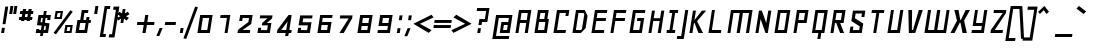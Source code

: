 SplineFontDB: 3.0
FontName: Geo-Oblique
FullName: Geo Oblique
FamilyName: Geo
Weight: Regular
Copyright: Copyright (c) 2000-2010, Ben Weiner (ben@readingtype.org.uk), with Reserved Font Name Geo.
Version: 001.2
ItalicAngle: -11
UnderlinePosition: -136
UnderlineWidth: 20
Ascent: 819
Descent: 205
sfntRevision: 0x00020000
LayerCount: 2
Layer: 0 1 "Back"  1
Layer: 1 1 "Fore"  0
XUID: [1021 496 529952750 9705648]
FSType: 0
OS2Version: 3
OS2_WeightWidthSlopeOnly: 0
OS2_UseTypoMetrics: 1
CreationTime: 1209331983
ModificationTime: 1290844568
PfmFamily: 17
TTFWeight: 500
TTFWidth: 5
LineGap: 92
VLineGap: 0
Panose: 2 0 6 3 0 0 0 0 0 0
OS2TypoAscent: 0
OS2TypoAOffset: 1
OS2TypoDescent: 0
OS2TypoDOffset: 1
OS2TypoLinegap: 92
OS2WinAscent: 0
OS2WinAOffset: 1
OS2WinDescent: 0
OS2WinDOffset: 1
HheadAscent: 0
HheadAOffset: 1
HheadDescent: 0
HheadDOffset: 1
OS2SubXSize: 666
OS2SubYSize: 717
OS2SubXOff: 27
OS2SubYOff: 143
OS2SupXSize: 666
OS2SupYSize: 717
OS2SupXOff: -93
OS2SupYOff: 492
OS2StrikeYSize: 50
OS2StrikeYPos: 264
OS2Vendor: 'PfEd'
OS2CodePages: 00000000.00940000
OS2UnicodeRanges: 8000002f.40000048.00000000.00000000
MarkAttachClasses: 1
DEI: 91125
TtTable: prep
PUSHW_1
 511
SCANCTRL
PUSHB_1
 1
SCANTYPE
SVTCA[y-axis]
MPPEM
PUSHB_1
 8
LT
IF
PUSHB_2
 1
 1
INSTCTRL
EIF
PUSHB_2
 70
 6
CALL
IF
POP
PUSHB_1
 16
EIF
MPPEM
PUSHB_1
 20
GT
IF
POP
PUSHB_1
 128
EIF
SCVTCI
PUSHB_1
 6
CALL
NOT
IF
EIF
PUSHB_1
 20
CALL
EndTTInstrs
TtTable: fpgm
PUSHB_1
 0
FDEF
PUSHB_1
 0
SZP0
MPPEM
PUSHB_1
 42
LT
IF
PUSHB_1
 74
SROUND
EIF
PUSHB_1
 0
SWAP
MIAP[rnd]
RTG
PUSHB_1
 6
CALL
IF
RTDG
EIF
MPPEM
PUSHB_1
 42
LT
IF
RDTG
EIF
DUP
MDRP[rp0,rnd,grey]
PUSHB_1
 1
SZP0
MDAP[no-rnd]
RTG
ENDF
PUSHB_1
 1
FDEF
DUP
MDRP[rp0,min,white]
PUSHB_1
 12
CALL
ENDF
PUSHB_1
 2
FDEF
MPPEM
GT
IF
RCVT
SWAP
EIF
POP
ENDF
PUSHB_1
 3
FDEF
ROUND[Black]
RTG
DUP
PUSHB_1
 64
LT
IF
POP
PUSHB_1
 64
EIF
ENDF
PUSHB_1
 4
FDEF
PUSHB_1
 6
CALL
IF
POP
SWAP
POP
ROFF
IF
MDRP[rp0,min,rnd,black]
ELSE
MDRP[min,rnd,black]
EIF
ELSE
MPPEM
GT
IF
IF
MIRP[rp0,min,rnd,black]
ELSE
MIRP[min,rnd,black]
EIF
ELSE
SWAP
POP
PUSHB_1
 5
CALL
IF
PUSHB_1
 70
SROUND
EIF
IF
MDRP[rp0,min,rnd,black]
ELSE
MDRP[min,rnd,black]
EIF
EIF
EIF
RTG
ENDF
PUSHB_1
 5
FDEF
GFV
NOT
AND
ENDF
PUSHB_1
 6
FDEF
PUSHB_2
 34
 1
GETINFO
LT
IF
PUSHB_1
 32
GETINFO
NOT
NOT
ELSE
PUSHB_1
 0
EIF
ENDF
PUSHB_1
 7
FDEF
PUSHB_2
 36
 1
GETINFO
LT
IF
PUSHB_1
 64
GETINFO
NOT
NOT
ELSE
PUSHB_1
 0
EIF
ENDF
PUSHB_1
 8
FDEF
SRP2
SRP1
DUP
IP
MDAP[rnd]
ENDF
PUSHB_1
 9
FDEF
DUP
RDTG
PUSHB_1
 6
CALL
IF
MDRP[rnd,grey]
ELSE
MDRP[min,rnd,black]
EIF
DUP
PUSHB_1
 3
CINDEX
MD[grid]
SWAP
DUP
PUSHB_1
 4
MINDEX
MD[orig]
PUSHB_1
 0
LT
IF
ROLL
NEG
ROLL
SUB
DUP
PUSHB_1
 0
LT
IF
SHPIX
ELSE
POP
POP
EIF
ELSE
ROLL
ROLL
SUB
DUP
PUSHB_1
 0
GT
IF
SHPIX
ELSE
POP
POP
EIF
EIF
RTG
ENDF
PUSHB_1
 10
FDEF
PUSHB_1
 6
CALL
IF
POP
SRP0
ELSE
SRP0
POP
EIF
ENDF
PUSHB_1
 11
FDEF
DUP
MDRP[rp0,white]
PUSHB_1
 12
CALL
ENDF
PUSHB_1
 12
FDEF
DUP
MDAP[rnd]
PUSHB_1
 7
CALL
NOT
IF
DUP
DUP
GC[orig]
SWAP
GC[cur]
SUB
ROUND[White]
DUP
IF
DUP
ABS
DIV
SHPIX
ELSE
POP
POP
EIF
ELSE
POP
EIF
ENDF
PUSHB_1
 13
FDEF
SRP2
SRP1
DUP
DUP
IP
MDAP[rnd]
DUP
ROLL
DUP
GC[orig]
ROLL
GC[cur]
SUB
SWAP
ROLL
DUP
ROLL
SWAP
MD[orig]
PUSHB_1
 0
LT
IF
SWAP
PUSHB_1
 0
GT
IF
PUSHB_1
 64
SHPIX
ELSE
POP
EIF
ELSE
SWAP
PUSHB_1
 0
LT
IF
PUSHB_1
 64
NEG
SHPIX
ELSE
POP
EIF
EIF
ENDF
PUSHB_1
 14
FDEF
PUSHB_1
 6
CALL
IF
RTDG
MDRP[rp0,rnd,white]
RTG
POP
POP
ELSE
DUP
MDRP[rp0,rnd,white]
ROLL
MPPEM
GT
IF
DUP
ROLL
SWAP
MD[grid]
DUP
PUSHB_1
 0
NEQ
IF
SHPIX
ELSE
POP
POP
EIF
ELSE
POP
POP
EIF
EIF
ENDF
PUSHB_1
 15
FDEF
SWAP
DUP
MDRP[rp0,rnd,white]
DUP
MDAP[rnd]
PUSHB_1
 7
CALL
NOT
IF
SWAP
DUP
IF
MPPEM
GTEQ
ELSE
POP
PUSHB_1
 1
EIF
IF
ROLL
PUSHB_1
 4
MINDEX
MD[grid]
SWAP
ROLL
SWAP
DUP
ROLL
MD[grid]
ROLL
SWAP
SUB
SHPIX
ELSE
POP
POP
POP
POP
EIF
ELSE
POP
POP
POP
POP
POP
EIF
ENDF
PUSHB_1
 16
FDEF
DUP
MDRP[rp0,min,white]
PUSHB_1
 18
CALL
ENDF
PUSHB_1
 17
FDEF
DUP
MDRP[rp0,white]
PUSHB_1
 18
CALL
ENDF
PUSHB_1
 18
FDEF
DUP
MDAP[rnd]
PUSHB_1
 7
CALL
NOT
IF
DUP
DUP
GC[orig]
SWAP
GC[cur]
SUB
ROUND[White]
ROLL
DUP
GC[orig]
SWAP
GC[cur]
SWAP
SUB
ROUND[White]
ADD
DUP
IF
DUP
ABS
DIV
SHPIX
ELSE
POP
POP
EIF
ELSE
POP
POP
EIF
ENDF
PUSHB_1
 19
FDEF
DUP
ROLL
DUP
ROLL
SDPVTL[orthog]
DUP
PUSHB_1
 3
CINDEX
MD[orig]
ABS
SWAP
ROLL
SPVTL[orthog]
PUSHB_1
 32
LT
IF
ALIGNRP
ELSE
MDRP[grey]
EIF
ENDF
PUSHB_1
 20
FDEF
PUSHB_4
 0
 64
 1
 64
WS
WS
SVTCA[x-axis]
MPPEM
PUSHW_1
 4096
MUL
SVTCA[y-axis]
MPPEM
PUSHW_1
 4096
MUL
DUP
ROLL
DUP
ROLL
NEQ
IF
DUP
ROLL
DUP
ROLL
GT
IF
SWAP
DIV
DUP
PUSHB_1
 0
SWAP
WS
ELSE
DIV
DUP
PUSHB_1
 1
SWAP
WS
EIF
DUP
PUSHB_1
 64
GT
IF
PUSHB_3
 0
 32
 0
RS
MUL
WS
PUSHB_3
 1
 32
 1
RS
MUL
WS
PUSHB_1
 32
MUL
PUSHB_1
 25
NEG
JMPR
POP
EIF
ELSE
POP
POP
EIF
ENDF
PUSHB_1
 21
FDEF
PUSHB_1
 1
RS
MUL
SWAP
PUSHB_1
 0
RS
MUL
SWAP
ENDF
EndTTInstrs
ShortTable: cvt  21
  -225
  0
  450
  451
  573
  676
  75
  78
  71
  57
  54
  80
  73
  88
  52
  50
  64
  61
  82
  91
  86
EndShort
ShortTable: maxp 16
  1
  0
  208
  32
  5
  0
  0
  2
  1
  2
  22
  0
  256
  0
  0
  0
EndShort
LangName: 1033 "" "" "" "" "" "" "" "" "" "" "" "" "" "Copyright (c) 2000-2010, Ben Weiner (ben@readingtype.org.uk),+AAoA-with Reserved Font Name Geo.+AAoACgAA-This Font Software is licensed under the SIL Open Font License, Version 1.1.+AAoA-This license is copied below, and is also available with a FAQ at:+AAoA-http://scripts.sil.org/OFL+AAoACgAK------------------------------------------------------------+AAoA-SIL OPEN FONT LICENSE Version 1.1 - 26 February 2007+AAoA------------------------------------------------------------+AAoACgAA-PREAMBLE+AAoA-The goals of the Open Font License (OFL) are to stimulate worldwide+AAoA-development of collaborative font projects, to support the font creation+AAoA-efforts of academic and linguistic communities, and to provide a free and+AAoA-open framework in which fonts may be shared and improved in partnership+AAoA-with others.+AAoACgAA-The OFL allows the licensed fonts to be used, studied, modified and+AAoA-redistributed freely as long as they are not sold by themselves. The+AAoA-fonts, including any derivative works, can be bundled, embedded, +AAoA-redistributed and/or sold with any software provided that any reserved+AAoA-names are not used by derivative works. The fonts and derivatives,+AAoA-however, cannot be released under any other type of license. The+AAoA-requirement for fonts to remain under this license does not apply+AAoA-to any document created using the fonts or their derivatives.+AAoACgAA-DEFINITIONS+AAoAIgAA-Font Software+ACIA refers to the set of files released by the Copyright+AAoA-Holder(s) under this license and clearly marked as such. This may+AAoA-include source files, build scripts and documentation.+AAoACgAi-Reserved Font Name+ACIA refers to any names specified as such after the+AAoA-copyright statement(s).+AAoACgAi-Original Version+ACIA refers to the collection of Font Software components as+AAoA-distributed by the Copyright Holder(s).+AAoACgAi-Modified Version+ACIA refers to any derivative made by adding to, deleting,+AAoA-or substituting -- in part or in whole -- any of the components of the+AAoA-Original Version, by changing formats or by porting the Font Software to a+AAoA-new environment.+AAoACgAi-Author+ACIA refers to any designer, engineer, programmer, technical+AAoA-writer or other person who contributed to the Font Software.+AAoACgAA-PERMISSION & CONDITIONS+AAoA-Permission is hereby granted, free of charge, to any person obtaining+AAoA-a copy of the Font Software, to use, study, copy, merge, embed, modify,+AAoA-redistribute, and sell modified and unmodified copies of the Font+AAoA-Software, subject to the following conditions:+AAoACgAA-1) Neither the Font Software nor any of its individual components,+AAoA-in Original or Modified Versions, may be sold by itself.+AAoACgAA-2) Original or Modified Versions of the Font Software may be bundled,+AAoA-redistributed and/or sold with any software, provided that each copy+AAoA-contains the above copyright notice and this license. These can be+AAoA-included either as stand-alone text files, human-readable headers or+AAoA-in the appropriate machine-readable metadata fields within text or+AAoA-binary files as long as those fields can be easily viewed by the user.+AAoACgAA-3) No Modified Version of the Font Software may use the Reserved Font+AAoA-Name(s) unless explicit written permission is granted by the corresponding+AAoA-Copyright Holder. This restriction only applies to the primary font name as+AAoA-presented to the users.+AAoACgAA-4) The name(s) of the Copyright Holder(s) or the Author(s) of the Font+AAoA-Software shall not be used to promote, endorse or advertise any+AAoA-Modified Version, except to acknowledge the contribution(s) of the+AAoA-Copyright Holder(s) and the Author(s) or with their explicit written+AAoA-permission.+AAoACgAA-5) The Font Software, modified or unmodified, in part or in whole,+AAoA-must be distributed entirely under this license, and must not be+AAoA-distributed under any other license. The requirement for fonts to+AAoA-remain under this license does not apply to any document created+AAoA-using the Font Software.+AAoACgAA-TERMINATION+AAoA-This license becomes null and void if any of the above conditions are+AAoA-not met.+AAoACgAA-DISCLAIMER+AAoA-THE FONT SOFTWARE IS PROVIDED +ACIA-AS IS+ACIA, WITHOUT WARRANTY OF ANY KIND,+AAoA-EXPRESS OR IMPLIED, INCLUDING BUT NOT LIMITED TO ANY WARRANTIES OF+AAoA-MERCHANTABILITY, FITNESS FOR A PARTICULAR PURPOSE AND NONINFRINGEMENT+AAoA-OF COPYRIGHT, PATENT, TRADEMARK, OR OTHER RIGHT. IN NO EVENT SHALL THE+AAoA-COPYRIGHT HOLDER BE LIABLE FOR ANY CLAIM, DAMAGES OR OTHER LIABILITY,+AAoA-INCLUDING ANY GENERAL, SPECIAL, INDIRECT, INCIDENTAL, OR CONSEQUENTIAL+AAoA-DAMAGES, WHETHER IN AN ACTION OF CONTRACT, TORT OR OTHERWISE, ARISING+AAoA-FROM, OUT OF THE USE OR INABILITY TO USE THE FONT SOFTWARE OR FROM+AAoA-OTHER DEALINGS IN THE FONT SOFTWARE." "http://scripts.sil.org/OFL" 
GaspTable: 1 65535 2
Encoding: UnicodeBmp
Compacted: 1
UnicodeInterp: none
NameList: Adobe Glyph List
DisplaySize: -48
AntiAlias: 1
FitToEm: 1
WinInfo: 0 29 11
BeginPrivate: 1
 0 
EndPrivate
BeginChars: 65539 206

StartChar: .notdef
Encoding: 65536 -1 0
Width: 1024
Flags: W
LayerCount: 2
EndChar

StartChar: nonmarkingreturn
Encoding: 65538 -1 1
Width: 340
Flags: W
LayerCount: 2
EndChar

StartChar: space
Encoding: 32 32 2
Width: 204
GlyphClass: 2
Flags: W
LayerCount: 2
EndChar

StartChar: exclam
Encoding: 33 33 3
Width: 239
GlyphClass: 2
Flags: W
LayerCount: 2
Fore
SplineSet
140 226 m 1,0,-1
 211 676 l 1,1,-1
 135 676 l 1,2,-1
 65 225 l 1,3,-1
 140 226 l 1,0,-1
104 0 m 1,4,-1
 125 133 l 1,5,-1
 49 133 l 1,6,-1
 29 0 l 1,7,-1
 104 0 l 1,4,-1
EndSplineSet
EndChar

StartChar: quotedbl
Encoding: 34 34 4
Width: 219
GlyphClass: 2
Flags: W
HStem: 481 195
TtInstrs:
SVTCA[y-axis]
PUSHB_3
 0
 5
 0
CALL
PUSHB_3
 3
 4
 7
SHP[rp1]
SHP[rp1]
SHP[rp1]
PUSHB_1
 1
MDRP[min,rnd,black]
PUSHB_3
 2
 5
 6
SHP[rp2]
SHP[rp2]
SHP[rp2]
SVTCA[x-axis]
PUSHB_1
 8
MDAP[rnd]
PUSHB_2
 9
 1
CALL
PUSHB_1
 54
SMD
PUSHW_3
 16181
 -2572
 21
CALL
SPVFS
PUSHB_1
 1
MDAP[no-rnd]
PUSHB_1
 3
MDAP[no-rnd]
PUSHB_1
 1
SRP0
PUSHB_2
 2
 6
MIRP[rp0,min,black]
PUSHB_1
 3
SRP0
PUSHB_2
 0
 6
MIRP[rp0,min,black]
PUSHW_3
 16193
 -2491
 21
CALL
SPVFS
PUSHB_1
 5
MDAP[no-rnd]
PUSHB_1
 7
MDAP[no-rnd]
PUSHB_1
 5
SRP0
PUSHB_2
 6
 6
MIRP[rp0,min,black]
PUSHB_1
 7
SRP0
PUSHB_2
 4
 6
MIRP[rp0,min,black]
SPVTCA[x-axis]
PUSHB_8
 0
 1
 2
 3
 4
 5
 6
 7
MDAP[no-rnd]
MDAP[no-rnd]
MDAP[no-rnd]
MDAP[no-rnd]
MDAP[no-rnd]
MDAP[no-rnd]
MDAP[no-rnd]
MDAP[no-rnd]
PUSHB_1
 64
SMD
SVTCA[y-axis]
IUP[y]
IUP[x]
EndTTInstrs
LayerCount: 2
Fore
SplineSet
36 676 m 1,0,-1
 5 481 l 1,1,-1
 81 481 l 1,2,-1
 112 676 l 1,3,-1
 36 676 l 1,0,-1
138 676 m 1,4,-1
 108 481 l 1,5,-1
 183 481 l 1,6,-1
 214 676 l 1,7,-1
 138 676 l 1,4,-1
EndSplineSet
EndChar

StartChar: numbersign
Encoding: 35 35 5
Width: 419
GlyphClass: 2
Flags: W
HStem: 339 71<33 84 175 227 318 359> 493 70<57 109 200 252 343 384>
TtInstrs:
SVTCA[y-axis]
PUSHB_1
 10
MDAP[rnd]
PUSHB_4
 5
 6
 9
 30
DEPTH
SLOOP
SHP[rp1]
PUSHB_1
 11
MDRP[min,rnd,black]
PUSHB_4
 0
 3
 12
 27
DEPTH
SLOOP
SHP[rp2]
PUSHB_3
 10
 11
 10
CALL
PUSHB_4
 64
 10
 8
 9
CALL
PUSHB_3
 4
 7
 31
SHP[rp2]
SHP[rp2]
SHP[rp2]
PUSHB_1
 14
MDAP[rnd]
PUSHB_4
 1
 2
 13
 26
DEPTH
SLOOP
SHP[rp1]
PUSHB_1
 15
MDRP[min,rnd,black]
PUSHB_4
 16
 19
 20
 23
DEPTH
SLOOP
SHP[rp2]
PUSHB_3
 15
 14
 10
CALL
PUSHB_4
 64
 15
 18
 9
CALL
PUSHB_3
 17
 21
 22
SHP[rp2]
SHP[rp2]
SHP[rp2]
SVTCA[x-axis]
PUSHB_1
 32
MDAP[rnd]
PUSHB_2
 33
 1
CALL
PUSHB_1
 54
SMD
PUSHW_3
 16187
 -2535
 21
CALL
SPVFS
PUSHB_1
 8
MDAP[no-rnd]
PUSHB_1
 18
MDAP[no-rnd]
PUSHB_1
 8
SRP0
PUSHB_2
 7
 7
MIRP[rp0,min,black]
PUSHB_1
 18
SRP0
PUSHB_2
 17
 7
MIRP[rp0,min,black]
PUSHW_3
 16187
 -2535
 21
CALL
SPVFS
PUSHB_1
 4
MDAP[no-rnd]
PUSHB_1
 22
MDAP[no-rnd]
PUSHB_1
 4
SRP0
PUSHB_2
 31
 7
MIRP[rp0,min,black]
PUSHB_1
 22
SRP0
PUSHB_2
 21
 7
MIRP[rp0,min,black]
PUSHB_1
 4
SRP0
PUSHB_4
 0
 4
 21
 19
CALL
PUSHB_4
 1
 4
 21
 19
CALL
PUSHB_1
 7
SRP0
PUSHB_4
 2
 7
 18
 19
CALL
PUSHB_4
 3
 7
 18
 19
CALL
PUSHB_1
 4
SRP0
PUSHB_4
 5
 4
 21
 19
CALL
PUSHB_1
 7
SRP0
PUSHB_4
 6
 7
 18
 19
CALL
PUSHB_1
 8
SRP0
PUSHB_4
 9
 8
 17
 19
CALL
PUSHB_4
 12
 8
 17
 19
CALL
PUSHB_4
 13
 8
 17
 19
CALL
PUSHB_4
 16
 8
 17
 19
CALL
PUSHB_1
 7
SRP0
PUSHB_4
 19
 7
 18
 19
CALL
PUSHB_1
 4
SRP0
PUSHB_4
 20
 4
 21
 19
CALL
PUSHB_1
 31
SRP0
PUSHB_4
 23
 31
 22
 19
CALL
PUSHB_4
 26
 31
 22
 19
CALL
PUSHB_4
 27
 31
 22
 19
CALL
PUSHB_4
 30
 31
 22
 19
CALL
SPVTCA[x-axis]
NPUSHB
 24
 0
 1
 2
 3
 4
 5
 6
 7
 8
 9
 12
 13
 16
 17
 18
 19
 20
 21
 22
 23
 26
 27
 30
 31
MDAP[no-rnd]
MDAP[no-rnd]
MDAP[no-rnd]
MDAP[no-rnd]
MDAP[no-rnd]
MDAP[no-rnd]
MDAP[no-rnd]
MDAP[no-rnd]
MDAP[no-rnd]
MDAP[no-rnd]
MDAP[no-rnd]
MDAP[no-rnd]
MDAP[no-rnd]
MDAP[no-rnd]
MDAP[no-rnd]
MDAP[no-rnd]
MDAP[no-rnd]
MDAP[no-rnd]
MDAP[no-rnd]
MDAP[no-rnd]
MDAP[no-rnd]
MDAP[no-rnd]
MDAP[no-rnd]
MDAP[no-rnd]
PUSHB_1
 64
SMD
SVTCA[y-axis]
IUP[y]
IUP[x]
EndTTInstrs
LayerCount: 2
Fore
SplineSet
239 410 m 1,0,-1
 252 493 l 1,1,-1
 188 493 l 1,2,-1
 175 410 l 1,3,-1
 239 410 l 1,0,-1
219 287 m 1,4,-1
 227 339 l 1,5,-1
 165 339 l 1,6,-1
 157 287 l 1,7,-1
 76 287 l 1,8,-1
 84 339 l 1,9,-1
 22 339 l 1,10,-1
 33 410 l 1,11,-1
 95 410 l 1,12,-1
 109 493 l 1,13,-1
 46 493 l 1,14,-1
 57 563 l 1,15,-1
 119 563 l 1,16,-1
 130 636 l 1,17,-1
 211 636 l 1,18,-1
 200 563 l 1,19,-1
 262 563 l 1,20,-1
 273 636 l 1,21,-1
 354 636 l 1,22,-1
 343 563 l 1,23,-1
 395 563 l 1,24,-1
 384 493 l 1,25,-1
 332 493 l 1,26,-1
 318 410 l 1,27,-1
 371 410 l 1,28,-1
 359 339 l 1,29,-1
 308 339 l 1,30,-1
 300 287 l 1,31,-1
 219 287 l 1,4,-1
EndSplineSet
EndChar

StartChar: dollar
Encoding: 36 36 6
Width: 481
GlyphClass: 2
Flags: W
HStem: 0 113<61 131> 0 75<131 166 249 293> 328 123<345 413> 376 75<183 225 308 345>
TtInstrs:
SVTCA[y-axis]
PUSHB_3
 21
 1
 0
CALL
PUSHB_2
 17
 18
SHP[rp1]
SHP[rp1]
PUSHB_1
 25
MDRP[min,rnd,black]
PUSHB_3
 0
 1
 26
SHP[rp2]
SHP[rp2]
SHP[rp2]
PUSHB_3
 21
 25
 10
CALL
PUSHB_4
 64
 21
 20
 9
CALL
PUSHB_1
 19
SHP[rp2]
PUSHB_3
 22
 1
 0
CALL
PUSHB_1
 23
MDRP[min,rnd,black]
PUSHB_3
 30
 3
 0
CALL
PUSHB_1
 9
SHP[rp1]
PUSHB_1
 5
MDRP[min,rnd,black]
PUSHB_3
 4
 13
 14
SHP[rp2]
SHP[rp2]
SHP[rp2]
PUSHB_3
 30
 3
 0
CALL
PUSHB_1
 11
MDRP[min,rnd,black]
PUSHB_1
 12
SHP[rp2]
PUSHB_3
 30
 5
 10
CALL
PUSHB_4
 64
 30
 8
 9
CALL
PUSHB_1
 31
SHP[rp2]
SVTCA[x-axis]
PUSHB_1
 32
MDAP[rnd]
PUSHB_2
 33
 1
CALL
PUSHB_1
 54
SMD
PUSHW_3
 16182
 -2564
 21
CALL
SPVFS
PUSHB_1
 20
MDAP[no-rnd]
PUSHB_1
 8
MDAP[no-rnd]
PUSHB_1
 20
SRP0
PUSHB_2
 19
 8
MIRP[rp0,min,black]
PUSHB_1
 8
SRP0
PUSHB_2
 31
 8
MIRP[rp0,min,black]
PUSHW_3
 16184
 -2555
 21
CALL
SPVFS
PUSHB_1
 1
MDAP[no-rnd]
PUSHB_1
 11
MDAP[no-rnd]
PUSHB_1
 1
SRP0
PUSHB_2
 17
 6
MIRP[rp0,min,black]
PUSHB_1
 11
SRP0
PUSHB_2
 13
 6
MIRP[rp0,min,black]
PUSHB_1
 19
SRP0
PUSHB_4
 0
 19
 8
 19
CALL
PUSHW_3
 16145
 -2789
 21
CALL
SFVFS
PUSHB_1
 1
SRP0
PUSHB_4
 2
 1
 13
 19
CALL
PUSHB_1
 19
SRP0
PUSHB_4
 3
 19
 8
 19
CALL
SFVTCA[x-axis]
PUSHB_1
 20
SRP0
PUSHB_4
 4
 20
 31
 19
CALL
PUSHW_3
 16183
 -2559
 21
CALL
SFVFS
PUSHB_4
 7
 20
 31
 19
CALL
SFVTCA[x-axis]
PUSHB_1
 19
SRP0
PUSHB_4
 9
 19
 8
 19
CALL
PUSHB_1
 1
SRP0
PUSHB_4
 12
 1
 13
 19
CALL
PUSHB_1
 19
SRP0
PUSHB_4
 14
 19
 8
 19
CALL
PUSHW_3
 16179
 -2584
 21
CALL
SFVFS
PUSHB_4
 15
 19
 8
 19
CALL
PUSHB_1
 17
SRP0
PUSHB_4
 16
 17
 11
 19
CALL
SFVTCA[x-axis]
PUSHB_1
 19
SRP0
PUSHB_4
 18
 19
 8
 19
CALL
PUSHB_1
 20
SRP0
PUSHB_4
 21
 20
 31
 19
CALL
PUSHB_4
 26
 20
 31
 19
CALL
PUSHW_3
 16183
 -2559
 21
CALL
SFVFS
PUSHB_4
 27
 20
 31
 19
CALL
SFVTCA[x-axis]
PUSHB_4
 30
 20
 31
 19
CALL
PUSHB_3
 27
 20
 31
DUP
ROLL
DUP
ROLL
SWAP
SPVTL[parallel]
SFVTPV
SRP1
SRP2
IP
PUSHB_1
 7
IP
PUSHB_3
 3
 19
 8
SRP1
SRP2
IP
PUSHB_1
 15
IP
PUSHB_3
 2
 1
 13
SRP1
SRP2
IP
PUSHB_3
 16
 17
 11
SRP1
SRP2
IP
SVTCA[y-axis]
PUSHB_6
 2
 3
 7
 15
 16
 27
MDAP[no-rnd]
MDAP[no-rnd]
MDAP[no-rnd]
MDAP[no-rnd]
MDAP[no-rnd]
MDAP[no-rnd]
SVTCA[x-axis]
NPUSHB
 23
 0
 1
 2
 3
 4
 7
 8
 9
 11
 12
 13
 14
 15
 16
 17
 18
 19
 20
 21
 26
 27
 30
 31
MDAP[no-rnd]
MDAP[no-rnd]
MDAP[no-rnd]
MDAP[no-rnd]
MDAP[no-rnd]
MDAP[no-rnd]
MDAP[no-rnd]
MDAP[no-rnd]
MDAP[no-rnd]
MDAP[no-rnd]
MDAP[no-rnd]
MDAP[no-rnd]
MDAP[no-rnd]
MDAP[no-rnd]
MDAP[no-rnd]
MDAP[no-rnd]
MDAP[no-rnd]
MDAP[no-rnd]
MDAP[no-rnd]
MDAP[no-rnd]
MDAP[no-rnd]
MDAP[no-rnd]
MDAP[no-rnd]
PUSHB_1
 64
SMD
SVTCA[x-axis]
SVTCA[y-axis]
PUSHB_2
 11
 23
SRP1
SRP2
PUSHB_2
 6
 28
IP
IP
IUP[y]
IUP[x]
EndTTInstrs
LayerCount: 2
Fore
SplineSet
249 75 m 1,0,-1
 293 75 l 1,1,-1
 308 170 l 1,2,-1
 265 176 l 1,3,-1
 249 75 l 1,0,-1
225 376 m 1,4,-1
 183 376 l 1,5,-1
 168 276 l 1,6,-1
 209 270 l 1,7,-1
 225 376 l 1,4,-1
327 563 m 1,8,-1
 308 451 l 1,9,-1
 432 451 l 1,10,-1
 413 328 l 1,11,-1
 337 328 l 1,12,-1
 345 376 l 1,13,-1
 297 376 l 1,14,-1
 279 260 l 1,15,-1
 397 243 l 1,16,-1
 359 1 l 1,17,-1
 238 1 l 1,18,-1
 224 -82 l 1,19,-1
 153 -82 l 1,20,-1
 166 0 l 1,21,-1
 44 0 l 1,22,-1
 61 113 l 1,23,-1
 137 113 l 1,24,-1
 131 75 l 1,25,-1
 177 75 l 1,26,-1
 196 187 l 1,27,-1
 76 205 l 1,28,-1
 115 451 l 1,29,-1
 237 451 l 1,30,-1
 255 563 l 1,31,-1
 327 563 l 1,8,-1
EndSplineSet
EndChar

StartChar: percent
Encoding: 37 37 7
Width: 538
GlyphClass: 2
Flags: W
HStem: 0 43<349 426> 164 45<368 444> 358 43<98 175> 522 45<118 195>
TtInstrs:
SVTCA[y-axis]
PUSHB_3
 12
 1
 0
CALL
PUSHB_1
 15
SHP[rp1]
PUSHB_1
 18
MDRP[min,rnd,black]
PUSHB_1
 19
SHP[rp2]
PUSHB_1
 17
MDAP[rnd]
PUSHB_1
 16
SHP[rp1]
PUSHB_1
 13
MDRP[min,rnd,black]
PUSHB_1
 14
SHP[rp2]
PUSHB_1
 4
MDAP[rnd]
PUSHB_1
 7
SHP[rp1]
PUSHB_1
 10
MDRP[min,rnd,black]
PUSHB_1
 11
SHP[rp2]
PUSHB_1
 9
MDAP[rnd]
PUSHB_1
 8
SHP[rp1]
PUSHB_1
 5
MDRP[min,rnd,black]
PUSHB_1
 6
SHP[rp2]
SVTCA[x-axis]
PUSHB_1
 20
MDAP[rnd]
PUSHB_2
 21
 1
CALL
PUSHB_1
 54
SMD
PUSHW_3
 16165
 -2672
 21
CALL
SPVFS
PUSHB_1
 4
MDAP[no-rnd]
PUSHB_1
 9
MDAP[no-rnd]
PUSHB_1
 4
SRP0
PUSHB_2
 10
 9
MIRP[rp0,min,black]
PUSHB_1
 9
SRP0
PUSHB_2
 5
 9
MIRP[rp0,min,black]
PUSHW_3
 16168
 -2651
 21
CALL
SPVFS
PUSHB_1
 11
MDAP[no-rnd]
PUSHB_1
 6
MDAP[no-rnd]
PUSHB_1
 11
SRP0
PUSHB_2
 7
 10
MIRP[rp0,min,black]
PUSHB_1
 6
SRP0
PUSHB_2
 8
 10
MIRP[rp0,min,black]
PUSHW_3
 16186
 -2542
 21
CALL
SPVFS
PUSHB_1
 12
MDAP[no-rnd]
PUSHB_1
 17
MDAP[no-rnd]
PUSHB_1
 12
SRP0
PUSHB_2
 18
 9
MIRP[rp0,min,black]
PUSHB_1
 17
SRP0
PUSHB_2
 13
 9
MIRP[rp0,min,black]
PUSHW_3
 16206
 -2411
 21
CALL
SPVFS
PUSHB_1
 19
MDAP[no-rnd]
PUSHB_1
 14
MDAP[no-rnd]
PUSHB_1
 19
SRP0
PUSHB_2
 15
 10
MIRP[rp0,min,black]
PUSHB_1
 14
SRP0
PUSHB_2
 16
 10
MIRP[rp0,min,black]
SPVTCA[x-axis]
NPUSHB
 16
 4
 5
 6
 7
 8
 9
 10
 11
 12
 13
 14
 15
 16
 17
 18
 19
MDAP[no-rnd]
MDAP[no-rnd]
MDAP[no-rnd]
MDAP[no-rnd]
MDAP[no-rnd]
MDAP[no-rnd]
MDAP[no-rnd]
MDAP[no-rnd]
MDAP[no-rnd]
MDAP[no-rnd]
MDAP[no-rnd]
MDAP[no-rnd]
MDAP[no-rnd]
MDAP[no-rnd]
MDAP[no-rnd]
MDAP[no-rnd]
PUSHB_1
 64
SMD
SVTCA[y-axis]
PUSHB_2
 18
 12
SRP1
SRP2
PUSHB_1
 1
IP
PUSHB_2
 5
 9
SRP1
SRP2
PUSHB_1
 3
IP
IUP[y]
IUP[x]
EndTTInstrs
LayerCount: 2
Fore
SplineSet
446 589 m 1,0,-1
 16 4 l 1,1,-1
 76 -34 l 1,2,-1
 506 551 l 1,3,-1
 446 589 l 1,0,-1
34 358 m 1,4,-1
 67 567 l 1,5,-1
 257 567 l 1,6,-1
 224 358 l 1,7,-1
 34 358 l 1,4,-1
195 523 m 1,8,-1
 118 522 l 1,9,-1
 98 401 l 1,10,-1
 175 401 l 1,11,-1
 195 523 l 1,8,-1
284 0 m 1,12,-1
 316 209 l 1,13,-1
 507 209 l 1,14,-1
 474 0 l 1,15,-1
 284 0 l 1,12,-1
444 164 m 1,16,-1
 368 164 l 1,17,-1
 349 43 l 1,18,-1
 426 43 l 1,19,-1
 444 164 l 1,16,-1
EndSplineSet
EndChar

StartChar: ampersand
Encoding: 38 38 8
Width: 512
GlyphClass: 2
Flags: W
HStem: 0 77<129 270> 256 72<157 160 240 298 385 425> 502 71<267 357>
TtInstrs:
SVTCA[y-axis]
PUSHB_3
 6
 1
 0
CALL
PUSHB_1
 5
SHP[rp1]
PUSHB_1
 19
MDRP[min,rnd,black]
PUSHB_1
 16
SHP[rp2]
PUSHB_3
 9
 4
 0
CALL
PUSHB_1
 12
MDRP[min,rnd,black]
PUSHB_5
 13
 17
 6
 9
 13
CALL
PUSHB_2
 4
 18
SHP[rp1]
SHP[rp1]
PUSHB_1
 13
MDRP[min,rnd,black]
PUSHB_4
 1
 7
 8
 14
DEPTH
SLOOP
SHP[rp2]
PUSHB_3
 13
 17
 10
CALL
PUSHB_4
 64
 13
 15
 9
CALL
PUSHB_1
 0
SHP[rp2]
SVTCA[x-axis]
PUSHB_1
 20
MDAP[rnd]
PUSHB_2
 21
 1
CALL
PUSHB_1
 54
SMD
PUSHW_3
 16187
 -2532
 21
CALL
SPVFS
PUSHB_1
 6
MDAP[no-rnd]
PUSHB_1
 18
MDAP[no-rnd]
PUSHB_1
 6
SRP0
PUSHB_2
 19
 7
MIRP[rp0,min,black]
PUSHB_1
 18
SRP0
PUSHB_2
 7
 7
MIRP[rp0,min,black]
PUSHW_3
 16180
 -2576
 21
CALL
SPVFS
PUSHB_1
 8
MDAP[no-rnd]
PUSHB_1
 12
MDAP[no-rnd]
PUSHB_1
 8
SRP0
PUSHB_2
 13
 7
MIRP[rp0,min,black]
PUSHB_1
 12
SRP0
PUSHB_2
 9
 7
MIRP[rp0,min,black]
PUSHW_3
 16182
 -2565
 21
CALL
SPVFS
PUSHB_1
 16
MDAP[no-rnd]
PUSHB_1
 0
MDAP[no-rnd]
PUSHB_1
 16
SRP0
PUSHB_2
 5
 6
MIRP[rp0,min,black]
PUSHB_1
 0
SRP0
PUSHB_2
 15
 6
MIRP[rp0,min,black]
PUSHB_1
 5
SRP0
PUSHB_4
 1
 5
 0
 19
CALL
PUSHB_4
 4
 5
 0
 19
CALL
PUSHB_1
 16
SRP0
PUSHB_4
 14
 16
 15
 19
CALL
PUSHB_4
 17
 16
 15
 19
CALL
SPVTCA[x-axis]
NPUSHB
 16
 0
 1
 4
 5
 6
 7
 8
 9
 12
 13
 14
 15
 16
 17
 18
 19
MDAP[no-rnd]
MDAP[no-rnd]
MDAP[no-rnd]
MDAP[no-rnd]
MDAP[no-rnd]
MDAP[no-rnd]
MDAP[no-rnd]
MDAP[no-rnd]
MDAP[no-rnd]
MDAP[no-rnd]
MDAP[no-rnd]
MDAP[no-rnd]
MDAP[no-rnd]
MDAP[no-rnd]
MDAP[no-rnd]
MDAP[no-rnd]
PUSHB_1
 64
SMD
SVTCA[y-axis]
IUP[y]
IUP[x]
EndTTInstrs
LayerCount: 2
Fore
SplineSet
398 410 m 1,0,-1
 385 328 l 1,1,-1
 436 328 l 1,2,-1
 425 257 l 1,3,-1
 374 257 l 1,4,-1
 334 0 l 1,5,-1
 37 0 l 1,6,-1
 88 328 l 1,7,-1
 160 328 l 1,8,-1
 199 573 l 1,9,-1
 369 573 l 1,10,-1
 357 502 l 1,11,-1
 267 502 l 1,12,-1
 240 328 l 1,13,-1
 309 328 l 1,14,-1
 323 410 l 1,15,-1
 398 410 l 1,0,-1
270 77 m 1,16,-1
 298 256 l 1,17,-1
 157 256 l 1,18,-1
 129 77 l 1,19,-1
 270 77 l 1,16,-1
EndSplineSet
EndChar

StartChar: quotesingle
Encoding: 39 39 9
Width: 116
GlyphClass: 2
Flags: W
HStem: 481 195
TtInstrs:
SVTCA[y-axis]
PUSHB_3
 0
 5
 0
CALL
PUSHB_1
 3
SHP[rp1]
PUSHB_1
 1
MDRP[min,rnd,black]
PUSHB_1
 2
SHP[rp2]
SVTCA[x-axis]
PUSHB_1
 4
MDAP[rnd]
PUSHB_2
 5
 1
CALL
PUSHB_1
 54
SMD
PUSHW_3
 16181
 -2572
 21
CALL
SPVFS
PUSHB_1
 1
MDAP[no-rnd]
PUSHB_1
 3
MDAP[no-rnd]
PUSHB_1
 1
SRP0
PUSHB_2
 2
 6
MIRP[rp0,min,black]
PUSHB_1
 3
SRP0
PUSHB_2
 0
 6
MIRP[rp0,min,black]
SPVTCA[x-axis]
PUSHB_4
 0
 1
 2
 3
MDAP[no-rnd]
MDAP[no-rnd]
MDAP[no-rnd]
MDAP[no-rnd]
PUSHB_1
 64
SMD
SVTCA[y-axis]
IUP[y]
IUP[x]
EndTTInstrs
LayerCount: 2
Fore
SplineSet
36 676 m 1,0,-1
 5 481 l 1,1,-1
 81 481 l 1,2,-1
 112 676 l 1,3,-1
 36 676 l 1,0,-1
EndSplineSet
EndChar

StartChar: parenleft
Encoding: 40 40 10
Width: 239
GlyphClass: 2
Flags: W
HStem: -113 82<109 166> 594 82<207 278>
VStem: 19 272
TtInstrs:
SVTCA[y-axis]
PUSHB_3
 2
 5
 0
CALL
PUSHB_1
 5
MDRP[min,rnd,black]
PUSHB_1
 0
MDAP[rnd]
PUSHB_1
 1
SHP[rp1]
PUSHB_1
 6
MDRP[min,rnd,black]
SVTCA[x-axis]
PUSHB_1
 8
MDAP[rnd]
PUSHB_1
 1
MDRP[rp0,rnd,white]
PUSHB_1
 3
MDRP[min,rnd,black]
PUSHB_2
 9
 1
CALL
PUSHB_1
 54
SMD
PUSHW_3
 16186
 -2538
 21
CALL
SPVFS
PUSHB_1
 5
MDAP[no-rnd]
PUSHB_1
 1
SRP0
PUSHB_2
 6
 6
MIRP[rp0,min,black]
PUSHB_1
 5
SRP0
PUSHB_2
 2
 6
MIRP[rp0,min,black]
SPVTCA[x-axis]
PUSHB_3
 2
 5
 6
MDAP[no-rnd]
MDAP[no-rnd]
MDAP[no-rnd]
PUSHB_1
 64
SMD
PUSHB_2
 3
 1
SRP1
SRP2
PUSHB_1
 7
IP
SVTCA[y-axis]
IUP[y]
IUP[x]
EndTTInstrs
LayerCount: 2
Fore
SplineSet
166 -113 m 1,0,-1
 19 -113 l 1,1,-1
 144 676 l 1,2,-1
 291 676 l 1,3,-1
 278 594 l 1,4,-1
 207 594 l 1,5,-1
 109 -31 l 1,6,-1
 179 -31 l 1,7,-1
 166 -113 l 1,0,-1
EndSplineSet
EndChar

StartChar: parenright
Encoding: 41 41 11
Width: 239
GlyphClass: 2
Flags: W
LayerCount: 2
Fore
SplineSet
19 -113 m 1,0,-1
 166 -113 l 1,1,-1
 291 676 l 1,2,-1
 144 676 l 1,3,-1
 131 594 l 1,4,-1
 202 594 l 1,5,-1
 103 -31 l 1,6,-1
 33 -31 l 1,7,-1
 19 -113 l 1,0,-1
EndSplineSet
EndChar

StartChar: asterisk
Encoding: 42 42 12
Width: 491
GlyphClass: 2
Flags: W
VStem: -2 321
TtInstrs:
SVTCA[y-axis]
SVTCA[x-axis]
PUSHB_1
 18
MDAP[rnd]
PUSHB_1
 3
MDRP[rp0,rnd,white]
PUSHB_1
 12
MDRP[min,rnd,black]
PUSHB_2
 19
 1
CALL
PUSHB_1
 54
SMD
PUSHW_3
 16180
 -2577
 21
CALL
SPVFS
SFVTPV
PUSHB_1
 0
SRP0
PUSHB_1
 8
MDRP[grey]
PUSHB_2
 17
 8
MIRP[rp0,min,black]
PUSHB_1
 9
MDRP[grey]
PUSHB_1
 0
SRP0
PUSHB_4
 1
 0
 8
 19
CALL
PUSHB_4
 7
 0
 8
 19
CALL
PUSHB_1
 17
SRP0
PUSHB_4
 10
 17
 9
 19
CALL
PUSHB_4
 16
 17
 9
 19
CALL
PUSHB_3
 1
 0
 8
DUP
ROLL
DUP
ROLL
SWAP
SPVTL[parallel]
SFVTPV
SRP1
SRP2
IP
PUSHB_1
 7
IP
PUSHB_3
 16
 17
 9
SRP1
SRP2
IP
PUSHB_1
 10
IP
SVTCA[y-axis]
PUSHB_8
 0
 1
 7
 8
 9
 10
 16
 17
MDAP[no-rnd]
MDAP[no-rnd]
MDAP[no-rnd]
MDAP[no-rnd]
MDAP[no-rnd]
MDAP[no-rnd]
MDAP[no-rnd]
MDAP[no-rnd]
SVTCA[x-axis]
PUSHB_8
 0
 1
 7
 8
 9
 10
 16
 17
MDAP[no-rnd]
MDAP[no-rnd]
MDAP[no-rnd]
MDAP[no-rnd]
MDAP[no-rnd]
MDAP[no-rnd]
MDAP[no-rnd]
MDAP[no-rnd]
PUSHB_1
 64
SMD
SVTCA[x-axis]
SVTCA[y-axis]
IUP[y]
IUP[x]
EndTTInstrs
LayerCount: 2
Fore
SplineSet
89 256 m 1,0,-1
 108 369 l 1,1,-1
 28 317 l 1,2,-1
 -2 389 l 1,3,-1
 86 427 l 1,4,-1
 12 481 l 1,5,-1
 63 543 l 1,6,-1
 128 502 l 1,7,-1
 146 614 l 1,8,-1
 218 614 l 1,9,-1
 200 502 l 1,10,-1
 279 543 l 1,11,-1
 319 478 l 1,12,-1
 229 427 l 1,13,-1
 305 389 l 1,14,-1
 243 317 l 1,15,-1
 179 369 l 1,16,-1
 161 256 l 1,17,-1
 89 256 l 1,0,-1
EndSplineSet
EndChar

StartChar: plus
Encoding: 43 43 13
Width: 491
GlyphClass: 2
Flags: W
HStem: 0 21G<164 249.22> 205 71<34 197 290 463> 431 20G<232.8 317> 431 20G<232.8 317>
TtInstrs:
SVTCA[y-axis]
PUSHB_3
 5
 3
 0
CALL
PUSHB_1
 6
SHP[rp1]
PUSHB_3
 5
 3
 0
CALL
PUSHB_1
 0
MDAP[rnd]
PUSHB_1
 11
SHP[rp1]
PUSHB_1
 2
MDAP[rnd]
PUSHB_2
 1
 10
SHP[rp1]
SHP[rp1]
PUSHB_1
 3
MDRP[min,rnd,black]
PUSHB_2
 4
 7
SHP[rp2]
SHP[rp2]
SVTCA[x-axis]
PUSHB_1
 12
MDAP[rnd]
PUSHB_2
 13
 1
CALL
PUSHB_1
 54
SMD
PUSHW_3
 16176
 -2604
 21
CALL
SPVFS
PUSHB_1
 0
MDAP[no-rnd]
PUSHB_1
 6
MDAP[no-rnd]
PUSHB_1
 0
SRP0
PUSHB_2
 11
 11
MIRP[rp0,min,black]
PUSHB_1
 6
SRP0
PUSHB_2
 5
 11
MIRP[rp0,min,black]
PUSHB_1
 0
SRP0
PUSHB_4
 1
 0
 5
 19
CALL
PUSHB_4
 4
 0
 5
 19
CALL
PUSHB_1
 11
SRP0
PUSHB_4
 7
 11
 6
 19
CALL
PUSHB_4
 10
 11
 6
 19
CALL
SPVTCA[x-axis]
PUSHB_8
 0
 1
 4
 5
 6
 7
 10
 11
MDAP[no-rnd]
MDAP[no-rnd]
MDAP[no-rnd]
MDAP[no-rnd]
MDAP[no-rnd]
MDAP[no-rnd]
MDAP[no-rnd]
MDAP[no-rnd]
PUSHB_1
 64
SMD
SVTCA[y-axis]
IUP[y]
IUP[x]
EndTTInstrs
LayerCount: 2
Fore
SplineSet
164 0 m 1,0,-1
 197 205 l 1,1,-1
 23 205 l 1,2,-1
 34 276 l 1,3,-1
 208 276 l 1,4,-1
 236 451 l 1,5,-1
 317 451 l 1,6,-1
 290 276 l 1,7,-1
 474 276 l 1,8,-1
 463 205 l 1,9,-1
 279 205 l 1,10,-1
 246 0 l 1,11,-1
 164 0 l 1,0,-1
EndSplineSet
EndChar

StartChar: comma
Encoding: 44 44 14
Width: 239
GlyphClass: 2
Flags: W
HStem: -82 205
VStem: 35 160
TtInstrs:
SVTCA[y-axis]
PUSHB_1
 0
MDAP[rnd]
PUSHB_1
 1
MDRP[min,rnd,black]
SVTCA[x-axis]
PUSHB_1
 4
MDAP[rnd]
PUSHB_1
 0
MDRP[rp0,rnd,white]
PUSHB_1
 2
MDRP[min,rnd,black]
PUSHB_2
 5
 1
CALL
SVTCA[y-axis]
IUP[y]
IUP[x]
EndTTInstrs
LayerCount: 2
Fore
SplineSet
35 -82 m 1,0,-1
 119 123 l 1,1,-1
 195 123 l 1,2,-1
 111 -82 l 1,3,-1
 35 -82 l 1,0,-1
EndSplineSet
EndChar

StartChar: hyphen
Encoding: 45 45 15
Width: 327
GlyphClass: 2
Flags: W
HStem: 205 71
TtInstrs:
SVTCA[y-axis]
PUSHB_1
 3
MDAP[rnd]
PUSHB_1
 2
MDRP[min,rnd,black]
SVTCA[x-axis]
PUSHB_1
 4
MDAP[rnd]
PUSHB_2
 5
 1
CALL
SVTCA[y-axis]
IUP[y]
IUP[x]
EndTTInstrs
LayerCount: 2
Fore
SplineSet
296 205 m 1,0,-1
 308 276 l 1,1,-1
 32 276 l 1,2,-1
 19 205 l 1,3,-1
 296 205 l 1,0,-1
EndSplineSet
EndChar

StartChar: period
Encoding: 46 46 16
Width: 239
GlyphClass: 2
Flags: W
HStem: 0 123
TtInstrs:
SVTCA[y-axis]
PUSHB_3
 1
 1
 0
CALL
PUSHB_1
 2
SHP[rp1]
PUSHB_1
 0
MDRP[min,rnd,black]
PUSHB_1
 3
SHP[rp2]
SVTCA[x-axis]
PUSHB_1
 4
MDAP[rnd]
PUSHB_2
 5
 1
CALL
PUSHB_1
 54
SMD
PUSHW_3
 16172
 -2630
 21
CALL
SPVFS
PUSHB_1
 1
MDAP[no-rnd]
PUSHB_1
 3
MDAP[no-rnd]
PUSHB_1
 1
SRP0
PUSHB_2
 2
 6
MIRP[rp0,min,black]
PUSHB_1
 3
SRP0
PUSHB_2
 0
 6
MIRP[rp0,min,black]
SPVTCA[x-axis]
PUSHB_4
 0
 1
 2
 3
MDAP[no-rnd]
MDAP[no-rnd]
MDAP[no-rnd]
MDAP[no-rnd]
PUSHB_1
 64
SMD
SVTCA[y-axis]
IUP[y]
IUP[x]
EndTTInstrs
LayerCount: 2
Fore
SplineSet
92 123 m 1,0,-1
 72 0 l 1,1,-1
 147 0 l 1,2,-1
 168 123 l 1,3,-1
 92 123 l 1,0,-1
EndSplineSet
EndChar

StartChar: slash
Encoding: 47 47 17
Width: 239
GlyphClass: 2
Flags: W
LayerCount: 2
Fore
SplineSet
234 675 m 1,0,-1
 -66 -136 l 1,1,-1
 5 -153 l 1,2,-1
 305 658 l 1,3,-1
 234 675 l 1,0,-1
EndSplineSet
EndChar

StartChar: zero
Encoding: 48 48 18
Width: 512
GlyphClass: 2
Flags: W
HStem: 0 72<153 314> 376 75<201 362>
TtInstrs:
SVTCA[y-axis]
PUSHB_3
 0
 1
 0
CALL
PUSHB_1
 3
SHP[rp1]
PUSHB_1
 6
MDRP[min,rnd,black]
PUSHB_1
 7
SHP[rp2]
PUSHB_3
 1
 3
 0
CALL
PUSHB_1
 2
SHP[rp1]
PUSHB_1
 5
MDRP[min,rnd,black]
PUSHB_1
 4
SHP[rp2]
SVTCA[x-axis]
PUSHB_1
 8
MDAP[rnd]
PUSHB_2
 9
 1
CALL
PUSHB_1
 54
SMD
PUSHW_3
 16184
 -2555
 21
CALL
SPVFS
PUSHB_1
 0
MDAP[no-rnd]
PUSHB_1
 5
MDAP[no-rnd]
PUSHB_1
 0
SRP0
PUSHB_2
 6
 7
MIRP[rp0,min,black]
PUSHB_1
 5
SRP0
PUSHB_2
 1
 7
MIRP[rp0,min,black]
PUSHW_3
 16185
 -2547
 21
CALL
SPVFS
PUSHB_1
 7
MDAP[no-rnd]
PUSHB_1
 2
MDAP[no-rnd]
PUSHB_1
 7
SRP0
PUSHB_2
 3
 6
MIRP[rp0,min,black]
PUSHB_1
 2
SRP0
PUSHB_2
 4
 6
MIRP[rp0,min,black]
SPVTCA[x-axis]
PUSHB_8
 0
 1
 2
 3
 4
 5
 6
 7
MDAP[no-rnd]
MDAP[no-rnd]
MDAP[no-rnd]
MDAP[no-rnd]
MDAP[no-rnd]
MDAP[no-rnd]
MDAP[no-rnd]
MDAP[no-rnd]
PUSHB_1
 64
SMD
SVTCA[y-axis]
IUP[y]
IUP[x]
EndTTInstrs
LayerCount: 2
Fore
SplineSet
61 0 m 1,0,-1
 133 451 l 1,1,-1
 451 451 l 1,2,-1
 379 0 l 1,3,-1
 61 0 l 1,0,-1
362 377 m 1,4,-1
 201 376 l 1,5,-1
 153 72 l 1,6,-1
 314 72 l 1,7,-1
 362 377 l 1,4,-1
EndSplineSet
EndChar

StartChar: one
Encoding: 49 49 19
Width: 512
GlyphClass: 2
Flags: W
HStem: 0 21G<245 324.149> 379 71<143 305>
VStem: 132 260
TtInstrs:
SVTCA[y-axis]
PUSHB_3
 4
 3
 0
CALL
PUSHB_1
 5
SHP[rp1]
PUSHB_1
 3
MDRP[min,rnd,black]
PUSHB_1
 2
SHP[rp2]
PUSHB_1
 1
MDAP[rnd]
PUSHB_1
 0
SHP[rp1]
SVTCA[x-axis]
PUSHB_1
 6
MDAP[rnd]
PUSHB_1
 3
MDRP[rp0,rnd,white]
PUSHB_1
 5
MDRP[min,rnd,black]
PUSHB_2
 7
 1
CALL
PUSHB_1
 54
SMD
PUSHW_3
 16185
 -2548
 21
CALL
SPVFS
PUSHB_1
 1
MDAP[no-rnd]
PUSHB_1
 5
SRP0
PUSHB_2
 2
 6
MIRP[rp0,min,black]
PUSHB_1
 1
SRP0
PUSHB_2
 0
 6
MIRP[rp0,min,black]
SPVTCA[x-axis]
PUSHB_3
 0
 1
 2
MDAP[no-rnd]
MDAP[no-rnd]
MDAP[no-rnd]
PUSHB_1
 64
SMD
SVTCA[y-axis]
IUP[y]
IUP[x]
EndTTInstrs
LayerCount: 2
Fore
SplineSet
321 0 m 1,0,-1
 245 0 l 1,1,-1
 305 379 l 1,2,-1
 132 379 l 1,3,-1
 143 450 l 1,4,-1
 392 451 l 1,5,-1
 321 0 l 1,0,-1
EndSplineSet
EndChar

StartChar: two
Encoding: 50 50 20
Width: 512
GlyphClass: 2
Flags: W
HStem: 1 74<195 379> 376 75<197 358>
TtInstrs:
SVTCA[y-axis]
PUSHB_3
 2
 1
 0
CALL
PUSHB_1
 12
MDRP[min,rnd,black]
PUSHB_3
 9
 3
 0
CALL
PUSHB_1
 6
MDRP[min,rnd,black]
PUSHB_3
 6
 9
 10
CALL
PUSHB_4
 64
 6
 8
 9
CALL
SVTCA[x-axis]
PUSHB_1
 13
MDAP[rnd]
PUSHB_2
 14
 1
CALL
SVTCA[y-axis]
PUSHB_2
 6
 12
SRP1
SRP2
PUSHB_2
 3
 11
IP
IP
IUP[y]
IUP[x]
EndTTInstrs
LayerCount: 2
Fore
SplineSet
391 75 m 1,0,-1
 379 0 l 1,1,-1
 63 1 l 1,2,-1
 76 79 l 1,3,-1
 343 276 l 1,4,-1
 358 376 l 1,5,-1
 197 376 l 1,6,-1
 183 287 l 1,7,-1
 108 287 l 1,8,-1
 133 451 l 1,9,-1
 451 451 l 1,10,-1
 415 225 l 1,11,-1
 195 75 l 1,12,-1
 391 75 l 1,0,-1
EndSplineSet
EndChar

StartChar: three
Encoding: 51 51 21
Width: 512
GlyphClass: 2
Flags: W
LayerCount: 2
Fore
SplineSet
329 196 m 1,0,-1
 310 75 l 1,1,-1
 150 75 l 1,2,-1
 159 133 l 1,3,-1
 83 133 l 1,4,-1
 61 0 l 1,5,-1
 379 0 l 1,6,-1
 420 256 l 1,7,-1
 304 256 l 1,8,-1
 436 372 l 1,9,-1
 449 450 l 1,10,-1
 133 451 l 1,11,-1
 121 376 l 1,12,-1
 317 376 l 1,13,-1
 184 256 l 1,14,-1
 174 196 l 1,15,-1
 329 196 l 1,0,-1
EndSplineSet
EndChar

StartChar: four
Encoding: 52 52 22
Width: 512
GlyphClass: 2
Flags: W
HStem: 0 75<160 274 367 416> 431 20G<330.677 426> 431 20G<330.677 426>
TtInstrs:
SVTCA[y-axis]
PUSHB_3
 5
 1
 0
CALL
PUSHB_1
 13
SHP[rp1]
PUSHB_1
 0
MDRP[min,rnd,black]
PUSHB_1
 10
SHP[rp2]
PUSHB_3
 5
 0
 10
CALL
PUSHB_4
 64
 5
 4
 9
CALL
PUSHB_1
 3
SHP[rp2]
PUSHB_3
 8
 3
 0
CALL
PUSHB_1
 9
SHP[rp1]
PUSHB_3
 8
 3
 0
CALL
SVTCA[x-axis]
PUSHB_1
 14
MDAP[rnd]
PUSHB_2
 15
 1
CALL
PUSHB_1
 54
SMD
PUSHW_3
 16179
 -2586
 21
CALL
SPVFS
PUSHB_1
 4
MDAP[no-rnd]
PUSHB_1
 9
MDAP[no-rnd]
PUSHB_1
 4
SRP0
PUSHB_2
 3
 7
MIRP[rp0,min,black]
SFVTPV
PUSHB_1
 9
SRP0
PUSHB_2
 1
 7
MIRP[rp0,min,black]
SFVTCA[x-axis]
PUSHB_1
 4
SRP0
PUSHB_4
 0
 4
 1
 19
CALL
PUSHB_4
 5
 4
 1
 19
CALL
PUSHB_1
 3
SRP0
PUSHB_4
 10
 3
 9
 19
CALL
PUSHB_4
 13
 3
 9
 19
CALL
SPVTCA[x-axis]
SVTCA[y-axis]
PUSHB_1
 1
MDAP[no-rnd]
SVTCA[x-axis]
PUSHB_8
 0
 1
 3
 4
 5
 9
 10
 13
MDAP[no-rnd]
MDAP[no-rnd]
MDAP[no-rnd]
MDAP[no-rnd]
MDAP[no-rnd]
MDAP[no-rnd]
MDAP[no-rnd]
MDAP[no-rnd]
PUSHB_1
 64
SMD
SVTCA[y-axis]
PUSHB_2
 8
 0
SRP1
SRP2
PUSHB_1
 7
IP
IUP[y]
IUP[x]
EndTTInstrs
LayerCount: 2
Fore
SplineSet
287 75 m 1,0,-1
 322 294 l 1,1,-1
 160 75 l 1,2,-1
 287 75 l 1,0,-1
338 -102 m 1,3,-1
 258 -102 l 1,4,-1
 274 0 l 1,5,-1
 49 1 l 1,6,-1
 61 79 l 1,7,-1
 346 451 l 1,8,-1
 426 451 l 1,9,-1
 367 75 l 1,10,-1
 428 75 l 1,11,-1
 416 0 l 1,12,-1
 354 0 l 1,13,-1
 338 -102 l 1,3,-1
EndSplineSet
EndChar

StartChar: five
Encoding: 53 53 23
Width: 512
GlyphClass: 2
Flags: W
LayerCount: 2
Fore
SplineSet
329 196 m 1,0,-1
 310 75 l 1,1,-1
 150 75 l 1,2,-1
 159 133 l 1,3,-1
 83 133 l 1,4,-1
 61 0 l 1,5,-1
 379 0 l 1,6,-1
 423 276 l 1,7,-1
 194 276 l 1,8,-1
 209 372 l 1,9,-1
 438 373 l 1,10,-1
 451 450 l 1,11,-1
 133 450 l 1,12,-1
 92 196 l 1,13,-1
 329 196 l 1,0,-1
EndSplineSet
EndChar

StartChar: six
Encoding: 54 54 24
Width: 512
GlyphClass: 2
Flags: W
HStem: 0 75<150 310> 196 80<181 329> 372 78<197 438>
TtInstrs:
SVTCA[y-axis]
PUSHB_3
 7
 1
 0
CALL
PUSHB_1
 6
SHP[rp1]
PUSHB_1
 10
MDRP[min,rnd,black]
PUSHB_1
 11
SHP[rp2]
PUSHB_3
 0
 3
 0
CALL
PUSHB_1
 3
MDRP[min,rnd,black]
PUSHB_5
 4
 9
 7
 0
 13
CALL
PUSHB_1
 8
SHP[rp1]
PUSHB_1
 4
MDRP[min,rnd,black]
PUSHB_1
 5
SHP[rp2]
SVTCA[x-axis]
PUSHB_1
 12
MDAP[rnd]
PUSHB_2
 13
 1
CALL
PUSHB_1
 54
SMD
PUSHW_3
 16161
 -2694
 21
CALL
SPVFS
PUSHB_1
 7
MDAP[no-rnd]
PUSHB_1
 3
MDAP[no-rnd]
PUSHB_1
 7
SRP0
PUSHB_2
 10
 6
MIRP[rp0,min,black]
PUSHB_1
 3
SRP0
PUSHB_2
 0
 6
MIRP[rp0,min,black]
PUSHW_3
 16186
 -2542
 21
CALL
SPVFS
PUSHB_1
 11
MDAP[no-rnd]
PUSHB_1
 5
MDAP[no-rnd]
PUSHB_1
 11
SRP0
PUSHB_2
 6
 11
MIRP[rp0,min,black]
PUSHB_1
 5
SRP0
PUSHB_2
 8
 11
MIRP[rp0,min,black]
PUSHB_1
 10
SRP0
PUSHB_4
 4
 10
 3
 19
CALL
PUSHB_4
 9
 10
 3
 19
CALL
SPVTCA[x-axis]
NPUSHB
 10
 0
 3
 4
 5
 6
 7
 8
 9
 10
 11
MDAP[no-rnd]
MDAP[no-rnd]
MDAP[no-rnd]
MDAP[no-rnd]
MDAP[no-rnd]
MDAP[no-rnd]
MDAP[no-rnd]
MDAP[no-rnd]
MDAP[no-rnd]
MDAP[no-rnd]
PUSHB_1
 64
SMD
SVTCA[y-axis]
IUP[y]
IUP[x]
EndTTInstrs
LayerCount: 2
Fore
SplineSet
133 450 m 1,0,-1
 451 450 l 1,1,-1
 438 373 l 1,2,-1
 197 372 l 1,3,-1
 181 276 l 1,4,-1
 423 276 l 1,5,-1
 379 0 l 1,6,-1
 61 0 l 1,7,-1
 133 450 l 1,0,-1
329 196 m 1,8,-1
 168 196 l 1,9,-1
 150 75 l 1,10,-1
 310 75 l 1,11,-1
 329 196 l 1,8,-1
EndSplineSet
EndChar

StartChar: seven
Encoding: 55 55 25
Width: 512
GlyphClass: 2
Flags: W
LayerCount: 2
Fore
SplineSet
437 372 m 1,0,-1
 450 450 l 1,1,-1
 134 450 l 1,2,-1
 122 372 l 1,3,-1
 349 372 l 1,4,-1
 114 1 l 1,5,-1
 224 0 l 1,6,-1
 437 372 l 1,0,-1
EndSplineSet
EndChar

StartChar: eight
Encoding: 56 56 26
Width: 512
GlyphClass: 2
Flags: W
HStem: 1 77<155 315> 174 81<183 331> 376 75<202 362>
TtInstrs:
SVTCA[y-axis]
PUSHB_3
 11
 1
 0
CALL
PUSHB_1
 10
SHP[rp1]
PUSHB_1
 5
MDRP[min,rnd,black]
PUSHB_1
 6
SHP[rp2]
PUSHB_3
 8
 3
 0
CALL
PUSHB_1
 9
SHP[rp1]
PUSHB_1
 3
MDRP[min,rnd,black]
PUSHB_1
 2
SHP[rp2]
PUSHB_5
 4
 0
 10
 8
 13
CALL
PUSHB_1
 1
SHP[rp1]
PUSHB_1
 4
MDRP[min,rnd,black]
PUSHB_1
 7
SHP[rp2]
SVTCA[x-axis]
PUSHB_1
 12
MDAP[rnd]
PUSHB_2
 13
 1
CALL
PUSHB_1
 54
SMD
PUSHW_3
 16186
 -2542
 21
CALL
SPVFS
PUSHB_1
 11
MDAP[no-rnd]
PUSHB_1
 3
MDAP[no-rnd]
PUSHB_1
 11
SRP0
PUSHB_2
 5
 7
MIRP[rp0,min,black]
PUSHB_1
 3
SRP0
PUSHB_2
 8
 7
MIRP[rp0,min,black]
PUSHW_3
 16206
 -2411
 21
CALL
SPVFS
PUSHB_1
 6
MDAP[no-rnd]
PUSHB_1
 9
MDAP[no-rnd]
PUSHB_1
 6
SRP0
PUSHB_2
 10
 6
MIRP[rp0,min,black]
PUSHB_1
 9
SRP0
PUSHB_2
 2
 6
MIRP[rp0,min,black]
PUSHB_1
 5
SRP0
PUSHB_4
 0
 5
 3
 19
CALL
PUSHB_1
 6
SRP0
PUSHB_4
 1
 6
 2
 19
CALL
PUSHB_1
 5
SRP0
PUSHB_4
 4
 5
 3
 19
CALL
PUSHB_1
 6
SRP0
PUSHB_4
 7
 6
 2
 19
CALL
SPVTCA[x-axis]
NPUSHB
 12
 0
 1
 2
 3
 4
 5
 6
 7
 8
 9
 10
 11
MDAP[no-rnd]
MDAP[no-rnd]
MDAP[no-rnd]
MDAP[no-rnd]
MDAP[no-rnd]
MDAP[no-rnd]
MDAP[no-rnd]
MDAP[no-rnd]
MDAP[no-rnd]
MDAP[no-rnd]
MDAP[no-rnd]
MDAP[no-rnd]
PUSHB_1
 64
SMD
SVTCA[y-axis]
IUP[y]
IUP[x]
EndTTInstrs
LayerCount: 2
Fore
SplineSet
183 255 m 1,0,-1
 344 255 l 1,1,-1
 362 376 l 1,2,-1
 202 376 l 1,3,-1
 183 255 l 1,0,-1
170 174 m 1,4,-1
 155 78 l 1,5,-1
 315 79 l 1,6,-1
 331 174 l 1,7,-1
 170 174 l 1,4,-1
133 451 m 1,8,-1
 451 451 l 1,9,-1
 379 0 l 1,10,-1
 61 1 l 1,11,-1
 133 451 l 1,8,-1
EndSplineSet
EndChar

StartChar: nine
Encoding: 57 57 27
Width: 512
GlyphClass: 2
Flags: W
HStem: 1 77<74 315> 174 81<183 331> 376 75<202 362>
TtInstrs:
SVTCA[y-axis]
PUSHB_3
 1
 1
 0
CALL
PUSHB_1
 0
SHP[rp1]
PUSHB_1
 2
MDRP[min,rnd,black]
PUSHB_1
 3
SHP[rp2]
PUSHB_3
 6
 3
 0
CALL
PUSHB_1
 7
SHP[rp1]
PUSHB_1
 11
MDRP[min,rnd,black]
PUSHB_1
 10
SHP[rp2]
PUSHB_5
 5
 8
 0
 6
 13
CALL
PUSHB_1
 9
SHP[rp1]
PUSHB_1
 5
MDRP[min,rnd,black]
PUSHB_1
 4
SHP[rp2]
SVTCA[x-axis]
PUSHB_1
 12
MDAP[rnd]
PUSHB_2
 13
 1
CALL
PUSHB_1
 54
SMD
PUSHW_3
 16186
 -2542
 21
CALL
SPVFS
PUSHB_1
 5
MDAP[no-rnd]
PUSHB_1
 11
MDAP[no-rnd]
PUSHB_1
 5
SRP0
PUSHB_2
 8
 11
MIRP[rp0,min,black]
PUSHB_1
 11
SRP0
PUSHB_2
 6
 11
MIRP[rp0,min,black]
PUSHW_3
 16156
 -2721
 21
CALL
SPVFS
PUSHB_1
 3
MDAP[no-rnd]
PUSHB_1
 7
MDAP[no-rnd]
PUSHB_1
 3
SRP0
PUSHB_2
 0
 6
MIRP[rp0,min,black]
PUSHB_1
 7
SRP0
PUSHB_2
 10
 6
MIRP[rp0,min,black]
PUSHB_1
 3
SRP0
PUSHB_4
 4
 3
 10
 19
CALL
PUSHB_4
 9
 3
 10
 19
CALL
SPVTCA[x-axis]
NPUSHB
 10
 0
 3
 4
 5
 6
 7
 8
 9
 10
 11
MDAP[no-rnd]
MDAP[no-rnd]
MDAP[no-rnd]
MDAP[no-rnd]
MDAP[no-rnd]
MDAP[no-rnd]
MDAP[no-rnd]
MDAP[no-rnd]
MDAP[no-rnd]
MDAP[no-rnd]
PUSHB_1
 64
SMD
SVTCA[y-axis]
IUP[y]
IUP[x]
EndTTInstrs
LayerCount: 2
Fore
SplineSet
379 0 m 1,0,-1
 61 1 l 1,1,-1
 74 78 l 1,2,-1
 315 79 l 1,3,-1
 331 174 l 1,4,-1
 89 174 l 1,5,-1
 133 451 l 1,6,-1
 451 451 l 1,7,-1
 379 0 l 1,0,-1
183 255 m 1,8,-1
 344 255 l 1,9,-1
 362 376 l 1,10,-1
 202 376 l 1,11,-1
 183 255 l 1,8,-1
EndSplineSet
EndChar

StartChar: colon
Encoding: 58 58 28
Width: 239
GlyphClass: 2
Flags: W
LayerCount: 2
Fore
SplineSet
66 123 m 1,0,-1
 46 0 l 1,1,-1
 122 0 l 1,2,-1
 141 123 l 1,3,-1
 66 123 l 1,0,-1
118 451 m 1,4,-1
 98 328 l 1,5,-1
 174 328 l 1,6,-1
 194 451 l 1,7,-1
 118 451 l 1,4,-1
EndSplineSet
EndChar

StartChar: semicolon
Encoding: 59 59 29
Width: 239
GlyphClass: 2
Flags: W
LayerCount: 2
Fore
SplineSet
124 451 m 1,0,-1
 104 328 l 1,1,-1
 180 328 l 1,2,-1
 200 451 l 1,3,-1
 124 451 l 1,0,-1
9 -82 m 1,4,-1
 92 123 l 1,5,-1
 168 123 l 1,6,-1
 85 -82 l 1,7,-1
 9 -82 l 1,4,-1
EndSplineSet
EndChar

StartChar: less
Encoding: 60 60 30
Width: 512
GlyphClass: 2
Flags: W
LayerCount: 2
Fore
SplineSet
10 236 m 1,0,-1
 475 467 l 1,1,-1
 527 399 l 1,2,-1
 177 236 l 1,3,-1
 476 72 l 1,4,-1
 401 4 l 1,5,-1
 10 236 l 1,0,-1
EndSplineSet
EndChar

StartChar: equal
Encoding: 61 61 31
Width: 491
GlyphClass: 2
Flags: W
HStem: 123 194
TtInstrs:
SVTCA[y-axis]
PUSHB_1
 7
MDAP[rnd]
PUSHB_1
 1
MDRP[min,rnd,black]
SVTCA[x-axis]
PUSHB_1
 8
MDAP[rnd]
PUSHB_2
 9
 1
CALL
SVTCA[y-axis]
PUSHB_2
 1
 7
SRP1
SRP2
PUSHB_3
 0
 4
 5
IP
IP
IP
IUP[y]
IUP[x]
EndTTInstrs
LayerCount: 2
Fore
SplineSet
470 246 m 1,0,-1
 481 317 l 1,1,-1
 41 317 l 1,2,-1
 30 246 l 1,3,-1
 470 246 l 1,0,-1
451 123 m 1,4,-1
 462 195 l 1,5,-1
 22 195 l 1,6,-1
 10 123 l 1,7,-1
 451 123 l 1,4,-1
EndSplineSet
EndChar

StartChar: greater
Encoding: 62 62 32
Width: 512
GlyphClass: 2
Flags: W
LayerCount: 2
Fore
SplineSet
502 236 m 1,0,-1
 111 467 l 1,1,-1
 36 399 l 1,2,-1
 335 236 l 1,3,-1
 -15 72 l 1,4,-1
 37 4 l 1,5,-1
 502 236 l 1,0,-1
EndSplineSet
EndChar

StartChar: question
Encoding: 63 63 33
Width: 481
GlyphClass: 2
Flags: W
HStem: 287 70<257 330> 561 74<132 362>
VStem: 120 327
TtInstrs:
SVTCA[y-axis]
PUSHB_1
 3
MDAP[rnd]
PUSHB_1
 2
SHP[rp1]
PUSHB_1
 6
MDRP[min,rnd,black]
PUSHB_1
 7
SHP[rp2]
PUSHB_3
 3
 6
 10
CALL
PUSHB_4
 64
 3
 5
 9
CALL
PUSHB_1
 4
SHP[rp2]
PUSHB_1
 9
MDAP[rnd]
PUSHB_1
 8
SHP[rp1]
PUSHB_1
 0
MDRP[min,rnd,black]
PUSHB_1
 1
SHP[rp2]
SVTCA[x-axis]
PUSHB_1
 14
MDAP[rnd]
PUSHB_1
 9
MDRP[rp0,rnd,white]
PUSHB_1
 1
MDRP[min,rnd,black]
PUSHB_2
 15
 1
CALL
PUSHB_1
 54
SMD
PUSHW_3
 16198
 -2465
 21
CALL
SPVFS
PUSHB_1
 6
MDAP[no-rnd]
SFVTPV
PUSHB_1
 11
MDRP[grey]
SFVTCA[x-axis]
PUSHB_2
 3
 6
MIRP[rp0,min,black]
SFVTPV
PUSHB_1
 12
MDRP[grey]
PUSHW_3
 16186
 -2539
 21
CALL
SPVFS
SFVTCA[x-axis]
PUSHB_1
 7
MDAP[no-rnd]
PUSHB_1
 1
SRP0
PUSHB_2
 8
 8
MIRP[rp0,min,black]
PUSHB_1
 7
SRP0
PUSHB_2
 2
 8
MIRP[rp0,min,black]
PUSHB_1
 12
SRP0
PUSHB_4
 4
 12
 3
 19
CALL
PUSHB_1
 11
SRP0
PUSHB_4
 5
 11
 6
 19
CALL
PUSHW_3
 16186
 -2539
 21
CALL
SFVFS
PUSHB_4
 10
 11
 6
 19
CALL
PUSHB_1
 12
SRP0
PUSHB_4
 13
 12
 3
 19
CALL
PUSHB_3
 10
 11
 6
DUP
ROLL
DUP
ROLL
SWAP
SPVTL[parallel]
SFVTPV
SRP1
SRP2
IP
PUSHB_3
 13
 12
 3
SRP1
SRP2
IP
SVTCA[y-axis]
PUSHB_4
 10
 11
 12
 13
MDAP[no-rnd]
MDAP[no-rnd]
MDAP[no-rnd]
MDAP[no-rnd]
SVTCA[x-axis]
NPUSHB
 11
 2
 3
 4
 5
 6
 7
 8
 10
 11
 12
 13
MDAP[no-rnd]
MDAP[no-rnd]
MDAP[no-rnd]
MDAP[no-rnd]
MDAP[no-rnd]
MDAP[no-rnd]
MDAP[no-rnd]
MDAP[no-rnd]
MDAP[no-rnd]
MDAP[no-rnd]
MDAP[no-rnd]
PUSHB_1
 64
SMD
SVTCA[x-axis]
SVTCA[y-axis]
IUP[y]
IUP[x]
EndTTInstrs
LayerCount: 2
Fore
SplineSet
132 635 m 1,0,-1
 447 635 l 1,1,-1
 392 287 l 1,2,-1
 257 287 l 1,3,-1
 243 195 l 1,4,-1
 165 195 l 1,5,-1
 190 357 l 1,6,-1
 330 357 l 1,7,-1
 362 561 l 1,8,-1
 120 561 l 1,9,-1
 132 635 l 1,0,-1
154 123 m 1,10,-1
 134 0 l 1,11,-1
 210 0 l 1,12,-1
 229 123 l 1,13,-1
 154 123 l 1,10,-1
EndSplineSet
EndChar

StartChar: at
Encoding: 64 64 34
Width: 583
GlyphClass: 2
Flags: W
HStem: -154 80<128 454> 0 74<309 410> 193 73<329 429> 379 72<200 459>
TtInstrs:
SVTCA[y-axis]
PUSHB_3
 5
 1
 0
CALL
PUSHB_1
 4
SHP[rp1]
PUSHB_1
 15
MDRP[min,rnd,black]
PUSHB_1
 12
SHP[rp2]
PUSHB_3
 2
 3
 0
CALL
PUSHB_1
 3
SHP[rp1]
PUSHB_1
 9
MDRP[min,rnd,black]
PUSHB_1
 8
SHP[rp2]
PUSHB_1
 1
MDAP[rnd]
PUSHB_1
 10
MDRP[min,rnd,black]
PUSHB_5
 6
 14
 5
 2
 13
CALL
PUSHB_1
 13
SHP[rp1]
PUSHB_1
 6
MDRP[min,rnd,black]
PUSHB_1
 7
SHP[rp2]
SVTCA[x-axis]
PUSHB_1
 16
MDAP[rnd]
PUSHB_2
 17
 1
CALL
PUSHB_1
 54
SMD
PUSHW_3
 16181
 -2572
 21
CALL
SPVFS
PUSHB_1
 1
MDAP[no-rnd]
PUSHB_1
 9
MDAP[no-rnd]
PUSHB_1
 1
SRP0
PUSHB_2
 10
 11
MIRP[rp0,min,black]
PUSHB_1
 9
SRP0
PUSHB_2
 2
 11
MIRP[rp0,min,black]
PUSHW_3
 16157
 -2716
 21
CALL
SPVFS
PUSHB_1
 5
MDAP[no-rnd]
PUSHB_1
 14
MDAP[no-rnd]
PUSHB_1
 5
SRP0
PUSHB_2
 15
 6
MIRP[rp0,min,black]
PUSHB_1
 14
SRP0
PUSHB_2
 6
 6
MIRP[rp0,min,black]
PUSHW_3
 16157
 -2717
 21
CALL
SPVFS
PUSHB_1
 12
MDAP[no-rnd]
PUSHB_1
 3
MDAP[no-rnd]
PUSHB_1
 12
SRP0
PUSHB_2
 4
 7
MIRP[rp0,min,black]
PUSHB_1
 3
SRP0
PUSHB_2
 8
 7
MIRP[rp0,min,black]
PUSHB_1
 12
SRP0
PUSHB_4
 7
 12
 8
 19
CALL
PUSHB_4
 13
 12
 8
 19
CALL
SPVTCA[x-axis]
NPUSHB
 14
 1
 2
 3
 4
 5
 6
 7
 8
 9
 10
 12
 13
 14
 15
MDAP[no-rnd]
MDAP[no-rnd]
MDAP[no-rnd]
MDAP[no-rnd]
MDAP[no-rnd]
MDAP[no-rnd]
MDAP[no-rnd]
MDAP[no-rnd]
MDAP[no-rnd]
MDAP[no-rnd]
MDAP[no-rnd]
MDAP[no-rnd]
MDAP[no-rnd]
MDAP[no-rnd]
PUSHB_1
 64
SMD
SVTCA[y-axis]
IUP[y]
IUP[x]
EndTTInstrs
LayerCount: 2
Fore
SplineSet
454 -154 m 1,0,-1
 34 -154 l 1,1,-1
 130 451 l 1,2,-1
 550 451 l 1,3,-1
 478 0 l 1,4,-1
 224 0 l 1,5,-1
 266 266 l 1,6,-1
 440 266 l 1,7,-1
 459 379 l 1,8,-1
 200 379 l 1,9,-1
 128 -74 l 1,10,-1
 467 -74 l 1,11,-1
 454 -154 l 1,0,-1
410 74 m 1,12,-1
 429 193 l 1,13,-1
 329 193 l 1,14,-1
 309 74 l 1,15,-1
 410 74 l 1,12,-1
EndSplineSet
EndChar

StartChar: A
Encoding: 65 65 35
Width: 481
GlyphClass: 2
Flags: W
HStem: 0 21G<37 116.125 274 357.141> 256 72<164 314> 502 71<191 353>
TtInstrs:
SVTCA[y-axis]
PUSHB_3
 10
 4
 0
CALL
PUSHB_1
 11
SHP[rp1]
PUSHB_1
 0
MDRP[min,rnd,black]
PUSHB_1
 3
SHP[rp2]
PUSHB_1
 9
MDAP[rnd]
PUSHB_3
 4
 5
 8
SHP[rp1]
SHP[rp1]
SHP[rp1]
PUSHB_1
 7
MDAP[rnd]
PUSHB_1
 6
SHP[rp1]
PUSHB_1
 1
MDRP[min,rnd,black]
PUSHB_1
 2
SHP[rp2]
SVTCA[x-axis]
PUSHB_1
 12
MDAP[rnd]
PUSHB_2
 13
 1
CALL
PUSHB_1
 54
SMD
PUSHW_3
 16190
 -2512
 21
CALL
SPVFS
PUSHB_1
 9
MDAP[no-rnd]
PUSHB_1
 0
MDAP[no-rnd]
PUSHB_1
 9
SRP0
PUSHB_2
 8
 6
MIRP[rp0,min,black]
PUSHB_1
 0
SRP0
PUSHB_2
 10
 6
MIRP[rp0,min,black]
PUSHW_3
 16190
 -2512
 21
CALL
SPVFS
PUSHB_1
 5
MDAP[no-rnd]
PUSHB_1
 11
MDAP[no-rnd]
PUSHB_1
 5
SRP0
PUSHB_2
 4
 7
MIRP[rp0,min,black]
PUSHB_1
 11
SRP0
PUSHB_2
 3
 7
MIRP[rp0,min,black]
PUSHB_1
 8
SRP0
PUSHB_4
 1
 8
 0
 19
CALL
PUSHB_1
 5
SRP0
PUSHB_4
 2
 5
 3
 19
CALL
PUSHB_4
 6
 5
 3
 19
CALL
PUSHB_1
 8
SRP0
PUSHB_4
 7
 8
 0
 19
CALL
SPVTCA[x-axis]
NPUSHB
 12
 0
 1
 2
 3
 4
 5
 6
 7
 8
 9
 10
 11
MDAP[no-rnd]
MDAP[no-rnd]
MDAP[no-rnd]
MDAP[no-rnd]
MDAP[no-rnd]
MDAP[no-rnd]
MDAP[no-rnd]
MDAP[no-rnd]
MDAP[no-rnd]
MDAP[no-rnd]
MDAP[no-rnd]
MDAP[no-rnd]
PUSHB_1
 64
SMD
SVTCA[y-axis]
IUP[y]
IUP[x]
EndTTInstrs
LayerCount: 2
Fore
SplineSet
191 502 m 1,0,-1
 164 328 l 1,1,-1
 326 328 l 1,2,-1
 353 502 l 1,3,-1
 191 502 l 1,0,-1
354 0 m 1,4,-1
 274 0 l 1,5,-1
 314 256 l 1,6,-1
 153 256 l 1,7,-1
 113 0 l 1,8,-1
 37 0 l 1,9,-1
 127 573 l 1,10,-1
 444 573 l 1,11,-1
 354 0 l 1,4,-1
EndSplineSet
EndChar

StartChar: B
Encoding: 66 66 36
Width: 481
GlyphClass: 2
Flags: W
HStem: 0 77<125 287> 266 72<166 287> 502 71<191 312>
TtInstrs:
SVTCA[y-axis]
PUSHB_3
 4
 1
 0
CALL
PUSHB_1
 9
SHP[rp1]
PUSHB_1
 10
MDRP[min,rnd,black]
PUSHB_1
 11
SHP[rp2]
PUSHB_3
 5
 4
 0
CALL
PUSHB_1
 6
SHP[rp1]
PUSHB_1
 0
MDRP[min,rnd,black]
PUSHB_1
 3
SHP[rp2]
PUSHB_5
 1
 13
 4
 5
 13
CALL
PUSHB_1
 12
SHP[rp1]
PUSHB_1
 1
MDRP[min,rnd,black]
PUSHB_3
 2
 7
 8
SHP[rp2]
SHP[rp2]
SHP[rp2]
SVTCA[x-axis]
PUSHB_1
 14
MDAP[rnd]
PUSHB_2
 15
 1
CALL
PUSHB_1
 54
SMD
PUSHW_3
 16197
 -2469
 21
CALL
SPVFS
PUSHB_1
 4
MDAP[no-rnd]
PUSHB_1
 0
MDAP[no-rnd]
PUSHB_1
 4
SRP0
PUSHB_2
 10
 12
MIRP[rp0,min,black]
PUSHB_1
 0
SRP0
PUSHB_2
 5
 12
MIRP[rp0,min,black]
PUSHW_3
 16194
 -2485
 21
CALL
SPVFS
PUSHB_1
 11
MDAP[no-rnd]
PUSHB_1
 8
MDAP[no-rnd]
PUSHB_1
 11
SRP0
PUSHB_2
 9
 7
MIRP[rp0,min,black]
PUSHB_1
 8
SRP0
PUSHB_2
 12
 7
MIRP[rp0,min,black]
PUSHW_3
 16197
 -2469
 21
CALL
SPVFS
PUSHB_1
 2
MDAP[no-rnd]
PUSHB_1
 6
MDAP[no-rnd]
PUSHB_1
 2
SRP0
PUSHB_2
 7
 7
MIRP[rp0,min,black]
PUSHB_1
 6
SRP0
PUSHB_2
 3
 7
MIRP[rp0,min,black]
PUSHB_1
 10
SRP0
PUSHB_4
 1
 10
 0
 19
CALL
PUSHB_4
 13
 10
 0
 19
CALL
SPVTCA[x-axis]
NPUSHB
 14
 0
 1
 2
 3
 4
 5
 6
 7
 8
 9
 10
 11
 12
 13
MDAP[no-rnd]
MDAP[no-rnd]
MDAP[no-rnd]
MDAP[no-rnd]
MDAP[no-rnd]
MDAP[no-rnd]
MDAP[no-rnd]
MDAP[no-rnd]
MDAP[no-rnd]
MDAP[no-rnd]
MDAP[no-rnd]
MDAP[no-rnd]
MDAP[no-rnd]
MDAP[no-rnd]
PUSHB_1
 64
SMD
SVTCA[y-axis]
IUP[y]
IUP[x]
EndTTInstrs
LayerCount: 2
Fore
SplineSet
191 502 m 1,0,-1
 166 338 l 1,1,-1
 287 338 l 1,2,-1
 312 502 l 1,3,-1
 191 502 l 1,0,-1
37 0 m 1,4,-1
 127 573 l 1,5,-1
 403 573 l 1,6,-1
 367 338 l 1,7,-1
 408 338 l 1,8,-1
 354 0 l 1,9,-1
 37 0 l 1,4,-1
125 77 m 1,10,-1
 287 77 l 1,11,-1
 316 266 l 1,12,-1
 155 266 l 1,13,-1
 125 77 l 1,10,-1
EndSplineSet
EndChar

StartChar: C
Encoding: 67 67 37
Width: 481
GlyphClass: 2
Flags: W
HStem: 0 72<128 346> 499 74<196 357>
TtInstrs:
SVTCA[y-axis]
PUSHB_3
 5
 1
 0
CALL
PUSHB_1
 2
MDRP[min,rnd,black]
PUSHB_3
 6
 4
 0
CALL
PUSHB_1
 1
MDRP[min,rnd,black]
PUSHB_3
 1
 6
 10
CALL
PUSHB_4
 64
 1
 8
 9
CALL
SVTCA[x-axis]
PUSHB_1
 10
MDAP[rnd]
PUSHB_2
 11
 1
CALL
PUSHB_1
 54
SMD
PUSHW_3
 16180
 -2577
 21
CALL
SPVFS
PUSHB_1
 5
MDAP[no-rnd]
PUSHB_1
 1
MDAP[no-rnd]
PUSHB_1
 5
SRP0
PUSHB_2
 2
 7
MIRP[rp0,min,black]
PUSHB_1
 1
SRP0
PUSHB_2
 6
 7
MIRP[rp0,min,black]
SPVTCA[x-axis]
PUSHB_4
 1
 2
 5
 6
MDAP[no-rnd]
MDAP[no-rnd]
MDAP[no-rnd]
MDAP[no-rnd]
PUSHB_1
 64
SMD
SVTCA[y-axis]
IUP[y]
IUP[x]
EndTTInstrs
LayerCount: 2
Fore
SplineSet
357 499 m 1,0,-1
 196 499 l 1,1,-1
 128 72 l 1,2,-1
 357 72 l 1,3,-1
 346 0 l 1,4,-1
 37 0 l 1,5,-1
 127 573 l 1,6,-1
 444 573 l 1,7,-1
 419 410 l 1,8,-1
 343 410 l 1,9,-1
 357 499 l 1,0,-1
EndSplineSet
EndChar

StartChar: D
Encoding: 68 68 38
Width: 481
GlyphClass: 2
Flags: W
HStem: 0 78<125 252> 501 72<191 323>
TtInstrs:
SVTCA[y-axis]
PUSHB_3
 6
 1
 0
CALL
PUSHB_1
 0
MDRP[min,rnd,black]
PUSHB_3
 7
 4
 0
CALL
PUSHB_1
 5
MDRP[min,rnd,black]
SVTCA[x-axis]
PUSHB_1
 12
MDAP[rnd]
PUSHB_2
 13
 1
CALL
PUSHB_1
 54
SMD
PUSHW_3
 16188
 -2526
 21
CALL
SPVFS
PUSHB_1
 6
MDAP[no-rnd]
PUSHB_1
 5
MDAP[no-rnd]
PUSHB_1
 6
SRP0
PUSHB_2
 0
 6
MIRP[rp0,min,black]
PUSHB_1
 5
SRP0
PUSHB_2
 7
 6
MIRP[rp0,min,black]
PUSHW_3
 16184
 -2553
 21
CALL
SPVFS
SFVTPV
PUSHB_1
 2
SRP0
PUSHB_1
 3
MDRP[grey]
PUSHB_2
 10
 13
MIRP[rp0,min,black]
PUSHB_1
 9
MDRP[grey]
SVTCA[y-axis]
PUSHB_4
 2
 3
 9
 10
MDAP[no-rnd]
MDAP[no-rnd]
MDAP[no-rnd]
MDAP[no-rnd]
SVTCA[x-axis]
PUSHB_8
 0
 2
 3
 5
 6
 7
 9
 10
MDAP[no-rnd]
MDAP[no-rnd]
MDAP[no-rnd]
MDAP[no-rnd]
MDAP[no-rnd]
MDAP[no-rnd]
MDAP[no-rnd]
MDAP[no-rnd]
PUSHB_1
 64
SMD
SVTCA[x-axis]
SVTCA[y-axis]
IUP[y]
IUP[x]
EndTTInstrs
LayerCount: 2
Fore
SplineSet
125 78 m 1,0,-1
 256 78 l 1,1,-1
 280 102 l 1,2,-1
 339 471 l 1,3,-1
 323 501 l 1,4,-1
 191 501 l 1,5,-1
 125 78 l 1,0,-1
37 0 m 1,6,-1
 127 573 l 1,7,-1
 352 573 l 1,8,-1
 424 440 l 1,9,-1
 374 123 l 1,10,-1
 252 0 l 1,11,-1
 37 0 l 1,6,-1
EndSplineSet
EndChar

StartChar: E
Encoding: 69 69 39
Width: 481
GlyphClass: 2
Flags: W
HStem: 0 78<125 354> 306 72<172 402> 502 71<191 433>
TtInstrs:
SVTCA[y-axis]
PUSHB_3
 2
 1
 0
CALL
PUSHB_1
 11
MDRP[min,rnd,black]
PUSHB_3
 3
 4
 0
CALL
PUSHB_1
 6
MDRP[min,rnd,black]
PUSHB_5
 7
 10
 2
 3
 13
CALL
PUSHB_1
 7
MDRP[min,rnd,black]
SVTCA[x-axis]
PUSHB_1
 12
MDAP[rnd]
PUSHB_2
 13
 1
CALL
PUSHB_1
 54
SMD
PUSHW_3
 16195
 -2481
 21
CALL
SPVFS
PUSHB_1
 2
MDAP[no-rnd]
PUSHB_1
 6
MDAP[no-rnd]
PUSHB_1
 2
SRP0
PUSHB_2
 11
 6
MIRP[rp0,min,black]
PUSHB_1
 6
SRP0
PUSHB_2
 3
 6
MIRP[rp0,min,black]
PUSHB_1
 11
SRP0
PUSHB_4
 7
 11
 6
 19
CALL
PUSHB_4
 10
 11
 6
 19
CALL
SPVTCA[x-axis]
PUSHB_6
 2
 3
 6
 7
 10
 11
MDAP[no-rnd]
MDAP[no-rnd]
MDAP[no-rnd]
MDAP[no-rnd]
MDAP[no-rnd]
MDAP[no-rnd]
PUSHB_1
 64
SMD
SVTCA[y-axis]
IUP[y]
IUP[x]
EndTTInstrs
LayerCount: 2
Fore
SplineSet
367 78 m 1,0,-1
 354 0 l 1,1,-1
 37 0 l 1,2,-1
 127 573 l 1,3,-1
 444 574 l 1,4,-1
 433 502 l 1,5,-1
 191 502 l 1,6,-1
 172 378 l 1,7,-1
 414 378 l 1,8,-1
 402 306 l 1,9,-1
 161 306 l 1,10,-1
 125 78 l 1,11,-1
 367 78 l 1,0,-1
EndSplineSet
EndChar

StartChar: F
Encoding: 70 70 40
Width: 481
GlyphClass: 2
Flags: W
HStem: 0 21G<37 116.137> 306 72<172 402> 502 71<191 433>
TtInstrs:
SVTCA[y-axis]
PUSHB_3
 2
 4
 0
CALL
PUSHB_1
 5
MDRP[min,rnd,black]
PUSHB_1
 1
MDAP[rnd]
PUSHB_1
 0
SHP[rp1]
PUSHB_1
 9
MDAP[rnd]
PUSHB_1
 6
MDRP[min,rnd,black]
SVTCA[x-axis]
PUSHB_1
 10
MDAP[rnd]
PUSHB_2
 11
 1
CALL
PUSHB_1
 54
SMD
PUSHW_3
 16186
 -2539
 21
CALL
SPVFS
PUSHB_1
 1
MDAP[no-rnd]
PUSHB_1
 5
MDAP[no-rnd]
PUSHB_1
 1
SRP0
PUSHB_2
 0
 6
MIRP[rp0,min,black]
PUSHB_1
 5
SRP0
PUSHB_2
 2
 6
MIRP[rp0,min,black]
PUSHB_1
 0
SRP0
PUSHB_4
 6
 0
 5
 19
CALL
PUSHB_4
 9
 0
 5
 19
CALL
SPVTCA[x-axis]
PUSHB_6
 0
 1
 2
 5
 6
 9
MDAP[no-rnd]
MDAP[no-rnd]
MDAP[no-rnd]
MDAP[no-rnd]
MDAP[no-rnd]
MDAP[no-rnd]
PUSHB_1
 64
SMD
SVTCA[y-axis]
IUP[y]
IUP[x]
EndTTInstrs
LayerCount: 2
Fore
SplineSet
113 0 m 1,0,-1
 37 0 l 1,1,-1
 127 573 l 1,2,-1
 444 574 l 1,3,-1
 433 502 l 1,4,-1
 191 502 l 1,5,-1
 172 378 l 1,6,-1
 414 378 l 1,7,-1
 402 306 l 1,8,-1
 161 306 l 1,9,-1
 113 0 l 1,0,-1
EndSplineSet
EndChar

StartChar: G
Encoding: 71 71 41
Width: 481
GlyphClass: 2
Flags: W
HStem: 0 72<128 289> 308 71<240 326> 498 75<196 433>
TtInstrs:
SVTCA[y-axis]
PUSHB_3
 3
 1
 0
CALL
PUSHB_1
 2
SHP[rp1]
PUSHB_1
 8
MDRP[min,rnd,black]
PUSHB_1
 9
SHP[rp2]
PUSHB_3
 4
 4
 0
CALL
PUSHB_1
 7
MDRP[min,rnd,black]
PUSHB_5
 0
 11
 3
 4
 13
CALL
PUSHB_1
 10
SHP[rp1]
PUSHB_1
 0
MDRP[min,rnd,black]
PUSHB_1
 1
SHP[rp2]
SVTCA[x-axis]
PUSHB_1
 12
MDAP[rnd]
PUSHB_2
 13
 1
CALL
PUSHB_1
 54
SMD
PUSHW_3
 16179
 -2583
 21
CALL
SPVFS
PUSHB_1
 3
MDAP[no-rnd]
PUSHB_1
 7
MDAP[no-rnd]
PUSHB_1
 3
SRP0
PUSHB_2
 8
 7
MIRP[rp0,min,black]
PUSHB_1
 7
SRP0
PUSHB_2
 4
 7
MIRP[rp0,min,black]
PUSHW_3
 16186
 -2538
 21
CALL
SPVFS
PUSHB_1
 9
MDAP[no-rnd]
PUSHB_1
 1
MDAP[no-rnd]
PUSHB_1
 9
SRP0
PUSHB_2
 2
 6
MIRP[rp0,min,black]
PUSHB_1
 1
SRP0
PUSHB_2
 10
 6
MIRP[rp0,min,black]
SPVTCA[x-axis]
PUSHB_8
 1
 2
 3
 4
 7
 8
 9
 10
MDAP[no-rnd]
MDAP[no-rnd]
MDAP[no-rnd]
MDAP[no-rnd]
MDAP[no-rnd]
MDAP[no-rnd]
MDAP[no-rnd]
MDAP[no-rnd]
PUSHB_1
 64
SMD
SVTCA[y-axis]
IUP[y]
IUP[x]
EndTTInstrs
LayerCount: 2
Fore
SplineSet
240 379 m 1,0,-1
 414 379 l 1,1,-1
 354 0 l 1,2,-1
 37 0 l 1,3,-1
 127 573 l 1,4,-1
 444 573 l 1,5,-1
 433 498 l 1,6,-1
 196 498 l 1,7,-1
 128 72 l 1,8,-1
 289 72 l 1,9,-1
 326 308 l 1,10,-1
 228 308 l 1,11,-1
 240 379 l 1,0,-1
EndSplineSet
EndChar

StartChar: H
Encoding: 72 72 42
Width: 481
GlyphClass: 2
Flags: W
LayerCount: 2
Fore
SplineSet
334 379 m 1,0,-1
 172 379 l 1,1,-1
 203 573 l 1,2,-1
 127 573 l 1,3,-1
 37 0 l 1,4,-1
 113 0 l 1,5,-1
 161 307 l 1,6,-1
 323 307 l 1,7,-1
 274 0 l 1,8,-1
 354 0 l 1,9,-1
 444 573 l 1,10,-1
 365 573 l 1,11,-1
 334 379 l 1,0,-1
EndSplineSet
EndChar

StartChar: I
Encoding: 73 73 43
Width: 324
GlyphClass: 2
Flags: W
HStem: 0 74<24 90 166 228> 500 73<96 158 233 302>
VStem: 12 301
TtInstrs:
SVTCA[y-axis]
PUSHB_3
 8
 1
 0
CALL
PUSHB_1
 6
MDRP[min,rnd,black]
PUSHB_1
 11
SHP[rp2]
PUSHB_3
 2
 4
 0
CALL
PUSHB_1
 1
MDRP[min,rnd,black]
PUSHB_2
 0
 5
SHP[rp2]
SHP[rp2]
SVTCA[x-axis]
PUSHB_1
 12
MDAP[rnd]
PUSHB_1
 9
MDRP[rp0,rnd,white]
PUSHB_1
 3
MDRP[min,rnd,black]
PUSHB_2
 13
 1
CALL
PUSHB_1
 54
SMD
PUSHW_3
 16179
 -2583
 21
CALL
SPVFS
PUSHB_1
 11
MDAP[no-rnd]
PUSHB_1
 5
MDAP[no-rnd]
PUSHB_1
 11
SRP0
PUSHB_2
 6
 6
MIRP[rp0,min,black]
PUSHB_1
 5
SRP0
PUSHB_2
 0
 6
MIRP[rp0,min,black]
SPVTCA[x-axis]
PUSHB_4
 0
 5
 6
 11
MDAP[no-rnd]
MDAP[no-rnd]
MDAP[no-rnd]
MDAP[no-rnd]
PUSHB_1
 64
SMD
PUSHB_2
 3
 9
SRP1
SRP2
PUSHB_2
 1
 7
IP
IP
SVTCA[y-axis]
IUP[y]
IUP[x]
EndTTInstrs
LayerCount: 2
Fore
SplineSet
158 500 m 1,0,-1
 85 500 l 1,1,-1
 96 573 l 1,2,-1
 313 573 l 1,3,-1
 302 500 l 1,4,-1
 233 500 l 1,5,-1
 166 74 l 1,6,-1
 240 74 l 1,7,-1
 228 0 l 1,8,-1
 12 0 l 1,9,-1
 24 74 l 1,10,-1
 90 74 l 1,11,-1
 158 500 l 1,0,-1
EndSplineSet
EndChar

StartChar: J
Encoding: 74 74 44
Width: 230
GlyphClass: 2
Flags: W
HStem: -154 74<-46 56> 553 20G<156.815 237>
VStem: -57 294
TtInstrs:
SVTCA[y-axis]
PUSHB_3
 0
 4
 0
CALL
PUSHB_1
 1
SHP[rp1]
PUSHB_1
 3
MDAP[rnd]
PUSHB_1
 2
SHP[rp1]
PUSHB_1
 4
MDRP[min,rnd,black]
PUSHB_1
 5
SHP[rp2]
SVTCA[x-axis]
PUSHB_1
 6
MDAP[rnd]
PUSHB_1
 3
MDRP[rp0,rnd,white]
PUSHB_1
 1
MDRP[min,rnd,black]
PUSHB_2
 7
 1
CALL
PUSHB_1
 54
SMD
PUSHW_3
 16183
 -2560
 21
CALL
SPVFS
PUSHB_1
 5
MDAP[no-rnd]
PUSHB_1
 1
SRP0
PUSHB_2
 0
 6
MIRP[rp0,min,black]
PUSHB_1
 5
SRP0
PUSHB_2
 2
 6
MIRP[rp0,min,black]
SPVTCA[x-axis]
PUSHB_3
 0
 2
 5
MDAP[no-rnd]
MDAP[no-rnd]
MDAP[no-rnd]
PUSHB_1
 64
SMD
SVTCA[y-axis]
IUP[y]
IUP[x]
EndTTInstrs
LayerCount: 2
Fore
SplineSet
160 573 m 1,0,-1
 237 573 l 1,1,-1
 122 -154 l 1,2,-1
 -57 -154 l 1,3,-1
 -46 -80 l 1,4,-1
 56 -80 l 1,5,-1
 160 573 l 1,0,-1
EndSplineSet
EndChar

StartChar: K
Encoding: 75 75 45
Width: 481
GlyphClass: 2
Flags: W
LayerCount: 2
Fore
SplineSet
385 0 m 1,0,-1
 232 302 l 1,1,-1
 465 573 l 1,2,-1
 356 573 l 1,3,-1
 164 328 l 1,4,-1
 203 573 l 1,5,-1
 127 573 l 1,6,-1
 37 0 l 1,7,-1
 113 0 l 1,8,-1
 153 256 l 1,9,-1
 168 256 l 1,10,-1
 267 0 l 1,11,-1
 385 0 l 1,0,-1
EndSplineSet
EndChar

StartChar: L
Encoding: 76 76 46
Width: 481
GlyphClass: 2
Flags: W
HStem: 0 78<125 354> 554 20G<127 199.855>
VStem: 37 330
TtInstrs:
SVTCA[y-axis]
PUSHB_3
 3
 1
 0
CALL
PUSHB_1
 0
MDRP[min,rnd,black]
PUSHB_3
 5
 4
 0
CALL
PUSHB_1
 4
SHP[rp1]
SVTCA[x-axis]
PUSHB_1
 6
MDAP[rnd]
PUSHB_1
 3
MDRP[rp0,rnd,white]
PUSHB_1
 1
MDRP[min,rnd,black]
PUSHB_2
 7
 1
CALL
PUSHB_1
 54
SMD
PUSHW_3
 16185
 -2545
 21
CALL
SPVFS
PUSHB_1
 5
MDAP[no-rnd]
PUSHB_1
 3
SRP0
PUSHB_2
 0
 6
MIRP[rp0,min,black]
PUSHB_1
 5
SRP0
PUSHB_2
 4
 6
MIRP[rp0,min,black]
SPVTCA[x-axis]
PUSHB_3
 0
 4
 5
MDAP[no-rnd]
MDAP[no-rnd]
MDAP[no-rnd]
PUSHB_1
 64
SMD
SVTCA[y-axis]
IUP[y]
IUP[x]
EndTTInstrs
LayerCount: 2
Fore
SplineSet
125 78 m 1,0,-1
 367 78 l 1,1,-1
 354 0 l 1,2,-1
 37 0 l 1,3,-1
 127 573 l 1,4,-1
 203 574 l 1,5,-1
 125 78 l 1,0,-1
EndSplineSet
EndChar

StartChar: M
Encoding: 77 77 47
Width: 716
GlyphClass: 2
Flags: W
HStem: 0 21G<37 116.108 272 357.147 510 593.141> 502 71<191 351 433 589>
TtInstrs:
SVTCA[y-axis]
PUSHB_3
 6
 4
 0
CALL
PUSHB_1
 7
SHP[rp1]
PUSHB_1
 3
MDRP[min,rnd,black]
PUSHB_3
 2
 10
 11
SHP[rp2]
SHP[rp2]
SHP[rp2]
PUSHB_1
 5
MDAP[rnd]
PUSHB_5
 0
 1
 4
 8
 9
DEPTH
SLOOP
SHP[rp1]
SVTCA[x-axis]
PUSHB_1
 12
MDAP[rnd]
PUSHB_2
 13
 1
CALL
PUSHB_1
 54
SMD
PUSHW_3
 16190
 -2516
 21
CALL
SPVFS
PUSHB_1
 5
MDAP[no-rnd]
PUSHB_1
 3
MDAP[no-rnd]
PUSHB_1
 5
SRP0
PUSHB_2
 4
 6
MIRP[rp0,min,black]
PUSHB_1
 3
SRP0
PUSHB_2
 6
 6
MIRP[rp0,min,black]
PUSHW_3
 16185
 -2547
 21
CALL
SPVFS
PUSHB_1
 1
MDAP[no-rnd]
PUSHB_1
 11
MDAP[no-rnd]
PUSHB_1
 1
SRP0
PUSHB_2
 0
 11
MIRP[rp0,min,black]
PUSHB_1
 11
SRP0
PUSHB_2
 2
 11
MIRP[rp0,min,black]
PUSHW_3
 16186
 -2542
 21
CALL
SPVFS
PUSHB_1
 9
MDAP[no-rnd]
PUSHB_1
 7
MDAP[no-rnd]
PUSHB_1
 9
SRP0
PUSHB_2
 8
 7
MIRP[rp0,min,black]
PUSHB_1
 7
SRP0
PUSHB_2
 10
 7
MIRP[rp0,min,black]
SPVTCA[x-axis]
NPUSHB
 12
 0
 1
 2
 3
 4
 5
 6
 7
 8
 9
 10
 11
MDAP[no-rnd]
MDAP[no-rnd]
MDAP[no-rnd]
MDAP[no-rnd]
MDAP[no-rnd]
MDAP[no-rnd]
MDAP[no-rnd]
MDAP[no-rnd]
MDAP[no-rnd]
MDAP[no-rnd]
MDAP[no-rnd]
MDAP[no-rnd]
PUSHB_1
 64
SMD
SVTCA[y-axis]
IUP[y]
IUP[x]
EndTTInstrs
LayerCount: 2
Fore
SplineSet
354 0 m 1,0,-1
 272 0 l 1,1,-1
 351 502 l 1,2,-1
 191 502 l 1,3,-1
 113 0 l 1,4,-1
 37 0 l 1,5,-1
 127 573 l 1,6,-1
 680 573 l 1,7,-1
 590 0 l 1,8,-1
 510 0 l 1,9,-1
 589 502 l 1,10,-1
 433 502 l 1,11,-1
 354 0 l 1,0,-1
EndSplineSet
EndChar

StartChar: N
Encoding: 78 78 48
Width: 481
GlyphClass: 2
Flags: W
LayerCount: 2
Fore
SplineSet
200 574 m 1,0,-1
 127 573 l 1,1,-1
 37 0 l 1,2,-1
 113 0 l 1,3,-1
 169 358 l 1,4,-1
 294 0 l 1,5,-1
 354 0 l 1,6,-1
 444 573 l 1,7,-1
 365 573 l 1,8,-1
 314 256 l 1,9,-1
 200 574 l 1,0,-1
EndSplineSet
EndChar

StartChar: O
Encoding: 79 79 49
Width: 481
GlyphClass: 2
Flags: W
HStem: 0 78<125 287> 501 72<191 353>
TtInstrs:
SVTCA[y-axis]
PUSHB_3
 4
 1
 0
CALL
PUSHB_1
 7
SHP[rp1]
PUSHB_1
 0
MDRP[min,rnd,black]
PUSHB_1
 1
SHP[rp2]
PUSHB_3
 5
 4
 0
CALL
PUSHB_1
 6
SHP[rp1]
PUSHB_1
 3
MDRP[min,rnd,black]
PUSHB_1
 2
SHP[rp2]
SVTCA[x-axis]
PUSHB_1
 8
MDAP[rnd]
PUSHB_2
 9
 1
CALL
PUSHB_1
 54
SMD
PUSHW_3
 16188
 -2526
 21
CALL
SPVFS
PUSHB_1
 4
MDAP[no-rnd]
PUSHB_1
 3
MDAP[no-rnd]
PUSHB_1
 4
SRP0
PUSHB_2
 0
 6
MIRP[rp0,min,black]
PUSHB_1
 3
SRP0
PUSHB_2
 5
 6
MIRP[rp0,min,black]
PUSHW_3
 16188
 -2526
 21
CALL
SPVFS
PUSHB_1
 1
MDAP[no-rnd]
PUSHB_1
 6
MDAP[no-rnd]
PUSHB_1
 1
SRP0
PUSHB_2
 7
 7
MIRP[rp0,min,black]
PUSHB_1
 6
SRP0
PUSHB_2
 2
 7
MIRP[rp0,min,black]
SPVTCA[x-axis]
PUSHB_8
 0
 1
 2
 3
 4
 5
 6
 7
MDAP[no-rnd]
MDAP[no-rnd]
MDAP[no-rnd]
MDAP[no-rnd]
MDAP[no-rnd]
MDAP[no-rnd]
MDAP[no-rnd]
MDAP[no-rnd]
PUSHB_1
 64
SMD
SVTCA[y-axis]
IUP[y]
IUP[x]
EndTTInstrs
LayerCount: 2
Fore
SplineSet
125 78 m 1,0,-1
 287 78 l 1,1,-1
 353 501 l 1,2,-1
 191 501 l 1,3,-1
 125 78 l 1,0,-1
37 0 m 1,4,-1
 127 573 l 1,5,-1
 444 573 l 1,6,-1
 354 0 l 1,7,-1
 37 0 l 1,4,-1
EndSplineSet
EndChar

StartChar: P
Encoding: 80 80 50
Width: 460
GlyphClass: 2
Flags: W
HStem: 0 21G<37 117.047> 256 72<164 305> 502 71<191 333>
TtInstrs:
SVTCA[y-axis]
PUSHB_3
 4
 4
 0
CALL
PUSHB_1
 5
SHP[rp1]
PUSHB_1
 8
MDRP[min,rnd,black]
PUSHB_1
 7
SHP[rp2]
PUSHB_1
 3
MDAP[rnd]
PUSHB_1
 2
SHP[rp1]
PUSHB_1
 1
MDAP[rnd]
PUSHB_1
 0
SHP[rp1]
PUSHB_1
 9
MDRP[min,rnd,black]
PUSHB_1
 6
SHP[rp2]
SVTCA[x-axis]
PUSHB_1
 10
MDAP[rnd]
PUSHB_2
 11
 1
CALL
PUSHB_1
 54
SMD
PUSHW_3
 16197
 -2468
 21
CALL
SPVFS
PUSHB_1
 3
MDAP[no-rnd]
PUSHB_1
 8
MDAP[no-rnd]
PUSHB_1
 3
SRP0
PUSHB_2
 2
 6
MIRP[rp0,min,black]
PUSHB_1
 8
SRP0
PUSHB_2
 4
 6
MIRP[rp0,min,black]
PUSHW_3
 16176
 -2603
 21
CALL
SPVFS
PUSHB_1
 6
MDAP[no-rnd]
PUSHB_1
 5
MDAP[no-rnd]
PUSHB_1
 6
SRP0
PUSHB_2
 0
 7
MIRP[rp0,min,black]
PUSHB_1
 5
SRP0
PUSHB_2
 7
 7
MIRP[rp0,min,black]
PUSHB_1
 2
SRP0
PUSHB_4
 1
 2
 8
 19
CALL
PUSHB_4
 9
 2
 8
 19
CALL
SPVTCA[x-axis]
NPUSHB
 10
 0
 1
 2
 3
 4
 5
 6
 7
 8
 9
MDAP[no-rnd]
MDAP[no-rnd]
MDAP[no-rnd]
MDAP[no-rnd]
MDAP[no-rnd]
MDAP[no-rnd]
MDAP[no-rnd]
MDAP[no-rnd]
MDAP[no-rnd]
MDAP[no-rnd]
PUSHB_1
 64
SMD
SVTCA[y-axis]
IUP[y]
IUP[x]
EndTTInstrs
LayerCount: 2
Fore
SplineSet
374 256 m 1,0,-1
 153 256 l 1,1,-1
 114 0 l 1,2,-1
 37 0 l 1,3,-1
 127 573 l 1,4,-1
 424 573 l 1,5,-1
 374 256 l 1,0,-1
305 328 m 1,6,-1
 333 502 l 1,7,-1
 191 502 l 1,8,-1
 164 328 l 1,9,-1
 305 328 l 1,6,-1
EndSplineSet
EndChar

StartChar: Q
Encoding: 81 81 51
Width: 481
GlyphClass: 2
Flags: W
HStem: 0 78<137 213 289 299> 501 72<204 366>
TtInstrs:
SVTCA[y-axis]
PUSHB_3
 2
 1
 0
CALL
PUSHB_3
 3
 6
 7
SHP[rp1]
SHP[rp1]
SHP[rp1]
PUSHB_1
 11
MDRP[min,rnd,black]
PUSHB_1
 8
SHP[rp2]
PUSHB_3
 2
 11
 10
CALL
PUSHB_4
 64
 2
 0
 9
CALL
PUSHB_1
 1
SHP[rp2]
PUSHB_3
 4
 4
 0
CALL
PUSHB_1
 5
SHP[rp1]
PUSHB_1
 10
MDRP[min,rnd,black]
PUSHB_1
 9
SHP[rp2]
SVTCA[x-axis]
PUSHB_1
 12
MDAP[rnd]
PUSHB_2
 13
 1
CALL
PUSHB_1
 54
SMD
PUSHW_3
 16182
 -2563
 21
CALL
SPVFS
PUSHB_1
 3
MDAP[no-rnd]
PUSHB_1
 10
MDAP[no-rnd]
PUSHB_1
 3
SRP0
PUSHB_2
 11
 6
MIRP[rp0,min,black]
PUSHB_1
 10
SRP0
PUSHB_2
 4
 6
MIRP[rp0,min,black]
PUSHW_3
 16172
 -2625
 21
CALL
SPVFS
PUSHB_1
 1
MDAP[no-rnd]
PUSHB_1
 7
MDAP[no-rnd]
PUSHB_1
 1
SRP0
PUSHB_2
 0
 6
MIRP[rp0,min,black]
PUSHB_1
 7
SRP0
PUSHB_2
 2
 6
MIRP[rp0,min,black]
PUSHW_3
 16183
 -2557
 21
CALL
SPVFS
PUSHB_1
 8
MDAP[no-rnd]
PUSHB_1
 5
MDAP[no-rnd]
PUSHB_1
 8
SRP0
PUSHB_2
 6
 7
MIRP[rp0,min,black]
PUSHB_1
 5
SRP0
PUSHB_2
 9
 7
MIRP[rp0,min,black]
SPVTCA[x-axis]
NPUSHB
 12
 0
 1
 2
 3
 4
 5
 6
 7
 8
 9
 10
 11
MDAP[no-rnd]
MDAP[no-rnd]
MDAP[no-rnd]
MDAP[no-rnd]
MDAP[no-rnd]
MDAP[no-rnd]
MDAP[no-rnd]
MDAP[no-rnd]
MDAP[no-rnd]
MDAP[no-rnd]
MDAP[no-rnd]
MDAP[no-rnd]
PUSHB_1
 64
SMD
SVTCA[y-axis]
IUP[y]
IUP[x]
EndTTInstrs
LayerCount: 2
Fore
SplineSet
264 -154 m 1,0,-1
 188 -154 l 1,1,-1
 213 0 l 1,2,-1
 49 0 l 1,3,-1
 139 573 l 1,4,-1
 457 573 l 1,5,-1
 367 0 l 1,6,-1
 289 0 l 1,7,-1
 264 -154 l 1,0,-1
299 78 m 1,8,-1
 366 502 l 1,9,-1
 204 501 l 1,10,-1
 137 78 l 1,11,-1
 299 78 l 1,8,-1
EndSplineSet
EndChar

StartChar: R
Encoding: 82 82 52
Width: 481
GlyphClass: 2
Flags: W
HStem: 0 21G<37 117.047 277.188 385> 256 72<164 185 286 305> 502 71<191 333>
TtInstrs:
SVTCA[y-axis]
PUSHB_3
 6
 4
 0
CALL
PUSHB_1
 7
SHP[rp1]
PUSHB_1
 12
MDRP[min,rnd,black]
PUSHB_1
 11
SHP[rp2]
PUSHB_1
 5
MDAP[rnd]
PUSHB_2
 0
 4
SHP[rp1]
SHP[rp1]
PUSHB_1
 3
MDAP[rnd]
PUSHB_1
 8
SHP[rp1]
PUSHB_1
 13
MDRP[min,rnd,black]
PUSHB_1
 10
SHP[rp2]
SVTCA[x-axis]
PUSHB_1
 14
MDAP[rnd]
PUSHB_2
 15
 1
CALL
PUSHB_1
 54
SMD
PUSHW_3
 16197
 -2468
 21
CALL
SPVFS
PUSHB_1
 5
MDAP[no-rnd]
PUSHB_1
 12
MDAP[no-rnd]
PUSHB_1
 5
SRP0
PUSHB_2
 4
 6
MIRP[rp0,min,black]
PUSHB_1
 12
SRP0
PUSHB_2
 6
 6
MIRP[rp0,min,black]
PUSHW_3
 16176
 -2603
 21
CALL
SPVFS
PUSHB_1
 10
MDAP[no-rnd]
PUSHB_1
 7
MDAP[no-rnd]
PUSHB_1
 10
SRP0
PUSHB_2
 8
 7
MIRP[rp0,min,black]
PUSHB_1
 7
SRP0
PUSHB_2
 11
 7
MIRP[rp0,min,black]
PUSHB_1
 4
SRP0
PUSHB_4
 3
 4
 12
 19
CALL
PUSHB_4
 13
 4
 12
 19
CALL
SPVTCA[x-axis]
NPUSHB
 10
 3
 4
 5
 6
 7
 8
 10
 11
 12
 13
MDAP[no-rnd]
MDAP[no-rnd]
MDAP[no-rnd]
MDAP[no-rnd]
MDAP[no-rnd]
MDAP[no-rnd]
MDAP[no-rnd]
MDAP[no-rnd]
MDAP[no-rnd]
MDAP[no-rnd]
PUSHB_1
 64
SMD
SVTCA[y-axis]
IUP[y]
IUP[x]
EndTTInstrs
LayerCount: 2
Fore
SplineSet
385 0 m 1,0,-1
 285 0 l 1,1,-1
 185 256 l 1,2,-1
 153 256 l 1,3,-1
 114 0 l 1,4,-1
 37 0 l 1,5,-1
 127 573 l 1,6,-1
 424 573 l 1,7,-1
 374 256 l 1,8,-1
 286 256 l 1,9,-1
 385 0 l 1,0,-1
305 328 m 1,10,-1
 333 502 l 1,11,-1
 191 502 l 1,12,-1
 164 328 l 1,13,-1
 305 328 l 1,10,-1
EndSplineSet
EndChar

StartChar: S
Encoding: 83 83 53
Width: 481
GlyphClass: 2
Flags: W
LayerCount: 2
Fore
SplineSet
124 75 m 1,0,-1
 138 164 l 1,1,-1
 62 164 l 1,2,-1
 37 0 l 1,3,-1
 352 1 l 1,4,-1
 390 243 l 1,5,-1
 176 379 l 1,6,-1
 196 499 l 1,7,-1
 357 499 l 1,8,-1
 343 410 l 1,9,-1
 419 410 l 1,10,-1
 444 573 l 1,11,-1
 127 573 l 1,12,-1
 85 307 l 1,13,-1
 301 170 l 1,14,-1
 286 75 l 1,15,-1
 124 75 l 1,0,-1
EndSplineSet
EndChar

StartChar: T
Encoding: 84 84 54
Width: 481
GlyphClass: 2
Flags: W
HStem: 0 21G<160 239.12> 500 73<126 239 314 433>
VStem: 115 329
TtInstrs:
SVTCA[y-axis]
PUSHB_3
 4
 4
 0
CALL
PUSHB_1
 3
MDRP[min,rnd,black]
PUSHB_2
 2
 7
SHP[rp2]
SHP[rp2]
PUSHB_1
 1
MDAP[rnd]
PUSHB_1
 0
SHP[rp1]
SVTCA[x-axis]
PUSHB_1
 8
MDAP[rnd]
PUSHB_1
 3
MDRP[rp0,rnd,white]
PUSHB_1
 5
MDRP[min,rnd,black]
PUSHB_2
 9
 1
CALL
PUSHB_1
 54
SMD
PUSHW_3
 16188
 -2525
 21
CALL
SPVFS
PUSHB_1
 1
MDAP[no-rnd]
PUSHB_1
 7
MDAP[no-rnd]
PUSHB_1
 1
SRP0
PUSHB_2
 0
 6
MIRP[rp0,min,black]
PUSHB_1
 7
SRP0
PUSHB_2
 2
 6
MIRP[rp0,min,black]
SPVTCA[x-axis]
PUSHB_4
 0
 1
 2
 7
MDAP[no-rnd]
MDAP[no-rnd]
MDAP[no-rnd]
MDAP[no-rnd]
PUSHB_1
 64
SMD
SVTCA[y-axis]
IUP[y]
IUP[x]
EndTTInstrs
LayerCount: 2
Fore
SplineSet
236 0 m 1,0,-1
 160 0 l 1,1,-1
 239 500 l 1,2,-1
 115 500 l 1,3,-1
 126 573 l 1,4,-1
 444 573 l 1,5,-1
 433 500 l 1,6,-1
 314 500 l 1,7,-1
 236 0 l 1,0,-1
EndSplineSet
EndChar

StartChar: U
Encoding: 85 85 55
Width: 481
GlyphClass: 2
Flags: W
HStem: 0 72<124 286> 553 20G<123.859 203 361.846 444>
TtInstrs:
SVTCA[y-axis]
PUSHB_3
 2
 1
 0
CALL
PUSHB_1
 1
SHP[rp1]
PUSHB_1
 5
MDRP[min,rnd,black]
PUSHB_1
 6
SHP[rp2]
PUSHB_3
 3
 4
 0
CALL
PUSHB_3
 0
 4
 7
SHP[rp1]
SHP[rp1]
SHP[rp1]
SVTCA[x-axis]
PUSHB_1
 8
MDAP[rnd]
PUSHB_2
 9
 1
CALL
PUSHB_1
 54
SMD
PUSHW_3
 16186
 -2542
 21
CALL
SPVFS
PUSHB_1
 2
MDAP[no-rnd]
PUSHB_1
 4
MDAP[no-rnd]
PUSHB_1
 2
SRP0
PUSHB_2
 5
 6
MIRP[rp0,min,black]
PUSHB_1
 4
SRP0
PUSHB_2
 3
 6
MIRP[rp0,min,black]
PUSHW_3
 16186
 -2542
 21
CALL
SPVFS
PUSHB_1
 6
MDAP[no-rnd]
PUSHB_1
 0
MDAP[no-rnd]
PUSHB_1
 6
SRP0
PUSHB_2
 1
 7
MIRP[rp0,min,black]
PUSHB_1
 0
SRP0
PUSHB_2
 7
 7
MIRP[rp0,min,black]
SPVTCA[x-axis]
PUSHB_8
 0
 1
 2
 3
 4
 5
 6
 7
MDAP[no-rnd]
MDAP[no-rnd]
MDAP[no-rnd]
MDAP[no-rnd]
MDAP[no-rnd]
MDAP[no-rnd]
MDAP[no-rnd]
MDAP[no-rnd]
PUSHB_1
 64
SMD
SVTCA[y-axis]
IUP[y]
IUP[x]
EndTTInstrs
LayerCount: 2
Fore
SplineSet
444 573 m 1,0,-1
 354 0 l 1,1,-1
 37 0 l 1,2,-1
 127 573 l 1,3,-1
 203 573 l 1,4,-1
 124 72 l 1,5,-1
 286 72 l 1,6,-1
 365 573 l 1,7,-1
 444 573 l 1,0,-1
EndSplineSet
EndChar

StartChar: V
Encoding: 86 86 56
Width: 450
GlyphClass: 2
Flags: W
HStem: 0 82<176 205> 553 20G<86 182 347.931 455>
VStem: 86 96<230.728 573> 98 78<82 342.272>
TtInstrs:
SVTCA[y-axis]
PUSHB_3
 2
 1
 0
CALL
PUSHB_1
 5
MDRP[min,rnd,black]
PUSHB_3
 3
 4
 0
CALL
PUSHB_1
 0
SHP[rp1]
SVTCA[x-axis]
PUSHB_1
 8
MDAP[rnd]
PUSHB_1
 3
MDRP[rp0,rnd,white]
PUSHB_1
 4
MDRP[min,rnd,black]
PUSHB_1
 4
SRP0
PUSHB_1
 2
MDRP[min,rnd,black]
PUSHB_1
 2
MDAP[rnd]
PUSHB_2
 9
 1
CALL
SVTCA[y-axis]
IUP[y]
IUP[x]
EndTTInstrs
LayerCount: 2
Fore
SplineSet
455 573 m 1,0,-1
 262 0 l 1,1,-1
 98 0 l 1,2,-1
 86 573 l 1,3,-1
 182 573 l 1,4,-1
 176 82 l 1,5,-1
 205 82 l 1,6,-1
 354 573 l 1,7,-1
 455 573 l 1,0,-1
EndSplineSet
EndChar

StartChar: W
Encoding: 87 87 57
Width: 716
GlyphClass: 2
Flags: W
HStem: 0 72<128 284 366 525> 553 20G<123.859 207 358.886 444 600.846 680>
TtInstrs:
SVTCA[y-axis]
PUSHB_3
 7
 1
 0
CALL
PUSHB_1
 6
SHP[rp1]
PUSHB_1
 10
MDRP[min,rnd,black]
PUSHB_3
 2
 3
 11
SHP[rp2]
SHP[rp2]
SHP[rp2]
PUSHB_3
 8
 4
 0
CALL
PUSHB_5
 0
 1
 4
 5
 9
DEPTH
SLOOP
SHP[rp1]
SVTCA[x-axis]
PUSHB_1
 12
MDAP[rnd]
PUSHB_2
 13
 1
CALL
PUSHB_1
 54
SMD
PUSHW_3
 16186
 -2542
 21
CALL
SPVFS
PUSHB_1
 7
MDAP[no-rnd]
PUSHB_1
 9
MDAP[no-rnd]
PUSHB_1
 7
SRP0
PUSHB_2
 10
 7
MIRP[rp0,min,black]
PUSHB_1
 9
SRP0
PUSHB_2
 8
 7
MIRP[rp0,min,black]
PUSHW_3
 16189
 -2520
 21
CALL
SPVFS
PUSHB_1
 11
MDAP[no-rnd]
PUSHB_1
 1
MDAP[no-rnd]
PUSHB_1
 11
SRP0
PUSHB_2
 2
 11
MIRP[rp0,min,black]
PUSHB_1
 1
SRP0
PUSHB_2
 0
 11
MIRP[rp0,min,black]
PUSHW_3
 16184
 -2552
 21
CALL
SPVFS
PUSHB_1
 3
MDAP[no-rnd]
PUSHB_1
 5
MDAP[no-rnd]
PUSHB_1
 3
SRP0
PUSHB_2
 6
 6
MIRP[rp0,min,black]
PUSHB_1
 5
SRP0
PUSHB_2
 4
 6
MIRP[rp0,min,black]
SPVTCA[x-axis]
NPUSHB
 12
 0
 1
 2
 3
 4
 5
 6
 7
 8
 9
 10
 11
MDAP[no-rnd]
MDAP[no-rnd]
MDAP[no-rnd]
MDAP[no-rnd]
MDAP[no-rnd]
MDAP[no-rnd]
MDAP[no-rnd]
MDAP[no-rnd]
MDAP[no-rnd]
MDAP[no-rnd]
MDAP[no-rnd]
MDAP[no-rnd]
PUSHB_1
 64
SMD
SVTCA[y-axis]
IUP[y]
IUP[x]
EndTTInstrs
LayerCount: 2
Fore
SplineSet
362 573 m 1,0,-1
 444 573 l 1,1,-1
 366 72 l 1,2,-1
 525 72 l 1,3,-1
 604 573 l 1,4,-1
 680 573 l 1,5,-1
 590 0 l 1,6,-1
 37 0 l 1,7,-1
 127 573 l 1,8,-1
 207 573 l 1,9,-1
 128 72 l 1,10,-1
 284 72 l 1,11,-1
 362 573 l 1,0,-1
EndSplineSet
EndChar

StartChar: X
Encoding: 88 88 58
Width: 481
GlyphClass: 2
Flags: W
HStem: 0 21G<-14 102.312 290.938 406> 553 20G<86 196.51 365.122 485>
TtInstrs:
SVTCA[y-axis]
PUSHB_3
 7
 4
 0
CALL
PUSHB_1
 11
SHP[rp1]
PUSHB_1
 5
MDAP[rnd]
PUSHB_1
 0
SHP[rp1]
SVTCA[x-axis]
PUSHB_1
 14
MDAP[rnd]
PUSHB_2
 15
 1
CALL
SVTCA[y-axis]
PUSHB_2
 7
 5
SRP1
SRP2
PUSHB_2
 2
 9
IP
IP
IUP[y]
IUP[x]
EndTTInstrs
LayerCount: 2
Fore
SplineSet
406 0 m 1,0,-1
 295 0 l 1,1,-1
 243 256 l 1,2,-1
 224 256 l 1,3,-1
 92 0 l 1,4,-1
 -14 0 l 1,5,-1
 153 307 l 1,6,-1
 86 573 l 1,7,-1
 193 573 l 1,8,-1
 236 328 l 1,9,-1
 254 328 l 1,10,-1
 375 573 l 1,11,-1
 485 573 l 1,12,-1
 335 307 l 1,13,-1
 406 0 l 1,0,-1
EndSplineSet
EndChar

StartChar: Y
Encoding: 89 89 59
Width: 481
GlyphClass: 2
Flags: W
HStem: 0 72<48 286> 184 74<154 303> 553 20G<125.864 203 361.825 444>
TtInstrs:
SVTCA[y-axis]
PUSHB_3
 2
 1
 0
CALL
PUSHB_1
 1
SHP[rp1]
PUSHB_1
 3
MDRP[min,rnd,black]
PUSHB_1
 4
SHP[rp2]
PUSHB_3
 7
 4
 0
CALL
PUSHB_3
 0
 8
 11
SHP[rp1]
SHP[rp1]
SHP[rp1]
PUSHB_5
 6
 9
 2
 7
 13
CALL
PUSHB_1
 10
SHP[rp1]
PUSHB_1
 6
MDRP[min,rnd,black]
PUSHB_1
 5
SHP[rp2]
SVTCA[x-axis]
PUSHB_1
 12
MDAP[rnd]
PUSHB_2
 13
 1
CALL
PUSHB_1
 54
SMD
PUSHW_3
 16189
 -2518
 21
CALL
SPVFS
PUSHB_1
 6
MDAP[no-rnd]
PUSHB_1
 8
MDAP[no-rnd]
PUSHB_1
 6
SRP0
PUSHB_2
 9
 12
MIRP[rp0,min,black]
PUSHB_1
 8
SRP0
PUSHB_2
 7
 12
MIRP[rp0,min,black]
PUSHW_3
 16186
 -2542
 21
CALL
SPVFS
PUSHB_1
 4
MDAP[no-rnd]
PUSHB_1
 0
MDAP[no-rnd]
PUSHB_1
 4
SRP0
PUSHB_2
 1
 7
MIRP[rp0,min,black]
PUSHB_1
 0
SRP0
PUSHB_2
 11
 7
MIRP[rp0,min,black]
PUSHB_1
 4
SRP0
PUSHB_4
 5
 4
 11
 19
CALL
PUSHB_4
 10
 4
 11
 19
CALL
SPVTCA[x-axis]
NPUSHB
 10
 0
 1
 4
 5
 6
 7
 8
 9
 10
 11
MDAP[no-rnd]
MDAP[no-rnd]
MDAP[no-rnd]
MDAP[no-rnd]
MDAP[no-rnd]
MDAP[no-rnd]
MDAP[no-rnd]
MDAP[no-rnd]
MDAP[no-rnd]
MDAP[no-rnd]
PUSHB_1
 64
SMD
SVTCA[y-axis]
IUP[y]
IUP[x]
EndTTInstrs
LayerCount: 2
Fore
SplineSet
444 573 m 1,0,-1
 354 0 l 1,1,-1
 37 0 l 1,2,-1
 48 72 l 1,3,-1
 286 72 l 1,4,-1
 303 184 l 1,5,-1
 68 184 l 1,6,-1
 129 573 l 1,7,-1
 203 573 l 1,8,-1
 154 258 l 1,9,-1
 315 258 l 1,10,-1
 365 573 l 1,11,-1
 444 573 l 1,0,-1
EndSplineSet
EndChar

StartChar: Z
Encoding: 90 90 60
Width: 481
GlyphClass: 2
Flags: W
HStem: 0 72<148 346> 499 74<127 353>
TtInstrs:
SVTCA[y-axis]
PUSHB_3
 3
 1
 0
CALL
PUSHB_1
 0
MDRP[min,rnd,black]
PUSHB_3
 7
 4
 0
CALL
PUSHB_1
 6
MDRP[min,rnd,black]
SVTCA[x-axis]
PUSHB_1
 10
MDAP[rnd]
PUSHB_2
 11
 1
CALL
SVTCA[y-axis]
PUSHB_2
 0
 3
SRP1
SRP2
PUSHB_1
 4
IP
PUSHB_1
 6
SRP1
PUSHB_1
 9
IP
IUP[y]
IUP[x]
EndTTInstrs
LayerCount: 2
Fore
SplineSet
148 72 m 1,0,-1
 357 72 l 1,1,-1
 346 0 l 1,2,-1
 37 0 l 1,3,-1
 48 72 l 1,4,-1
 353 499 l 1,5,-1
 116 499 l 1,6,-1
 127 573 l 1,7,-1
 444 573 l 1,8,-1
 432 496 l 1,9,-1
 148 72 l 1,0,-1
EndSplineSet
EndChar

StartChar: bracketleft
Encoding: 91 91 61
Width: 228
GlyphClass: 2
Flags: W
HStem: -195 82<19 180> 594 82<132 305>
TtInstrs:
SVTCA[y-axis]
PUSHB_3
 2
 5
 0
CALL
PUSHB_1
 5
MDRP[min,rnd,black]
PUSHB_1
 1
MDAP[rnd]
PUSHB_1
 6
MDRP[min,rnd,black]
SVTCA[x-axis]
PUSHB_1
 8
MDAP[rnd]
PUSHB_2
 9
 1
CALL
PUSHB_1
 54
SMD
PUSHW_3
 16179
 -2586
 21
CALL
SPVFS
PUSHB_1
 1
MDAP[no-rnd]
PUSHB_1
 5
MDAP[no-rnd]
PUSHB_1
 1
SRP0
PUSHB_2
 6
 6
MIRP[rp0,min,black]
PUSHB_1
 5
SRP0
PUSHB_2
 2
 6
MIRP[rp0,min,black]
SPVTCA[x-axis]
PUSHB_4
 1
 2
 5
 6
MDAP[no-rnd]
MDAP[no-rnd]
MDAP[no-rnd]
MDAP[no-rnd]
PUSHB_1
 64
SMD
SVTCA[y-axis]
IUP[y]
IUP[x]
EndTTInstrs
LayerCount: 2
Fore
SplineSet
180 -195 m 1,0,-1
 -69 -195 l 1,1,-1
 69 676 l 1,2,-1
 317 676 l 1,3,-1
 305 594 l 1,4,-1
 132 594 l 1,5,-1
 19 -113 l 1,6,-1
 193 -113 l 1,7,-1
 180 -195 l 1,0,-1
EndSplineSet
EndChar

StartChar: backslash
Encoding: 92 92 62
Width: 239
GlyphClass: 2
Flags: W
HStem: 655 20G<59 137.085>
VStem: 59 121
TtInstrs:
SVTCA[y-axis]
PUSHB_3
 0
 5
 0
CALL
PUSHB_1
 2
MDAP[rnd]
SVTCA[x-axis]
PUSHB_1
 4
MDAP[rnd]
PUSHB_1
 3
MDRP[rp0,rnd,white]
PUSHB_1
 1
MDRP[min,rnd,black]
PUSHB_2
 5
 1
CALL
PUSHB_1
 54
SMD
PUSHB_1
 38
SMD
SVTCA[x-axis]
PUSHB_2
 0
 3
MDAP[no-rnd]
MDRP[min,black]
SVTCA[y-axis]
PUSHB_2
 3
 0
MDAP[no-rnd]
MDRP[min,black]
SVTCA[x-axis]
PUSHB_2
 2
 1
MDAP[no-rnd]
MDRP[min,black]
SVTCA[y-axis]
PUSHB_2
 1
 2
MDAP[no-rnd]
MDRP[min,black]
PUSHB_1
 54
SMD
SPVTCA[y-axis]
SVTCA[x-axis]
PUSHB_1
 64
SMD
SVTCA[x-axis]
SVTCA[y-axis]
IUP[y]
IUP[x]
EndTTInstrs
LayerCount: 2
Fore
SplineSet
136 675 m 1,0,-1
 180 -136 l 1,1,-1
 103 -153 l 1,2,-1
 59 658 l 1,3,-1
 136 675 l 1,0,-1
EndSplineSet
EndChar

StartChar: bracketright
Encoding: 93 93 63
Width: 228
GlyphClass: 2
Flags: W
LayerCount: 2
Fore
SplineSet
-89 -195 m 1,0,-1
 160 -195 l 1,1,-1
 297 676 l 1,2,-1
 48 676 l 1,3,-1
 36 594 l 1,4,-1
 209 594 l 1,5,-1
 96 -113 l 1,6,-1
 -77 -113 l 1,7,-1
 -89 -195 l 1,0,-1
EndSplineSet
EndChar

StartChar: asciicircum
Encoding: 94 94 64
Width: 481
GlyphClass: 2
Flags: W
HStem: 487 193
VStem: 79 278
TtInstrs:
SVTCA[y-axis]
PUSHB_1
 4
MDAP[rnd]
PUSHB_1
 2
SHP[rp1]
PUSHB_1
 0
MDRP[min,rnd,black]
SVTCA[x-axis]
PUSHB_1
 6
MDAP[rnd]
PUSHB_1
 5
MDRP[rp0,rnd,white]
PUSHB_1
 1
MDRP[min,rnd,black]
PUSHB_2
 7
 1
CALL
SVTCA[y-axis]
PUSHB_2
 0
 4
SRP1
SRP2
PUSHB_1
 3
IP
IUP[y]
IUP[x]
EndTTInstrs
LayerCount: 2
Fore
SplineSet
241 680 m 1,0,-1
 357 541 l 1,1,-1
 294 487 l 1,2,-1
 224 580 l 1,3,-1
 126 487 l 1,4,-1
 79 541 l 1,5,-1
 241 680 l 1,0,-1
EndSplineSet
EndChar

StartChar: underscore
Encoding: 95 95 65
Width: 491
GlyphClass: 2
Flags: W
HStem: -113 72
TtInstrs:
SVTCA[y-axis]
PUSHB_1
 3
MDAP[rnd]
PUSHB_1
 2
MDRP[min,rnd,black]
SVTCA[x-axis]
PUSHB_1
 4
MDAP[rnd]
PUSHB_2
 5
 1
CALL
SVTCA[y-axis]
IUP[y]
IUP[x]
EndTTInstrs
LayerCount: 2
Fore
SplineSet
460 -113 m 1,0,-1
 472 -41 l 1,1,-1
 32 -41 l 1,2,-1
 19 -113 l 1,3,-1
 460 -113 l 1,0,-1
EndSplineSet
EndChar

StartChar: grave
Encoding: 96 96 66
Width: 481
GlyphClass: 2
Flags: W
HStem: 481 195
VStem: 88 248
TtInstrs:
SVTCA[y-axis]
PUSHB_3
 0
 5
 0
CALL
PUSHB_1
 2
MDRP[min,rnd,black]
SVTCA[x-axis]
PUSHB_1
 4
MDAP[rnd]
PUSHB_1
 3
MDRP[rp0,rnd,white]
PUSHB_1
 1
MDRP[min,rnd,black]
PUSHB_2
 5
 1
CALL
SVTCA[y-axis]
IUP[y]
IUP[x]
EndTTInstrs
LayerCount: 2
Fore
SplineSet
153 676 m 1,0,-1
 336 543 l 1,1,-1
 271 481 l 1,2,-1
 88 614 l 1,3,-1
 153 676 l 1,0,-1
EndSplineSet
EndChar

StartChar: a
Encoding: 97 97 67
Width: 481
GlyphClass: 2
Flags: W
HStem: 0 74<134 296> 193 73<153 314> 379 72<118 344>
TtInstrs:
SVTCA[y-axis]
PUSHB_3
 6
 1
 0
CALL
PUSHB_1
 5
SHP[rp1]
PUSHB_1
 10
MDRP[min,rnd,black]
PUSHB_1
 11
SHP[rp2]
PUSHB_3
 3
 3
 0
CALL
PUSHB_1
 4
SHP[rp1]
PUSHB_1
 2
MDRP[min,rnd,black]
PUSHB_1
 1
SHP[rp2]
PUSHB_5
 7
 9
 6
 3
 13
CALL
PUSHB_1
 8
SHP[rp1]
PUSHB_1
 7
MDRP[min,rnd,black]
PUSHB_1
 0
SHP[rp2]
SVTCA[x-axis]
PUSHB_1
 12
MDAP[rnd]
PUSHB_2
 13
 1
CALL
PUSHB_1
 54
SMD
PUSHW_3
 16179
 -2583
 21
CALL
SPVFS
PUSHB_1
 6
MDAP[no-rnd]
PUSHB_1
 9
MDAP[no-rnd]
PUSHB_1
 6
SRP0
PUSHB_2
 10
 12
MIRP[rp0,min,black]
PUSHB_1
 9
SRP0
PUSHB_2
 7
 12
MIRP[rp0,min,black]
PUSHW_3
 16180
 -2577
 21
CALL
SPVFS
PUSHB_1
 11
MDAP[no-rnd]
PUSHB_1
 4
MDAP[no-rnd]
PUSHB_1
 11
SRP0
PUSHB_2
 5
 7
MIRP[rp0,min,black]
PUSHB_1
 4
SRP0
PUSHB_2
 1
 7
MIRP[rp0,min,black]
PUSHB_1
 11
SRP0
PUSHB_4
 0
 11
 1
 19
CALL
PUSHB_4
 8
 11
 1
 19
CALL
SPVTCA[x-axis]
NPUSHB
 10
 0
 1
 4
 5
 6
 7
 8
 9
 10
 11
MDAP[no-rnd]
MDAP[no-rnd]
MDAP[no-rnd]
MDAP[no-rnd]
MDAP[no-rnd]
MDAP[no-rnd]
MDAP[no-rnd]
MDAP[no-rnd]
MDAP[no-rnd]
MDAP[no-rnd]
PUSHB_1
 64
SMD
SVTCA[y-axis]
IUP[y]
IUP[x]
EndTTInstrs
LayerCount: 2
Fore
SplineSet
326 266 m 1,0,-1
 344 379 l 1,1,-1
 106 379 l 1,2,-1
 118 451 l 1,3,-1
 435 451 l 1,4,-1
 364 0 l 1,5,-1
 48 0 l 1,6,-1
 90 266 l 1,7,-1
 326 266 l 1,0,-1
314 193 m 1,8,-1
 153 193 l 1,9,-1
 134 74 l 1,10,-1
 296 74 l 1,11,-1
 314 193 l 1,8,-1
EndSplineSet
EndChar

StartChar: b
Encoding: 98 98 68
Width: 481
GlyphClass: 2
Flags: W
HStem: 0 74<116 278> 379 72<175 326> 656 20G<131.864 211>
TtInstrs:
SVTCA[y-axis]
PUSHB_3
 3
 1
 0
CALL
PUSHB_1
 2
SHP[rp1]
PUSHB_1
 6
MDRP[min,rnd,black]
PUSHB_1
 7
SHP[rp2]
PUSHB_3
 4
 5
 0
CALL
PUSHB_1
 5
SHP[rp1]
PUSHB_3
 0
 3
 0
CALL
PUSHB_1
 1
SHP[rp1]
PUSHB_1
 9
MDRP[min,rnd,black]
PUSHB_1
 8
SHP[rp2]
SVTCA[x-axis]
PUSHB_1
 10
MDAP[rnd]
PUSHB_2
 11
 1
CALL
PUSHB_1
 54
SMD
PUSHW_3
 16178
 -2589
 21
CALL
SPVFS
PUSHB_1
 3
MDAP[no-rnd]
PUSHB_1
 5
MDAP[no-rnd]
PUSHB_1
 3
SRP0
PUSHB_2
 6
 6
MIRP[rp0,min,black]
PUSHB_1
 5
SRP0
PUSHB_2
 4
 6
MIRP[rp0,min,black]
PUSHW_3
 16184
 -2555
 21
CALL
SPVFS
PUSHB_1
 7
MDAP[no-rnd]
PUSHB_1
 1
MDAP[no-rnd]
PUSHB_1
 7
SRP0
PUSHB_2
 2
 7
MIRP[rp0,min,black]
PUSHB_1
 1
SRP0
PUSHB_2
 8
 7
MIRP[rp0,min,black]
PUSHB_1
 6
SRP0
PUSHB_4
 0
 6
 5
 19
CALL
PUSHB_4
 9
 6
 5
 19
CALL
SPVTCA[x-axis]
NPUSHB
 10
 0
 1
 2
 3
 4
 5
 6
 7
 8
 9
MDAP[no-rnd]
MDAP[no-rnd]
MDAP[no-rnd]
MDAP[no-rnd]
MDAP[no-rnd]
MDAP[no-rnd]
MDAP[no-rnd]
MDAP[no-rnd]
MDAP[no-rnd]
MDAP[no-rnd]
PUSHB_1
 64
SMD
SVTCA[y-axis]
IUP[y]
IUP[x]
EndTTInstrs
LayerCount: 2
Fore
SplineSet
175 451 m 1,0,-1
 417 451 l 1,1,-1
 346 0 l 1,2,-1
 29 0 l 1,3,-1
 135 676 l 1,4,-1
 211 676 l 1,5,-1
 175 451 l 1,0,-1
116 74 m 1,6,-1
 278 75 l 1,7,-1
 326 379 l 1,8,-1
 164 379 l 1,9,-1
 116 74 l 1,6,-1
EndSplineSet
EndChar

StartChar: c
Encoding: 99 99 69
Width: 481
GlyphClass: 2
Flags: W
HStem: 0 72<137 355> 376 75<185 347>
TtInstrs:
SVTCA[y-axis]
PUSHB_3
 5
 1
 0
CALL
PUSHB_1
 2
MDRP[min,rnd,black]
PUSHB_3
 6
 3
 0
CALL
PUSHB_1
 1
MDRP[min,rnd,black]
PUSHB_3
 1
 6
 10
CALL
PUSHB_4
 64
 1
 8
 9
CALL
SVTCA[x-axis]
PUSHB_1
 10
MDAP[rnd]
PUSHB_2
 11
 1
CALL
PUSHB_1
 54
SMD
PUSHW_3
 16184
 -2555
 21
CALL
SPVFS
PUSHB_1
 5
MDAP[no-rnd]
PUSHB_1
 1
MDAP[no-rnd]
PUSHB_1
 5
SRP0
PUSHB_2
 2
 7
MIRP[rp0,min,black]
PUSHB_1
 1
SRP0
PUSHB_2
 6
 7
MIRP[rp0,min,black]
SPVTCA[x-axis]
PUSHB_4
 1
 2
 5
 6
MDAP[no-rnd]
MDAP[no-rnd]
MDAP[no-rnd]
MDAP[no-rnd]
PUSHB_1
 64
SMD
SVTCA[y-axis]
IUP[y]
IUP[x]
EndTTInstrs
LayerCount: 2
Fore
SplineSet
347 376 m 1,0,-1
 185 376 l 1,1,-1
 137 72 l 1,2,-1
 367 72 l 1,3,-1
 355 0 l 1,4,-1
 46 0 l 1,5,-1
 118 451 l 1,6,-1
 435 451 l 1,7,-1
 410 287 l 1,8,-1
 334 287 l 1,9,-1
 347 376 l 1,0,-1
EndSplineSet
EndChar

StartChar: d
Encoding: 100 100 70
Width: 481
GlyphClass: 2
Flags: W
HStem: 0 75<120 282> 379 72<168 330> 656 20G<373.8 453>
TtInstrs:
SVTCA[y-axis]
PUSHB_3
 4
 1
 0
CALL
PUSHB_1
 3
SHP[rp1]
PUSHB_1
 9
MDRP[min,rnd,black]
PUSHB_1
 6
SHP[rp2]
PUSHB_3
 1
 5
 0
CALL
PUSHB_1
 2
SHP[rp1]
PUSHB_3
 5
 3
 0
CALL
PUSHB_1
 0
SHP[rp1]
PUSHB_1
 8
MDRP[min,rnd,black]
PUSHB_1
 7
SHP[rp2]
SVTCA[x-axis]
PUSHB_1
 10
MDAP[rnd]
PUSHB_2
 11
 1
CALL
PUSHB_1
 54
SMD
PUSHW_3
 16184
 -2555
 21
CALL
SPVFS
PUSHB_1
 4
MDAP[no-rnd]
PUSHB_1
 8
MDAP[no-rnd]
PUSHB_1
 4
SRP0
PUSHB_2
 9
 7
MIRP[rp0,min,black]
PUSHB_1
 8
SRP0
PUSHB_2
 5
 7
MIRP[rp0,min,black]
PUSHW_3
 16178
 -2589
 21
CALL
SPVFS
PUSHB_1
 6
MDAP[no-rnd]
PUSHB_1
 2
MDAP[no-rnd]
PUSHB_1
 6
SRP0
PUSHB_2
 3
 6
MIRP[rp0,min,black]
PUSHB_1
 2
SRP0
PUSHB_2
 1
 6
MIRP[rp0,min,black]
PUSHB_1
 6
SRP0
PUSHB_4
 0
 6
 1
 19
CALL
PUSHB_4
 7
 6
 1
 19
CALL
SPVTCA[x-axis]
NPUSHB
 10
 0
 1
 2
 3
 4
 5
 6
 7
 8
 9
MDAP[no-rnd]
MDAP[no-rnd]
MDAP[no-rnd]
MDAP[no-rnd]
MDAP[no-rnd]
MDAP[no-rnd]
MDAP[no-rnd]
MDAP[no-rnd]
MDAP[no-rnd]
MDAP[no-rnd]
PUSHB_1
 64
SMD
SVTCA[y-axis]
IUP[y]
IUP[x]
EndTTInstrs
LayerCount: 2
Fore
SplineSet
341 451 m 1,0,-1
 377 676 l 1,1,-1
 453 676 l 1,2,-1
 346 0 l 1,3,-1
 29 0 l 1,4,-1
 99 451 l 1,5,-1
 341 451 l 1,0,-1
282 74 m 1,6,-1
 330 379 l 1,7,-1
 168 379 l 1,8,-1
 120 75 l 1,9,-1
 282 74 l 1,6,-1
EndSplineSet
EndChar

StartChar: e
Encoding: 101 101 71
Width: 481
GlyphClass: 2
Flags: W
HStem: 0 72<137 364> 184 74<167 329> 377 74<185 347>
TtInstrs:
SVTCA[y-axis]
PUSHB_3
 4
 1
 0
CALL
PUSHB_1
 1
MDRP[min,rnd,black]
PUSHB_3
 5
 3
 0
CALL
PUSHB_1
 6
SHP[rp1]
PUSHB_1
 11
MDRP[min,rnd,black]
PUSHB_1
 10
SHP[rp2]
PUSHB_5
 0
 8
 4
 5
 13
CALL
PUSHB_1
 9
SHP[rp1]
PUSHB_1
 0
MDRP[min,rnd,black]
PUSHB_1
 7
SHP[rp2]
SVTCA[x-axis]
PUSHB_1
 12
MDAP[rnd]
PUSHB_2
 13
 1
CALL
PUSHB_1
 54
SMD
PUSHW_3
 16153
 -2740
 21
CALL
SPVFS
PUSHB_1
 4
MDAP[no-rnd]
PUSHB_1
 11
MDAP[no-rnd]
PUSHB_1
 4
SRP0
PUSHB_2
 1
 7
MIRP[rp0,min,black]
PUSHB_1
 11
SRP0
PUSHB_2
 5
 7
MIRP[rp0,min,black]
PUSHW_3
 16200
 -2450
 21
CALL
SPVFS
PUSHB_1
 9
MDAP[no-rnd]
PUSHB_1
 6
MDAP[no-rnd]
PUSHB_1
 9
SRP0
PUSHB_2
 7
 8
MIRP[rp0,min,black]
PUSHB_1
 6
SRP0
PUSHB_2
 10
 8
MIRP[rp0,min,black]
PUSHB_1
 1
SRP0
PUSHB_4
 0
 1
 11
 19
CALL
PUSHB_4
 8
 1
 11
 19
CALL
SPVTCA[x-axis]
NPUSHB
 10
 0
 1
 4
 5
 6
 7
 8
 9
 10
 11
MDAP[no-rnd]
MDAP[no-rnd]
MDAP[no-rnd]
MDAP[no-rnd]
MDAP[no-rnd]
MDAP[no-rnd]
MDAP[no-rnd]
MDAP[no-rnd]
MDAP[no-rnd]
MDAP[no-rnd]
PUSHB_1
 64
SMD
SVTCA[y-axis]
IUP[y]
IUP[x]
EndTTInstrs
LayerCount: 2
Fore
SplineSet
156 184 m 1,0,-1
 137 72 l 1,1,-1
 375 72 l 1,2,-1
 364 0 l 1,3,-1
 46 0 l 1,4,-1
 118 451 l 1,5,-1
 433 451 l 1,6,-1
 391 184 l 1,7,-1
 156 184 l 1,0,-1
167 258 m 1,8,-1
 329 258 l 1,9,-1
 347 377 l 1,10,-1
 185 377 l 1,11,-1
 167 258 l 1,8,-1
EndSplineSet
EndChar

StartChar: f
Encoding: 102 102 72
Width: 481
GlyphClass: 2
Flags: W
HStem: 0 21G<129 208.166> 379 71<102 189 276 409> 574 71<296 439>
TtInstrs:
SVTCA[y-axis]
PUSHB_3
 5
 4
 0
CALL
PUSHB_1
 2
MDRP[min,rnd,black]
PUSHB_3
 0
 3
 0
CALL
PUSHB_2
 1
 6
SHP[rp1]
SHP[rp1]
PUSHB_1
 13
MDRP[min,rnd,black]
PUSHB_2
 9
 12
SHP[rp2]
SHP[rp2]
PUSHB_1
 11
MDAP[rnd]
PUSHB_1
 10
SHP[rp1]
SVTCA[x-axis]
PUSHB_1
 14
MDAP[rnd]
PUSHB_2
 15
 1
CALL
PUSHB_1
 54
SMD
PUSHW_3
 16193
 -2491
 21
CALL
SPVFS
PUSHB_1
 11
MDAP[no-rnd]
PUSHB_1
 5
MDAP[no-rnd]
PUSHB_1
 11
SRP0
PUSHB_2
 10
 6
MIRP[rp0,min,black]
PUSHB_1
 5
SRP0
PUSHB_2
 2
 6
MIRP[rp0,min,black]
PUSHB_1
 11
SRP0
PUSHB_4
 1
 11
 2
 19
CALL
PUSHB_1
 10
SRP0
PUSHB_4
 6
 10
 5
 19
CALL
PUSHB_4
 9
 10
 5
 19
CALL
PUSHB_1
 11
SRP0
PUSHB_4
 12
 11
 2
 19
CALL
SPVTCA[x-axis]
PUSHB_8
 1
 2
 5
 6
 9
 10
 11
 12
MDAP[no-rnd]
MDAP[no-rnd]
MDAP[no-rnd]
MDAP[no-rnd]
MDAP[no-rnd]
MDAP[no-rnd]
MDAP[no-rnd]
MDAP[no-rnd]
PUSHB_1
 64
SMD
SVTCA[y-axis]
IUP[y]
IUP[x]
EndTTInstrs
LayerCount: 2
Fore
SplineSet
102 450 m 1,0,-1
 201 450 l 1,1,-1
 231 645 l 1,2,-1
 451 645 l 1,3,-1
 439 574 l 1,4,-1
 296 574 l 1,5,-1
 276 450 l 1,6,-1
 420 450 l 1,7,-1
 409 379 l 1,8,-1
 265 379 l 1,9,-1
 205 0 l 1,10,-1
 129 0 l 1,11,-1
 189 379 l 1,12,-1
 91 379 l 1,13,-1
 102 450 l 1,0,-1
EndSplineSet
EndChar

StartChar: g
Encoding: 103 103 73
Width: 481
GlyphClass: 2
Flags: W
LayerCount: 2
Fore
SplineSet
298 0 m 1,0,-1
 281 -113 l 1,1,-1
 43 -113 l 1,2,-1
 32 -184 l 1,3,-1
 349 -184 l 1,4,-1
 450 451 l 1,5,-1
 134 451 l 1,6,-1
 62 0 l 1,7,-1
 298 0 l 1,0,-1
310 74 m 1,8,-1
 148 74 l 1,9,-1
 197 377 l 1,10,-1
 358 377 l 1,11,-1
 310 74 l 1,8,-1
EndSplineSet
EndChar

StartChar: h
Encoding: 104 104 74
Width: 481
GlyphClass: 2
Flags: W
LayerCount: 2
Fore
SplineSet
346 0 m 1,0,-1
 417 451 l 1,1,-1
 175 451 l 1,2,-1
 211 676 l 1,3,-1
 135 676 l 1,4,-1
 29 0 l 1,5,-1
 104 0 l 1,6,-1
 164 379 l 1,7,-1
 326 379 l 1,8,-1
 266 0 l 1,9,-1
 346 0 l 1,0,-1
EndSplineSet
EndChar

StartChar: i
Encoding: 105 105 75
Width: 239
GlyphClass: 2
Flags: W
LayerCount: 2
Fore
SplineSet
99 450 m 1,0,-1
 29 0 l 1,1,-1
 104 0 l 1,2,-1
 175 451 l 1,3,-1
 99 450 l 1,0,-1
135 676 m 1,4,-1
 115 543 l 1,5,-1
 190 543 l 1,6,-1
 211 676 l 1,7,-1
 135 676 l 1,4,-1
EndSplineSet
EndChar

StartChar: j
Encoding: 106 106 76
Width: 238
GlyphClass: 2
Flags: W
HStem: -154 76<-53 28> 430 20G<107.856 186> 430 20G<107.856 186> 656 20G<142.992 222>
VStem: -66 288
TtInstrs:
SVTCA[y-axis]
PUSHB_3
 0
 5
 0
CALL
PUSHB_1
 1
SHP[rp1]
PUSHB_3
 7
 3
 0
CALL
PUSHB_1
 8
SHP[rp1]
PUSHB_3
 7
 3
 0
CALL
PUSHB_1
 4
MDAP[rnd]
PUSHB_1
 9
SHP[rp1]
PUSHB_1
 5
MDRP[min,rnd,black]
PUSHB_1
 6
SHP[rp2]
SVTCA[x-axis]
PUSHB_1
 10
MDAP[rnd]
PUSHB_1
 4
MDRP[rp0,rnd,white]
PUSHB_1
 1
MDRP[min,rnd,black]
PUSHB_2
 11
 1
CALL
PUSHB_1
 54
SMD
PUSHW_3
 16202
 -2436
 21
CALL
SPVFS
PUSHB_1
 6
MDAP[no-rnd]
PUSHB_1
 1
SRP0
PUSHB_2
 0
 6
MIRP[rp0,min,black]
PUSHB_1
 6
SRP0
PUSHB_2
 9
 6
MIRP[rp0,min,black]
PUSHW_3
 16184
 -2554
 21
CALL
SFVFS
PUSHB_4
 2
 9
 1
 19
CALL
PUSHB_1
 6
SRP0
PUSHB_4
 3
 6
 0
 19
CALL
SFVTCA[x-axis]
PUSHB_4
 7
 6
 0
 19
CALL
PUSHB_1
 9
SRP0
PUSHB_4
 8
 9
 1
 19
CALL
PUSHB_3
 3
 6
 0
DUP
ROLL
DUP
ROLL
SWAP
SPVTL[parallel]
SFVTPV
SRP1
SRP2
IP
PUSHB_3
 2
 9
 1
SRP1
SRP2
IP
SVTCA[y-axis]
PUSHB_2
 2
 3
MDAP[no-rnd]
MDAP[no-rnd]
SVTCA[x-axis]
PUSHB_7
 0
 2
 3
 6
 7
 8
 9
MDAP[no-rnd]
MDAP[no-rnd]
MDAP[no-rnd]
MDAP[no-rnd]
MDAP[no-rnd]
MDAP[no-rnd]
MDAP[no-rnd]
PUSHB_1
 64
SMD
SVTCA[x-axis]
SVTCA[y-axis]
IUP[y]
IUP[x]
EndTTInstrs
LayerCount: 2
Fore
SplineSet
146 676 m 1,0,-1
 222 676 l 1,1,-1
 202 543 l 1,2,-1
 126 543 l 1,3,-1
 146 676 l 1,0,-1
-66 -154 m 1,4,-1
 -53 -78 l 1,5,-1
 28 -78 l 1,6,-1
 111 450 l 1,7,-1
 186 450 l 1,8,-1
 91 -154 l 1,9,-1
 -66 -154 l 1,4,-1
EndSplineSet
EndChar

StartChar: k
Encoding: 107 107 77
Width: 481
GlyphClass: 2
Flags: W
LayerCount: 2
Fore
SplineSet
377 0 m 1,0,-1
 214 233 l 1,1,-1
 437 450 l 1,2,-1
 329 450 l 1,3,-1
 145 259 l 1,4,-1
 211 676 l 1,5,-1
 135 676 l 1,6,-1
 29 0 l 1,7,-1
 104 0 l 1,8,-1
 135 198 l 1,9,-1
 151 198 l 1,10,-1
 259 0 l 1,11,-1
 377 0 l 1,0,-1
EndSplineSet
EndChar

StartChar: l
Encoding: 108 108 78
Width: 239
GlyphClass: 2
Flags: W
LayerCount: 2
Fore
SplineSet
135 676 m 1,0,-1
 29 0 l 1,1,-1
 104 0 l 1,2,-1
 211 676 l 1,3,-1
 135 676 l 1,0,-1
EndSplineSet
EndChar

StartChar: m
Encoding: 109 109 79
Width: 716
GlyphClass: 2
Flags: W
HStem: 0 21G<46 125.166 282 367.166 519 602.193> 379 72<182 342 424 580>
TtInstrs:
SVTCA[y-axis]
PUSHB_3
 6
 3
 0
CALL
PUSHB_1
 7
SHP[rp1]
PUSHB_1
 3
MDRP[min,rnd,black]
PUSHB_3
 2
 10
 11
SHP[rp2]
SHP[rp2]
SHP[rp2]
PUSHB_1
 5
MDAP[rnd]
PUSHB_5
 0
 1
 4
 8
 9
DEPTH
SLOOP
SHP[rp1]
SVTCA[x-axis]
PUSHB_1
 12
MDAP[rnd]
PUSHB_2
 13
 1
CALL
PUSHB_1
 54
SMD
PUSHW_3
 16182
 -2562
 21
CALL
SPVFS
PUSHB_1
 5
MDAP[no-rnd]
PUSHB_1
 3
MDAP[no-rnd]
PUSHB_1
 5
SRP0
PUSHB_2
 4
 6
MIRP[rp0,min,black]
PUSHB_1
 3
SRP0
PUSHB_2
 6
 6
MIRP[rp0,min,black]
PUSHW_3
 16182
 -2562
 21
CALL
SPVFS
PUSHB_1
 1
MDAP[no-rnd]
PUSHB_1
 11
MDAP[no-rnd]
PUSHB_1
 1
SRP0
PUSHB_2
 0
 11
MIRP[rp0,min,black]
PUSHB_1
 11
SRP0
PUSHB_2
 2
 11
MIRP[rp0,min,black]
PUSHW_3
 16179
 -2583
 21
CALL
SPVFS
PUSHB_1
 9
MDAP[no-rnd]
PUSHB_1
 7
MDAP[no-rnd]
PUSHB_1
 9
SRP0
PUSHB_2
 8
 7
MIRP[rp0,min,black]
PUSHB_1
 7
SRP0
PUSHB_2
 10
 7
MIRP[rp0,min,black]
SPVTCA[x-axis]
NPUSHB
 12
 0
 1
 2
 3
 4
 5
 6
 7
 8
 9
 10
 11
MDAP[no-rnd]
MDAP[no-rnd]
MDAP[no-rnd]
MDAP[no-rnd]
MDAP[no-rnd]
MDAP[no-rnd]
MDAP[no-rnd]
MDAP[no-rnd]
MDAP[no-rnd]
MDAP[no-rnd]
MDAP[no-rnd]
MDAP[no-rnd]
PUSHB_1
 64
SMD
SVTCA[y-axis]
IUP[y]
IUP[x]
EndTTInstrs
LayerCount: 2
Fore
SplineSet
364 0 m 1,0,-1
 282 0 l 1,1,-1
 342 379 l 1,2,-1
 182 379 l 1,3,-1
 122 0 l 1,4,-1
 46 0 l 1,5,-1
 118 451 l 1,6,-1
 671 451 l 1,7,-1
 599 0 l 1,8,-1
 519 0 l 1,9,-1
 580 379 l 1,10,-1
 424 379 l 1,11,-1
 364 0 l 1,0,-1
EndSplineSet
EndChar

StartChar: n
Encoding: 110 110 80
Width: 481
GlyphClass: 2
Flags: W
LayerCount: 2
Fore
SplineSet
364 0 m 1,0,-1
 435 451 l 1,1,-1
 118 451 l 1,2,-1
 46 0 l 1,3,-1
 122 0 l 1,4,-1
 182 379 l 1,5,-1
 344 379 l 1,6,-1
 284 0 l 1,7,-1
 364 0 l 1,0,-1
EndSplineSet
EndChar

StartChar: o
Encoding: 111 111 81
Width: 481
GlyphClass: 2
Flags: W
HStem: 0 72<137 299> 376 75<185 347>
TtInstrs:
SVTCA[y-axis]
PUSHB_3
 0
 1
 0
CALL
PUSHB_1
 3
SHP[rp1]
PUSHB_1
 6
MDRP[min,rnd,black]
PUSHB_1
 7
SHP[rp2]
PUSHB_3
 1
 3
 0
CALL
PUSHB_1
 2
SHP[rp1]
PUSHB_1
 5
MDRP[min,rnd,black]
PUSHB_1
 4
SHP[rp2]
SVTCA[x-axis]
PUSHB_1
 8
MDAP[rnd]
PUSHB_2
 9
 1
CALL
PUSHB_1
 54
SMD
PUSHW_3
 16184
 -2555
 21
CALL
SPVFS
PUSHB_1
 0
MDAP[no-rnd]
PUSHB_1
 5
MDAP[no-rnd]
PUSHB_1
 0
SRP0
PUSHB_2
 6
 7
MIRP[rp0,min,black]
PUSHB_1
 5
SRP0
PUSHB_2
 1
 7
MIRP[rp0,min,black]
PUSHW_3
 16185
 -2547
 21
CALL
SPVFS
PUSHB_1
 7
MDAP[no-rnd]
PUSHB_1
 2
MDAP[no-rnd]
PUSHB_1
 7
SRP0
PUSHB_2
 3
 6
MIRP[rp0,min,black]
PUSHB_1
 2
SRP0
PUSHB_2
 4
 6
MIRP[rp0,min,black]
SPVTCA[x-axis]
PUSHB_8
 0
 1
 2
 3
 4
 5
 6
 7
MDAP[no-rnd]
MDAP[no-rnd]
MDAP[no-rnd]
MDAP[no-rnd]
MDAP[no-rnd]
MDAP[no-rnd]
MDAP[no-rnd]
MDAP[no-rnd]
PUSHB_1
 64
SMD
SVTCA[y-axis]
IUP[y]
IUP[x]
EndTTInstrs
LayerCount: 2
Fore
SplineSet
46 0 m 1,0,-1
 118 451 l 1,1,-1
 435 451 l 1,2,-1
 364 0 l 1,3,-1
 46 0 l 1,0,-1
347 377 m 1,4,-1
 185 376 l 1,5,-1
 137 72 l 1,6,-1
 299 72 l 1,7,-1
 347 377 l 1,4,-1
EndSplineSet
EndChar

StartChar: p
Encoding: 112 112 82
Width: 481
GlyphClass: 2
Flags: W
LayerCount: 2
Fore
SplineSet
140 0 m 1,0,-1
 382 0 l 1,1,-1
 453 451 l 1,2,-1
 135 451 l 1,3,-1
 29 -225 l 1,4,-1
 104 -225 l 1,5,-1
 140 0 l 1,0,-1
200 377 m 1,6,-1
 361 376 l 1,7,-1
 313 72 l 1,8,-1
 152 72 l 1,9,-1
 200 377 l 1,6,-1
EndSplineSet
EndChar

StartChar: q
Encoding: 113 113 83
Width: 481
GlyphClass: 2
Flags: W
HStem: -225 21G<270 349.166> 0 72<156 306> 376 75<204 366>
TtInstrs:
SVTCA[y-axis]
PUSHB_3
 1
 1
 0
CALL
PUSHB_1
 0
SHP[rp1]
PUSHB_1
 8
MDRP[min,rnd,black]
PUSHB_1
 9
SHP[rp2]
PUSHB_3
 2
 3
 0
CALL
PUSHB_1
 3
SHP[rp1]
PUSHB_1
 7
MDRP[min,rnd,black]
PUSHB_1
 6
SHP[rp2]
PUSHB_1
 5
MDAP[rnd]
PUSHB_1
 4
SHP[rp1]
SVTCA[x-axis]
PUSHB_1
 10
MDAP[rnd]
PUSHB_2
 11
 1
CALL
PUSHB_1
 54
SMD
PUSHW_3
 16184
 -2555
 21
CALL
SPVFS
PUSHB_1
 1
MDAP[no-rnd]
PUSHB_1
 7
MDAP[no-rnd]
PUSHB_1
 1
SRP0
PUSHB_2
 8
 7
MIRP[rp0,min,black]
PUSHB_1
 7
SRP0
PUSHB_2
 2
 7
MIRP[rp0,min,black]
PUSHW_3
 16178
 -2589
 21
CALL
SPVFS
PUSHB_1
 5
MDAP[no-rnd]
PUSHB_1
 3
MDAP[no-rnd]
PUSHB_1
 5
SRP0
PUSHB_2
 4
 6
MIRP[rp0,min,black]
PUSHB_1
 3
SRP0
PUSHB_2
 6
 6
MIRP[rp0,min,black]
PUSHB_1
 5
SRP0
PUSHB_4
 0
 5
 6
 19
CALL
PUSHB_4
 9
 5
 6
 19
CALL
SPVTCA[x-axis]
NPUSHB
 10
 0
 1
 2
 3
 4
 5
 6
 7
 8
 9
MDAP[no-rnd]
MDAP[no-rnd]
MDAP[no-rnd]
MDAP[no-rnd]
MDAP[no-rnd]
MDAP[no-rnd]
MDAP[no-rnd]
MDAP[no-rnd]
MDAP[no-rnd]
MDAP[no-rnd]
PUSHB_1
 64
SMD
SVTCA[y-axis]
IUP[y]
IUP[x]
EndTTInstrs
LayerCount: 2
Fore
SplineSet
306 0 m 1,0,-1
 65 0 l 1,1,-1
 135 451 l 1,2,-1
 453 451 l 1,3,-1
 346 -225 l 1,4,-1
 270 -225 l 1,5,-1
 306 0 l 1,0,-1
366 377 m 1,6,-1
 204 376 l 1,7,-1
 156 72 l 1,8,-1
 317 72 l 1,9,-1
 366 377 l 1,6,-1
EndSplineSet
EndChar

StartChar: r
Encoding: 114 114 84
Width: 409
GlyphClass: 2
Flags: W
HStem: 0 21G<46 129.138> 376 75<185 296>
VStem: 46 338
TtInstrs:
SVTCA[y-axis]
PUSHB_3
 4
 3
 0
CALL
PUSHB_1
 1
MDRP[min,rnd,black]
PUSHB_3
 1
 4
 10
CALL
PUSHB_4
 64
 1
 6
 9
CALL
PUSHB_1
 3
MDAP[rnd]
PUSHB_1
 2
SHP[rp1]
SVTCA[x-axis]
PUSHB_1
 8
MDAP[rnd]
PUSHB_1
 3
MDRP[rp0,rnd,white]
PUSHB_1
 5
MDRP[min,rnd,black]
PUSHB_2
 9
 1
CALL
PUSHB_1
 54
SMD
PUSHW_3
 16186
 -2540
 21
CALL
SPVFS
PUSHB_1
 1
MDAP[no-rnd]
PUSHB_1
 3
SRP0
PUSHB_2
 2
 7
MIRP[rp0,min,black]
PUSHB_1
 1
SRP0
PUSHB_2
 4
 7
MIRP[rp0,min,black]
SPVTCA[x-axis]
PUSHB_3
 1
 2
 4
MDAP[no-rnd]
MDAP[no-rnd]
MDAP[no-rnd]
PUSHB_1
 64
SMD
SVTCA[y-axis]
IUP[y]
IUP[x]
EndTTInstrs
LayerCount: 2
Fore
SplineSet
296 377 m 1,0,-1
 185 376 l 1,1,-1
 126 0 l 1,2,-1
 46 0 l 1,3,-1
 118 451 l 1,4,-1
 384 451 l 1,5,-1
 358 287 l 1,6,-1
 283 287 l 1,7,-1
 296 377 l 1,0,-1
EndSplineSet
EndChar

StartChar: s
Encoding: 115 115 85
Width: 481
GlyphClass: 2
Flags: W
LayerCount: 2
Fore
SplineSet
134 75 m 1,0,-1
 140 113 l 1,1,-1
 65 113 l 1,2,-1
 46 0 l 1,3,-1
 361 1 l 1,4,-1
 398 232 l 1,5,-1
 172 287 l 1,6,-1
 185 376 l 1,7,-1
 347 376 l 1,8,-1
 334 287 l 1,9,-1
 410 287 l 1,10,-1
 435 451 l 1,11,-1
 118 451 l 1,12,-1
 80 215 l 1,13,-1
 309 160 l 1,14,-1
 296 75 l 1,15,-1
 134 75 l 1,0,-1
EndSplineSet
EndChar

StartChar: t
Encoding: 116 116 86
Width: 440
GlyphClass: 2
Flags: W
HStem: 0 72<215 312> 379 72<108 187 275 372>
VStem: 95 289
TtInstrs:
SVTCA[y-axis]
PUSHB_3
 1
 1
 0
CALL
PUSHB_1
 12
MDRP[min,rnd,black]
PUSHB_3
 4
 3
 0
CALL
PUSHB_2
 5
 8
SHP[rp1]
SHP[rp1]
PUSHB_1
 3
MDRP[min,rnd,black]
PUSHB_2
 2
 11
SHP[rp2]
SHP[rp2]
PUSHB_3
 4
 3
 10
CALL
PUSHB_4
 64
 4
 7
 9
CALL
PUSHB_1
 6
SHP[rp2]
SVTCA[x-axis]
PUSHB_1
 14
MDAP[rnd]
PUSHB_1
 3
MDRP[rp0,rnd,white]
PUSHB_1
 9
MDRP[min,rnd,black]
PUSHB_2
 15
 1
CALL
PUSHB_1
 54
SMD
PUSHW_3
 16189
 -2520
 21
CALL
SPVFS
PUSHB_1
 1
MDAP[no-rnd]
PUSHB_1
 7
MDAP[no-rnd]
PUSHB_1
 1
SRP0
PUSHB_2
 12
 6
MIRP[rp0,min,black]
PUSHB_1
 7
SRP0
PUSHB_2
 6
 6
MIRP[rp0,min,black]
PUSHB_1
 1
SRP0
PUSHB_4
 2
 1
 6
 19
CALL
PUSHB_4
 5
 1
 6
 19
CALL
PUSHB_1
 12
SRP0
PUSHB_4
 8
 12
 7
 19
CALL
PUSHB_4
 11
 12
 7
 19
CALL
SPVTCA[x-axis]
PUSHB_8
 1
 2
 5
 6
 7
 8
 11
 12
MDAP[no-rnd]
MDAP[no-rnd]
MDAP[no-rnd]
MDAP[no-rnd]
MDAP[no-rnd]
MDAP[no-rnd]
MDAP[no-rnd]
MDAP[no-rnd]
PUSHB_1
 64
SMD
PUSHB_2
 9
 3
SRP1
SRP2
PUSHB_1
 13
IP
SVTCA[y-axis]
IUP[y]
IUP[x]
EndTTInstrs
LayerCount: 2
Fore
SplineSet
312 0 m 1,0,-1
 128 0 l 1,1,-1
 187 379 l 1,2,-1
 95 379 l 1,3,-1
 108 451 l 1,4,-1
 200 451 l 1,5,-1
 220 584 l 1,6,-1
 296 584 l 1,7,-1
 275 451 l 1,8,-1
 384 451 l 1,9,-1
 372 379 l 1,10,-1
 263 379 l 1,11,-1
 215 72 l 1,12,-1
 324 72 l 1,13,-1
 312 0 l 1,0,-1
EndSplineSet
EndChar

StartChar: u
Encoding: 117 117 87
Width: 481
GlyphClass: 2
Flags: W
HStem: 0 72<133 295> 431 20G<114.807 194 351.834 435> 431 20G<114.807 194 351.834 435>
TtInstrs:
SVTCA[y-axis]
PUSHB_3
 2
 1
 0
CALL
PUSHB_1
 1
SHP[rp1]
PUSHB_1
 5
MDRP[min,rnd,black]
PUSHB_1
 6
SHP[rp2]
PUSHB_3
 3
 3
 0
CALL
PUSHB_3
 0
 4
 7
SHP[rp1]
SHP[rp1]
SHP[rp1]
PUSHB_3
 3
 3
 0
CALL
SVTCA[x-axis]
PUSHB_1
 8
MDAP[rnd]
PUSHB_2
 9
 1
CALL
PUSHB_1
 54
SMD
PUSHW_3
 16179
 -2583
 21
CALL
SPVFS
PUSHB_1
 2
MDAP[no-rnd]
PUSHB_1
 4
MDAP[no-rnd]
PUSHB_1
 2
SRP0
PUSHB_2
 5
 6
MIRP[rp0,min,black]
PUSHB_1
 4
SRP0
PUSHB_2
 3
 6
MIRP[rp0,min,black]
PUSHW_3
 16185
 -2548
 21
CALL
SPVFS
PUSHB_1
 6
MDAP[no-rnd]
PUSHB_1
 0
MDAP[no-rnd]
PUSHB_1
 6
SRP0
PUSHB_2
 1
 7
MIRP[rp0,min,black]
PUSHB_1
 0
SRP0
PUSHB_2
 7
 7
MIRP[rp0,min,black]
SPVTCA[x-axis]
PUSHB_8
 0
 1
 2
 3
 4
 5
 6
 7
MDAP[no-rnd]
MDAP[no-rnd]
MDAP[no-rnd]
MDAP[no-rnd]
MDAP[no-rnd]
MDAP[no-rnd]
MDAP[no-rnd]
MDAP[no-rnd]
PUSHB_1
 64
SMD
SVTCA[y-axis]
IUP[y]
IUP[x]
EndTTInstrs
LayerCount: 2
Fore
SplineSet
435 451 m 1,0,-1
 364 0 l 1,1,-1
 46 0 l 1,2,-1
 118 451 l 1,3,-1
 194 451 l 1,4,-1
 133 72 l 1,5,-1
 295 72 l 1,6,-1
 355 451 l 1,7,-1
 435 451 l 1,0,-1
EndSplineSet
EndChar

StartChar: v
Encoding: 118 118 88
Width: 450
GlyphClass: 2
Flags: W
HStem: 0 72<190 219> 431 20G<67 170.108 353.507 456> 431 20G<67 170.108 353.507 456>
VStem: 67 102<387.612 451>
TtInstrs:
SVTCA[y-axis]
PUSHB_3
 1
 1
 0
CALL
PUSHB_1
 5
MDRP[min,rnd,black]
PUSHB_3
 3
 3
 0
CALL
PUSHB_1
 0
SHP[rp1]
PUSHB_3
 3
 3
 0
CALL
SVTCA[x-axis]
PUSHB_1
 8
MDAP[rnd]
PUSHB_1
 3
MDRP[rp0,rnd,white]
PUSHB_1
 4
MDRP[min,rnd,black]
PUSHB_2
 9
 1
CALL
PUSHB_2
 4
 3
SRP1
SRP2
PUSHB_1
 2
IP
SVTCA[y-axis]
IUP[y]
IUP[x]
EndTTInstrs
LayerCount: 2
Fore
SplineSet
456 451 m 1,0,-1
 261 0 l 1,1,-1
 118 0 l 1,2,-1
 67 451 l 1,3,-1
 169 451 l 1,4,-1
 190 72 l 1,5,-1
 219 72 l 1,6,-1
 361 451 l 1,7,-1
 456 451 l 1,0,-1
EndSplineSet
EndChar

StartChar: w
Encoding: 119 119 89
Width: 716
GlyphClass: 2
Flags: W
HStem: 0 72<137 293 375 535> 431 20G<114.807 198 349.834 435 591.834 671> 431 20G<114.807 198 349.834 435 591.834 671>
TtInstrs:
SVTCA[y-axis]
PUSHB_3
 7
 1
 0
CALL
PUSHB_1
 6
SHP[rp1]
PUSHB_1
 10
MDRP[min,rnd,black]
PUSHB_3
 2
 3
 11
SHP[rp2]
SHP[rp2]
SHP[rp2]
PUSHB_3
 8
 3
 0
CALL
PUSHB_5
 0
 1
 4
 5
 9
DEPTH
SLOOP
SHP[rp1]
PUSHB_3
 8
 3
 0
CALL
SVTCA[x-axis]
PUSHB_1
 12
MDAP[rnd]
PUSHB_2
 13
 1
CALL
PUSHB_1
 54
SMD
PUSHW_3
 16179
 -2583
 21
CALL
SPVFS
PUSHB_1
 7
MDAP[no-rnd]
PUSHB_1
 9
MDAP[no-rnd]
PUSHB_1
 7
SRP0
PUSHB_2
 10
 7
MIRP[rp0,min,black]
PUSHB_1
 9
SRP0
PUSHB_2
 8
 7
MIRP[rp0,min,black]
PUSHW_3
 16182
 -2562
 21
CALL
SPVFS
PUSHB_1
 11
MDAP[no-rnd]
PUSHB_1
 1
MDAP[no-rnd]
PUSHB_1
 11
SRP0
PUSHB_2
 2
 11
MIRP[rp0,min,black]
PUSHB_1
 1
SRP0
PUSHB_2
 0
 11
MIRP[rp0,min,black]
PUSHW_3
 16182
 -2562
 21
CALL
SPVFS
PUSHB_1
 3
MDAP[no-rnd]
PUSHB_1
 5
MDAP[no-rnd]
PUSHB_1
 3
SRP0
PUSHB_2
 6
 6
MIRP[rp0,min,black]
PUSHB_1
 5
SRP0
PUSHB_2
 4
 6
MIRP[rp0,min,black]
SPVTCA[x-axis]
NPUSHB
 12
 0
 1
 2
 3
 4
 5
 6
 7
 8
 9
 10
 11
MDAP[no-rnd]
MDAP[no-rnd]
MDAP[no-rnd]
MDAP[no-rnd]
MDAP[no-rnd]
MDAP[no-rnd]
MDAP[no-rnd]
MDAP[no-rnd]
MDAP[no-rnd]
MDAP[no-rnd]
MDAP[no-rnd]
MDAP[no-rnd]
PUSHB_1
 64
SMD
SVTCA[y-axis]
IUP[y]
IUP[x]
EndTTInstrs
LayerCount: 2
Fore
SplineSet
353 451 m 1,0,-1
 435 451 l 1,1,-1
 375 72 l 1,2,-1
 535 72 l 1,3,-1
 595 451 l 1,4,-1
 671 451 l 1,5,-1
 599 0 l 1,6,-1
 46 0 l 1,7,-1
 118 451 l 1,8,-1
 198 451 l 1,9,-1
 137 72 l 1,10,-1
 293 72 l 1,11,-1
 353 451 l 1,0,-1
EndSplineSet
EndChar

StartChar: x
Encoding: 120 120 90
Width: 481
GlyphClass: 2
Flags: W
HStem: 0 21G<-5 105.348 306.174 415> 431 20G<77 179.811 362.811 476> 431 20G<77 179.811 362.811 476>
TtInstrs:
SVTCA[y-axis]
PUSHB_3
 7
 3
 0
CALL
PUSHB_1
 11
SHP[rp1]
PUSHB_3
 7
 3
 0
CALL
PUSHB_1
 5
MDAP[rnd]
PUSHB_1
 0
SHP[rp1]
SVTCA[x-axis]
PUSHB_1
 14
MDAP[rnd]
PUSHB_2
 15
 1
CALL
SVTCA[y-axis]
PUSHB_2
 7
 5
SRP1
SRP2
PUSHB_2
 2
 9
IP
IP
IUP[y]
IUP[x]
EndTTInstrs
LayerCount: 2
Fore
SplineSet
415 0 m 1,0,-1
 314 0 l 1,1,-1
 242 184 l 1,2,-1
 223 184 l 1,3,-1
 91 0 l 1,4,-1
 -5 0 l 1,5,-1
 162 236 l 1,6,-1
 77 451 l 1,7,-1
 173 451 l 1,8,-1
 236 266 l 1,9,-1
 254 266 l 1,10,-1
 376 451 l 1,11,-1
 476 451 l 1,12,-1
 324 236 l 1,13,-1
 415 0 l 1,0,-1
EndSplineSet
EndChar

StartChar: y
Encoding: 121 121 91
Width: 481
GlyphClass: 2
Flags: W
HStem: -184 71<43 281> 0 74<148 298> 431 20G<130.807 208 366.817 450> 431 20G<130.807 208 366.817 450>
TtInstrs:
SVTCA[y-axis]
PUSHB_3
 6
 1
 0
CALL
PUSHB_1
 5
SHP[rp1]
PUSHB_1
 9
MDRP[min,rnd,black]
PUSHB_1
 10
SHP[rp2]
PUSHB_3
 7
 3
 0
CALL
PUSHB_3
 0
 8
 11
SHP[rp1]
SHP[rp1]
SHP[rp1]
PUSHB_3
 7
 3
 0
CALL
PUSHB_1
 2
MDAP[rnd]
PUSHB_1
 1
SHP[rp1]
PUSHB_1
 3
MDRP[min,rnd,black]
PUSHB_1
 4
SHP[rp2]
SVTCA[x-axis]
PUSHB_1
 12
MDAP[rnd]
PUSHB_2
 13
 1
CALL
PUSHB_1
 54
SMD
PUSHW_3
 16180
 -2575
 21
CALL
SPVFS
PUSHB_1
 6
MDAP[no-rnd]
PUSHB_1
 8
MDAP[no-rnd]
PUSHB_1
 6
SRP0
PUSHB_2
 9
 12
MIRP[rp0,min,black]
PUSHB_1
 8
SRP0
PUSHB_2
 7
 12
MIRP[rp0,min,black]
PUSHW_3
 16181
 -2574
 21
CALL
SPVFS
PUSHB_1
 4
MDAP[no-rnd]
PUSHB_1
 0
MDAP[no-rnd]
PUSHB_1
 4
SRP0
PUSHB_2
 1
 7
MIRP[rp0,min,black]
PUSHB_1
 0
SRP0
PUSHB_2
 11
 7
MIRP[rp0,min,black]
PUSHB_1
 4
SRP0
PUSHB_4
 5
 4
 11
 19
CALL
PUSHB_4
 10
 4
 11
 19
CALL
SPVTCA[x-axis]
NPUSHB
 10
 0
 1
 4
 5
 6
 7
 8
 9
 10
 11
MDAP[no-rnd]
MDAP[no-rnd]
MDAP[no-rnd]
MDAP[no-rnd]
MDAP[no-rnd]
MDAP[no-rnd]
MDAP[no-rnd]
MDAP[no-rnd]
MDAP[no-rnd]
MDAP[no-rnd]
PUSHB_1
 64
SMD
SVTCA[y-axis]
IUP[y]
IUP[x]
EndTTInstrs
LayerCount: 2
Fore
SplineSet
450 451 m 1,0,-1
 349 -184 l 1,1,-1
 32 -184 l 1,2,-1
 43 -113 l 1,3,-1
 281 -113 l 1,4,-1
 298 0 l 1,5,-1
 62 0 l 1,6,-1
 134 451 l 1,7,-1
 208 451 l 1,8,-1
 148 74 l 1,9,-1
 310 74 l 1,10,-1
 370 451 l 1,11,-1
 450 451 l 1,0,-1
EndSplineSet
EndChar

StartChar: z
Encoding: 122 122 92
Width: 481
GlyphClass: 2
Flags: W
HStem: 0 72<158 355> 376 75<118 343>
TtInstrs:
SVTCA[y-axis]
PUSHB_3
 3
 1
 0
CALL
PUSHB_1
 0
MDRP[min,rnd,black]
PUSHB_3
 7
 3
 0
CALL
PUSHB_1
 6
MDRP[min,rnd,black]
SVTCA[x-axis]
PUSHB_1
 10
MDAP[rnd]
PUSHB_2
 11
 1
CALL
SVTCA[y-axis]
PUSHB_2
 0
 3
SRP1
SRP2
PUSHB_1
 4
IP
PUSHB_1
 6
SRP1
PUSHB_1
 9
IP
IUP[y]
IUP[x]
EndTTInstrs
LayerCount: 2
Fore
SplineSet
158 72 m 1,0,-1
 367 72 l 1,1,-1
 355 0 l 1,2,-1
 46 0 l 1,3,-1
 57 72 l 1,4,-1
 343 376 l 1,5,-1
 105 376 l 1,6,-1
 118 451 l 1,7,-1
 435 451 l 1,8,-1
 423 373 l 1,9,-1
 158 72 l 1,0,-1
EndSplineSet
EndChar

StartChar: braceleft
Encoding: 123 123 93
Width: 338
GlyphClass: 2
Flags: W
HStem: -184 82<131 291> 215 81<8 105> 594 82<242 415>
TtInstrs:
SVTCA[y-axis]
PUSHB_3
 2
 5
 0
CALL
PUSHB_1
 5
MDRP[min,rnd,black]
PUSHB_1
 9
MDAP[rnd]
PUSHB_1
 6
MDRP[min,rnd,black]
PUSHB_1
 11
MDAP[rnd]
PUSHB_1
 10
SHP[rp1]
PUSHB_1
 0
MDRP[min,rnd,black]
PUSHB_1
 1
SHP[rp2]
SVTCA[x-axis]
PUSHB_1
 12
MDAP[rnd]
PUSHB_2
 13
 1
CALL
PUSHB_1
 54
SMD
PUSHW_3
 16184
 -2555
 21
CALL
SPVFS
PUSHB_1
 9
MDAP[no-rnd]
PUSHB_1
 5
MDAP[no-rnd]
PUSHB_1
 9
SRP0
PUSHB_2
 6
 6
MIRP[rp0,min,black]
PUSHB_1
 5
SRP0
PUSHB_2
 2
 6
MIRP[rp0,min,black]
PUSHB_1
 9
SRP0
PUSHB_4
 1
 9
 2
 19
CALL
PUSHB_4
 10
 9
 2
 19
CALL
SPVTCA[x-axis]
PUSHB_6
 1
 2
 5
 6
 9
 10
MDAP[no-rnd]
MDAP[no-rnd]
MDAP[no-rnd]
MDAP[no-rnd]
MDAP[no-rnd]
MDAP[no-rnd]
PUSHB_1
 64
SMD
SVTCA[y-axis]
IUP[y]
IUP[x]
EndTTInstrs
LayerCount: 2
Fore
SplineSet
8 296 m 1,0,-1
 119 296 l 1,1,-1
 179 676 l 1,2,-1
 428 676 l 1,3,-1
 415 594 l 1,4,-1
 242 594 l 1,5,-1
 131 -102 l 1,6,-1
 304 -102 l 1,7,-1
 291 -184 l 1,8,-1
 42 -184 l 1,9,-1
 105 215 l 1,10,-1
 -5 215 l 1,11,-1
 8 296 l 1,0,-1
EndSplineSet
EndChar

StartChar: bar
Encoding: 124 124 94
Width: 239
GlyphClass: 2
Flags: W
LayerCount: 2
Fore
SplineSet
147 676 m 1,0,-1
 16 -154 l 1,1,-1
 92 -154 l 1,2,-1
 223 676 l 1,3,-1
 147 676 l 1,0,-1
EndSplineSet
EndChar

StartChar: braceright
Encoding: 125 125 95
Width: 338
GlyphClass: 2
Flags: W
LayerCount: 2
Fore
SplineSet
347 296 m 1,0,-1
 237 296 l 1,1,-1
 297 676 l 1,2,-1
 48 676 l 1,3,-1
 35 594 l 1,4,-1
 208 594 l 1,5,-1
 97 -102 l 1,6,-1
 -76 -102 l 1,7,-1
 -89 -184 l 1,8,-1
 160 -184 l 1,9,-1
 223 215 l 1,10,-1
 334 215 l 1,11,-1
 347 296 l 1,0,-1
EndSplineSet
EndChar

StartChar: asciitilde
Encoding: 126 126 96
Width: 512
GlyphClass: 2
Flags: W
HStem: 210 184
TtInstrs:
SVTCA[y-axis]
PUSHB_1
 10
MDAP[rnd]
PUSHB_2
 3
 11
SHP[rp1]
SHP[rp1]
PUSHB_1
 8
MDRP[min,rnd,black]
PUSHB_3
 4
 5
 9
SHP[rp2]
SHP[rp2]
SHP[rp2]
SVTCA[x-axis]
PUSHB_1
 12
MDAP[rnd]
PUSHB_2
 13
 1
CALL
PUSHB_1
 54
SMD
PUSHW_3
 16161
 -2694
 21
CALL
SPVFS
PUSHB_1
 10
MDAP[no-rnd]
SFVTPV
PUSHB_1
 0
SRP0
SFVTCA[x-axis]
PUSHB_1
 10
SRP0
PUSHB_2
 11
 6
MIRP[rp0,min,black]
PUSHB_1
 0
SRP0
PUSHB_2
 9
 6
MIRP[rp0,min,black]
PUSHW_3
 16198
 -2465
 21
CALL
SPVFS
PUSHB_1
 5
MDAP[no-rnd]
PUSHB_1
 3
MDAP[no-rnd]
PUSHB_1
 5
SRP0
PUSHB_2
 4
 6
MIRP[rp0,min,black]
SFVTPV
PUSHB_1
 3
SRP0
PUSHB_2
 6
 6
MIRP[rp0,min,black]
SVTCA[y-axis]
PUSHB_2
 0
 6
MDAP[no-rnd]
MDAP[no-rnd]
SVTCA[x-axis]
PUSHB_8
 0
 3
 4
 5
 6
 9
 10
 11
MDAP[no-rnd]
MDAP[no-rnd]
MDAP[no-rnd]
MDAP[no-rnd]
MDAP[no-rnd]
MDAP[no-rnd]
MDAP[no-rnd]
MDAP[no-rnd]
PUSHB_1
 64
SMD
SVTCA[x-axis]
SVTCA[y-axis]
IUP[y]
IUP[x]
EndTTInstrs
LayerCount: 2
Fore
SplineSet
119 318 m 1,0,-1
 219 318 l 1,1,-1
 202 210 l 1,2,-1
 456 210 l 1,3,-1
 484 394 l 1,4,-1
 407 394 l 1,5,-1
 390 291 l 1,6,-1
 295 291 l 1,7,-1
 311 394 l 1,8,-1
 55 394 l 1,9,-1
 27 210 l 1,10,-1
 101 210 l 1,11,-1
 119 318 l 1,0,-1
EndSplineSet
EndChar

StartChar: nbspace
Encoding: 160 160 97
Width: 204
GlyphClass: 2
Flags: W
LayerCount: 2
EndChar

StartChar: exclamdown
Encoding: 161 161 98
Width: 239
GlyphClass: 2
Flags: W
LayerCount: 2
Fore
SplineSet
99 450 m 1,0,-1
 29 0 l 1,1,-1
 104 0 l 1,2,-1
 175 451 l 1,3,-1
 99 450 l 1,0,-1
135 676 m 1,4,-1
 115 543 l 1,5,-1
 190 543 l 1,6,-1
 211 676 l 1,7,-1
 135 676 l 1,4,-1
EndSplineSet
EndChar

StartChar: cent
Encoding: 162 162 99
Width: 481
GlyphClass: 2
Flags: W
HStem: 0 72<135 172 255 353> 376 75<183 231 314 345>
TtInstrs:
SVTCA[y-axis]
PUSHB_3
 14
 1
 0
CALL
PUSHB_2
 11
 15
SHP[rp1]
SHP[rp1]
PUSHB_1
 2
MDRP[min,rnd,black]
PUSHB_2
 3
 8
SHP[rp2]
SHP[rp2]
PUSHB_3
 14
 2
 10
CALL
PUSHB_4
 64
 14
 13
 9
CALL
PUSHB_1
 12
SHP[rp2]
PUSHB_3
 20
 3
 0
CALL
PUSHB_2
 16
 17
SHP[rp1]
SHP[rp1]
PUSHB_1
 7
MDRP[min,rnd,black]
PUSHB_2
 0
 1
SHP[rp2]
SHP[rp2]
PUSHB_3
 7
 20
 10
CALL
PUSHB_4
 64
 7
 4
 9
CALL
PUSHB_3
 20
 7
 10
CALL
PUSHB_4
 64
 20
 19
 9
CALL
PUSHB_1
 18
SHP[rp2]
SVTCA[x-axis]
PUSHB_1
 22
MDAP[rnd]
PUSHB_2
 23
 1
CALL
PUSHB_1
 54
SMD
PUSHW_3
 16184
 -2555
 21
CALL
SPVFS
PUSHB_1
 15
MDAP[no-rnd]
PUSHB_1
 1
MDAP[no-rnd]
PUSHB_1
 15
SRP0
PUSHB_2
 2
 7
MIRP[rp0,min,black]
PUSHB_1
 1
SRP0
PUSHB_2
 16
 7
MIRP[rp0,min,black]
PUSHW_3
 16184
 -2555
 21
CALL
SPVFS
PUSHB_1
 13
MDAP[no-rnd]
PUSHB_1
 19
MDAP[no-rnd]
PUSHB_1
 13
SRP0
PUSHB_2
 12
 8
MIRP[rp0,min,black]
PUSHB_1
 19
SRP0
PUSHB_2
 18
 8
MIRP[rp0,min,black]
PUSHB_1
 13
SRP0
PUSHB_4
 0
 13
 18
 19
CALL
PUSHB_4
 3
 13
 18
 19
CALL
PUSHB_1
 12
SRP0
PUSHB_4
 7
 12
 19
 19
CALL
PUSHB_4
 8
 12
 19
 19
CALL
PUSHB_4
 11
 12
 19
 19
CALL
PUSHB_1
 13
SRP0
PUSHB_4
 14
 13
 18
 19
CALL
PUSHB_4
 17
 13
 18
 19
CALL
PUSHB_1
 12
SRP0
PUSHB_4
 20
 12
 19
 19
CALL
SPVTCA[x-axis]
NPUSHB
 16
 0
 1
 2
 3
 7
 8
 11
 12
 13
 14
 15
 16
 17
 18
 19
 20
MDAP[no-rnd]
MDAP[no-rnd]
MDAP[no-rnd]
MDAP[no-rnd]
MDAP[no-rnd]
MDAP[no-rnd]
MDAP[no-rnd]
MDAP[no-rnd]
MDAP[no-rnd]
MDAP[no-rnd]
MDAP[no-rnd]
MDAP[no-rnd]
MDAP[no-rnd]
MDAP[no-rnd]
MDAP[no-rnd]
MDAP[no-rnd]
PUSHB_1
 64
SMD
SVTCA[y-axis]
IUP[y]
IUP[x]
EndTTInstrs
LayerCount: 2
Fore
SplineSet
231 376 m 1,0,-1
 183 376 l 1,1,-1
 135 72 l 1,2,-1
 183 72 l 1,3,-1
 231 376 l 1,0,-1
407 287 m 1,4,-1
 331 287 l 1,5,-1
 345 376 l 1,6,-1
 303 376 l 1,7,-1
 255 72 l 1,8,-1
 365 72 l 1,9,-1
 353 0 l 1,10,-1
 244 0 l 1,11,-1
 230 -82 l 1,12,-1
 159 -82 l 1,13,-1
 172 0 l 1,14,-1
 44 0 l 1,15,-1
 115 451 l 1,16,-1
 243 451 l 1,17,-1
 261 563 l 1,18,-1
 333 563 l 1,19,-1
 314 451 l 1,20,-1
 432 451 l 1,21,-1
 407 287 l 1,4,-1
EndSplineSet
EndChar

StartChar: sterling
Encoding: 163 163 100
Width: 481
GlyphClass: 2
Flags: W
HStem: 0 71<57 156 231 369> 205 70<90 177 264 396> 380 71<281 424>
TtInstrs:
SVTCA[y-axis]
PUSHB_3
 16
 1
 0
CALL
PUSHB_1
 14
MDRP[min,rnd,black]
PUSHB_1
 1
SHP[rp2]
PUSHB_3
 6
 3
 0
CALL
PUSHB_1
 9
MDRP[min,rnd,black]
PUSHB_5
 4
 3
 16
 6
 13
CALL
PUSHB_2
 2
 13
SHP[rp1]
SHP[rp1]
PUSHB_1
 4
MDRP[min,rnd,black]
PUSHB_2
 5
 10
SHP[rp2]
SHP[rp2]
SVTCA[x-axis]
PUSHB_1
 18
MDAP[rnd]
PUSHB_2
 19
 1
CALL
PUSHB_1
 54
SMD
PUSHW_3
 16186
 -2537
 21
CALL
SPVFS
PUSHB_1
 1
MDAP[no-rnd]
PUSHB_1
 9
MDAP[no-rnd]
PUSHB_1
 1
SRP0
PUSHB_2
 14
 6
MIRP[rp0,min,black]
PUSHB_1
 9
SRP0
PUSHB_2
 6
 6
MIRP[rp0,min,black]
PUSHB_1
 1
SRP0
PUSHB_4
 2
 1
 6
 19
CALL
PUSHB_4
 5
 1
 6
 19
CALL
PUSHB_1
 14
SRP0
PUSHB_4
 10
 14
 9
 19
CALL
PUSHB_4
 13
 14
 9
 19
CALL
SPVTCA[x-axis]
PUSHB_8
 1
 2
 5
 6
 9
 10
 13
 14
MDAP[no-rnd]
MDAP[no-rnd]
MDAP[no-rnd]
MDAP[no-rnd]
MDAP[no-rnd]
MDAP[no-rnd]
MDAP[no-rnd]
MDAP[no-rnd]
PUSHB_1
 64
SMD
SVTCA[y-axis]
IUP[y]
IUP[x]
EndTTInstrs
LayerCount: 2
Fore
SplineSet
57 71 m 1,0,-1
 156 71 l 1,1,-1
 177 205 l 1,2,-1
 79 205 l 1,3,-1
 90 275 l 1,4,-1
 188 275 l 1,5,-1
 216 451 l 1,6,-1
 435 451 l 1,7,-1
 424 380 l 1,8,-1
 281 380 l 1,9,-1
 264 275 l 1,10,-1
 408 275 l 1,11,-1
 396 205 l 1,12,-1
 253 205 l 1,13,-1
 231 71 l 1,14,-1
 380 71 l 1,15,-1
 369 0 l 1,16,-1
 46 0 l 1,17,-1
 57 71 l 1,0,-1
EndSplineSet
EndChar

StartChar: yen
Encoding: 165 165 101
Width: 512
GlyphClass: 2
Flags: W
HStem: 0 72<58 296> 123 72<22 304 395 451> 246 71<41 324 415 470> 389 74<196 346> 553 20G<135.957 213 371.727 455>
TtInstrs:
SVTCA[y-axis]
PUSHB_3
 3
 1
 0
CALL
PUSHB_1
 4
MDRP[min,rnd,black]
PUSHB_1
 5
SHP[rp2]
PUSHB_3
 16
 4
 0
CALL
PUSHB_3
 17
 20
 21
SHP[rp1]
SHP[rp1]
SHP[rp1]
PUSHB_5
 7
 8
 3
 16
 13
CALL
PUSHB_2
 9
 26
SHP[rp1]
SHP[rp1]
PUSHB_1
 7
MDRP[min,rnd,black]
PUSHB_2
 1
 6
SHP[rp2]
SHP[rp2]
PUSHB_5
 11
 12
 3
 16
 13
CALL
PUSHB_2
 13
 22
SHP[rp1]
SHP[rp1]
PUSHB_1
 11
MDRP[min,rnd,black]
PUSHB_2
 10
 25
SHP[rp2]
SHP[rp2]
PUSHB_5
 18
 15
 3
 16
 13
CALL
PUSHB_1
 14
SHP[rp1]
PUSHB_1
 18
MDRP[min,rnd,black]
PUSHB_1
 19
SHP[rp2]
SVTCA[x-axis]
PUSHB_1
 28
MDAP[rnd]
PUSHB_2
 29
 1
CALL
PUSHB_1
 54
SMD
PUSHW_3
 16198
 -2465
 21
CALL
SPVFS
PUSHB_1
 15
MDAP[no-rnd]
PUSHB_1
 17
MDAP[no-rnd]
PUSHB_1
 15
SRP0
PUSHB_2
 18
 12
MIRP[rp0,min,black]
PUSHB_1
 17
SRP0
PUSHB_2
 16
 12
MIRP[rp0,min,black]
PUSHW_3
 16192
 -2501
 21
CALL
SPVFS
PUSHB_1
 5
MDAP[no-rnd]
PUSHB_1
 21
MDAP[no-rnd]
PUSHB_1
 5
SRP0
PUSHB_2
 1
 7
MIRP[rp0,min,black]
PUSHB_1
 21
SRP0
PUSHB_2
 20
 7
MIRP[rp0,min,black]
PUSHB_1
 5
SRP0
PUSHB_4
 6
 5
 20
 19
CALL
PUSHB_4
 9
 5
 20
 19
CALL
PUSHB_4
 10
 5
 20
 19
CALL
PUSHB_4
 13
 5
 20
 19
CALL
PUSHB_4
 14
 5
 20
 19
CALL
PUSHB_4
 19
 5
 20
 19
CALL
PUSHB_1
 1
SRP0
PUSHB_4
 22
 1
 21
 19
CALL
PUSHB_4
 25
 1
 21
 19
CALL
PUSHB_4
 26
 1
 21
 19
CALL
SPVTCA[x-axis]
NPUSHB
 17
 1
 5
 6
 9
 10
 13
 14
 15
 16
 17
 18
 19
 20
 21
 22
 25
 26
MDAP[no-rnd]
MDAP[no-rnd]
MDAP[no-rnd]
MDAP[no-rnd]
MDAP[no-rnd]
MDAP[no-rnd]
MDAP[no-rnd]
MDAP[no-rnd]
MDAP[no-rnd]
MDAP[no-rnd]
MDAP[no-rnd]
MDAP[no-rnd]
MDAP[no-rnd]
MDAP[no-rnd]
MDAP[no-rnd]
MDAP[no-rnd]
MDAP[no-rnd]
PUSHB_1
 64
SMD
SVTCA[y-axis]
IUP[y]
IUP[x]
EndTTInstrs
LayerCount: 2
Fore
SplineSet
451 123 m 1,0,-1
 384 123 l 1,1,-1
 365 0 l 1,2,-1
 47 0 l 1,3,-1
 58 72 l 1,4,-1
 296 72 l 1,5,-1
 304 123 l 1,6,-1
 10 123 l 1,7,-1
 22 195 l 1,8,-1
 315 195 l 1,9,-1
 324 246 l 1,10,-1
 30 246 l 1,11,-1
 41 317 l 1,12,-1
 335 317 l 1,13,-1
 346 389 l 1,14,-1
 111 389 l 1,15,-1
 139 573 l 1,16,-1
 213 573 l 1,17,-1
 196 463 l 1,18,-1
 357 463 l 1,19,-1
 375 573 l 1,20,-1
 455 573 l 1,21,-1
 415 317 l 1,22,-1
 481 317 l 1,23,-1
 470 246 l 1,24,-1
 403 246 l 1,25,-1
 395 195 l 1,26,-1
 462 195 l 1,27,-1
 451 123 l 1,0,-1
EndSplineSet
EndChar

StartChar: brokenbar
Encoding: 166 166 102
Width: 239
GlyphClass: 2
Flags: W
LayerCount: 2
Fore
SplineSet
72 205 m 1,0,-1
 17 -143 l 1,1,-1
 93 -143 l 1,2,-1
 147 205 l 1,3,-1
 72 205 l 1,0,-1
146 676 m 1,4,-1
 92 328 l 1,5,-1
 168 328 l 1,6,-1
 222 676 l 1,7,-1
 146 676 l 1,4,-1
EndSplineSet
EndChar

StartChar: section
Encoding: 167 167 103
Width: 373
GlyphClass: 2
Flags: W
HStem: -13 74<56 102> -13 49<102 210> 404 50<164 270>
VStem: 45 284
TtInstrs:
SVTCA[y-axis]
PUSHB_1
 10
MDAP[rnd]
PUSHB_1
 9
SHP[rp1]
PUSHB_1
 13
MDRP[min,rnd,black]
PUSHB_1
 14
SHP[rp2]
PUSHB_1
 11
MDRP[min,rnd,black]
PUSHB_1
 12
SHP[rp2]
PUSHB_1
 25
MDAP[rnd]
PUSHB_1
 24
SHP[rp1]
PUSHB_1
 20
MDRP[min,rnd,black]
PUSHB_1
 21
SHP[rp2]
PUSHB_3
 25
 20
 10
CALL
PUSHB_4
 64
 25
 22
 9
CALL
PUSHB_1
 23
SHP[rp2]
SVTCA[x-axis]
PUSHB_1
 30
MDAP[rnd]
PUSHB_1
 10
MDRP[rp0,rnd,white]
PUSHB_1
 21
MDRP[min,rnd,black]
PUSHB_2
 31
 1
CALL
PUSHB_1
 54
SMD
PUSHW_3
 16193
 -2491
 21
CALL
SPVFS
PUSHB_1
 11
MDAP[no-rnd]
PUSHB_1
 25
MDAP[no-rnd]
PUSHB_1
 11
SRP0
PUSHB_2
 13
 14
MIRP[rp0,min,black]
PUSHB_1
 25
SRP0
PUSHB_2
 20
 14
MIRP[rp0,min,black]
PUSHW_3
 16147
 -2775
 21
CALL
SPVFS
PUSHB_1
 14
MDAP[no-rnd]
PUSHB_1
 21
SRP0
PUSHB_2
 24
 15
MIRP[rp0,min,black]
PUSHB_1
 14
SRP0
PUSHB_2
 9
 15
MIRP[rp0,min,black]
PUSHW_3
 16170
 -2636
 21
CALL
SFVFS
PUSHB_1
 14
SRP0
PUSHB_4
 0
 14
 24
 19
CALL
PUSHB_1
 13
SRP0
PUSHB_4
 2
 13
 25
 19
CALL
PUSHB_4
 3
 13
 25
 19
CALL
PUSHB_1
 14
SRP0
PUSHB_4
 5
 14
 24
 19
CALL
PUSHB_1
 9
SRP0
PUSHB_4
 6
 9
 21
 19
CALL
PUSHB_4
 8
 9
 21
 19
CALL
SFVTCA[x-axis]
PUSHB_1
 13
SRP0
PUSHB_4
 12
 13
 25
 19
CALL
PUSHW_3
 16170
 -2636
 21
CALL
SFVFS
PUSHB_1
 14
SRP0
PUSHB_4
 15
 14
 24
 19
CALL
PUSHB_1
 11
SRP0
PUSHB_4
 16
 11
 20
 19
CALL
PUSHB_4
 17
 11
 20
 19
CALL
PUSHB_4
 19
 11
 20
 19
CALL
SFVTCA[x-axis]
PUSHB_1
 9
SRP0
PUSHB_4
 22
 9
 21
 19
CALL
PUSHB_1
 14
SRP0
PUSHB_4
 23
 14
 24
 19
CALL
PUSHW_3
 16156
 -2722
 21
CALL
SFVFS
PUSHB_1
 13
SRP0
PUSHB_4
 26
 13
 25
 19
CALL
PUSHB_1
 9
SRP0
PUSHB_4
 28
 9
 21
 19
CALL
PUSHB_4
 29
 9
 21
 19
CALL
PUSHB_3
 16
 11
 20
DUP
ROLL
DUP
ROLL
SWAP
SPVTL[parallel]
SFVTPV
SRP1
SRP2
IP
PUSHB_1
 17
IP
PUSHB_1
 19
IP
PUSHB_3
 3
 13
 25
SRP1
SRP2
IP
PUSHB_1
 2
IP
PUSHB_1
 26
IP
PUSHB_3
 15
 14
 24
SRP1
SRP2
IP
PUSHB_1
 5
IP
PUSHB_1
 0
IP
PUSHB_3
 8
 9
 21
SRP1
SRP2
IP
PUSHB_1
 6
IP
PUSHB_1
 28
IP
PUSHB_1
 29
IP
SVTCA[y-axis]
NPUSHB
 13
 0
 2
 3
 5
 6
 8
 15
 16
 17
 19
 26
 28
 29
MDAP[no-rnd]
MDAP[no-rnd]
MDAP[no-rnd]
MDAP[no-rnd]
MDAP[no-rnd]
MDAP[no-rnd]
MDAP[no-rnd]
MDAP[no-rnd]
MDAP[no-rnd]
MDAP[no-rnd]
MDAP[no-rnd]
MDAP[no-rnd]
MDAP[no-rnd]
SVTCA[x-axis]
NPUSHB
 23
 0
 2
 3
 5
 6
 8
 9
 11
 12
 13
 14
 15
 16
 17
 19
 20
 22
 23
 24
 25
 26
 28
 29
MDAP[no-rnd]
MDAP[no-rnd]
MDAP[no-rnd]
MDAP[no-rnd]
MDAP[no-rnd]
MDAP[no-rnd]
MDAP[no-rnd]
MDAP[no-rnd]
MDAP[no-rnd]
MDAP[no-rnd]
MDAP[no-rnd]
MDAP[no-rnd]
MDAP[no-rnd]
MDAP[no-rnd]
MDAP[no-rnd]
MDAP[no-rnd]
MDAP[no-rnd]
MDAP[no-rnd]
MDAP[no-rnd]
MDAP[no-rnd]
MDAP[no-rnd]
MDAP[no-rnd]
MDAP[no-rnd]
PUSHB_1
 64
SMD
SVTCA[x-axis]
PUSHB_2
 21
 10
SRP1
SRP2
PUSHB_3
 7
 18
 27
IP
IP
IP
SVTCA[y-axis]
PUSHB_2
 25
 11
SRP1
SRP2
PUSHB_2
 1
 4
IP
IP
IUP[y]
IUP[x]
EndTTInstrs
LayerCount: 2
Fore
SplineSet
245 258 m 1,0,-1
 195 271 l 1,1,-1
 139 247 l 1,2,-1
 129 182 l 1,3,-1
 171 171 l 1,4,-1
 234 194 l 1,5,-1
 245 258 l 1,0,-1
284 179 m 1,6,-1
 211 157 l 1,7,-1
 278 140 l 1,8,-1
 253 -12 l 1,9,-1
 45 -13 l 1,10,-1
 56 61 l 1,11,-1
 106 61 l 1,12,-1
 102 36 l 1,13,-1
 210 36 l 1,14,-1
 218 92 l 1,15,-1
 68 129 l 1,16,-1
 88 262 l 1,17,-1
 151 285 l 1,18,-1
 94 298 l 1,19,-1
 119 454 l 1,20,-1
 329 454 l 1,21,-1
 311 345 l 1,22,-1
 261 345 l 1,23,-1
 270 404 l 1,24,-1
 164 404 l 1,25,-1
 155 345 l 1,26,-1
 304 309 l 1,27,28
 302 295 302 295 295 251 c 128,-1,29
 288 207 288 207 284 179 c 1,6,-1
EndSplineSet
EndChar

StartChar: dieresis
Encoding: 168 168 104
Width: 481
GlyphClass: 2
Flags: W
HStem: 543 133
TtInstrs:
SVTCA[y-axis]
PUSHB_3
 3
 5
 0
CALL
PUSHB_3
 0
 4
 7
SHP[rp1]
SHP[rp1]
SHP[rp1]
PUSHB_1
 5
MDRP[min,rnd,black]
PUSHB_3
 1
 2
 6
SHP[rp2]
SHP[rp2]
SHP[rp2]
SVTCA[x-axis]
PUSHB_1
 8
MDAP[rnd]
PUSHB_2
 9
 1
CALL
PUSHB_1
 54
SMD
PUSHW_3
 16202
 -2436
 21
CALL
SPVFS
PUSHB_1
 1
MDAP[no-rnd]
PUSHB_1
 3
MDAP[no-rnd]
PUSHB_1
 1
SRP0
PUSHB_2
 2
 6
MIRP[rp0,min,black]
PUSHB_1
 3
SRP0
PUSHB_2
 0
 6
MIRP[rp0,min,black]
PUSHW_3
 16202
 -2436
 21
CALL
SPVFS
PUSHB_1
 5
MDAP[no-rnd]
PUSHB_1
 7
MDAP[no-rnd]
PUSHB_1
 5
SRP0
PUSHB_2
 6
 6
MIRP[rp0,min,black]
PUSHB_1
 7
SRP0
PUSHB_2
 4
 6
MIRP[rp0,min,black]
SPVTCA[x-axis]
PUSHB_8
 0
 1
 2
 3
 4
 5
 6
 7
MDAP[no-rnd]
MDAP[no-rnd]
MDAP[no-rnd]
MDAP[no-rnd]
MDAP[no-rnd]
MDAP[no-rnd]
MDAP[no-rnd]
MDAP[no-rnd]
PUSHB_1
 64
SMD
SVTCA[y-axis]
IUP[y]
IUP[x]
EndTTInstrs
LayerCount: 2
Fore
SplineSet
92 676 m 1,0,-1
 72 543 l 1,1,-1
 147 543 l 1,2,-1
 168 676 l 1,3,-1
 92 676 l 1,0,-1
276 676 m 1,4,-1
 256 543 l 1,5,-1
 332 543 l 1,6,-1
 352 676 l 1,7,-1
 276 676 l 1,4,-1
EndSplineSet
EndChar

StartChar: copyright
Encoding: 169 169 105
Width: 665
GlyphClass: 2
Flags: W
HStem: -76 78<117 463> 102 72<292 397> 355 75<321 380> 521 73<200 546>
TtInstrs:
SVTCA[y-axis]
PUSHB_1
 14
MDAP[rnd]
PUSHB_1
 17
SHP[rp1]
PUSHB_1
 10
MDRP[min,rnd,black]
PUSHB_1
 11
SHP[rp2]
PUSHB_1
 5
MDAP[rnd]
PUSHB_1
 2
MDRP[min,rnd,black]
PUSHB_1
 1
MDAP[rnd]
PUSHB_1
 6
MDRP[min,rnd,black]
PUSHB_3
 1
 6
 10
CALL
PUSHB_4
 64
 1
 8
 9
CALL
PUSHB_1
 13
MDAP[rnd]
PUSHB_1
 12
SHP[rp1]
PUSHB_1
 15
MDRP[min,rnd,black]
PUSHB_1
 16
SHP[rp2]
SVTCA[x-axis]
PUSHB_1
 18
MDAP[rnd]
PUSHB_2
 19
 1
CALL
PUSHB_1
 54
SMD
PUSHW_3
 16178
 -2587
 21
CALL
SPVFS
PUSHB_1
 14
MDAP[no-rnd]
PUSHB_1
 13
MDAP[no-rnd]
PUSHB_1
 14
SRP0
PUSHB_2
 10
 6
MIRP[rp0,min,black]
PUSHB_1
 13
SRP0
PUSHB_2
 15
 6
MIRP[rp0,min,black]
PUSHW_3
 16178
 -2592
 21
CALL
SPVFS
PUSHB_1
 5
MDAP[no-rnd]
PUSHB_1
 1
MDAP[no-rnd]
PUSHB_1
 5
SRP0
PUSHB_2
 2
 8
MIRP[rp0,min,black]
PUSHB_1
 1
SRP0
PUSHB_2
 6
 8
MIRP[rp0,min,black]
PUSHW_3
 16178
 -2587
 21
CALL
SPVFS
PUSHB_1
 11
MDAP[no-rnd]
PUSHB_1
 16
MDAP[no-rnd]
PUSHB_1
 11
SRP0
PUSHB_2
 17
 7
MIRP[rp0,min,black]
PUSHB_1
 16
SRP0
PUSHB_2
 12
 7
MIRP[rp0,min,black]
SPVTCA[x-axis]
NPUSHB
 12
 1
 2
 5
 6
 10
 11
 12
 13
 14
 15
 16
 17
MDAP[no-rnd]
MDAP[no-rnd]
MDAP[no-rnd]
MDAP[no-rnd]
MDAP[no-rnd]
MDAP[no-rnd]
MDAP[no-rnd]
MDAP[no-rnd]
MDAP[no-rnd]
MDAP[no-rnd]
MDAP[no-rnd]
MDAP[no-rnd]
PUSHB_1
 64
SMD
SVTCA[y-axis]
IUP[y]
IUP[x]
EndTTInstrs
LayerCount: 2
Fore
SplineSet
380 355 m 1,0,-1
 321 355 l 1,1,-1
 292 174 l 1,2,-1
 409 174 l 1,3,-1
 397 102 l 1,4,-1
 211 102 l 1,5,-1
 262 430 l 1,6,-1
 457 430 l 1,7,-1
 434 287 l 1,8,-1
 369 287 l 1,9,-1
 380 355 l 1,0,-1
117 2 m 1,10,-1
 463 2 l 1,11,-1
 546 521 l 1,12,-1
 200 521 l 1,13,-1
 117 2 l 1,10,-1
29 -76 m 1,14,-1
 135 594 l 1,15,-1
 637 594 l 1,16,-1
 530 -76 l 1,17,-1
 29 -76 l 1,14,-1
EndSplineSet
EndChar

StartChar: guillemotleft
Encoding: 171 171 106
Width: 593
GlyphClass: 2
Flags: W
LayerCount: 2
Fore
SplineSet
51 236 m 1,0,-1
 319 467 l 1,1,-1
 366 410 l 1,2,-1
 167 236 l 1,3,-1
 310 61 l 1,4,-1
 246 4 l 1,5,-1
 51 236 l 1,0,-1
256 236 m 1,6,-1
 524 467 l 1,7,-1
 570 410 l 1,8,-1
 372 236 l 1,9,-1
 515 61 l 1,10,-1
 451 4 l 1,11,-1
 256 236 l 1,6,-1
EndSplineSet
EndChar

StartChar: registered
Encoding: 174 174 107
Width: 665
GlyphClass: 2
Flags: W
HStem: -76 78<117 463> 236 51<305 319> 369 61<318 378> 521 73<200 546>
TtInstrs:
SVTCA[y-axis]
PUSHB_1
 4
MDAP[rnd]
PUSHB_1
 7
SHP[rp1]
PUSHB_1
 0
MDRP[min,rnd,black]
PUSHB_1
 1
SHP[rp2]
PUSHB_1
 11
MDAP[rnd]
PUSHB_1
 16
SHP[rp1]
PUSHB_1
 21
MDRP[min,rnd,black]
PUSHB_1
 18
SHP[rp2]
PUSHB_3
 11
 21
 10
CALL
PUSHB_4
 64
 11
 12
 9
CALL
PUSHB_2
 8
 13
SHP[rp2]
SHP[rp2]
PUSHB_1
 20
MDAP[rnd]
PUSHB_1
 19
SHP[rp1]
PUSHB_1
 14
MDRP[min,rnd,black]
PUSHB_1
 15
SHP[rp2]
PUSHB_1
 3
MDAP[rnd]
PUSHB_1
 2
SHP[rp1]
PUSHB_1
 5
MDRP[min,rnd,black]
PUSHB_1
 6
SHP[rp2]
SVTCA[x-axis]
PUSHB_1
 22
MDAP[rnd]
PUSHB_2
 23
 1
CALL
PUSHB_1
 54
SMD
PUSHW_3
 16178
 -2587
 21
CALL
SPVFS
PUSHB_1
 4
MDAP[no-rnd]
PUSHB_1
 3
MDAP[no-rnd]
PUSHB_1
 4
SRP0
PUSHB_2
 0
 6
MIRP[rp0,min,black]
PUSHB_1
 3
SRP0
PUSHB_2
 5
 6
MIRP[rp0,min,black]
PUSHW_3
 16186
 -2537
 21
CALL
SPVFS
PUSHB_1
 13
MDAP[no-rnd]
PUSHB_1
 20
MDAP[no-rnd]
PUSHB_1
 13
SRP0
PUSHB_2
 12
 16
MIRP[rp0,min,black]
PUSHB_1
 20
SRP0
PUSHB_2
 14
 16
MIRP[rp0,min,black]
PUSHW_3
 16182
 -2565
 21
CALL
SPVFS
PUSHB_1
 18
MDAP[no-rnd]
PUSHB_1
 15
MDAP[no-rnd]
PUSHB_1
 18
SRP0
PUSHB_2
 16
 9
MIRP[rp0,min,black]
PUSHB_1
 15
SRP0
PUSHB_2
 19
 9
MIRP[rp0,min,black]
PUSHW_3
 16178
 -2587
 21
CALL
SPVFS
PUSHB_1
 1
MDAP[no-rnd]
PUSHB_1
 6
MDAP[no-rnd]
PUSHB_1
 1
SRP0
PUSHB_2
 7
 7
MIRP[rp0,min,black]
PUSHB_1
 6
SRP0
PUSHB_2
 2
 7
MIRP[rp0,min,black]
PUSHB_1
 12
SRP0
PUSHB_4
 11
 12
 20
 19
CALL
PUSHB_4
 21
 12
 20
 19
CALL
SPVTCA[x-axis]
NPUSHB
 18
 0
 1
 2
 3
 4
 5
 6
 7
 11
 12
 13
 14
 15
 16
 18
 19
 20
 21
MDAP[no-rnd]
MDAP[no-rnd]
MDAP[no-rnd]
MDAP[no-rnd]
MDAP[no-rnd]
MDAP[no-rnd]
MDAP[no-rnd]
MDAP[no-rnd]
MDAP[no-rnd]
MDAP[no-rnd]
MDAP[no-rnd]
MDAP[no-rnd]
MDAP[no-rnd]
MDAP[no-rnd]
MDAP[no-rnd]
MDAP[no-rnd]
MDAP[no-rnd]
MDAP[no-rnd]
PUSHB_1
 64
SMD
SVTCA[y-axis]
IUP[y]
IUP[x]
EndTTInstrs
LayerCount: 2
Fore
SplineSet
117 2 m 1,0,-1
 463 2 l 1,1,-1
 546 521 l 1,2,-1
 200 521 l 1,3,-1
 117 2 l 1,0,-1
29 -76 m 1,4,-1
 135 594 l 1,5,-1
 637 594 l 1,6,-1
 530 -76 l 1,7,-1
 29 -76 l 1,4,-1
446 102 m 1,8,-1
 367 102 l 1,9,-1
 319 236 l 1,10,-1
 297 236 l 1,11,-1
 276 102 l 1,12,-1
 211 102 l 1,13,-1
 262 430 l 1,14,-1
 446 430 l 1,15,-1
 416 236 l 1,16,-1
 379 236 l 1,17,-1
 446 102 l 1,8,-1
365 287 m 1,18,-1
 378 369 l 1,19,-1
 318 369 l 1,20,-1
 305 287 l 1,21,-1
 365 287 l 1,18,-1
EndSplineSet
EndChar

StartChar: plusminus
Encoding: 177 177 108
Width: 491
GlyphClass: 2
Flags: W
HStem: 0 21G<174 259.122> 205 71<43 206 299 472> 431 20G<241.8 327> 431 20G<241.8 327>
TtInstrs:
SVTCA[y-axis]
PUSHB_3
 9
 3
 0
CALL
PUSHB_1
 10
SHP[rp1]
PUSHB_3
 9
 3
 0
CALL
PUSHB_1
 4
MDAP[rnd]
PUSHB_1
 15
SHP[rp1]
PUSHB_1
 6
MDAP[rnd]
PUSHB_2
 5
 14
SHP[rp1]
SHP[rp1]
PUSHB_1
 7
MDRP[min,rnd,black]
PUSHB_2
 8
 11
SHP[rp2]
SHP[rp2]
SVTCA[x-axis]
PUSHB_1
 16
MDAP[rnd]
PUSHB_2
 17
 1
CALL
PUSHB_1
 54
SMD
PUSHW_3
 16188
 -2527
 21
CALL
SPVFS
PUSHB_1
 4
MDAP[no-rnd]
PUSHB_1
 10
MDAP[no-rnd]
PUSHB_1
 4
SRP0
PUSHB_2
 15
 11
MIRP[rp0,min,black]
PUSHB_1
 10
SRP0
PUSHB_2
 9
 11
MIRP[rp0,min,black]
PUSHB_1
 4
SRP0
PUSHB_4
 5
 4
 9
 19
CALL
PUSHB_4
 8
 4
 9
 19
CALL
PUSHB_1
 15
SRP0
PUSHB_4
 11
 15
 10
 19
CALL
PUSHB_4
 14
 15
 10
 19
CALL
SPVTCA[x-axis]
PUSHB_8
 4
 5
 8
 9
 10
 11
 14
 15
MDAP[no-rnd]
MDAP[no-rnd]
MDAP[no-rnd]
MDAP[no-rnd]
MDAP[no-rnd]
MDAP[no-rnd]
MDAP[no-rnd]
MDAP[no-rnd]
PUSHB_1
 64
SMD
SVTCA[y-axis]
IUP[y]
IUP[x]
EndTTInstrs
LayerCount: 2
Fore
SplineSet
421 -123 m 1,0,-1
 432 -51 l 1,1,-1
 -8 -51 l 1,2,-1
 -19 -123 l 1,3,-1
 421 -123 l 1,0,-1
174 0 m 1,4,-1
 206 205 l 1,5,-1
 32 205 l 1,6,-1
 43 276 l 1,7,-1
 217 276 l 1,8,-1
 245 451 l 1,9,-1
 327 451 l 1,10,-1
 299 276 l 1,11,-1
 483 276 l 1,12,-1
 472 205 l 1,13,-1
 288 205 l 1,14,-1
 256 0 l 1,15,-1
 174 0 l 1,4,-1
EndSplineSet
EndChar

StartChar: acute
Encoding: 180 180 109
Width: 481
GlyphClass: 2
Flags: W
LayerCount: 2
Fore
SplineSet
302 676 m 1,0,-1
 76 543 l 1,1,-1
 122 481 l 1,2,-1
 348 614 l 1,3,-1
 302 676 l 1,0,-1
EndSplineSet
EndChar

StartChar: paragraph
Encoding: 182 182 110
Width: 409
GlyphClass: 2
Flags: W
LayerCount: 2
Fore
SplineSet
77 256 m 1,0,-1
 246 256 l 1,1,-1
 206 0 l 1,2,-1
 283 0 l 1,3,-1
 373 573 l 1,4,-1
 127 573 l 1,5,-1
 77 256 l 1,0,-1
168 328 m 1,6,-1
 196 502 l 1,7,-1
 285 502 l 1,8,-1
 257 328 l 1,9,-1
 168 328 l 1,6,-1
EndSplineSet
EndChar

StartChar: cedilla
Encoding: 184 184 111
Width: 481
GlyphClass: 2
Flags: W
HStem: -174 205
VStem: 178 170
TtInstrs:
SVTCA[y-axis]
PUSHB_1
 0
MDAP[rnd]
PUSHB_1
 1
MDRP[min,rnd,black]
SVTCA[x-axis]
PUSHB_1
 4
MDAP[rnd]
PUSHB_1
 0
MDRP[rp0,rnd,white]
PUSHB_1
 2
MDRP[min,rnd,black]
PUSHB_2
 5
 1
CALL
SVTCA[y-axis]
IUP[y]
IUP[x]
EndTTInstrs
LayerCount: 2
Fore
SplineSet
178 -174 m 1,0,-1
 272 31 l 1,1,-1
 348 31 l 1,2,-1
 264 -174 l 1,3,-1
 178 -174 l 1,0,-1
EndSplineSet
EndChar

StartChar: guillemotright
Encoding: 187 187 112
Width: 593
GlyphClass: 2
Flags: W
LayerCount: 2
Fore
SplineSet
543 236 m 1,0,-1
 348 467 l 1,1,-1
 284 410 l 1,2,-1
 427 236 l 1,3,-1
 228 61 l 1,4,-1
 274 4 l 1,5,-1
 543 236 l 1,0,-1
338 236 m 1,6,-1
 143 467 l 1,7,-1
 79 410 l 1,8,-1
 222 236 l 1,9,-1
 24 61 l 1,10,-1
 70 4 l 1,11,-1
 338 236 l 1,6,-1
EndSplineSet
EndChar

StartChar: questiondown
Encoding: 191 191 113
Width: 481
GlyphClass: 2
Flags: W
HStem: 0 74<116 346> 278 70<148 221>
VStem: 31 327
TtInstrs:
SVTCA[y-axis]
PUSHB_3
 1
 1
 0
CALL
PUSHB_1
 8
MDRP[min,rnd,black]
PUSHB_1
 7
MDAP[rnd]
PUSHB_1
 6
SHP[rp1]
PUSHB_1
 2
MDRP[min,rnd,black]
PUSHB_1
 3
SHP[rp2]
PUSHB_3
 2
 7
 10
CALL
PUSHB_4
 64
 2
 4
 9
CALL
PUSHB_1
 5
SHP[rp2]
SVTCA[x-axis]
PUSHB_1
 14
MDAP[rnd]
PUSHB_1
 1
MDRP[rp0,rnd,white]
PUSHB_1
 9
MDRP[min,rnd,black]
PUSHB_2
 15
 1
CALL
PUSHB_1
 54
SMD
PUSHW_3
 16186
 -2539
 21
CALL
SPVFS
PUSHB_1
 7
MDAP[no-rnd]
PUSHB_1
 1
SRP0
PUSHB_2
 8
 8
MIRP[rp0,min,black]
PUSHB_1
 7
SRP0
PUSHB_2
 2
 8
MIRP[rp0,min,black]
PUSHW_3
 16170
 -2636
 21
CALL
SPVFS
PUSHB_1
 3
MDAP[no-rnd]
SFVTPV
PUSHB_1
 12
MDRP[grey]
SFVTCA[x-axis]
PUSHB_2
 6
 7
MIRP[rp0,min,black]
SFVTPV
PUSHB_1
 11
MDRP[grey]
SFVTCA[x-axis]
PUSHB_1
 3
SRP0
PUSHB_4
 4
 3
 12
 19
CALL
PUSHB_1
 6
SRP0
PUSHB_4
 5
 6
 11
 19
CALL
PUSHW_3
 16186
 -2539
 21
CALL
SFVFS
PUSHB_4
 10
 6
 11
 19
CALL
PUSHB_1
 3
SRP0
PUSHB_4
 13
 3
 12
 19
CALL
PUSHB_3
 13
 3
 12
DUP
ROLL
DUP
ROLL
SWAP
SPVTL[parallel]
SFVTPV
SRP1
SRP2
IP
PUSHB_3
 10
 6
 11
SRP1
SRP2
IP
SVTCA[y-axis]
PUSHB_4
 10
 11
 12
 13
MDAP[no-rnd]
MDAP[no-rnd]
MDAP[no-rnd]
MDAP[no-rnd]
SVTCA[x-axis]
NPUSHB
 11
 2
 3
 4
 5
 6
 7
 8
 10
 11
 12
 13
MDAP[no-rnd]
MDAP[no-rnd]
MDAP[no-rnd]
MDAP[no-rnd]
MDAP[no-rnd]
MDAP[no-rnd]
MDAP[no-rnd]
MDAP[no-rnd]
MDAP[no-rnd]
MDAP[no-rnd]
MDAP[no-rnd]
PUSHB_1
 64
SMD
SVTCA[x-axis]
SVTCA[y-axis]
IUP[y]
IUP[x]
EndTTInstrs
LayerCount: 2
Fore
SplineSet
346 0 m 1,0,-1
 31 0 l 1,1,-1
 86 348 l 1,2,-1
 221 348 l 1,3,-1
 236 440 l 1,4,-1
 313 440 l 1,5,-1
 288 278 l 1,6,-1
 148 278 l 1,7,-1
 116 74 l 1,8,-1
 358 74 l 1,9,-1
 346 0 l 1,0,-1
325 512 m 1,10,-1
 344 635 l 1,11,-1
 268 635 l 1,12,-1
 249 512 l 1,13,-1
 325 512 l 1,10,-1
EndSplineSet
EndChar

StartChar: Agrave
Encoding: 192 192 114
Width: 481
GlyphClass: 2
Flags: W
HStem: 0 21G<37 116.125 274 357.141> 256 72<164 314> 502 71<191 353>
TtInstrs:
SVTCA[y-axis]
PUSHB_3
 14
 4
 0
CALL
PUSHB_1
 15
SHP[rp1]
PUSHB_1
 4
MDRP[min,rnd,black]
PUSHB_1
 7
SHP[rp2]
PUSHB_1
 13
MDAP[rnd]
PUSHB_3
 8
 9
 12
SHP[rp1]
SHP[rp1]
SHP[rp1]
PUSHB_1
 11
MDAP[rnd]
PUSHB_1
 10
SHP[rp1]
PUSHB_1
 5
MDRP[min,rnd,black]
PUSHB_1
 6
SHP[rp2]
SVTCA[x-axis]
PUSHB_1
 16
MDAP[rnd]
PUSHB_2
 17
 1
CALL
PUSHB_1
 54
SMD
PUSHW_3
 16190
 -2512
 21
CALL
SPVFS
PUSHB_1
 13
MDAP[no-rnd]
PUSHB_1
 4
MDAP[no-rnd]
PUSHB_1
 13
SRP0
PUSHB_2
 12
 6
MIRP[rp0,min,black]
PUSHB_1
 4
SRP0
PUSHB_2
 14
 6
MIRP[rp0,min,black]
PUSHW_3
 16190
 -2512
 21
CALL
SPVFS
PUSHB_1
 9
MDAP[no-rnd]
PUSHB_1
 15
MDAP[no-rnd]
PUSHB_1
 9
SRP0
PUSHB_2
 8
 7
MIRP[rp0,min,black]
PUSHB_1
 15
SRP0
PUSHB_2
 7
 7
MIRP[rp0,min,black]
PUSHB_1
 12
SRP0
PUSHB_4
 5
 12
 4
 19
CALL
PUSHB_1
 9
SRP0
PUSHB_4
 6
 9
 7
 19
CALL
PUSHB_4
 10
 9
 7
 19
CALL
PUSHB_1
 12
SRP0
PUSHB_4
 11
 12
 4
 19
CALL
SPVTCA[x-axis]
NPUSHB
 12
 4
 5
 6
 7
 8
 9
 10
 11
 12
 13
 14
 15
MDAP[no-rnd]
MDAP[no-rnd]
MDAP[no-rnd]
MDAP[no-rnd]
MDAP[no-rnd]
MDAP[no-rnd]
MDAP[no-rnd]
MDAP[no-rnd]
MDAP[no-rnd]
MDAP[no-rnd]
MDAP[no-rnd]
MDAP[no-rnd]
PUSHB_1
 64
SMD
SVTCA[y-axis]
IUP[y]
IUP[x]
EndTTInstrs
LayerCount: 2
Fore
SplineSet
172 799 m 1,0,-1
 355 666 l 1,1,-1
 291 604 l 1,2,-1
 108 737 l 1,3,-1
 172 799 l 1,0,-1
191 502 m 1,4,-1
 164 328 l 1,5,-1
 326 328 l 1,6,-1
 353 502 l 1,7,-1
 191 502 l 1,4,-1
354 0 m 1,8,-1
 274 0 l 1,9,-1
 314 256 l 1,10,-1
 153 256 l 1,11,-1
 113 0 l 1,12,-1
 37 0 l 1,13,-1
 127 573 l 1,14,-1
 444 573 l 1,15,-1
 354 0 l 1,8,-1
EndSplineSet
EndChar

StartChar: Aacute
Encoding: 193 193 115
Width: 481
GlyphClass: 2
Flags: W
HStem: 0 21G<37 116.125 274 357.141> 256 72<164 314> 502 71<191 353>
TtInstrs:
SVTCA[y-axis]
PUSHB_3
 10
 4
 0
CALL
PUSHB_1
 11
SHP[rp1]
PUSHB_1
 0
MDRP[min,rnd,black]
PUSHB_1
 3
SHP[rp2]
PUSHB_1
 9
MDAP[rnd]
PUSHB_3
 4
 5
 8
SHP[rp1]
SHP[rp1]
SHP[rp1]
PUSHB_1
 7
MDAP[rnd]
PUSHB_1
 6
SHP[rp1]
PUSHB_1
 1
MDRP[min,rnd,black]
PUSHB_1
 2
SHP[rp2]
SVTCA[x-axis]
PUSHB_1
 16
MDAP[rnd]
PUSHB_2
 17
 1
CALL
PUSHB_1
 54
SMD
PUSHW_3
 16190
 -2512
 21
CALL
SPVFS
PUSHB_1
 9
MDAP[no-rnd]
PUSHB_1
 0
MDAP[no-rnd]
PUSHB_1
 9
SRP0
PUSHB_2
 8
 6
MIRP[rp0,min,black]
PUSHB_1
 0
SRP0
PUSHB_2
 10
 6
MIRP[rp0,min,black]
PUSHW_3
 16190
 -2512
 21
CALL
SPVFS
PUSHB_1
 5
MDAP[no-rnd]
PUSHB_1
 11
MDAP[no-rnd]
PUSHB_1
 5
SRP0
PUSHB_2
 4
 7
MIRP[rp0,min,black]
PUSHB_1
 11
SRP0
PUSHB_2
 3
 7
MIRP[rp0,min,black]
PUSHB_1
 8
SRP0
PUSHB_4
 1
 8
 0
 19
CALL
PUSHB_1
 5
SRP0
PUSHB_4
 2
 5
 3
 19
CALL
PUSHB_4
 6
 5
 3
 19
CALL
PUSHB_1
 8
SRP0
PUSHB_4
 7
 8
 0
 19
CALL
SPVTCA[x-axis]
NPUSHB
 12
 0
 1
 2
 3
 4
 5
 6
 7
 8
 9
 10
 11
MDAP[no-rnd]
MDAP[no-rnd]
MDAP[no-rnd]
MDAP[no-rnd]
MDAP[no-rnd]
MDAP[no-rnd]
MDAP[no-rnd]
MDAP[no-rnd]
MDAP[no-rnd]
MDAP[no-rnd]
MDAP[no-rnd]
MDAP[no-rnd]
PUSHB_1
 64
SMD
SVTCA[y-axis]
IUP[y]
IUP[x]
EndTTInstrs
LayerCount: 2
Fore
SplineSet
191 502 m 1,0,-1
 164 328 l 1,1,-1
 326 328 l 1,2,-1
 353 502 l 1,3,-1
 191 502 l 1,0,-1
354 0 m 1,4,-1
 274 0 l 1,5,-1
 314 256 l 1,6,-1
 153 256 l 1,7,-1
 113 0 l 1,8,-1
 37 0 l 1,9,-1
 127 573 l 1,10,-1
 444 573 l 1,11,-1
 354 0 l 1,4,-1
324 809 m 1,12,-1
 97 676 l 1,13,-1
 143 614 l 1,14,-1
 369 748 l 1,15,-1
 324 809 l 1,12,-1
EndSplineSet
EndChar

StartChar: Acircumflex
Encoding: 194 194 116
Width: 481
GlyphClass: 2
Flags: W
HStem: 0 21G<37 116.125 274 357.141> 256 72<164 314> 502 71<191 353>
TtInstrs:
SVTCA[y-axis]
PUSHB_3
 16
 4
 0
CALL
PUSHB_1
 17
SHP[rp1]
PUSHB_1
 6
MDRP[min,rnd,black]
PUSHB_1
 9
SHP[rp2]
PUSHB_1
 15
MDAP[rnd]
PUSHB_3
 10
 11
 14
SHP[rp1]
SHP[rp1]
SHP[rp1]
PUSHB_1
 13
MDAP[rnd]
PUSHB_1
 12
SHP[rp1]
PUSHB_1
 7
MDRP[min,rnd,black]
PUSHB_1
 8
SHP[rp2]
SVTCA[x-axis]
PUSHB_1
 18
MDAP[rnd]
PUSHB_2
 19
 1
CALL
PUSHB_1
 54
SMD
PUSHW_3
 16190
 -2512
 21
CALL
SPVFS
PUSHB_1
 15
MDAP[no-rnd]
PUSHB_1
 6
MDAP[no-rnd]
PUSHB_1
 15
SRP0
PUSHB_2
 14
 6
MIRP[rp0,min,black]
PUSHB_1
 6
SRP0
PUSHB_2
 16
 6
MIRP[rp0,min,black]
PUSHW_3
 16190
 -2512
 21
CALL
SPVFS
PUSHB_1
 11
MDAP[no-rnd]
PUSHB_1
 17
MDAP[no-rnd]
PUSHB_1
 11
SRP0
PUSHB_2
 10
 7
MIRP[rp0,min,black]
PUSHB_1
 17
SRP0
PUSHB_2
 9
 7
MIRP[rp0,min,black]
PUSHB_1
 14
SRP0
PUSHB_4
 7
 14
 6
 19
CALL
PUSHB_1
 11
SRP0
PUSHB_4
 8
 11
 9
 19
CALL
PUSHB_4
 12
 11
 9
 19
CALL
PUSHB_1
 14
SRP0
PUSHB_4
 13
 14
 6
 19
CALL
SPVTCA[x-axis]
NPUSHB
 12
 6
 7
 8
 9
 10
 11
 12
 13
 14
 15
 16
 17
MDAP[no-rnd]
MDAP[no-rnd]
MDAP[no-rnd]
MDAP[no-rnd]
MDAP[no-rnd]
MDAP[no-rnd]
MDAP[no-rnd]
MDAP[no-rnd]
MDAP[no-rnd]
MDAP[no-rnd]
MDAP[no-rnd]
MDAP[no-rnd]
PUSHB_1
 64
SMD
SVTCA[y-axis]
IUP[y]
IUP[x]
EndTTInstrs
LayerCount: 2
Fore
SplineSet
260 803 m 1,0,-1
 377 664 l 1,1,-1
 313 610 l 1,2,-1
 244 702 l 1,3,-1
 145 610 l 1,4,-1
 98 664 l 1,5,-1
 260 803 l 1,0,-1
191 502 m 1,6,-1
 164 328 l 1,7,-1
 326 328 l 1,8,-1
 353 502 l 1,9,-1
 191 502 l 1,6,-1
354 0 m 1,10,-1
 274 0 l 1,11,-1
 314 256 l 1,12,-1
 153 256 l 1,13,-1
 113 0 l 1,14,-1
 37 0 l 1,15,-1
 127 573 l 1,16,-1
 444 573 l 1,17,-1
 354 0 l 1,10,-1
EndSplineSet
EndChar

StartChar: Atilde
Encoding: 195 195 117
Width: 481
GlyphClass: 2
Flags: W
HStem: 0 21G<37 116.125 274 357.141> 256 72<164 314> 502 71<191 353>
TtInstrs:
SVTCA[y-axis]
PUSHB_3
 22
 4
 0
CALL
PUSHB_1
 23
SHP[rp1]
PUSHB_1
 12
MDRP[min,rnd,black]
PUSHB_1
 15
SHP[rp2]
PUSHB_1
 21
MDAP[rnd]
PUSHB_3
 16
 17
 20
SHP[rp1]
SHP[rp1]
SHP[rp1]
PUSHB_1
 19
MDAP[rnd]
PUSHB_1
 18
SHP[rp1]
PUSHB_1
 13
MDRP[min,rnd,black]
PUSHB_1
 14
SHP[rp2]
SVTCA[x-axis]
PUSHB_1
 24
MDAP[rnd]
PUSHB_2
 25
 1
CALL
PUSHB_1
 54
SMD
PUSHW_3
 16190
 -2512
 21
CALL
SPVFS
PUSHB_1
 21
MDAP[no-rnd]
PUSHB_1
 12
MDAP[no-rnd]
PUSHB_1
 21
SRP0
PUSHB_2
 20
 6
MIRP[rp0,min,black]
PUSHB_1
 12
SRP0
PUSHB_2
 22
 6
MIRP[rp0,min,black]
PUSHW_3
 16176
 -2603
 21
CALL
SPVFS
SFVTPV
PUSHB_1
 10
SRP0
PUSHB_1
 9
MDRP[grey]
PUSHB_2
 11
 9
MIRP[rp0,min,black]
PUSHB_1
 0
MDRP[grey]
PUSHW_3
 16190
 -2512
 21
CALL
SPVFS
SFVTCA[x-axis]
PUSHB_1
 17
MDAP[no-rnd]
PUSHB_1
 23
MDAP[no-rnd]
PUSHB_1
 17
SRP0
PUSHB_2
 16
 7
MIRP[rp0,min,black]
PUSHB_1
 23
SRP0
PUSHB_2
 15
 7
MIRP[rp0,min,black]
PUSHW_3
 16187
 -2533
 21
CALL
SPVFS
SFVTPV
PUSHB_1
 6
SRP0
PUSHB_1
 5
MDRP[grey]
PUSHB_2
 3
 17
MIRP[rp0,min,black]
PUSHB_1
 4
MDRP[grey]
SFVTCA[x-axis]
PUSHB_1
 20
SRP0
PUSHB_4
 13
 20
 12
 19
CALL
PUSHB_1
 17
SRP0
PUSHB_4
 14
 17
 15
 19
CALL
PUSHB_4
 18
 17
 15
 19
CALL
PUSHB_1
 20
SRP0
PUSHB_4
 19
 20
 12
 19
CALL
SPVTCA[x-axis]
SVTCA[y-axis]
PUSHB_8
 0
 3
 4
 5
 6
 9
 10
 11
MDAP[no-rnd]
MDAP[no-rnd]
MDAP[no-rnd]
MDAP[no-rnd]
MDAP[no-rnd]
MDAP[no-rnd]
MDAP[no-rnd]
MDAP[no-rnd]
SVTCA[x-axis]
NPUSHB
 20
 0
 3
 4
 5
 6
 9
 10
 11
 12
 13
 14
 15
 16
 17
 18
 19
 20
 21
 22
 23
MDAP[no-rnd]
MDAP[no-rnd]
MDAP[no-rnd]
MDAP[no-rnd]
MDAP[no-rnd]
MDAP[no-rnd]
MDAP[no-rnd]
MDAP[no-rnd]
MDAP[no-rnd]
MDAP[no-rnd]
MDAP[no-rnd]
MDAP[no-rnd]
MDAP[no-rnd]
MDAP[no-rnd]
MDAP[no-rnd]
MDAP[no-rnd]
MDAP[no-rnd]
MDAP[no-rnd]
MDAP[no-rnd]
MDAP[no-rnd]
PUSHB_1
 64
SMD
SVTCA[y-axis]
IUP[y]
IUP[x]
EndTTInstrs
LayerCount: 2
Fore
SplineSet
186 725 m 1,0,-1
 266 725 l 1,1,-1
 253 638 l 1,2,-1
 456 638 l 1,3,-1
 479 785 l 1,4,-1
 417 785 l 1,5,-1
 403 702 l 1,6,-1
 328 702 l 1,7,-1
 341 785 l 1,8,-1
 136 785 l 1,9,-1
 113 638 l 1,10,-1
 172 638 l 1,11,-1
 186 725 l 1,0,-1
191 502 m 1,12,-1
 164 328 l 1,13,-1
 326 328 l 1,14,-1
 353 502 l 1,15,-1
 191 502 l 1,12,-1
354 0 m 1,16,-1
 274 0 l 1,17,-1
 314 256 l 1,18,-1
 153 256 l 1,19,-1
 113 0 l 1,20,-1
 37 0 l 1,21,-1
 127 573 l 1,22,-1
 444 573 l 1,23,-1
 354 0 l 1,16,-1
EndSplineSet
EndChar

StartChar: Adieresis
Encoding: 196 196 118
Width: 481
GlyphClass: 2
Flags: W
HStem: 0 21G<37 116.125 274 357.141> 256 72<164 314> 502 71<191 353>
TtInstrs:
SVTCA[y-axis]
PUSHB_3
 18
 4
 0
CALL
PUSHB_1
 19
SHP[rp1]
PUSHB_1
 8
MDRP[min,rnd,black]
PUSHB_1
 11
SHP[rp2]
PUSHB_1
 17
MDAP[rnd]
PUSHB_3
 12
 13
 16
SHP[rp1]
SHP[rp1]
SHP[rp1]
PUSHB_1
 15
MDAP[rnd]
PUSHB_1
 14
SHP[rp1]
PUSHB_1
 9
MDRP[min,rnd,black]
PUSHB_1
 10
SHP[rp2]
SVTCA[x-axis]
PUSHB_1
 20
MDAP[rnd]
PUSHB_2
 21
 1
CALL
PUSHB_1
 54
SMD
PUSHW_3
 16190
 -2512
 21
CALL
SPVFS
PUSHB_1
 17
MDAP[no-rnd]
PUSHB_1
 8
MDAP[no-rnd]
PUSHB_1
 17
SRP0
PUSHB_2
 16
 6
MIRP[rp0,min,black]
PUSHB_1
 8
SRP0
PUSHB_2
 18
 6
MIRP[rp0,min,black]
PUSHW_3
 16184
 -2555
 21
CALL
SPVFS
SFVTPV
PUSHB_1
 1
SRP0
PUSHB_1
 0
MDRP[grey]
PUSHB_2
 2
 6
MIRP[rp0,min,black]
PUSHB_1
 3
MDRP[grey]
PUSHW_3
 16164
 -2674
 21
CALL
SPVFS
PUSHB_1
 5
SRP0
PUSHB_1
 4
MDRP[grey]
PUSHB_2
 6
 6
MIRP[rp0,min,black]
PUSHB_1
 7
MDRP[grey]
PUSHW_3
 16190
 -2512
 21
CALL
SPVFS
SFVTCA[x-axis]
PUSHB_1
 13
MDAP[no-rnd]
PUSHB_1
 19
MDAP[no-rnd]
PUSHB_1
 13
SRP0
PUSHB_2
 12
 7
MIRP[rp0,min,black]
PUSHB_1
 19
SRP0
PUSHB_2
 11
 7
MIRP[rp0,min,black]
PUSHB_1
 16
SRP0
PUSHB_4
 9
 16
 8
 19
CALL
PUSHB_1
 13
SRP0
PUSHB_4
 10
 13
 11
 19
CALL
PUSHB_4
 14
 13
 11
 19
CALL
PUSHB_1
 16
SRP0
PUSHB_4
 15
 16
 8
 19
CALL
SPVTCA[x-axis]
SVTCA[y-axis]
PUSHB_8
 0
 1
 2
 3
 4
 5
 6
 7
MDAP[no-rnd]
MDAP[no-rnd]
MDAP[no-rnd]
MDAP[no-rnd]
MDAP[no-rnd]
MDAP[no-rnd]
MDAP[no-rnd]
MDAP[no-rnd]
SVTCA[x-axis]
NPUSHB
 20
 0
 1
 2
 3
 4
 5
 6
 7
 8
 9
 10
 11
 12
 13
 14
 15
 16
 17
 18
 19
MDAP[no-rnd]
MDAP[no-rnd]
MDAP[no-rnd]
MDAP[no-rnd]
MDAP[no-rnd]
MDAP[no-rnd]
MDAP[no-rnd]
MDAP[no-rnd]
MDAP[no-rnd]
MDAP[no-rnd]
MDAP[no-rnd]
MDAP[no-rnd]
MDAP[no-rnd]
MDAP[no-rnd]
MDAP[no-rnd]
MDAP[no-rnd]
MDAP[no-rnd]
MDAP[no-rnd]
MDAP[no-rnd]
MDAP[no-rnd]
PUSHB_1
 64
SMD
SVTCA[y-axis]
IUP[y]
IUP[x]
EndTTInstrs
LayerCount: 2
Fore
SplineSet
105 758 m 1,0,-1
 84 625 l 1,1,-1
 160 625 l 1,2,-1
 181 758 l 1,3,-1
 105 758 l 1,0,-1
290 758 m 1,4,-1
 268 625 l 1,5,-1
 344 625 l 1,6,-1
 366 758 l 1,7,-1
 290 758 l 1,4,-1
191 502 m 1,8,-1
 164 328 l 1,9,-1
 326 328 l 1,10,-1
 353 502 l 1,11,-1
 191 502 l 1,8,-1
354 0 m 1,12,-1
 274 0 l 1,13,-1
 314 256 l 1,14,-1
 153 256 l 1,15,-1
 113 0 l 1,16,-1
 37 0 l 1,17,-1
 127 573 l 1,18,-1
 444 573 l 1,19,-1
 354 0 l 1,12,-1
EndSplineSet
EndChar

StartChar: Aring
Encoding: 197 197 119
Width: 481
GlyphClass: 2
Flags: W
HStem: 0 21G<37 116.125 274 357.141> 256 72<164 314> 502 71<191 353> 612 43<147 224> 776 45<166 244>
TtInstrs:
SVTCA[y-axis]
PUSHB_3
 18
 4
 0
CALL
PUSHB_1
 19
SHP[rp1]
PUSHB_1
 8
MDRP[min,rnd,black]
PUSHB_1
 11
SHP[rp2]
PUSHB_1
 17
MDAP[rnd]
PUSHB_3
 12
 13
 16
SHP[rp1]
SHP[rp1]
SHP[rp1]
PUSHB_1
 15
MDAP[rnd]
PUSHB_1
 14
SHP[rp1]
PUSHB_1
 9
MDRP[min,rnd,black]
PUSHB_1
 10
SHP[rp2]
PUSHB_1
 0
MDAP[rnd]
PUSHB_1
 3
SHP[rp1]
PUSHB_1
 6
MDRP[min,rnd,black]
PUSHB_1
 7
SHP[rp2]
PUSHB_1
 5
MDAP[rnd]
PUSHB_1
 4
SHP[rp1]
PUSHB_1
 1
MDRP[min,rnd,black]
PUSHB_1
 2
SHP[rp2]
SVTCA[x-axis]
PUSHB_1
 20
MDAP[rnd]
PUSHB_2
 21
 1
CALL
PUSHB_1
 54
SMD
PUSHW_3
 16190
 -2512
 21
CALL
SPVFS
PUSHB_1
 17
MDAP[no-rnd]
PUSHB_1
 8
MDAP[no-rnd]
PUSHB_1
 17
SRP0
PUSHB_2
 16
 6
MIRP[rp0,min,black]
PUSHB_1
 8
SRP0
PUSHB_2
 18
 6
MIRP[rp0,min,black]
PUSHW_3
 16186
 -2542
 21
CALL
SPVFS
PUSHB_1
 0
MDAP[no-rnd]
PUSHB_1
 5
MDAP[no-rnd]
PUSHB_1
 0
SRP0
PUSHB_2
 6
 9
MIRP[rp0,min,black]
PUSHB_1
 5
SRP0
PUSHB_2
 1
 9
MIRP[rp0,min,black]
PUSHW_3
 16168
 -2651
 21
CALL
SPVFS
PUSHB_1
 7
MDAP[no-rnd]
PUSHB_1
 2
MDAP[no-rnd]
PUSHB_1
 7
SRP0
PUSHB_2
 3
 10
MIRP[rp0,min,black]
PUSHB_1
 2
SRP0
PUSHB_2
 4
 10
MIRP[rp0,min,black]
PUSHW_3
 16190
 -2512
 21
CALL
SPVFS
PUSHB_1
 13
MDAP[no-rnd]
PUSHB_1
 19
MDAP[no-rnd]
PUSHB_1
 13
SRP0
PUSHB_2
 12
 7
MIRP[rp0,min,black]
PUSHB_1
 19
SRP0
PUSHB_2
 11
 7
MIRP[rp0,min,black]
PUSHB_1
 16
SRP0
PUSHB_4
 9
 16
 8
 19
CALL
PUSHB_1
 13
SRP0
PUSHB_4
 10
 13
 11
 19
CALL
PUSHB_4
 14
 13
 11
 19
CALL
PUSHB_1
 16
SRP0
PUSHB_4
 15
 16
 8
 19
CALL
SPVTCA[x-axis]
NPUSHB
 20
 0
 1
 2
 3
 4
 5
 6
 7
 8
 9
 10
 11
 12
 13
 14
 15
 16
 17
 18
 19
MDAP[no-rnd]
MDAP[no-rnd]
MDAP[no-rnd]
MDAP[no-rnd]
MDAP[no-rnd]
MDAP[no-rnd]
MDAP[no-rnd]
MDAP[no-rnd]
MDAP[no-rnd]
MDAP[no-rnd]
MDAP[no-rnd]
MDAP[no-rnd]
MDAP[no-rnd]
MDAP[no-rnd]
MDAP[no-rnd]
MDAP[no-rnd]
MDAP[no-rnd]
MDAP[no-rnd]
MDAP[no-rnd]
MDAP[no-rnd]
PUSHB_1
 64
SMD
SVTCA[y-axis]
IUP[y]
IUP[x]
EndTTInstrs
LayerCount: 2
Fore
SplineSet
82 612 m 1,0,-1
 115 821 l 1,1,-1
 305 821 l 1,2,-1
 272 612 l 1,3,-1
 82 612 l 1,0,-1
244 777 m 1,4,-1
 166 776 l 1,5,-1
 147 655 l 1,6,-1
 224 655 l 1,7,-1
 244 777 l 1,4,-1
191 502 m 1,8,-1
 164 328 l 1,9,-1
 326 328 l 1,10,-1
 353 502 l 1,11,-1
 191 502 l 1,8,-1
354 0 m 1,12,-1
 274 0 l 1,13,-1
 314 256 l 1,14,-1
 153 256 l 1,15,-1
 113 0 l 1,16,-1
 37 0 l 1,17,-1
 127 573 l 1,18,-1
 444 573 l 1,19,-1
 354 0 l 1,12,-1
EndSplineSet
EndChar

StartChar: AE
Encoding: 198 198 120
Width: 727
GlyphClass: 2
Flags: W
HStem: 0 78<371 600> 255 72<164 314 410 640> 502 72<191 353 437 679>
TtInstrs:
SVTCA[y-axis]
PUSHB_3
 0
 1
 0
CALL
PUSHB_2
 3
 4
SHP[rp1]
SHP[rp1]
PUSHB_1
 14
MDRP[min,rnd,black]
PUSHB_3
 7
 4
 0
CALL
PUSHB_1
 5
SHP[rp1]
PUSHB_1
 9
MDRP[min,rnd,black]
PUSHB_2
 18
 19
SHP[rp2]
SHP[rp2]
PUSHB_5
 20
 2
 0
 7
 13
CALL
PUSHB_2
 1
 13
SHP[rp1]
SHP[rp1]
PUSHB_1
 20
MDRP[min,rnd,black]
PUSHB_2
 10
 17
SHP[rp2]
SHP[rp2]
SVTCA[x-axis]
PUSHB_1
 21
MDAP[rnd]
PUSHB_2
 22
 1
CALL
PUSHB_1
 54
SMD
PUSHW_3
 16186
 -2539
 21
CALL
SPVFS
PUSHB_1
 4
MDAP[no-rnd]
PUSHB_1
 19
MDAP[no-rnd]
PUSHB_1
 4
SRP0
PUSHB_2
 3
 6
MIRP[rp0,min,black]
PUSHB_1
 19
SRP0
PUSHB_2
 5
 6
MIRP[rp0,min,black]
PUSHW_3
 16186
 -2539
 21
CALL
SPVFS
PUSHB_1
 0
MDAP[no-rnd]
PUSHB_1
 9
MDAP[no-rnd]
PUSHB_1
 0
SRP0
PUSHB_2
 14
 18
MIRP[rp0,min,black]
PUSHB_1
 9
SRP0
PUSHB_2
 18
 18
MIRP[rp0,min,black]
PUSHB_1
 0
SRP0
PUSHB_4
 1
 0
 18
 19
CALL
PUSHB_1
 3
SRP0
PUSHB_4
 2
 3
 19
 19
CALL
PUSHB_1
 14
SRP0
PUSHB_4
 10
 14
 9
 19
CALL
PUSHB_4
 13
 14
 9
 19
CALL
PUSHB_1
 0
SRP0
PUSHB_4
 17
 0
 18
 19
CALL
PUSHB_1
 3
SRP0
PUSHB_4
 20
 3
 19
 19
CALL
SPVTCA[x-axis]
NPUSHB
 14
 0
 1
 2
 3
 4
 5
 9
 10
 13
 14
 17
 18
 19
 20
MDAP[no-rnd]
MDAP[no-rnd]
MDAP[no-rnd]
MDAP[no-rnd]
MDAP[no-rnd]
MDAP[no-rnd]
MDAP[no-rnd]
MDAP[no-rnd]
MDAP[no-rnd]
MDAP[no-rnd]
MDAP[no-rnd]
MDAP[no-rnd]
MDAP[no-rnd]
MDAP[no-rnd]
PUSHB_1
 64
SMD
SVTCA[y-axis]
IUP[y]
IUP[x]
EndTTInstrs
LayerCount: 2
Fore
SplineSet
274 0 m 1,0,-1
 314 255 l 1,1,-1
 153 255 l 1,2,-1
 113 0 l 1,3,-1
 37 0 l 1,4,-1
 127 573 l 1,5,6
 313 573 313 573 690 574 c 1,7,-1
 679 502 l 1,8,-1
 437 502 l 1,9,-1
 410 327 l 1,10,-1
 651 327 l 1,11,-1
 640 255 l 1,12,-1
 398 255 l 1,13,-1
 371 78 l 1,14,-1
 612 78 l 1,15,-1
 600 0 l 1,16,-1
 274 0 l 1,0,-1
326 327 m 1,17,-1
 353 502 l 1,18,-1
 191 502 l 1,19,-1
 164 327 l 1,20,-1
 326 327 l 1,17,-1
EndSplineSet
EndChar

StartChar: Ccedilla
Encoding: 199 199 121
Width: 481
GlyphClass: 2
Flags: W
HStem: 0 72<141 215 293 359> 499 74<209 371>
TtInstrs:
SVTCA[y-axis]
PUSHB_3
 3
 1
 0
CALL
PUSHB_2
 0
 4
SHP[rp1]
SHP[rp1]
PUSHB_1
 11
MDRP[min,rnd,black]
PUSHB_3
 3
 11
 10
CALL
PUSHB_4
 64
 3
 1
 9
CALL
PUSHB_3
 5
 4
 0
CALL
PUSHB_1
 10
MDRP[min,rnd,black]
PUSHB_3
 10
 5
 10
CALL
PUSHB_4
 64
 10
 7
 9
CALL
SVTCA[x-axis]
PUSHB_1
 14
MDAP[rnd]
PUSHB_2
 15
 1
CALL
PUSHB_1
 54
SMD
PUSHW_3
 16180
 -2577
 21
CALL
SPVFS
PUSHB_1
 4
MDAP[no-rnd]
PUSHB_1
 10
MDAP[no-rnd]
PUSHB_1
 4
SRP0
PUSHB_2
 11
 7
MIRP[rp0,min,black]
PUSHB_1
 10
SRP0
PUSHB_2
 5
 7
MIRP[rp0,min,black]
SPVTCA[x-axis]
PUSHB_4
 4
 5
 10
 11
MDAP[no-rnd]
MDAP[no-rnd]
MDAP[no-rnd]
MDAP[no-rnd]
PUSHB_1
 64
SMD
SVTCA[y-axis]
IUP[y]
IUP[x]
EndTTInstrs
LayerCount: 2
Fore
SplineSet
293 0 m 1,0,-1
 221 -174 l 1,1,-1
 135 -174 l 1,2,-1
 215 0 l 1,3,-1
 50 0 l 1,4,-1
 141 573 l 1,5,-1
 459 573 l 1,6,-1
 432 410 l 1,7,-1
 356 410 l 1,8,-1
 371 499 l 1,9,-1
 209 499 l 1,10,-1
 141 72 l 1,11,-1
 371 72 l 1,12,-1
 359 0 l 1,13,-1
 293 0 l 1,0,-1
EndSplineSet
EndChar

StartChar: Egrave
Encoding: 200 200 122
Width: 481
GlyphClass: 2
Flags: W
HStem: 0 78<125 354> 306 72<172 402> 502 71<191 433>
TtInstrs:
SVTCA[y-axis]
PUSHB_3
 6
 1
 0
CALL
PUSHB_1
 15
MDRP[min,rnd,black]
PUSHB_3
 7
 4
 0
CALL
PUSHB_1
 10
MDRP[min,rnd,black]
PUSHB_5
 11
 14
 6
 7
 13
CALL
PUSHB_1
 11
MDRP[min,rnd,black]
SVTCA[x-axis]
PUSHB_1
 16
MDAP[rnd]
PUSHB_2
 17
 1
CALL
PUSHB_1
 54
SMD
PUSHW_3
 16195
 -2481
 21
CALL
SPVFS
PUSHB_1
 6
MDAP[no-rnd]
PUSHB_1
 10
MDAP[no-rnd]
PUSHB_1
 6
SRP0
PUSHB_2
 15
 6
MIRP[rp0,min,black]
PUSHB_1
 10
SRP0
PUSHB_2
 7
 6
MIRP[rp0,min,black]
PUSHB_1
 15
SRP0
PUSHB_4
 11
 15
 10
 19
CALL
PUSHB_4
 14
 15
 10
 19
CALL
SPVTCA[x-axis]
PUSHB_6
 6
 7
 10
 11
 14
 15
MDAP[no-rnd]
MDAP[no-rnd]
MDAP[no-rnd]
MDAP[no-rnd]
MDAP[no-rnd]
MDAP[no-rnd]
PUSHB_1
 64
SMD
SVTCA[y-axis]
IUP[y]
IUP[x]
EndTTInstrs
LayerCount: 2
Fore
SplineSet
170 788 m 1,0,-1
 354 655 l 1,1,-1
 289 594 l 1,2,-1
 105 727 l 1,3,-1
 170 788 l 1,0,-1
367 78 m 1,4,-1
 354 0 l 1,5,-1
 37 0 l 1,6,-1
 127 573 l 1,7,-1
 444 574 l 1,8,-1
 433 502 l 1,9,-1
 191 502 l 1,10,-1
 172 378 l 1,11,-1
 414 378 l 1,12,-1
 402 306 l 1,13,-1
 161 306 l 1,14,-1
 125 78 l 1,15,-1
 367 78 l 1,4,-1
EndSplineSet
EndChar

StartChar: Eacute
Encoding: 201 201 123
Width: 481
GlyphClass: 2
Flags: W
HStem: 0 78<125 354> 306 72<172 402> 502 71<191 433>
TtInstrs:
SVTCA[y-axis]
PUSHB_3
 2
 1
 0
CALL
PUSHB_1
 11
MDRP[min,rnd,black]
PUSHB_3
 3
 4
 0
CALL
PUSHB_1
 6
MDRP[min,rnd,black]
PUSHB_5
 7
 10
 2
 3
 13
CALL
PUSHB_1
 7
MDRP[min,rnd,black]
SVTCA[x-axis]
PUSHB_1
 16
MDAP[rnd]
PUSHB_2
 17
 1
CALL
PUSHB_1
 54
SMD
PUSHW_3
 16195
 -2481
 21
CALL
SPVFS
PUSHB_1
 2
MDAP[no-rnd]
PUSHB_1
 6
MDAP[no-rnd]
PUSHB_1
 2
SRP0
PUSHB_2
 11
 6
MIRP[rp0,min,black]
PUSHB_1
 6
SRP0
PUSHB_2
 3
 6
MIRP[rp0,min,black]
PUSHB_1
 11
SRP0
PUSHB_4
 7
 11
 6
 19
CALL
PUSHB_4
 10
 11
 6
 19
CALL
SPVTCA[x-axis]
PUSHB_6
 2
 3
 6
 7
 10
 11
MDAP[no-rnd]
MDAP[no-rnd]
MDAP[no-rnd]
MDAP[no-rnd]
MDAP[no-rnd]
MDAP[no-rnd]
PUSHB_1
 64
SMD
SVTCA[y-axis]
IUP[y]
IUP[x]
EndTTInstrs
LayerCount: 2
Fore
SplineSet
367 78 m 1,0,-1
 354 0 l 1,1,-1
 37 0 l 1,2,-1
 127 573 l 1,3,-1
 444 574 l 1,4,-1
 433 502 l 1,5,-1
 191 502 l 1,6,-1
 172 378 l 1,7,-1
 414 378 l 1,8,-1
 402 306 l 1,9,-1
 161 306 l 1,10,-1
 125 78 l 1,11,-1
 367 78 l 1,0,-1
322 799 m 1,12,-1
 95 666 l 1,13,-1
 141 604 l 1,14,-1
 368 737 l 1,15,-1
 322 799 l 1,12,-1
EndSplineSet
EndChar

StartChar: Ecircumflex
Encoding: 202 202 124
Width: 481
GlyphClass: 2
Flags: W
HStem: 0 78<125 354> 306 72<172 402> 502 71<191 433>
TtInstrs:
SVTCA[y-axis]
PUSHB_3
 2
 1
 0
CALL
PUSHB_1
 11
MDRP[min,rnd,black]
PUSHB_3
 3
 4
 0
CALL
PUSHB_1
 6
MDRP[min,rnd,black]
PUSHB_5
 7
 10
 2
 3
 13
CALL
PUSHB_1
 7
MDRP[min,rnd,black]
SVTCA[x-axis]
PUSHB_1
 18
MDAP[rnd]
PUSHB_2
 19
 1
CALL
PUSHB_1
 54
SMD
PUSHW_3
 16195
 -2481
 21
CALL
SPVFS
PUSHB_1
 2
MDAP[no-rnd]
PUSHB_1
 6
MDAP[no-rnd]
PUSHB_1
 2
SRP0
PUSHB_2
 11
 6
MIRP[rp0,min,black]
PUSHB_1
 6
SRP0
PUSHB_2
 3
 6
MIRP[rp0,min,black]
PUSHB_1
 11
SRP0
PUSHB_4
 7
 11
 6
 19
CALL
PUSHB_4
 10
 11
 6
 19
CALL
SPVTCA[x-axis]
PUSHB_6
 2
 3
 6
 7
 10
 11
MDAP[no-rnd]
MDAP[no-rnd]
MDAP[no-rnd]
MDAP[no-rnd]
MDAP[no-rnd]
MDAP[no-rnd]
PUSHB_1
 64
SMD
SVTCA[y-axis]
IUP[y]
IUP[x]
EndTTInstrs
LayerCount: 2
Fore
SplineSet
367 78 m 1,0,-1
 354 0 l 1,1,-1
 37 0 l 1,2,-1
 127 573 l 1,3,-1
 444 574 l 1,4,-1
 433 502 l 1,5,-1
 191 502 l 1,6,-1
 172 378 l 1,7,-1
 414 378 l 1,8,-1
 402 306 l 1,9,-1
 161 306 l 1,10,-1
 125 78 l 1,11,-1
 367 78 l 1,0,-1
260 803 m 1,12,-1
 377 664 l 1,13,-1
 313 610 l 1,14,-1
 244 702 l 1,15,-1
 145 610 l 1,16,-1
 98 664 l 1,17,-1
 260 803 l 1,12,-1
EndSplineSet
EndChar

StartChar: Edieresis
Encoding: 203 203 125
Width: 481
GlyphClass: 2
Flags: W
HStem: 0 78<125 354> 306 72<172 402> 502 71<191 433>
TtInstrs:
SVTCA[y-axis]
PUSHB_3
 10
 1
 0
CALL
PUSHB_1
 19
MDRP[min,rnd,black]
PUSHB_3
 11
 4
 0
CALL
PUSHB_1
 14
MDRP[min,rnd,black]
PUSHB_5
 15
 18
 10
 11
 13
CALL
PUSHB_1
 15
MDRP[min,rnd,black]
SVTCA[x-axis]
PUSHB_1
 20
MDAP[rnd]
PUSHB_2
 21
 1
CALL
PUSHB_1
 54
SMD
PUSHW_3
 16195
 -2481
 21
CALL
SPVFS
PUSHB_1
 10
MDAP[no-rnd]
PUSHB_1
 14
MDAP[no-rnd]
PUSHB_1
 10
SRP0
PUSHB_2
 19
 6
MIRP[rp0,min,black]
PUSHB_1
 14
SRP0
PUSHB_2
 11
 6
MIRP[rp0,min,black]
PUSHW_3
 16205
 -2419
 21
CALL
SPVFS
SFVTPV
PUSHB_1
 1
SRP0
PUSHB_1
 0
MDRP[grey]
PUSHB_2
 2
 6
MIRP[rp0,min,black]
PUSHB_1
 3
MDRP[grey]
PUSHW_3
 16186
 -2537
 21
CALL
SPVFS
PUSHB_1
 5
SRP0
PUSHB_1
 4
MDRP[grey]
PUSHB_2
 6
 6
MIRP[rp0,min,black]
PUSHB_1
 7
MDRP[grey]
SFVTCA[x-axis]
PUSHB_1
 19
SRP0
PUSHB_4
 15
 19
 14
 19
CALL
PUSHB_4
 18
 19
 14
 19
CALL
SPVTCA[x-axis]
SVTCA[y-axis]
PUSHB_8
 0
 1
 2
 3
 4
 5
 6
 7
MDAP[no-rnd]
MDAP[no-rnd]
MDAP[no-rnd]
MDAP[no-rnd]
MDAP[no-rnd]
MDAP[no-rnd]
MDAP[no-rnd]
MDAP[no-rnd]
SVTCA[x-axis]
NPUSHB
 14
 0
 1
 2
 3
 4
 5
 6
 7
 10
 11
 14
 15
 18
 19
MDAP[no-rnd]
MDAP[no-rnd]
MDAP[no-rnd]
MDAP[no-rnd]
MDAP[no-rnd]
MDAP[no-rnd]
MDAP[no-rnd]
MDAP[no-rnd]
MDAP[no-rnd]
MDAP[no-rnd]
MDAP[no-rnd]
MDAP[no-rnd]
MDAP[no-rnd]
MDAP[no-rnd]
PUSHB_1
 64
SMD
SVTCA[y-axis]
IUP[y]
IUP[x]
EndTTInstrs
LayerCount: 2
Fore
SplineSet
103 748 m 1,0,-1
 83 614 l 1,1,-1
 159 614 l 1,2,-1
 179 748 l 1,3,-1
 103 748 l 1,0,-1
288 748 m 1,4,-1
 267 614 l 1,5,-1
 343 614 l 1,6,-1
 364 748 l 1,7,-1
 288 748 l 1,4,-1
367 78 m 1,8,-1
 354 0 l 1,9,-1
 37 0 l 1,10,-1
 127 573 l 1,11,-1
 444 574 l 1,12,-1
 433 502 l 1,13,-1
 191 502 l 1,14,-1
 172 378 l 1,15,-1
 414 378 l 1,16,-1
 402 306 l 1,17,-1
 161 306 l 1,18,-1
 125 78 l 1,19,-1
 367 78 l 1,8,-1
EndSplineSet
EndChar

StartChar: Igrave
Encoding: 204 204 126
Width: 324
GlyphClass: 2
Flags: W
HStem: 0 74<24 90 166 228> 500 73<96 158 233 302>
VStem: 12 301
TtInstrs:
SVTCA[y-axis]
PUSHB_3
 12
 1
 0
CALL
PUSHB_1
 10
MDRP[min,rnd,black]
PUSHB_1
 15
SHP[rp2]
PUSHB_3
 6
 4
 0
CALL
PUSHB_1
 5
MDRP[min,rnd,black]
PUSHB_2
 4
 9
SHP[rp2]
SHP[rp2]
SVTCA[x-axis]
PUSHB_1
 16
MDAP[rnd]
PUSHB_1
 13
MDRP[rp0,rnd,white]
PUSHB_1
 7
MDRP[min,rnd,black]
PUSHB_2
 17
 1
CALL
PUSHB_1
 54
SMD
PUSHW_3
 16179
 -2583
 21
CALL
SPVFS
PUSHB_1
 15
MDAP[no-rnd]
PUSHB_1
 9
MDAP[no-rnd]
PUSHB_1
 15
SRP0
PUSHB_2
 10
 6
MIRP[rp0,min,black]
PUSHB_1
 9
SRP0
PUSHB_2
 4
 6
MIRP[rp0,min,black]
SPVTCA[x-axis]
PUSHB_4
 4
 9
 10
 15
MDAP[no-rnd]
MDAP[no-rnd]
MDAP[no-rnd]
MDAP[no-rnd]
PUSHB_1
 64
SMD
PUSHB_2
 7
 13
SRP1
SRP2
PUSHB_4
 1
 3
 5
 11
DEPTH
SLOOP
IP
SVTCA[y-axis]
IUP[y]
IUP[x]
EndTTInstrs
LayerCount: 2
Fore
SplineSet
111 799 m 1,0,-1
 294 666 l 1,1,-1
 229 604 l 1,2,-1
 46 737 l 1,3,-1
 111 799 l 1,0,-1
158 500 m 1,4,-1
 85 500 l 1,5,-1
 96 573 l 1,6,-1
 313 573 l 1,7,-1
 302 500 l 1,8,-1
 233 500 l 1,9,-1
 166 74 l 1,10,-1
 240 74 l 1,11,-1
 228 0 l 1,12,-1
 12 0 l 1,13,-1
 24 74 l 1,14,-1
 90 74 l 1,15,-1
 158 500 l 1,4,-1
EndSplineSet
EndChar

StartChar: Iacute
Encoding: 205 205 127
Width: 324
GlyphClass: 2
Flags: W
HStem: 0 74<24 90 166 228> 500 73<96 158 233 302>
VStem: 12 301
TtInstrs:
SVTCA[y-axis]
PUSHB_3
 8
 1
 0
CALL
PUSHB_1
 6
MDRP[min,rnd,black]
PUSHB_1
 11
SHP[rp2]
PUSHB_3
 2
 4
 0
CALL
PUSHB_1
 1
MDRP[min,rnd,black]
PUSHB_2
 0
 5
SHP[rp2]
SHP[rp2]
SVTCA[x-axis]
PUSHB_1
 16
MDAP[rnd]
PUSHB_1
 9
MDRP[rp0,rnd,white]
PUSHB_1
 3
MDRP[min,rnd,black]
PUSHB_2
 17
 1
CALL
PUSHB_1
 54
SMD
PUSHW_3
 16179
 -2583
 21
CALL
SPVFS
PUSHB_1
 11
MDAP[no-rnd]
PUSHB_1
 5
MDAP[no-rnd]
PUSHB_1
 11
SRP0
PUSHB_2
 6
 6
MIRP[rp0,min,black]
PUSHB_1
 5
SRP0
PUSHB_2
 0
 6
MIRP[rp0,min,black]
SPVTCA[x-axis]
PUSHB_4
 0
 5
 6
 11
MDAP[no-rnd]
MDAP[no-rnd]
MDAP[no-rnd]
MDAP[no-rnd]
PUSHB_1
 64
SMD
PUSHB_2
 3
 9
SRP1
SRP2
PUSHB_4
 1
 7
 13
 15
DEPTH
SLOOP
IP
SVTCA[y-axis]
IUP[y]
IUP[x]
EndTTInstrs
LayerCount: 2
Fore
SplineSet
158 500 m 1,0,-1
 85 500 l 1,1,-1
 96 573 l 1,2,-1
 313 573 l 1,3,-1
 302 500 l 1,4,-1
 233 500 l 1,5,-1
 166 74 l 1,6,-1
 240 74 l 1,7,-1
 228 0 l 1,8,-1
 12 0 l 1,9,-1
 24 74 l 1,10,-1
 90 74 l 1,11,-1
 158 500 l 1,0,-1
260 799 m 1,12,-1
 34 666 l 1,13,-1
 80 604 l 1,14,-1
 306 737 l 1,15,-1
 260 799 l 1,12,-1
EndSplineSet
EndChar

StartChar: Icircumflex
Encoding: 206 206 128
Width: 324
GlyphClass: 2
Flags: W
HStem: 0 74<24 90 166 228> 500 73<96 158 233 302>
VStem: 12 301
TtInstrs:
SVTCA[y-axis]
PUSHB_3
 8
 1
 0
CALL
PUSHB_1
 6
MDRP[min,rnd,black]
PUSHB_1
 11
SHP[rp2]
PUSHB_3
 2
 4
 0
CALL
PUSHB_1
 1
MDRP[min,rnd,black]
PUSHB_2
 0
 5
SHP[rp2]
SHP[rp2]
SVTCA[x-axis]
PUSHB_1
 18
MDAP[rnd]
PUSHB_1
 9
MDRP[rp0,rnd,white]
PUSHB_1
 3
MDRP[min,rnd,black]
PUSHB_2
 19
 1
CALL
PUSHB_1
 54
SMD
PUSHW_3
 16179
 -2583
 21
CALL
SPVFS
PUSHB_1
 11
MDAP[no-rnd]
PUSHB_1
 5
MDAP[no-rnd]
PUSHB_1
 11
SRP0
PUSHB_2
 6
 6
MIRP[rp0,min,black]
PUSHB_1
 5
SRP0
PUSHB_2
 0
 6
MIRP[rp0,min,black]
SPVTCA[x-axis]
PUSHB_4
 0
 5
 6
 11
MDAP[no-rnd]
MDAP[no-rnd]
MDAP[no-rnd]
MDAP[no-rnd]
PUSHB_1
 64
SMD
PUSHB_2
 3
 9
SRP1
SRP2
PUSHB_4
 1
 7
 13
 17
DEPTH
SLOOP
IP
SVTCA[y-axis]
IUP[y]
IUP[x]
EndTTInstrs
LayerCount: 2
Fore
SplineSet
158 500 m 1,0,-1
 85 500 l 1,1,-1
 96 573 l 1,2,-1
 313 573 l 1,3,-1
 302 500 l 1,4,-1
 233 500 l 1,5,-1
 166 74 l 1,6,-1
 240 74 l 1,7,-1
 228 0 l 1,8,-1
 12 0 l 1,9,-1
 24 74 l 1,10,-1
 90 74 l 1,11,-1
 158 500 l 1,0,-1
188 803 m 1,12,-1
 305 664 l 1,13,-1
 242 610 l 1,14,-1
 172 702 l 1,15,-1
 74 610 l 1,16,-1
 27 664 l 1,17,-1
 188 803 l 1,12,-1
EndSplineSet
EndChar

StartChar: Idieresis
Encoding: 207 207 129
Width: 324
GlyphClass: 2
Flags: W
HStem: 0 74<24 90 166 228> 500 73<96 158 233 302>
TtInstrs:
SVTCA[y-axis]
PUSHB_3
 16
 1
 0
CALL
PUSHB_1
 14
MDRP[min,rnd,black]
PUSHB_1
 19
SHP[rp2]
PUSHB_3
 10
 4
 0
CALL
PUSHB_1
 9
MDRP[min,rnd,black]
PUSHB_2
 8
 13
SHP[rp2]
SHP[rp2]
SVTCA[x-axis]
PUSHB_1
 20
MDAP[rnd]
PUSHB_2
 21
 1
CALL
PUSHB_1
 54
SMD
PUSHW_3
 16184
 -2555
 21
CALL
SPVFS
SFVTPV
PUSHB_1
 1
SRP0
PUSHB_1
 0
MDRP[grey]
PUSHB_2
 2
 6
MIRP[rp0,min,black]
PUSHB_1
 3
MDRP[grey]
PUSHW_3
 16179
 -2583
 21
CALL
SPVFS
SFVTCA[x-axis]
PUSHB_1
 19
MDAP[no-rnd]
PUSHB_1
 13
MDAP[no-rnd]
PUSHB_1
 19
SRP0
PUSHB_2
 14
 6
MIRP[rp0,min,black]
PUSHB_1
 13
SRP0
PUSHB_2
 8
 6
MIRP[rp0,min,black]
PUSHW_3
 16164
 -2674
 21
CALL
SPVFS
SFVTPV
PUSHB_1
 5
SRP0
PUSHB_1
 4
MDRP[grey]
PUSHB_2
 6
 6
MIRP[rp0,min,black]
PUSHB_1
 7
MDRP[grey]
SVTCA[y-axis]
PUSHB_8
 0
 1
 2
 3
 4
 5
 6
 7
MDAP[no-rnd]
MDAP[no-rnd]
MDAP[no-rnd]
MDAP[no-rnd]
MDAP[no-rnd]
MDAP[no-rnd]
MDAP[no-rnd]
MDAP[no-rnd]
SVTCA[x-axis]
NPUSHB
 12
 0
 1
 2
 3
 4
 5
 6
 7
 8
 13
 14
 19
MDAP[no-rnd]
MDAP[no-rnd]
MDAP[no-rnd]
MDAP[no-rnd]
MDAP[no-rnd]
MDAP[no-rnd]
MDAP[no-rnd]
MDAP[no-rnd]
MDAP[no-rnd]
MDAP[no-rnd]
MDAP[no-rnd]
MDAP[no-rnd]
PUSHB_1
 64
SMD
SVTCA[x-axis]
SVTCA[y-axis]
IUP[y]
IUP[x]
EndTTInstrs
LayerCount: 2
Fore
SplineSet
65 758 m 1,0,-1
 43 625 l 1,1,-1
 119 625 l 1,2,-1
 140 758 l 1,3,-1
 65 758 l 1,0,-1
249 758 m 1,4,-1
 227 625 l 1,5,-1
 303 625 l 1,6,-1
 325 758 l 1,7,-1
 249 758 l 1,4,-1
158 500 m 1,8,-1
 85 500 l 1,9,-1
 96 573 l 1,10,-1
 313 573 l 1,11,-1
 302 500 l 1,12,-1
 233 500 l 1,13,-1
 166 74 l 1,14,-1
 240 74 l 1,15,-1
 228 0 l 1,16,-1
 12 0 l 1,17,-1
 24 74 l 1,18,-1
 90 74 l 1,19,-1
 158 500 l 1,8,-1
EndSplineSet
EndChar

StartChar: Ntilde
Encoding: 209 209 130
Width: 481
GlyphClass: 2
Flags: W
LayerCount: 2
Fore
SplineSet
186 725 m 1,0,-1
 266 725 l 1,1,-1
 253 638 l 1,2,-1
 456 638 l 1,3,-1
 479 785 l 1,4,-1
 417 785 l 1,5,-1
 403 702 l 1,6,-1
 328 702 l 1,7,-1
 341 785 l 1,8,-1
 136 785 l 1,9,-1
 113 638 l 1,10,-1
 172 638 l 1,11,-1
 186 725 l 1,0,-1
200 574 m 1,12,-1
 127 573 l 1,13,-1
 37 0 l 1,14,-1
 113 0 l 1,15,-1
 169 358 l 1,16,-1
 294 0 l 1,17,-1
 354 0 l 1,18,-1
 444 573 l 1,19,-1
 365 573 l 1,20,-1
 314 256 l 1,21,-1
 200 574 l 1,12,-1
EndSplineSet
EndChar

StartChar: Ograve
Encoding: 210 210 131
Width: 481
GlyphClass: 2
Flags: W
HStem: 0 78<125 287> 501 72<191 353>
TtInstrs:
SVTCA[y-axis]
PUSHB_3
 8
 1
 0
CALL
PUSHB_1
 11
SHP[rp1]
PUSHB_1
 4
MDRP[min,rnd,black]
PUSHB_1
 5
SHP[rp2]
PUSHB_3
 9
 4
 0
CALL
PUSHB_1
 10
SHP[rp1]
PUSHB_1
 7
MDRP[min,rnd,black]
PUSHB_1
 6
SHP[rp2]
SVTCA[x-axis]
PUSHB_1
 12
MDAP[rnd]
PUSHB_2
 13
 1
CALL
PUSHB_1
 54
SMD
PUSHW_3
 16188
 -2526
 21
CALL
SPVFS
PUSHB_1
 8
MDAP[no-rnd]
PUSHB_1
 7
MDAP[no-rnd]
PUSHB_1
 8
SRP0
PUSHB_2
 4
 6
MIRP[rp0,min,black]
PUSHB_1
 7
SRP0
PUSHB_2
 9
 6
MIRP[rp0,min,black]
PUSHW_3
 16188
 -2526
 21
CALL
SPVFS
PUSHB_1
 5
MDAP[no-rnd]
PUSHB_1
 10
MDAP[no-rnd]
PUSHB_1
 5
SRP0
PUSHB_2
 11
 7
MIRP[rp0,min,black]
PUSHB_1
 10
SRP0
PUSHB_2
 6
 7
MIRP[rp0,min,black]
SPVTCA[x-axis]
PUSHB_8
 4
 5
 6
 7
 8
 9
 10
 11
MDAP[no-rnd]
MDAP[no-rnd]
MDAP[no-rnd]
MDAP[no-rnd]
MDAP[no-rnd]
MDAP[no-rnd]
MDAP[no-rnd]
MDAP[no-rnd]
PUSHB_1
 64
SMD
SVTCA[y-axis]
IUP[y]
IUP[x]
EndTTInstrs
LayerCount: 2
Fore
SplineSet
170 788 m 1,0,-1
 354 655 l 1,1,-1
 289 594 l 1,2,-1
 105 727 l 1,3,-1
 170 788 l 1,0,-1
125 78 m 1,4,-1
 287 78 l 1,5,-1
 353 501 l 1,6,-1
 191 501 l 1,7,-1
 125 78 l 1,4,-1
37 0 m 1,8,-1
 127 573 l 1,9,-1
 444 573 l 1,10,-1
 354 0 l 1,11,-1
 37 0 l 1,8,-1
EndSplineSet
EndChar

StartChar: Oacute
Encoding: 211 211 132
Width: 481
GlyphClass: 2
Flags: W
HStem: 0 78<125 287> 501 72<191 353>
TtInstrs:
SVTCA[y-axis]
PUSHB_3
 4
 1
 0
CALL
PUSHB_1
 7
SHP[rp1]
PUSHB_1
 0
MDRP[min,rnd,black]
PUSHB_1
 1
SHP[rp2]
PUSHB_3
 5
 4
 0
CALL
PUSHB_1
 6
SHP[rp1]
PUSHB_1
 3
MDRP[min,rnd,black]
PUSHB_1
 2
SHP[rp2]
SVTCA[x-axis]
PUSHB_1
 12
MDAP[rnd]
PUSHB_2
 13
 1
CALL
PUSHB_1
 54
SMD
PUSHW_3
 16188
 -2526
 21
CALL
SPVFS
PUSHB_1
 4
MDAP[no-rnd]
PUSHB_1
 3
MDAP[no-rnd]
PUSHB_1
 4
SRP0
PUSHB_2
 0
 6
MIRP[rp0,min,black]
PUSHB_1
 3
SRP0
PUSHB_2
 5
 6
MIRP[rp0,min,black]
PUSHW_3
 16188
 -2526
 21
CALL
SPVFS
PUSHB_1
 1
MDAP[no-rnd]
PUSHB_1
 6
MDAP[no-rnd]
PUSHB_1
 1
SRP0
PUSHB_2
 7
 7
MIRP[rp0,min,black]
PUSHB_1
 6
SRP0
PUSHB_2
 2
 7
MIRP[rp0,min,black]
SPVTCA[x-axis]
PUSHB_8
 0
 1
 2
 3
 4
 5
 6
 7
MDAP[no-rnd]
MDAP[no-rnd]
MDAP[no-rnd]
MDAP[no-rnd]
MDAP[no-rnd]
MDAP[no-rnd]
MDAP[no-rnd]
MDAP[no-rnd]
PUSHB_1
 64
SMD
SVTCA[y-axis]
IUP[y]
IUP[x]
EndTTInstrs
LayerCount: 2
Fore
SplineSet
125 78 m 1,0,-1
 287 78 l 1,1,-1
 353 501 l 1,2,-1
 191 501 l 1,3,-1
 125 78 l 1,0,-1
37 0 m 1,4,-1
 127 573 l 1,5,-1
 444 573 l 1,6,-1
 354 0 l 1,7,-1
 37 0 l 1,4,-1
322 799 m 1,8,-1
 95 666 l 1,9,-1
 141 604 l 1,10,-1
 368 737 l 1,11,-1
 322 799 l 1,8,-1
EndSplineSet
EndChar

StartChar: Ocircumflex
Encoding: 212 212 133
Width: 481
GlyphClass: 2
Flags: W
HStem: 0 78<125 287> 501 72<191 353>
TtInstrs:
SVTCA[y-axis]
PUSHB_3
 4
 1
 0
CALL
PUSHB_1
 7
SHP[rp1]
PUSHB_1
 0
MDRP[min,rnd,black]
PUSHB_1
 1
SHP[rp2]
PUSHB_3
 5
 4
 0
CALL
PUSHB_1
 6
SHP[rp1]
PUSHB_1
 3
MDRP[min,rnd,black]
PUSHB_1
 2
SHP[rp2]
SVTCA[x-axis]
PUSHB_1
 14
MDAP[rnd]
PUSHB_2
 15
 1
CALL
PUSHB_1
 54
SMD
PUSHW_3
 16188
 -2526
 21
CALL
SPVFS
PUSHB_1
 4
MDAP[no-rnd]
PUSHB_1
 3
MDAP[no-rnd]
PUSHB_1
 4
SRP0
PUSHB_2
 0
 6
MIRP[rp0,min,black]
PUSHB_1
 3
SRP0
PUSHB_2
 5
 6
MIRP[rp0,min,black]
PUSHW_3
 16188
 -2526
 21
CALL
SPVFS
PUSHB_1
 1
MDAP[no-rnd]
PUSHB_1
 6
MDAP[no-rnd]
PUSHB_1
 1
SRP0
PUSHB_2
 7
 7
MIRP[rp0,min,black]
PUSHB_1
 6
SRP0
PUSHB_2
 2
 7
MIRP[rp0,min,black]
SPVTCA[x-axis]
PUSHB_8
 0
 1
 2
 3
 4
 5
 6
 7
MDAP[no-rnd]
MDAP[no-rnd]
MDAP[no-rnd]
MDAP[no-rnd]
MDAP[no-rnd]
MDAP[no-rnd]
MDAP[no-rnd]
MDAP[no-rnd]
PUSHB_1
 64
SMD
SVTCA[y-axis]
IUP[y]
IUP[x]
EndTTInstrs
LayerCount: 2
Fore
SplineSet
125 78 m 1,0,-1
 287 78 l 1,1,-1
 353 501 l 1,2,-1
 191 501 l 1,3,-1
 125 78 l 1,0,-1
37 0 m 1,4,-1
 127 573 l 1,5,-1
 444 573 l 1,6,-1
 354 0 l 1,7,-1
 37 0 l 1,4,-1
260 803 m 1,8,-1
 377 664 l 1,9,-1
 313 610 l 1,10,-1
 244 702 l 1,11,-1
 145 610 l 1,12,-1
 98 664 l 1,13,-1
 260 803 l 1,8,-1
EndSplineSet
EndChar

StartChar: Otilde
Encoding: 213 213 134
Width: 481
GlyphClass: 2
Flags: W
HStem: 0 78<125 287> 501 72<191 353>
TtInstrs:
SVTCA[y-axis]
PUSHB_3
 16
 1
 0
CALL
PUSHB_1
 19
SHP[rp1]
PUSHB_1
 12
MDRP[min,rnd,black]
PUSHB_1
 13
SHP[rp2]
PUSHB_3
 17
 4
 0
CALL
PUSHB_1
 18
SHP[rp1]
PUSHB_1
 15
MDRP[min,rnd,black]
PUSHB_1
 14
SHP[rp2]
SVTCA[x-axis]
PUSHB_1
 20
MDAP[rnd]
PUSHB_2
 21
 1
CALL
PUSHB_1
 54
SMD
PUSHW_3
 16188
 -2526
 21
CALL
SPVFS
PUSHB_1
 16
MDAP[no-rnd]
PUSHB_1
 15
MDAP[no-rnd]
PUSHB_1
 16
SRP0
PUSHB_2
 12
 6
MIRP[rp0,min,black]
PUSHB_1
 15
SRP0
PUSHB_2
 17
 6
MIRP[rp0,min,black]
PUSHW_3
 16176
 -2603
 21
CALL
SPVFS
SFVTPV
PUSHB_1
 10
SRP0
PUSHB_1
 9
MDRP[grey]
PUSHB_2
 11
 9
MIRP[rp0,min,black]
PUSHB_1
 0
MDRP[grey]
PUSHW_3
 16188
 -2526
 21
CALL
SPVFS
SFVTCA[x-axis]
PUSHB_1
 13
MDAP[no-rnd]
PUSHB_1
 18
MDAP[no-rnd]
PUSHB_1
 13
SRP0
PUSHB_2
 19
 7
MIRP[rp0,min,black]
PUSHB_1
 18
SRP0
PUSHB_2
 14
 7
MIRP[rp0,min,black]
PUSHW_3
 16187
 -2533
 21
CALL
SPVFS
SFVTPV
PUSHB_1
 6
SRP0
PUSHB_1
 5
MDRP[grey]
PUSHB_2
 3
 17
MIRP[rp0,min,black]
PUSHB_1
 4
MDRP[grey]
SVTCA[y-axis]
PUSHB_8
 0
 3
 4
 5
 6
 9
 10
 11
MDAP[no-rnd]
MDAP[no-rnd]
MDAP[no-rnd]
MDAP[no-rnd]
MDAP[no-rnd]
MDAP[no-rnd]
MDAP[no-rnd]
MDAP[no-rnd]
SVTCA[x-axis]
NPUSHB
 16
 0
 3
 4
 5
 6
 9
 10
 11
 12
 13
 14
 15
 16
 17
 18
 19
MDAP[no-rnd]
MDAP[no-rnd]
MDAP[no-rnd]
MDAP[no-rnd]
MDAP[no-rnd]
MDAP[no-rnd]
MDAP[no-rnd]
MDAP[no-rnd]
MDAP[no-rnd]
MDAP[no-rnd]
MDAP[no-rnd]
MDAP[no-rnd]
MDAP[no-rnd]
MDAP[no-rnd]
MDAP[no-rnd]
MDAP[no-rnd]
PUSHB_1
 64
SMD
SVTCA[x-axis]
SVTCA[y-axis]
IUP[y]
IUP[x]
EndTTInstrs
LayerCount: 2
Fore
SplineSet
186 725 m 1,0,-1
 266 725 l 1,1,-1
 253 638 l 1,2,-1
 456 638 l 1,3,-1
 479 785 l 1,4,-1
 417 785 l 1,5,-1
 403 702 l 1,6,-1
 328 702 l 1,7,-1
 341 785 l 1,8,-1
 136 785 l 1,9,-1
 113 638 l 1,10,-1
 172 638 l 1,11,-1
 186 725 l 1,0,-1
125 78 m 1,12,-1
 287 78 l 1,13,-1
 353 501 l 1,14,-1
 191 501 l 1,15,-1
 125 78 l 1,12,-1
37 0 m 1,16,-1
 127 573 l 1,17,-1
 444 573 l 1,18,-1
 354 0 l 1,19,-1
 37 0 l 1,16,-1
EndSplineSet
EndChar

StartChar: Odieresis
Encoding: 214 214 135
Width: 481
GlyphClass: 2
Flags: W
HStem: 0 78<125 287> 501 72<191 353>
TtInstrs:
SVTCA[y-axis]
PUSHB_3
 4
 1
 0
CALL
PUSHB_1
 7
SHP[rp1]
PUSHB_1
 0
MDRP[min,rnd,black]
PUSHB_1
 1
SHP[rp2]
PUSHB_3
 5
 4
 0
CALL
PUSHB_1
 6
SHP[rp1]
PUSHB_1
 3
MDRP[min,rnd,black]
PUSHB_1
 2
SHP[rp2]
SVTCA[x-axis]
PUSHB_1
 8
MDAP[rnd]
PUSHB_2
 9
 1
CALL
PUSHB_1
 54
SMD
PUSHW_3
 16188
 -2526
 21
CALL
SPVFS
PUSHB_1
 4
MDAP[no-rnd]
PUSHB_1
 3
MDAP[no-rnd]
PUSHB_1
 4
SRP0
PUSHB_2
 0
 6
MIRP[rp0,min,black]
PUSHB_1
 3
SRP0
PUSHB_2
 5
 6
MIRP[rp0,min,black]
PUSHW_3
 16188
 -2526
 21
CALL
SPVFS
PUSHB_1
 1
MDAP[no-rnd]
PUSHB_1
 6
MDAP[no-rnd]
PUSHB_1
 1
SRP0
PUSHB_2
 7
 7
MIRP[rp0,min,black]
PUSHB_1
 6
SRP0
PUSHB_2
 2
 7
MIRP[rp0,min,black]
SPVTCA[x-axis]
PUSHB_8
 0
 1
 2
 3
 4
 5
 6
 7
MDAP[no-rnd]
MDAP[no-rnd]
MDAP[no-rnd]
MDAP[no-rnd]
MDAP[no-rnd]
MDAP[no-rnd]
MDAP[no-rnd]
MDAP[no-rnd]
PUSHB_1
 64
SMD
SVTCA[y-axis]
IUP[y]
IUP[x]
EndTTInstrs
LayerCount: 2
Fore
SplineSet
125 78 m 1,0,-1
 287 78 l 1,1,-1
 353 501 l 1,2,-1
 191 501 l 1,3,-1
 125 78 l 1,0,-1
37 0 m 1,4,-1
 127 573 l 1,5,-1
 444 573 l 1,6,-1
 354 0 l 1,7,-1
 37 0 l 1,4,-1
EndSplineSet
EndChar

StartChar: multiply
Encoding: 215 215 136
Width: 513
GlyphClass: 2
Flags: W
LayerCount: 2
Fore
SplineSet
353 44 m 1,0,-1
 247 171 l 1,1,-1
 100 44 l 1,2,-1
 51 102 l 1,3,-1
 199 228 l 1,4,-1
 92 355 l 1,5,-1
 159 414 l 1,6,-1
 265 287 l 1,7,-1
 413 414 l 1,8,-1
 461 355 l 1,9,-1
 314 228 l 1,10,-1
 421 102 l 1,11,-1
 353 44 l 1,0,-1
EndSplineSet
EndChar

StartChar: Oslash
Encoding: 216 216 137
Width: 481
GlyphClass: 2
Flags: W
HStem: 0 78<187 285> 501 72<190 291>
TtInstrs:
SVTCA[y-axis]
PUSHB_3
 14
 1
 0
CALL
PUSHB_2
 6
 13
SHP[rp1]
SHP[rp1]
PUSHB_1
 3
MDRP[min,rnd,black]
PUSHB_1
 4
SHP[rp2]
PUSHB_3
 14
 3
 10
CALL
PUSHB_4
 64
 14
 15
 9
CALL
PUSHB_3
 7
 4
 0
CALL
PUSHB_1
 12
SHP[rp1]
PUSHB_1
 1
MDRP[min,rnd,black]
SVTCA[x-axis]
PUSHB_1
 18
MDAP[rnd]
PUSHB_2
 19
 1
CALL
PUSHB_1
 54
SMD
PUSHW_3
 16179
 -2584
 21
CALL
SPVFS
PUSHB_1
 6
MDAP[no-rnd]
PUSHB_1
 1
MDAP[no-rnd]
SFVTPV
PUSHB_1
 6
SRP0
PUSHB_2
 2
 6
MIRP[rp0,min,black]
SFVTCA[x-axis]
PUSHB_1
 1
SRP0
PUSHB_2
 7
 6
MIRP[rp0,min,black]
PUSHW_3
 16182
 -2564
 21
CALL
SPVFS
PUSHB_1
 4
MDAP[no-rnd]
PUSHB_1
 12
MDAP[no-rnd]
PUSHB_1
 4
SRP0
PUSHB_2
 13
 7
MIRP[rp0,min,black]
SFVTPV
PUSHB_1
 12
SRP0
PUSHB_2
 5
 7
MIRP[rp0,min,black]
SVTCA[y-axis]
PUSHB_2
 2
 5
MDAP[no-rnd]
MDAP[no-rnd]
SVTCA[x-axis]
PUSHB_8
 1
 2
 4
 5
 6
 7
 12
 13
MDAP[no-rnd]
MDAP[no-rnd]
MDAP[no-rnd]
MDAP[no-rnd]
MDAP[no-rnd]
MDAP[no-rnd]
MDAP[no-rnd]
MDAP[no-rnd]
PUSHB_1
 64
SMD
SVTCA[x-axis]
SVTCA[y-axis]
IUP[y]
IUP[x]
EndTTInstrs
LayerCount: 2
Fore
SplineSet
291 501 m 1,0,-1
 190 501 l 1,1,-1
 129 119 l 1,2,-1
 291 501 l 1,0,-1
187 78 m 1,3,-1
 285 78 l 1,4,-1
 343 444 l 1,5,-1
 187 78 l 1,3,-1
35 0 m 1,6,-1
 126 573 l 1,7,-1
 322 573 l 1,8,-1
 352 645 l 1,9,-1
 428 645 l 1,10,-1
 397 573 l 1,11,-1
 443 573 l 1,12,-1
 352 0 l 1,13,-1
 155 0 l 1,14,-1
 133 -51 l 1,15,-1
 57 -51 l 1,16,-1
 79 0 l 1,17,-1
 35 0 l 1,6,-1
EndSplineSet
EndChar

StartChar: Ugrave
Encoding: 217 217 138
Width: 481
GlyphClass: 2
Flags: W
HStem: 0 72<124 286> 553 20G<123.859 203 361.846 444>
TtInstrs:
SVTCA[y-axis]
PUSHB_3
 6
 1
 0
CALL
PUSHB_1
 5
SHP[rp1]
PUSHB_1
 9
MDRP[min,rnd,black]
PUSHB_1
 10
SHP[rp2]
PUSHB_3
 7
 4
 0
CALL
PUSHB_3
 4
 8
 11
SHP[rp1]
SHP[rp1]
SHP[rp1]
SVTCA[x-axis]
PUSHB_1
 12
MDAP[rnd]
PUSHB_2
 13
 1
CALL
PUSHB_1
 54
SMD
PUSHW_3
 16186
 -2542
 21
CALL
SPVFS
PUSHB_1
 6
MDAP[no-rnd]
PUSHB_1
 8
MDAP[no-rnd]
PUSHB_1
 6
SRP0
PUSHB_2
 9
 6
MIRP[rp0,min,black]
PUSHB_1
 8
SRP0
PUSHB_2
 7
 6
MIRP[rp0,min,black]
PUSHW_3
 16186
 -2542
 21
CALL
SPVFS
PUSHB_1
 10
MDAP[no-rnd]
PUSHB_1
 4
MDAP[no-rnd]
PUSHB_1
 10
SRP0
PUSHB_2
 5
 7
MIRP[rp0,min,black]
PUSHB_1
 4
SRP0
PUSHB_2
 11
 7
MIRP[rp0,min,black]
SPVTCA[x-axis]
PUSHB_8
 4
 5
 6
 7
 8
 9
 10
 11
MDAP[no-rnd]
MDAP[no-rnd]
MDAP[no-rnd]
MDAP[no-rnd]
MDAP[no-rnd]
MDAP[no-rnd]
MDAP[no-rnd]
MDAP[no-rnd]
PUSHB_1
 64
SMD
SVTCA[y-axis]
IUP[y]
IUP[x]
EndTTInstrs
LayerCount: 2
Fore
SplineSet
172 799 m 1,0,-1
 355 666 l 1,1,-1
 291 604 l 1,2,-1
 108 737 l 1,3,-1
 172 799 l 1,0,-1
444 573 m 1,4,-1
 354 0 l 1,5,-1
 37 0 l 1,6,-1
 127 573 l 1,7,-1
 203 573 l 1,8,-1
 124 72 l 1,9,-1
 286 72 l 1,10,-1
 365 573 l 1,11,-1
 444 573 l 1,4,-1
EndSplineSet
EndChar

StartChar: Uacute
Encoding: 218 218 139
Width: 481
GlyphClass: 2
Flags: W
HStem: 0 72<124 286> 553 20G<123.859 203 361.846 444>
TtInstrs:
SVTCA[y-axis]
PUSHB_3
 2
 1
 0
CALL
PUSHB_1
 1
SHP[rp1]
PUSHB_1
 5
MDRP[min,rnd,black]
PUSHB_1
 6
SHP[rp2]
PUSHB_3
 3
 4
 0
CALL
PUSHB_3
 0
 4
 7
SHP[rp1]
SHP[rp1]
SHP[rp1]
SVTCA[x-axis]
PUSHB_1
 12
MDAP[rnd]
PUSHB_2
 13
 1
CALL
PUSHB_1
 54
SMD
PUSHW_3
 16186
 -2542
 21
CALL
SPVFS
PUSHB_1
 2
MDAP[no-rnd]
PUSHB_1
 4
MDAP[no-rnd]
PUSHB_1
 2
SRP0
PUSHB_2
 5
 6
MIRP[rp0,min,black]
PUSHB_1
 4
SRP0
PUSHB_2
 3
 6
MIRP[rp0,min,black]
PUSHW_3
 16186
 -2542
 21
CALL
SPVFS
PUSHB_1
 6
MDAP[no-rnd]
PUSHB_1
 0
MDAP[no-rnd]
PUSHB_1
 6
SRP0
PUSHB_2
 1
 7
MIRP[rp0,min,black]
PUSHB_1
 0
SRP0
PUSHB_2
 7
 7
MIRP[rp0,min,black]
SPVTCA[x-axis]
PUSHB_8
 0
 1
 2
 3
 4
 5
 6
 7
MDAP[no-rnd]
MDAP[no-rnd]
MDAP[no-rnd]
MDAP[no-rnd]
MDAP[no-rnd]
MDAP[no-rnd]
MDAP[no-rnd]
MDAP[no-rnd]
PUSHB_1
 64
SMD
SVTCA[y-axis]
IUP[y]
IUP[x]
EndTTInstrs
LayerCount: 2
Fore
SplineSet
444 573 m 1,0,-1
 354 0 l 1,1,-1
 37 0 l 1,2,-1
 127 573 l 1,3,-1
 203 573 l 1,4,-1
 124 72 l 1,5,-1
 286 72 l 1,6,-1
 365 573 l 1,7,-1
 444 573 l 1,0,-1
322 799 m 1,8,-1
 95 666 l 1,9,-1
 141 604 l 1,10,-1
 368 737 l 1,11,-1
 322 799 l 1,8,-1
EndSplineSet
EndChar

StartChar: Ucircumflex
Encoding: 219 219 140
Width: 481
GlyphClass: 2
Flags: W
HStem: 0 72<124 286> 553 20G<123.859 203 361.846 444>
TtInstrs:
SVTCA[y-axis]
PUSHB_3
 2
 1
 0
CALL
PUSHB_1
 1
SHP[rp1]
PUSHB_1
 5
MDRP[min,rnd,black]
PUSHB_1
 6
SHP[rp2]
PUSHB_3
 3
 4
 0
CALL
PUSHB_3
 0
 4
 7
SHP[rp1]
SHP[rp1]
SHP[rp1]
SVTCA[x-axis]
PUSHB_1
 14
MDAP[rnd]
PUSHB_2
 15
 1
CALL
PUSHB_1
 54
SMD
PUSHW_3
 16186
 -2542
 21
CALL
SPVFS
PUSHB_1
 2
MDAP[no-rnd]
PUSHB_1
 4
MDAP[no-rnd]
PUSHB_1
 2
SRP0
PUSHB_2
 5
 6
MIRP[rp0,min,black]
PUSHB_1
 4
SRP0
PUSHB_2
 3
 6
MIRP[rp0,min,black]
PUSHW_3
 16186
 -2542
 21
CALL
SPVFS
PUSHB_1
 6
MDAP[no-rnd]
PUSHB_1
 0
MDAP[no-rnd]
PUSHB_1
 6
SRP0
PUSHB_2
 1
 7
MIRP[rp0,min,black]
PUSHB_1
 0
SRP0
PUSHB_2
 7
 7
MIRP[rp0,min,black]
SPVTCA[x-axis]
PUSHB_8
 0
 1
 2
 3
 4
 5
 6
 7
MDAP[no-rnd]
MDAP[no-rnd]
MDAP[no-rnd]
MDAP[no-rnd]
MDAP[no-rnd]
MDAP[no-rnd]
MDAP[no-rnd]
MDAP[no-rnd]
PUSHB_1
 64
SMD
SVTCA[y-axis]
IUP[y]
IUP[x]
EndTTInstrs
LayerCount: 2
Fore
SplineSet
444 573 m 1,0,-1
 354 0 l 1,1,-1
 37 0 l 1,2,-1
 127 573 l 1,3,-1
 203 573 l 1,4,-1
 124 72 l 1,5,-1
 286 72 l 1,6,-1
 365 573 l 1,7,-1
 444 573 l 1,0,-1
260 803 m 1,8,-1
 377 664 l 1,9,-1
 313 610 l 1,10,-1
 244 702 l 1,11,-1
 145 610 l 1,12,-1
 98 664 l 1,13,-1
 260 803 l 1,8,-1
EndSplineSet
EndChar

StartChar: Udieresis
Encoding: 220 220 141
Width: 481
GlyphClass: 2
Flags: W
HStem: 0 72<124 286> 553 20G<123.859 203 361.846 444>
TtInstrs:
SVTCA[y-axis]
PUSHB_3
 2
 1
 0
CALL
PUSHB_1
 1
SHP[rp1]
PUSHB_1
 5
MDRP[min,rnd,black]
PUSHB_1
 6
SHP[rp2]
PUSHB_3
 3
 4
 0
CALL
PUSHB_3
 0
 4
 7
SHP[rp1]
SHP[rp1]
SHP[rp1]
SVTCA[x-axis]
PUSHB_1
 8
MDAP[rnd]
PUSHB_2
 9
 1
CALL
PUSHB_1
 54
SMD
PUSHW_3
 16186
 -2542
 21
CALL
SPVFS
PUSHB_1
 2
MDAP[no-rnd]
PUSHB_1
 4
MDAP[no-rnd]
PUSHB_1
 2
SRP0
PUSHB_2
 5
 6
MIRP[rp0,min,black]
PUSHB_1
 4
SRP0
PUSHB_2
 3
 6
MIRP[rp0,min,black]
PUSHW_3
 16186
 -2542
 21
CALL
SPVFS
PUSHB_1
 6
MDAP[no-rnd]
PUSHB_1
 0
MDAP[no-rnd]
PUSHB_1
 6
SRP0
PUSHB_2
 1
 7
MIRP[rp0,min,black]
PUSHB_1
 0
SRP0
PUSHB_2
 7
 7
MIRP[rp0,min,black]
SPVTCA[x-axis]
PUSHB_8
 0
 1
 2
 3
 4
 5
 6
 7
MDAP[no-rnd]
MDAP[no-rnd]
MDAP[no-rnd]
MDAP[no-rnd]
MDAP[no-rnd]
MDAP[no-rnd]
MDAP[no-rnd]
MDAP[no-rnd]
PUSHB_1
 64
SMD
SVTCA[y-axis]
IUP[y]
IUP[x]
EndTTInstrs
LayerCount: 2
Fore
SplineSet
444 573 m 1,0,-1
 354 0 l 1,1,-1
 37 0 l 1,2,-1
 127 573 l 1,3,-1
 203 573 l 1,4,-1
 124 72 l 1,5,-1
 286 72 l 1,6,-1
 365 573 l 1,7,-1
 444 573 l 1,0,-1
EndSplineSet
EndChar

StartChar: Yacute
Encoding: 221 221 142
Width: 481
GlyphClass: 2
Flags: W
HStem: 0 72<48 286> 184 74<154 303> 553 20G<125.864 203 361.825 444>
TtInstrs:
SVTCA[y-axis]
PUSHB_3
 2
 1
 0
CALL
PUSHB_1
 1
SHP[rp1]
PUSHB_1
 3
MDRP[min,rnd,black]
PUSHB_1
 4
SHP[rp2]
PUSHB_3
 7
 4
 0
CALL
PUSHB_3
 0
 8
 11
SHP[rp1]
SHP[rp1]
SHP[rp1]
PUSHB_5
 6
 9
 2
 7
 13
CALL
PUSHB_1
 10
SHP[rp1]
PUSHB_1
 6
MDRP[min,rnd,black]
PUSHB_1
 5
SHP[rp2]
SVTCA[x-axis]
PUSHB_1
 16
MDAP[rnd]
PUSHB_2
 17
 1
CALL
PUSHB_1
 54
SMD
PUSHW_3
 16189
 -2518
 21
CALL
SPVFS
PUSHB_1
 6
MDAP[no-rnd]
PUSHB_1
 8
MDAP[no-rnd]
PUSHB_1
 6
SRP0
PUSHB_2
 9
 12
MIRP[rp0,min,black]
PUSHB_1
 8
SRP0
PUSHB_2
 7
 12
MIRP[rp0,min,black]
PUSHW_3
 16186
 -2542
 21
CALL
SPVFS
PUSHB_1
 4
MDAP[no-rnd]
PUSHB_1
 0
MDAP[no-rnd]
PUSHB_1
 4
SRP0
PUSHB_2
 1
 7
MIRP[rp0,min,black]
PUSHB_1
 0
SRP0
PUSHB_2
 11
 7
MIRP[rp0,min,black]
PUSHB_1
 4
SRP0
PUSHB_4
 5
 4
 11
 19
CALL
PUSHB_4
 10
 4
 11
 19
CALL
SPVTCA[x-axis]
NPUSHB
 10
 0
 1
 4
 5
 6
 7
 8
 9
 10
 11
MDAP[no-rnd]
MDAP[no-rnd]
MDAP[no-rnd]
MDAP[no-rnd]
MDAP[no-rnd]
MDAP[no-rnd]
MDAP[no-rnd]
MDAP[no-rnd]
MDAP[no-rnd]
MDAP[no-rnd]
PUSHB_1
 64
SMD
SVTCA[y-axis]
IUP[y]
IUP[x]
EndTTInstrs
LayerCount: 2
Fore
SplineSet
444 573 m 1,0,-1
 354 0 l 1,1,-1
 37 0 l 1,2,-1
 48 72 l 1,3,-1
 286 72 l 1,4,-1
 303 184 l 1,5,-1
 68 184 l 1,6,-1
 129 573 l 1,7,-1
 203 573 l 1,8,-1
 154 258 l 1,9,-1
 315 258 l 1,10,-1
 365 573 l 1,11,-1
 444 573 l 1,0,-1
322 799 m 1,12,-1
 95 666 l 1,13,-1
 141 604 l 1,14,-1
 368 737 l 1,15,-1
 322 799 l 1,12,-1
EndSplineSet
EndChar

StartChar: germandbls
Encoding: 223 223 143
Width: 669
GlyphClass: 2
Flags: W
HStem: 0 21G<31 109.206> 574 71<198 341>
TtInstrs:
SVTCA[y-axis]
PUSHB_3
 3
 4
 0
CALL
PUSHB_1
 0
MDRP[min,rnd,black]
PUSHB_1
 5
MDAP[rnd]
PUSHB_2
 4
 9
SHP[rp1]
SHP[rp1]
SVTCA[x-axis]
PUSHB_1
 22
MDAP[rnd]
PUSHB_2
 23
 1
CALL
PUSHB_1
 54
SMD
PUSHW_3
 16178
 -2593
 21
CALL
SPVFS
PUSHB_1
 5
MDAP[no-rnd]
PUSHB_1
 3
MDAP[no-rnd]
PUSHB_1
 5
SRP0
PUSHB_2
 4
 6
MIRP[rp0,min,black]
PUSHB_1
 3
SRP0
PUSHB_2
 0
 6
MIRP[rp0,min,black]
PUSHW_3
 16184
 -2555
 21
CALL
SPVFS
SFVTPV
PUSHB_1
 8
SRP0
PUSHB_1
 18
MDRP[grey]
PUSHB_2
 6
 6
MIRP[rp0,min,black]
PUSHB_1
 13
MDRP[grey]
PUSHW_3
 -3858
 -15923
 21
CALL
SPVFS
SFVTPV
PUSHB_1
 19
SRP0
PUSHB_1
 20
MDRP[grey]
PUSHB_2
 12
 19
MIRP[rp0,min,black]
PUSHB_1
 11
MDRP[grey]
PUSHW_3
 16185
 -2546
 21
CALL
SPVFS
SFVTPV
PUSHB_1
 21
SRP0
PUSHB_1
 14
MDRP[grey]
PUSHB_2
 10
 6
MIRP[rp0,min,black]
PUSHB_1
 17
MDRP[grey]
PUSHB_1
 6
SRP0
PUSHB_4
 7
 6
 13
 19
CALL
PUSHB_2
 12
 11
SFVTL[parallel]
PUSHB_1
 10
SRP0
PUSHB_4
 11
 10
 17
 19
CALL
PUSHB_1
 6
SRP0
PUSHB_4
 12
 6
 13
 19
CALL
PUSHW_3
 16154
 -2737
 21
CALL
SFVFS
PUSHB_1
 21
SRP0
PUSHB_4
 15
 21
 14
 19
CALL
PUSHB_1
 10
SRP0
PUSHB_4
 16
 10
 17
 19
CALL
PUSHB_2
 19
 20
SFVTL[parallel]
PUSHB_1
 8
SRP0
PUSHB_4
 19
 8
 18
 19
CALL
PUSHB_1
 21
SRP0
PUSHB_4
 20
 21
 14
 19
CALL
PUSHB_3
 7
 6
 13
DUP
ROLL
DUP
ROLL
SWAP
SPVTL[parallel]
SFVTPV
SRP1
SRP2
IP
PUSHB_3
 15
 21
 14
SRP1
SRP2
IP
PUSHB_3
 16
 10
 17
SRP1
SRP2
IP
SVTCA[y-axis]
NPUSHB
 15
 6
 7
 8
 10
 11
 12
 13
 14
 15
 16
 17
 18
 19
 20
 21
MDAP[no-rnd]
MDAP[no-rnd]
MDAP[no-rnd]
MDAP[no-rnd]
MDAP[no-rnd]
MDAP[no-rnd]
MDAP[no-rnd]
MDAP[no-rnd]
MDAP[no-rnd]
MDAP[no-rnd]
MDAP[no-rnd]
MDAP[no-rnd]
MDAP[no-rnd]
MDAP[no-rnd]
MDAP[no-rnd]
SVTCA[x-axis]
NPUSHB
 19
 0
 3
 4
 5
 6
 7
 8
 10
 11
 12
 13
 14
 15
 16
 17
 18
 19
 20
 21
MDAP[no-rnd]
MDAP[no-rnd]
MDAP[no-rnd]
MDAP[no-rnd]
MDAP[no-rnd]
MDAP[no-rnd]
MDAP[no-rnd]
MDAP[no-rnd]
MDAP[no-rnd]
MDAP[no-rnd]
MDAP[no-rnd]
MDAP[no-rnd]
MDAP[no-rnd]
MDAP[no-rnd]
MDAP[no-rnd]
MDAP[no-rnd]
MDAP[no-rnd]
MDAP[no-rnd]
MDAP[no-rnd]
PUSHB_1
 64
SMD
SVTCA[x-axis]
SVTCA[y-axis]
IUP[y]
IUP[x]
EndTTInstrs
LayerCount: 2
Fore
SplineSet
133 645 m 1,0,-1
 352 645 l 1,1,-1
 341 574 l 1,2,-1
 198 574 l 1,3,-1
 106 0 l 1,4,-1
 31 0 l 1,5,-1
 133 645 l 1,0,-1
307 75 m 1,6,-1
 313 113 l 1,7,-1
 238 113 l 1,8,-1
 219 0 l 1,9,-1
 535 1 l 1,10,-1
 571 232 l 1,11,-1
 344 287 l 1,12,-1
 358 376 l 1,13,-1
 520 376 l 1,14,-1
 506 287 l 1,15,-1
 582 287 l 1,16,-1
 608 451 l 1,17,-1
 291 451 l 1,18,-1
 253 215 l 1,19,-1
 482 160 l 1,20,-1
 469 75 l 1,21,-1
 307 75 l 1,6,-1
EndSplineSet
EndChar

StartChar: agrave
Encoding: 224 224 144
Width: 481
GlyphClass: 2
Flags: W
HStem: 0 74<134 296> 193 73<153 314> 379 72<118 344> 656 20G<132.032 180.519>
TtInstrs:
SVTCA[y-axis]
PUSHB_3
 6
 1
 0
CALL
PUSHB_1
 5
SHP[rp1]
PUSHB_1
 10
MDRP[min,rnd,black]
PUSHB_1
 11
SHP[rp2]
PUSHB_3
 12
 5
 0
CALL
PUSHB_3
 3
 3
 0
CALL
PUSHB_1
 4
SHP[rp1]
PUSHB_1
 2
MDRP[min,rnd,black]
PUSHB_1
 1
SHP[rp2]
PUSHB_5
 7
 9
 6
 3
 13
CALL
PUSHB_1
 8
SHP[rp1]
PUSHB_1
 7
MDRP[min,rnd,black]
PUSHB_1
 0
SHP[rp2]
SVTCA[x-axis]
PUSHB_1
 16
MDAP[rnd]
PUSHB_2
 17
 1
CALL
PUSHB_1
 54
SMD
PUSHW_3
 16179
 -2583
 21
CALL
SPVFS
PUSHB_1
 6
MDAP[no-rnd]
PUSHB_1
 9
MDAP[no-rnd]
PUSHB_1
 6
SRP0
PUSHB_2
 10
 12
MIRP[rp0,min,black]
PUSHB_1
 9
SRP0
PUSHB_2
 7
 12
MIRP[rp0,min,black]
PUSHW_3
 16180
 -2577
 21
CALL
SPVFS
PUSHB_1
 11
MDAP[no-rnd]
PUSHB_1
 4
MDAP[no-rnd]
PUSHB_1
 11
SRP0
PUSHB_2
 5
 7
MIRP[rp0,min,black]
PUSHB_1
 4
SRP0
PUSHB_2
 1
 7
MIRP[rp0,min,black]
PUSHB_1
 11
SRP0
PUSHB_4
 0
 11
 1
 19
CALL
PUSHB_4
 8
 11
 1
 19
CALL
SPVTCA[x-axis]
NPUSHB
 10
 0
 1
 4
 5
 6
 7
 8
 9
 10
 11
MDAP[no-rnd]
MDAP[no-rnd]
MDAP[no-rnd]
MDAP[no-rnd]
MDAP[no-rnd]
MDAP[no-rnd]
MDAP[no-rnd]
MDAP[no-rnd]
MDAP[no-rnd]
MDAP[no-rnd]
PUSHB_1
 64
SMD
SVTCA[y-axis]
PUSHB_2
 12
 3
SRP1
SRP2
PUSHB_1
 14
IP
IUP[y]
IUP[x]
EndTTInstrs
LayerCount: 2
Fore
SplineSet
326 266 m 1,0,-1
 344 379 l 1,1,-1
 106 379 l 1,2,-1
 118 451 l 1,3,-1
 435 451 l 1,4,-1
 364 0 l 1,5,-1
 48 0 l 1,6,-1
 90 266 l 1,7,-1
 326 266 l 1,0,-1
314 193 m 1,8,-1
 153 193 l 1,9,-1
 134 74 l 1,10,-1
 296 74 l 1,11,-1
 314 193 l 1,8,-1
153 676 m 1,12,-1
 336 543 l 1,13,-1
 271 481 l 1,14,-1
 88 614 l 1,15,-1
 153 676 l 1,12,-1
EndSplineSet
EndChar

StartChar: aacute
Encoding: 225 225 145
Width: 481
GlyphClass: 2
Flags: W
HStem: 0 74<134 296> 193 73<153 314> 379 72<118 344>
TtInstrs:
SVTCA[y-axis]
PUSHB_3
 6
 1
 0
CALL
PUSHB_1
 5
SHP[rp1]
PUSHB_1
 10
MDRP[min,rnd,black]
PUSHB_1
 11
SHP[rp2]
PUSHB_3
 3
 3
 0
CALL
PUSHB_1
 4
SHP[rp1]
PUSHB_1
 2
MDRP[min,rnd,black]
PUSHB_1
 1
SHP[rp2]
PUSHB_5
 7
 9
 6
 3
 13
CALL
PUSHB_1
 8
SHP[rp1]
PUSHB_1
 7
MDRP[min,rnd,black]
PUSHB_1
 0
SHP[rp2]
SVTCA[x-axis]
PUSHB_1
 16
MDAP[rnd]
PUSHB_2
 17
 1
CALL
PUSHB_1
 54
SMD
PUSHW_3
 16179
 -2583
 21
CALL
SPVFS
PUSHB_1
 6
MDAP[no-rnd]
PUSHB_1
 9
MDAP[no-rnd]
PUSHB_1
 6
SRP0
PUSHB_2
 10
 12
MIRP[rp0,min,black]
PUSHB_1
 9
SRP0
PUSHB_2
 7
 12
MIRP[rp0,min,black]
PUSHW_3
 16180
 -2577
 21
CALL
SPVFS
PUSHB_1
 11
MDAP[no-rnd]
PUSHB_1
 4
MDAP[no-rnd]
PUSHB_1
 11
SRP0
PUSHB_2
 5
 7
MIRP[rp0,min,black]
PUSHB_1
 4
SRP0
PUSHB_2
 1
 7
MIRP[rp0,min,black]
PUSHB_1
 11
SRP0
PUSHB_4
 0
 11
 1
 19
CALL
PUSHB_4
 8
 11
 1
 19
CALL
SPVTCA[x-axis]
NPUSHB
 10
 0
 1
 4
 5
 6
 7
 8
 9
 10
 11
MDAP[no-rnd]
MDAP[no-rnd]
MDAP[no-rnd]
MDAP[no-rnd]
MDAP[no-rnd]
MDAP[no-rnd]
MDAP[no-rnd]
MDAP[no-rnd]
MDAP[no-rnd]
MDAP[no-rnd]
PUSHB_1
 64
SMD
SVTCA[y-axis]
IUP[y]
IUP[x]
EndTTInstrs
LayerCount: 2
Fore
SplineSet
326 266 m 1,0,-1
 344 379 l 1,1,-1
 106 379 l 1,2,-1
 118 451 l 1,3,-1
 435 451 l 1,4,-1
 364 0 l 1,5,-1
 48 0 l 1,6,-1
 90 266 l 1,7,-1
 326 266 l 1,0,-1
314 193 m 1,8,-1
 153 193 l 1,9,-1
 134 74 l 1,10,-1
 296 74 l 1,11,-1
 314 193 l 1,8,-1
302 676 m 1,12,-1
 76 543 l 1,13,-1
 122 481 l 1,14,-1
 348 614 l 1,15,-1
 302 676 l 1,12,-1
EndSplineSet
EndChar

StartChar: acircumflex
Encoding: 226 226 146
Width: 481
GlyphClass: 2
Flags: W
HStem: 0 74<134 296> 193 73<153 314> 379 72<118 344>
TtInstrs:
SVTCA[y-axis]
PUSHB_3
 6
 1
 0
CALL
PUSHB_1
 5
SHP[rp1]
PUSHB_1
 10
MDRP[min,rnd,black]
PUSHB_1
 11
SHP[rp2]
PUSHB_3
 3
 3
 0
CALL
PUSHB_1
 4
SHP[rp1]
PUSHB_1
 2
MDRP[min,rnd,black]
PUSHB_1
 1
SHP[rp2]
PUSHB_5
 7
 9
 6
 3
 13
CALL
PUSHB_1
 8
SHP[rp1]
PUSHB_1
 7
MDRP[min,rnd,black]
PUSHB_1
 0
SHP[rp2]
SVTCA[x-axis]
PUSHB_1
 18
MDAP[rnd]
PUSHB_2
 19
 1
CALL
PUSHB_1
 54
SMD
PUSHW_3
 16179
 -2583
 21
CALL
SPVFS
PUSHB_1
 6
MDAP[no-rnd]
PUSHB_1
 9
MDAP[no-rnd]
PUSHB_1
 6
SRP0
PUSHB_2
 10
 12
MIRP[rp0,min,black]
PUSHB_1
 9
SRP0
PUSHB_2
 7
 12
MIRP[rp0,min,black]
PUSHW_3
 16180
 -2577
 21
CALL
SPVFS
PUSHB_1
 11
MDAP[no-rnd]
PUSHB_1
 4
MDAP[no-rnd]
PUSHB_1
 11
SRP0
PUSHB_2
 5
 7
MIRP[rp0,min,black]
PUSHB_1
 4
SRP0
PUSHB_2
 1
 7
MIRP[rp0,min,black]
PUSHB_1
 11
SRP0
PUSHB_4
 0
 11
 1
 19
CALL
PUSHB_4
 8
 11
 1
 19
CALL
SPVTCA[x-axis]
NPUSHB
 10
 0
 1
 4
 5
 6
 7
 8
 9
 10
 11
MDAP[no-rnd]
MDAP[no-rnd]
MDAP[no-rnd]
MDAP[no-rnd]
MDAP[no-rnd]
MDAP[no-rnd]
MDAP[no-rnd]
MDAP[no-rnd]
MDAP[no-rnd]
MDAP[no-rnd]
PUSHB_1
 64
SMD
SVTCA[y-axis]
IUP[y]
IUP[x]
EndTTInstrs
LayerCount: 2
Fore
SplineSet
326 266 m 1,0,-1
 344 379 l 1,1,-1
 106 379 l 1,2,-1
 118 451 l 1,3,-1
 435 451 l 1,4,-1
 364 0 l 1,5,-1
 48 0 l 1,6,-1
 90 266 l 1,7,-1
 326 266 l 1,0,-1
314 193 m 1,8,-1
 153 193 l 1,9,-1
 134 74 l 1,10,-1
 296 74 l 1,11,-1
 314 193 l 1,8,-1
241 680 m 1,12,-1
 357 541 l 1,13,-1
 294 487 l 1,14,-1
 224 580 l 1,15,-1
 126 487 l 1,16,-1
 79 541 l 1,17,-1
 241 680 l 1,12,-1
EndSplineSet
EndChar

StartChar: atilde
Encoding: 227 227 147
Width: 481
GlyphClass: 2
Flags: W
HStem: 0 74<134 296> 193 73<153 314> 379 72<118 344>
TtInstrs:
SVTCA[y-axis]
PUSHB_3
 18
 1
 0
CALL
PUSHB_1
 17
SHP[rp1]
PUSHB_1
 22
MDRP[min,rnd,black]
PUSHB_1
 23
SHP[rp2]
PUSHB_3
 15
 3
 0
CALL
PUSHB_1
 16
SHP[rp1]
PUSHB_1
 14
MDRP[min,rnd,black]
PUSHB_1
 13
SHP[rp2]
PUSHB_5
 19
 21
 18
 15
 13
CALL
PUSHB_1
 20
SHP[rp1]
PUSHB_1
 19
MDRP[min,rnd,black]
PUSHB_1
 12
SHP[rp2]
SVTCA[x-axis]
PUSHB_1
 24
MDAP[rnd]
PUSHB_2
 25
 1
CALL
PUSHB_1
 54
SMD
PUSHW_3
 16179
 -2583
 21
CALL
SPVFS
PUSHB_1
 18
MDAP[no-rnd]
PUSHB_1
 21
MDAP[no-rnd]
PUSHB_1
 18
SRP0
PUSHB_2
 22
 12
MIRP[rp0,min,black]
PUSHB_1
 21
SRP0
PUSHB_2
 19
 12
MIRP[rp0,min,black]
PUSHW_3
 16176
 -2603
 21
CALL
SPVFS
SFVTPV
PUSHB_1
 10
SRP0
PUSHB_1
 9
MDRP[grey]
PUSHB_2
 11
 9
MIRP[rp0,min,black]
PUSHB_1
 0
MDRP[grey]
PUSHW_3
 16180
 -2577
 21
CALL
SPVFS
SFVTCA[x-axis]
PUSHB_1
 23
MDAP[no-rnd]
PUSHB_1
 16
MDAP[no-rnd]
PUSHB_1
 23
SRP0
PUSHB_2
 17
 7
MIRP[rp0,min,black]
PUSHB_1
 16
SRP0
PUSHB_2
 13
 7
MIRP[rp0,min,black]
PUSHW_3
 16187
 -2533
 21
CALL
SPVFS
SFVTPV
PUSHB_1
 6
SRP0
PUSHB_1
 5
MDRP[grey]
PUSHB_2
 3
 17
MIRP[rp0,min,black]
PUSHB_1
 4
MDRP[grey]
SFVTCA[x-axis]
PUSHB_1
 23
SRP0
PUSHB_4
 12
 23
 13
 19
CALL
PUSHB_4
 20
 23
 13
 19
CALL
SPVTCA[x-axis]
SVTCA[y-axis]
PUSHB_8
 0
 3
 4
 5
 6
 9
 10
 11
MDAP[no-rnd]
MDAP[no-rnd]
MDAP[no-rnd]
MDAP[no-rnd]
MDAP[no-rnd]
MDAP[no-rnd]
MDAP[no-rnd]
MDAP[no-rnd]
SVTCA[x-axis]
NPUSHB
 18
 0
 3
 4
 5
 6
 9
 10
 11
 12
 13
 16
 17
 18
 19
 20
 21
 22
 23
MDAP[no-rnd]
MDAP[no-rnd]
MDAP[no-rnd]
MDAP[no-rnd]
MDAP[no-rnd]
MDAP[no-rnd]
MDAP[no-rnd]
MDAP[no-rnd]
MDAP[no-rnd]
MDAP[no-rnd]
MDAP[no-rnd]
MDAP[no-rnd]
MDAP[no-rnd]
MDAP[no-rnd]
MDAP[no-rnd]
MDAP[no-rnd]
MDAP[no-rnd]
MDAP[no-rnd]
PUSHB_1
 64
SMD
SVTCA[y-axis]
IUP[y]
IUP[x]
EndTTInstrs
LayerCount: 2
Fore
SplineSet
179 633 m 1,0,-1
 259 633 l 1,1,-1
 246 546 l 1,2,-1
 449 546 l 1,3,-1
 472 693 l 1,4,-1
 410 693 l 1,5,-1
 396 610 l 1,6,-1
 321 610 l 1,7,-1
 334 693 l 1,8,-1
 129 693 l 1,9,-1
 105 546 l 1,10,-1
 165 546 l 1,11,-1
 179 633 l 1,0,-1
326 266 m 1,12,-1
 344 379 l 1,13,-1
 106 379 l 1,14,-1
 118 451 l 1,15,-1
 435 451 l 1,16,-1
 364 0 l 1,17,-1
 48 0 l 1,18,-1
 90 266 l 1,19,-1
 326 266 l 1,12,-1
314 193 m 1,20,-1
 153 193 l 1,21,-1
 134 74 l 1,22,-1
 296 74 l 1,23,-1
 314 193 l 1,20,-1
EndSplineSet
EndChar

StartChar: adieresis
Encoding: 228 228 148
Width: 481
GlyphClass: 2
Flags: W
HStem: 0 74<134 296> 193 73<153 314> 379 72<118 344>
TtInstrs:
SVTCA[y-axis]
PUSHB_3
 6
 1
 0
CALL
PUSHB_1
 5
SHP[rp1]
PUSHB_1
 10
MDRP[min,rnd,black]
PUSHB_1
 11
SHP[rp2]
PUSHB_3
 3
 3
 0
CALL
PUSHB_1
 4
SHP[rp1]
PUSHB_1
 2
MDRP[min,rnd,black]
PUSHB_1
 1
SHP[rp2]
PUSHB_5
 7
 9
 6
 3
 13
CALL
PUSHB_1
 8
SHP[rp1]
PUSHB_1
 7
MDRP[min,rnd,black]
PUSHB_1
 0
SHP[rp2]
SVTCA[x-axis]
PUSHB_1
 20
MDAP[rnd]
PUSHB_2
 21
 1
CALL
PUSHB_1
 54
SMD
PUSHW_3
 16179
 -2583
 21
CALL
SPVFS
PUSHB_1
 6
MDAP[no-rnd]
PUSHB_1
 9
MDAP[no-rnd]
PUSHB_1
 6
SRP0
PUSHB_2
 10
 12
MIRP[rp0,min,black]
PUSHB_1
 9
SRP0
PUSHB_2
 7
 12
MIRP[rp0,min,black]
PUSHW_3
 16202
 -2436
 21
CALL
SPVFS
SFVTPV
PUSHB_1
 13
SRP0
PUSHB_1
 12
MDRP[grey]
PUSHB_2
 14
 6
MIRP[rp0,min,black]
PUSHB_1
 15
MDRP[grey]
PUSHW_3
 16202
 -2436
 21
CALL
SPVFS
PUSHB_1
 17
SRP0
PUSHB_1
 16
MDRP[grey]
PUSHB_2
 18
 6
MIRP[rp0,min,black]
PUSHB_1
 19
MDRP[grey]
PUSHW_3
 16180
 -2577
 21
CALL
SPVFS
SFVTCA[x-axis]
PUSHB_1
 11
MDAP[no-rnd]
PUSHB_1
 4
MDAP[no-rnd]
PUSHB_1
 11
SRP0
PUSHB_2
 5
 7
MIRP[rp0,min,black]
PUSHB_1
 4
SRP0
PUSHB_2
 1
 7
MIRP[rp0,min,black]
PUSHB_1
 11
SRP0
PUSHB_4
 0
 11
 1
 19
CALL
PUSHB_4
 8
 11
 1
 19
CALL
SPVTCA[x-axis]
SVTCA[y-axis]
PUSHB_8
 12
 13
 14
 15
 16
 17
 18
 19
MDAP[no-rnd]
MDAP[no-rnd]
MDAP[no-rnd]
MDAP[no-rnd]
MDAP[no-rnd]
MDAP[no-rnd]
MDAP[no-rnd]
MDAP[no-rnd]
SVTCA[x-axis]
NPUSHB
 18
 0
 1
 4
 5
 6
 7
 8
 9
 10
 11
 12
 13
 14
 15
 16
 17
 18
 19
MDAP[no-rnd]
MDAP[no-rnd]
MDAP[no-rnd]
MDAP[no-rnd]
MDAP[no-rnd]
MDAP[no-rnd]
MDAP[no-rnd]
MDAP[no-rnd]
MDAP[no-rnd]
MDAP[no-rnd]
MDAP[no-rnd]
MDAP[no-rnd]
MDAP[no-rnd]
MDAP[no-rnd]
MDAP[no-rnd]
MDAP[no-rnd]
MDAP[no-rnd]
MDAP[no-rnd]
PUSHB_1
 64
SMD
SVTCA[y-axis]
IUP[y]
IUP[x]
EndTTInstrs
LayerCount: 2
Fore
SplineSet
326 266 m 1,0,-1
 344 379 l 1,1,-1
 106 379 l 1,2,-1
 118 451 l 1,3,-1
 435 451 l 1,4,-1
 364 0 l 1,5,-1
 48 0 l 1,6,-1
 90 266 l 1,7,-1
 326 266 l 1,0,-1
314 193 m 1,8,-1
 153 193 l 1,9,-1
 134 74 l 1,10,-1
 296 74 l 1,11,-1
 314 193 l 1,8,-1
92 676 m 1,12,-1
 72 543 l 1,13,-1
 147 543 l 1,14,-1
 168 676 l 1,15,-1
 92 676 l 1,12,-1
276 676 m 1,16,-1
 256 543 l 1,17,-1
 332 543 l 1,18,-1
 352 676 l 1,19,-1
 276 676 l 1,16,-1
EndSplineSet
EndChar

StartChar: aring
Encoding: 229 229 149
Width: 481
GlyphClass: 2
Flags: W
HStem: 0 74<134 296> 193 73<153 314> 379 72<118 344> 520 43<133 210> 684 45<152 228>
TtInstrs:
SVTCA[y-axis]
PUSHB_3
 6
 1
 0
CALL
PUSHB_1
 5
SHP[rp1]
PUSHB_1
 10
MDRP[min,rnd,black]
PUSHB_1
 11
SHP[rp2]
PUSHB_3
 3
 3
 0
CALL
PUSHB_1
 4
SHP[rp1]
PUSHB_1
 2
MDRP[min,rnd,black]
PUSHB_1
 1
SHP[rp2]
PUSHB_5
 7
 9
 6
 3
 13
CALL
PUSHB_1
 8
SHP[rp1]
PUSHB_1
 7
MDRP[min,rnd,black]
PUSHB_1
 0
SHP[rp2]
PUSHB_1
 12
MDAP[rnd]
PUSHB_1
 15
SHP[rp1]
PUSHB_1
 18
MDRP[min,rnd,black]
PUSHB_1
 19
SHP[rp2]
PUSHB_1
 17
MDAP[rnd]
PUSHB_1
 16
SHP[rp1]
PUSHB_1
 13
MDRP[min,rnd,black]
PUSHB_1
 14
SHP[rp2]
SVTCA[x-axis]
PUSHB_1
 20
MDAP[rnd]
PUSHB_2
 21
 1
CALL
PUSHB_1
 54
SMD
PUSHW_3
 16179
 -2583
 21
CALL
SPVFS
PUSHB_1
 6
MDAP[no-rnd]
PUSHB_1
 9
MDAP[no-rnd]
PUSHB_1
 6
SRP0
PUSHB_2
 10
 12
MIRP[rp0,min,black]
PUSHB_1
 9
SRP0
PUSHB_2
 7
 12
MIRP[rp0,min,black]
PUSHW_3
 16186
 -2542
 21
CALL
SPVFS
PUSHB_1
 12
MDAP[no-rnd]
PUSHB_1
 17
MDAP[no-rnd]
PUSHB_1
 12
SRP0
PUSHB_2
 18
 9
MIRP[rp0,min,black]
PUSHB_1
 17
SRP0
PUSHB_2
 13
 9
MIRP[rp0,min,black]
PUSHW_3
 16209
 -2391
 21
CALL
SPVFS
PUSHB_1
 19
MDAP[no-rnd]
PUSHB_1
 14
MDAP[no-rnd]
PUSHB_1
 19
SRP0
PUSHB_2
 15
 10
MIRP[rp0,min,black]
PUSHB_1
 14
SRP0
PUSHB_2
 16
 10
MIRP[rp0,min,black]
PUSHW_3
 16180
 -2577
 21
CALL
SPVFS
PUSHB_1
 11
MDAP[no-rnd]
PUSHB_1
 4
MDAP[no-rnd]
PUSHB_1
 11
SRP0
PUSHB_2
 5
 7
MIRP[rp0,min,black]
PUSHB_1
 4
SRP0
PUSHB_2
 1
 7
MIRP[rp0,min,black]
PUSHB_1
 11
SRP0
PUSHB_4
 0
 11
 1
 19
CALL
PUSHB_4
 8
 11
 1
 19
CALL
SPVTCA[x-axis]
NPUSHB
 18
 0
 1
 4
 5
 6
 7
 8
 9
 10
 11
 12
 13
 14
 15
 16
 17
 18
 19
MDAP[no-rnd]
MDAP[no-rnd]
MDAP[no-rnd]
MDAP[no-rnd]
MDAP[no-rnd]
MDAP[no-rnd]
MDAP[no-rnd]
MDAP[no-rnd]
MDAP[no-rnd]
MDAP[no-rnd]
MDAP[no-rnd]
MDAP[no-rnd]
MDAP[no-rnd]
MDAP[no-rnd]
MDAP[no-rnd]
MDAP[no-rnd]
MDAP[no-rnd]
MDAP[no-rnd]
PUSHB_1
 64
SMD
SVTCA[y-axis]
IUP[y]
IUP[x]
EndTTInstrs
LayerCount: 2
Fore
SplineSet
326 266 m 1,0,-1
 344 379 l 1,1,-1
 106 379 l 1,2,-1
 118 451 l 1,3,-1
 435 451 l 1,4,-1
 364 0 l 1,5,-1
 48 0 l 1,6,-1
 90 266 l 1,7,-1
 326 266 l 1,0,-1
314 193 m 1,8,-1
 153 193 l 1,9,-1
 134 74 l 1,10,-1
 296 74 l 1,11,-1
 314 193 l 1,8,-1
68 520 m 1,12,-1
 100 729 l 1,13,-1
 291 729 l 1,14,-1
 258 520 l 1,15,-1
 68 520 l 1,12,-1
228 685 m 1,16,-1
 152 684 l 1,17,-1
 133 563 l 1,18,-1
 210 563 l 1,19,-1
 228 685 l 1,16,-1
EndSplineSet
EndChar

StartChar: ae
Encoding: 230 230 150
Width: 727
GlyphClass: 2
Flags: W
HStem: 0 72<134 296 383 609> 164 74<410 571> 213 74<156 317> 379 72<118 344 431 593>
TtInstrs:
SVTCA[y-axis]
PUSHB_3
 10
 1
 0
CALL
PUSHB_1
 11
SHP[rp1]
PUSHB_1
 8
MDRP[min,rnd,black]
PUSHB_2
 16
 19
SHP[rp2]
SHP[rp2]
PUSHB_3
 4
 3
 0
CALL
PUSHB_1
 5
SHP[rp1]
PUSHB_1
 3
MDRP[min,rnd,black]
PUSHB_3
 2
 13
 14
SHP[rp2]
SHP[rp2]
SHP[rp2]
PUSHB_5
 7
 15
 10
 4
 13
CALL
PUSHB_1
 12
SHP[rp1]
PUSHB_1
 7
MDRP[min,rnd,black]
PUSHB_1
 6
SHP[rp2]
PUSHB_5
 0
 18
 10
 4
 13
CALL
PUSHB_1
 17
SHP[rp1]
PUSHB_1
 0
MDRP[min,rnd,black]
PUSHB_1
 1
SHP[rp2]
SVTCA[x-axis]
PUSHB_1
 20
MDAP[rnd]
PUSHB_2
 21
 1
CALL
PUSHB_1
 54
SMD
PUSHW_3
 16183
 -2561
 21
CALL
SPVFS
PUSHB_1
 11
MDAP[no-rnd]
PUSHB_1
 18
MDAP[no-rnd]
PUSHB_1
 11
SRP0
PUSHB_2
 19
 8
MIRP[rp0,min,black]
PUSHB_1
 18
SRP0
PUSHB_2
 0
 8
MIRP[rp0,min,black]
PUSHW_3
 16198
 -2465
 21
CALL
SPVFS
PUSHB_1
 16
MDAP[no-rnd]
PUSHB_1
 14
MDAP[no-rnd]
PUSHB_1
 16
SRP0
PUSHB_2
 8
 20
MIRP[rp0,min,black]
PUSHB_1
 14
SRP0
PUSHB_2
 2
 20
MIRP[rp0,min,black]
PUSHW_3
 16183
 -2561
 21
CALL
SPVFS
PUSHB_1
 12
MDAP[no-rnd]
PUSHB_1
 5
MDAP[no-rnd]
PUSHB_1
 12
SRP0
PUSHB_2
 6
 8
MIRP[rp0,min,black]
PUSHB_1
 5
SRP0
PUSHB_2
 13
 8
MIRP[rp0,min,black]
PUSHB_1
 16
SRP0
PUSHB_4
 1
 16
 2
 19
CALL
PUSHB_1
 8
SRP0
PUSHB_4
 7
 8
 14
 19
CALL
PUSHB_4
 15
 8
 14
 19
CALL
PUSHB_1
 16
SRP0
PUSHB_4
 17
 16
 2
 19
CALL
SPVTCA[x-axis]
NPUSHB
 16
 0
 1
 2
 5
 6
 7
 8
 11
 12
 13
 14
 15
 16
 17
 18
 19
MDAP[no-rnd]
MDAP[no-rnd]
MDAP[no-rnd]
MDAP[no-rnd]
MDAP[no-rnd]
MDAP[no-rnd]
MDAP[no-rnd]
MDAP[no-rnd]
MDAP[no-rnd]
MDAP[no-rnd]
MDAP[no-rnd]
MDAP[no-rnd]
MDAP[no-rnd]
MDAP[no-rnd]
MDAP[no-rnd]
MDAP[no-rnd]
PUSHB_1
 64
SMD
SVTCA[y-axis]
IUP[y]
IUP[x]
EndTTInstrs
LayerCount: 2
Fore
SplineSet
94 287 m 1,0,-1
 330 287 l 1,1,-1
 344 379 l 1,2,-1
 106 379 l 1,3,-1
 118 451 l 1,4,-1
 679 451 l 1,5,-1
 633 164 l 1,6,-1
 397 164 l 1,7,-1
 383 72 l 1,8,-1
 621 72 l 1,9,-1
 609 0 l 1,10,-1
 48 0 l 1,11,-1
 94 287 l 1,0,-1
571 238 m 1,12,-1
 593 377 l 1,13,-1
 431 377 l 1,14,-1
 410 238 l 1,15,-1
 571 238 l 1,12,-1
296 74 m 1,16,-1
 317 213 l 1,17,-1
 156 213 l 1,18,-1
 134 74 l 1,19,-1
 296 74 l 1,16,-1
EndSplineSet
EndChar

StartChar: ccedilla
Encoding: 231 231 151
Width: 481
GlyphClass: 2
Flags: W
HStem: 0 72<152 225 302 370> 376 75<200 361>
TtInstrs:
SVTCA[y-axis]
PUSHB_3
 1
 1
 0
CALL
PUSHB_2
 2
 11
SHP[rp1]
SHP[rp1]
PUSHB_1
 9
MDRP[min,rnd,black]
PUSHB_3
 1
 9
 10
CALL
PUSHB_4
 64
 1
 13
 9
CALL
PUSHB_3
 3
 3
 0
CALL
PUSHB_1
 8
MDRP[min,rnd,black]
PUSHB_3
 8
 3
 10
CALL
PUSHB_4
 64
 8
 5
 9
CALL
SVTCA[x-axis]
PUSHB_1
 14
MDAP[rnd]
PUSHB_2
 15
 1
CALL
PUSHB_1
 54
SMD
PUSHW_3
 16184
 -2555
 21
CALL
SPVFS
PUSHB_1
 2
MDAP[no-rnd]
PUSHB_1
 8
MDAP[no-rnd]
PUSHB_1
 2
SRP0
PUSHB_2
 9
 7
MIRP[rp0,min,black]
PUSHB_1
 8
SRP0
PUSHB_2
 3
 7
MIRP[rp0,min,black]
SPVTCA[x-axis]
PUSHB_4
 2
 3
 8
 9
MDAP[no-rnd]
MDAP[no-rnd]
MDAP[no-rnd]
MDAP[no-rnd]
PUSHB_1
 64
SMD
SVTCA[y-axis]
IUP[y]
IUP[x]
EndTTInstrs
LayerCount: 2
Fore
SplineSet
145 -174 m 1,0,-1
 225 0 l 1,1,-1
 60 0 l 1,2,-1
 131 451 l 1,3,-1
 449 451 l 1,4,-1
 423 287 l 1,5,-1
 347 287 l 1,6,-1
 361 376 l 1,7,-1
 200 376 l 1,8,-1
 152 72 l 1,9,-1
 381 72 l 1,10,-1
 370 0 l 1,11,-1
 302 0 l 1,12,-1
 231 -174 l 1,13,-1
 145 -174 l 1,0,-1
EndSplineSet
EndChar

StartChar: egrave
Encoding: 232 232 152
Width: 481
GlyphClass: 2
Flags: W
HStem: 0 72<137 364> 184 74<167 329> 377 74<185 347> 656 20G<132.032 180.519>
TtInstrs:
SVTCA[y-axis]
PUSHB_3
 4
 1
 0
CALL
PUSHB_1
 1
MDRP[min,rnd,black]
PUSHB_3
 12
 5
 0
CALL
PUSHB_3
 5
 3
 0
CALL
PUSHB_1
 6
SHP[rp1]
PUSHB_1
 11
MDRP[min,rnd,black]
PUSHB_1
 10
SHP[rp2]
PUSHB_5
 0
 8
 4
 5
 13
CALL
PUSHB_1
 9
SHP[rp1]
PUSHB_1
 0
MDRP[min,rnd,black]
PUSHB_1
 7
SHP[rp2]
SVTCA[x-axis]
PUSHB_1
 16
MDAP[rnd]
PUSHB_2
 17
 1
CALL
PUSHB_1
 54
SMD
PUSHW_3
 16153
 -2740
 21
CALL
SPVFS
PUSHB_1
 4
MDAP[no-rnd]
PUSHB_1
 11
MDAP[no-rnd]
PUSHB_1
 4
SRP0
PUSHB_2
 1
 7
MIRP[rp0,min,black]
PUSHB_1
 11
SRP0
PUSHB_2
 5
 7
MIRP[rp0,min,black]
PUSHW_3
 16200
 -2450
 21
CALL
SPVFS
PUSHB_1
 9
MDAP[no-rnd]
PUSHB_1
 6
MDAP[no-rnd]
PUSHB_1
 9
SRP0
PUSHB_2
 7
 8
MIRP[rp0,min,black]
PUSHB_1
 6
SRP0
PUSHB_2
 10
 8
MIRP[rp0,min,black]
PUSHB_1
 1
SRP0
PUSHB_4
 0
 1
 11
 19
CALL
PUSHB_4
 8
 1
 11
 19
CALL
SPVTCA[x-axis]
NPUSHB
 10
 0
 1
 4
 5
 6
 7
 8
 9
 10
 11
MDAP[no-rnd]
MDAP[no-rnd]
MDAP[no-rnd]
MDAP[no-rnd]
MDAP[no-rnd]
MDAP[no-rnd]
MDAP[no-rnd]
MDAP[no-rnd]
MDAP[no-rnd]
MDAP[no-rnd]
PUSHB_1
 64
SMD
SVTCA[y-axis]
PUSHB_2
 12
 5
SRP1
SRP2
PUSHB_1
 14
IP
IUP[y]
IUP[x]
EndTTInstrs
LayerCount: 2
Fore
SplineSet
156 184 m 1,0,-1
 137 72 l 1,1,-1
 375 72 l 1,2,-1
 364 0 l 1,3,-1
 46 0 l 1,4,-1
 118 451 l 1,5,-1
 433 451 l 1,6,-1
 391 184 l 1,7,-1
 156 184 l 1,0,-1
167 258 m 1,8,-1
 329 258 l 1,9,-1
 347 377 l 1,10,-1
 185 377 l 1,11,-1
 167 258 l 1,8,-1
153 676 m 1,12,-1
 336 543 l 1,13,-1
 271 481 l 1,14,-1
 88 614 l 1,15,-1
 153 676 l 1,12,-1
EndSplineSet
EndChar

StartChar: eacute
Encoding: 233 233 153
Width: 481
GlyphClass: 2
Flags: W
HStem: 0 72<137 364> 184 74<167 329> 377 74<185 347>
TtInstrs:
SVTCA[y-axis]
PUSHB_3
 4
 1
 0
CALL
PUSHB_1
 1
MDRP[min,rnd,black]
PUSHB_3
 5
 3
 0
CALL
PUSHB_1
 6
SHP[rp1]
PUSHB_1
 11
MDRP[min,rnd,black]
PUSHB_1
 10
SHP[rp2]
PUSHB_5
 0
 8
 4
 5
 13
CALL
PUSHB_1
 9
SHP[rp1]
PUSHB_1
 0
MDRP[min,rnd,black]
PUSHB_1
 7
SHP[rp2]
SVTCA[x-axis]
PUSHB_1
 16
MDAP[rnd]
PUSHB_2
 17
 1
CALL
PUSHB_1
 54
SMD
PUSHW_3
 16153
 -2740
 21
CALL
SPVFS
PUSHB_1
 4
MDAP[no-rnd]
PUSHB_1
 11
MDAP[no-rnd]
PUSHB_1
 4
SRP0
PUSHB_2
 1
 7
MIRP[rp0,min,black]
PUSHB_1
 11
SRP0
PUSHB_2
 5
 7
MIRP[rp0,min,black]
PUSHW_3
 16200
 -2450
 21
CALL
SPVFS
PUSHB_1
 9
MDAP[no-rnd]
PUSHB_1
 6
MDAP[no-rnd]
PUSHB_1
 9
SRP0
PUSHB_2
 7
 8
MIRP[rp0,min,black]
PUSHB_1
 6
SRP0
PUSHB_2
 10
 8
MIRP[rp0,min,black]
PUSHB_1
 1
SRP0
PUSHB_4
 0
 1
 11
 19
CALL
PUSHB_4
 8
 1
 11
 19
CALL
SPVTCA[x-axis]
NPUSHB
 10
 0
 1
 4
 5
 6
 7
 8
 9
 10
 11
MDAP[no-rnd]
MDAP[no-rnd]
MDAP[no-rnd]
MDAP[no-rnd]
MDAP[no-rnd]
MDAP[no-rnd]
MDAP[no-rnd]
MDAP[no-rnd]
MDAP[no-rnd]
MDAP[no-rnd]
PUSHB_1
 64
SMD
SVTCA[y-axis]
IUP[y]
IUP[x]
EndTTInstrs
LayerCount: 2
Fore
SplineSet
156 184 m 1,0,-1
 137 72 l 1,1,-1
 375 72 l 1,2,-1
 364 0 l 1,3,-1
 46 0 l 1,4,-1
 118 451 l 1,5,-1
 433 451 l 1,6,-1
 391 184 l 1,7,-1
 156 184 l 1,0,-1
167 258 m 1,8,-1
 329 258 l 1,9,-1
 347 377 l 1,10,-1
 185 377 l 1,11,-1
 167 258 l 1,8,-1
302 676 m 1,12,-1
 76 543 l 1,13,-1
 122 481 l 1,14,-1
 348 614 l 1,15,-1
 302 676 l 1,12,-1
EndSplineSet
EndChar

StartChar: ecircumflex
Encoding: 234 234 154
Width: 481
GlyphClass: 2
Flags: W
HStem: 0 72<137 364> 184 74<167 329> 377 74<185 347>
TtInstrs:
SVTCA[y-axis]
PUSHB_3
 4
 1
 0
CALL
PUSHB_1
 1
MDRP[min,rnd,black]
PUSHB_3
 5
 3
 0
CALL
PUSHB_1
 6
SHP[rp1]
PUSHB_1
 11
MDRP[min,rnd,black]
PUSHB_1
 10
SHP[rp2]
PUSHB_5
 0
 8
 4
 5
 13
CALL
PUSHB_1
 9
SHP[rp1]
PUSHB_1
 0
MDRP[min,rnd,black]
PUSHB_1
 7
SHP[rp2]
SVTCA[x-axis]
PUSHB_1
 18
MDAP[rnd]
PUSHB_2
 19
 1
CALL
PUSHB_1
 54
SMD
PUSHW_3
 16153
 -2740
 21
CALL
SPVFS
PUSHB_1
 4
MDAP[no-rnd]
PUSHB_1
 11
MDAP[no-rnd]
PUSHB_1
 4
SRP0
PUSHB_2
 1
 7
MIRP[rp0,min,black]
PUSHB_1
 11
SRP0
PUSHB_2
 5
 7
MIRP[rp0,min,black]
PUSHW_3
 16200
 -2450
 21
CALL
SPVFS
PUSHB_1
 9
MDAP[no-rnd]
PUSHB_1
 6
MDAP[no-rnd]
PUSHB_1
 9
SRP0
PUSHB_2
 7
 8
MIRP[rp0,min,black]
PUSHB_1
 6
SRP0
PUSHB_2
 10
 8
MIRP[rp0,min,black]
PUSHB_1
 1
SRP0
PUSHB_4
 0
 1
 11
 19
CALL
PUSHB_4
 8
 1
 11
 19
CALL
SPVTCA[x-axis]
NPUSHB
 10
 0
 1
 4
 5
 6
 7
 8
 9
 10
 11
MDAP[no-rnd]
MDAP[no-rnd]
MDAP[no-rnd]
MDAP[no-rnd]
MDAP[no-rnd]
MDAP[no-rnd]
MDAP[no-rnd]
MDAP[no-rnd]
MDAP[no-rnd]
MDAP[no-rnd]
PUSHB_1
 64
SMD
SVTCA[y-axis]
IUP[y]
IUP[x]
EndTTInstrs
LayerCount: 2
Fore
SplineSet
156 184 m 1,0,-1
 137 72 l 1,1,-1
 375 72 l 1,2,-1
 364 0 l 1,3,-1
 46 0 l 1,4,-1
 118 451 l 1,5,-1
 433 451 l 1,6,-1
 391 184 l 1,7,-1
 156 184 l 1,0,-1
167 258 m 1,8,-1
 329 258 l 1,9,-1
 347 377 l 1,10,-1
 185 377 l 1,11,-1
 167 258 l 1,8,-1
241 680 m 1,12,-1
 357 541 l 1,13,-1
 294 487 l 1,14,-1
 224 580 l 1,15,-1
 126 487 l 1,16,-1
 79 541 l 1,17,-1
 241 680 l 1,12,-1
EndSplineSet
EndChar

StartChar: edieresis
Encoding: 235 235 155
Width: 481
GlyphClass: 2
Flags: W
HStem: 0 72<137 364> 184 74<167 329> 377 74<185 347>
TtInstrs:
SVTCA[y-axis]
PUSHB_3
 4
 1
 0
CALL
PUSHB_1
 1
MDRP[min,rnd,black]
PUSHB_3
 5
 3
 0
CALL
PUSHB_1
 6
SHP[rp1]
PUSHB_1
 11
MDRP[min,rnd,black]
PUSHB_1
 10
SHP[rp2]
PUSHB_5
 0
 8
 4
 5
 13
CALL
PUSHB_1
 9
SHP[rp1]
PUSHB_1
 0
MDRP[min,rnd,black]
PUSHB_1
 7
SHP[rp2]
SVTCA[x-axis]
PUSHB_1
 20
MDAP[rnd]
PUSHB_2
 21
 1
CALL
PUSHB_1
 54
SMD
PUSHW_3
 16153
 -2740
 21
CALL
SPVFS
PUSHB_1
 4
MDAP[no-rnd]
PUSHB_1
 11
MDAP[no-rnd]
PUSHB_1
 4
SRP0
PUSHB_2
 1
 7
MIRP[rp0,min,black]
PUSHB_1
 11
SRP0
PUSHB_2
 5
 7
MIRP[rp0,min,black]
PUSHW_3
 16202
 -2436
 21
CALL
SPVFS
SFVTPV
PUSHB_1
 13
SRP0
PUSHB_1
 12
MDRP[grey]
PUSHB_2
 14
 6
MIRP[rp0,min,black]
PUSHB_1
 15
MDRP[grey]
PUSHW_3
 16202
 -2436
 21
CALL
SPVFS
PUSHB_1
 17
SRP0
PUSHB_1
 16
MDRP[grey]
PUSHB_2
 18
 6
MIRP[rp0,min,black]
PUSHB_1
 19
MDRP[grey]
PUSHW_3
 16200
 -2450
 21
CALL
SPVFS
SFVTCA[x-axis]
PUSHB_1
 9
MDAP[no-rnd]
PUSHB_1
 6
MDAP[no-rnd]
PUSHB_1
 9
SRP0
PUSHB_2
 7
 8
MIRP[rp0,min,black]
PUSHB_1
 6
SRP0
PUSHB_2
 10
 8
MIRP[rp0,min,black]
PUSHB_1
 1
SRP0
PUSHB_4
 0
 1
 11
 19
CALL
PUSHB_4
 8
 1
 11
 19
CALL
SPVTCA[x-axis]
SVTCA[y-axis]
PUSHB_8
 12
 13
 14
 15
 16
 17
 18
 19
MDAP[no-rnd]
MDAP[no-rnd]
MDAP[no-rnd]
MDAP[no-rnd]
MDAP[no-rnd]
MDAP[no-rnd]
MDAP[no-rnd]
MDAP[no-rnd]
SVTCA[x-axis]
NPUSHB
 18
 0
 1
 4
 5
 6
 7
 8
 9
 10
 11
 12
 13
 14
 15
 16
 17
 18
 19
MDAP[no-rnd]
MDAP[no-rnd]
MDAP[no-rnd]
MDAP[no-rnd]
MDAP[no-rnd]
MDAP[no-rnd]
MDAP[no-rnd]
MDAP[no-rnd]
MDAP[no-rnd]
MDAP[no-rnd]
MDAP[no-rnd]
MDAP[no-rnd]
MDAP[no-rnd]
MDAP[no-rnd]
MDAP[no-rnd]
MDAP[no-rnd]
MDAP[no-rnd]
MDAP[no-rnd]
PUSHB_1
 64
SMD
SVTCA[y-axis]
IUP[y]
IUP[x]
EndTTInstrs
LayerCount: 2
Fore
SplineSet
156 184 m 1,0,-1
 137 72 l 1,1,-1
 375 72 l 1,2,-1
 364 0 l 1,3,-1
 46 0 l 1,4,-1
 118 451 l 1,5,-1
 433 451 l 1,6,-1
 391 184 l 1,7,-1
 156 184 l 1,0,-1
167 258 m 1,8,-1
 329 258 l 1,9,-1
 347 377 l 1,10,-1
 185 377 l 1,11,-1
 167 258 l 1,8,-1
92 676 m 1,12,-1
 72 543 l 1,13,-1
 147 543 l 1,14,-1
 168 676 l 1,15,-1
 92 676 l 1,12,-1
276 676 m 1,16,-1
 256 543 l 1,17,-1
 332 543 l 1,18,-1
 352 676 l 1,19,-1
 276 676 l 1,16,-1
EndSplineSet
EndChar

StartChar: igrave
Encoding: 236 236 156
Width: 239
GlyphClass: 2
Flags: W
HStem: 656 20G<39.3548 87.6692>
VStem: -4 248
TtInstrs:
SVTCA[y-axis]
PUSHB_3
 4
 5
 0
CALL
SVTCA[x-axis]
PUSHB_1
 8
MDAP[rnd]
PUSHB_1
 7
MDRP[rp0,rnd,white]
PUSHB_1
 5
MDRP[min,rnd,black]
PUSHB_2
 9
 1
CALL
PUSHB_1
 54
SMD
PUSHW_3
 16179
 -2583
 21
CALL
SPVFS
SFVTPV
PUSHB_1
 1
SRP0
PUSHB_1
 0
MDRP[grey]
PUSHB_2
 2
 6
MIRP[rp0,min,black]
PUSHB_1
 3
MDRP[grey]
SVTCA[y-axis]
PUSHB_4
 0
 1
 2
 3
MDAP[no-rnd]
MDAP[no-rnd]
MDAP[no-rnd]
MDAP[no-rnd]
SVTCA[x-axis]
PUSHB_4
 0
 1
 2
 3
MDAP[no-rnd]
MDAP[no-rnd]
MDAP[no-rnd]
MDAP[no-rnd]
PUSHB_1
 64
SMD
SVTCA[x-axis]
SVTCA[y-axis]
IUP[y]
IUP[x]
EndTTInstrs
LayerCount: 2
Fore
SplineSet
118 450 m 1,0,-1
 46 0 l 1,1,-1
 122 0 l 1,2,-1
 194 451 l 1,3,-1
 118 450 l 1,0,-1
60 676 m 1,4,-1
 244 543 l 1,5,-1
 179 481 l 1,6,-1
 -4 614 l 1,7,-1
 60 676 l 1,4,-1
EndSplineSet
EndChar

StartChar: iacute
Encoding: 237 237 157
Width: 239
GlyphClass: 2
Flags: W
LayerCount: 2
Fore
SplineSet
118 450 m 1,0,-1
 46 0 l 1,1,-1
 122 0 l 1,2,-1
 194 451 l 1,3,-1
 118 450 l 1,0,-1
210 676 m 1,4,-1
 -16 543 l 1,5,-1
 30 481 l 1,6,-1
 256 614 l 1,7,-1
 210 676 l 1,4,-1
EndSplineSet
EndChar

StartChar: icircumflex
Encoding: 238 238 158
Width: 239
GlyphClass: 2
Flags: W
VStem: -24 279
TtInstrs:
SVTCA[y-axis]
SVTCA[x-axis]
PUSHB_1
 10
MDAP[rnd]
PUSHB_1
 9
MDRP[rp0,rnd,white]
PUSHB_1
 5
MDRP[min,rnd,black]
PUSHB_2
 11
 1
CALL
PUSHB_1
 54
SMD
PUSHW_3
 16179
 -2583
 21
CALL
SPVFS
SFVTPV
PUSHB_1
 1
SRP0
PUSHB_1
 0
MDRP[grey]
PUSHB_2
 2
 6
MIRP[rp0,min,black]
PUSHB_1
 3
MDRP[grey]
SVTCA[y-axis]
PUSHB_4
 0
 1
 2
 3
MDAP[no-rnd]
MDAP[no-rnd]
MDAP[no-rnd]
MDAP[no-rnd]
SVTCA[x-axis]
PUSHB_4
 0
 1
 2
 3
MDAP[no-rnd]
MDAP[no-rnd]
MDAP[no-rnd]
MDAP[no-rnd]
PUSHB_1
 64
SMD
SVTCA[x-axis]
SVTCA[y-axis]
IUP[y]
IUP[x]
EndTTInstrs
LayerCount: 2
Fore
SplineSet
118 450 m 1,0,-1
 46 0 l 1,1,-1
 122 0 l 1,2,-1
 194 451 l 1,3,-1
 118 450 l 1,0,-1
138 680 m 1,4,-1
 255 541 l 1,5,-1
 191 487 l 1,6,-1
 122 580 l 1,7,-1
 24 487 l 1,8,-1
 -24 541 l 1,9,-1
 138 680 l 1,4,-1
EndSplineSet
EndChar

StartChar: idieresis
Encoding: 239 239 159
Width: 239
GlyphClass: 2
Flags: W
LayerCount: 2
Fore
SplineSet
118 450 m 1,0,-1
 46 0 l 1,1,-1
 122 0 l 1,2,-1
 194 451 l 1,3,-1
 118 450 l 1,0,-1
0 676 m 1,4,-1
 -20 543 l 1,5,-1
 55 543 l 1,6,-1
 76 676 l 1,7,-1
 0 676 l 1,4,-1
184 676 m 1,8,-1
 164 543 l 1,9,-1
 240 543 l 1,10,-1
 260 676 l 1,11,-1
 184 676 l 1,8,-1
EndSplineSet
EndChar

StartChar: ntilde
Encoding: 241 241 160
Width: 481
GlyphClass: 2
Flags: W
LayerCount: 2
Fore
SplineSet
178 623 m 1,0,-1
 258 623 l 1,1,-1
 245 536 l 1,2,-1
 447 536 l 1,3,-1
 471 683 l 1,4,-1
 409 683 l 1,5,-1
 395 600 l 1,6,-1
 319 600 l 1,7,-1
 333 683 l 1,8,-1
 128 683 l 1,9,-1
 104 536 l 1,10,-1
 164 536 l 1,11,-1
 178 623 l 1,0,-1
364 0 m 1,12,-1
 435 451 l 1,13,-1
 118 451 l 1,14,-1
 46 0 l 1,15,-1
 122 0 l 1,16,-1
 182 379 l 1,17,-1
 344 379 l 1,18,-1
 284 0 l 1,19,-1
 364 0 l 1,12,-1
EndSplineSet
EndChar

StartChar: ograve
Encoding: 242 242 161
Width: 481
GlyphClass: 2
Flags: W
HStem: 0 72<137 299> 376 75<185 347> 656 20G<132.032 180.519>
TtInstrs:
SVTCA[y-axis]
PUSHB_3
 0
 1
 0
CALL
PUSHB_1
 3
SHP[rp1]
PUSHB_1
 6
MDRP[min,rnd,black]
PUSHB_1
 7
SHP[rp2]
PUSHB_3
 8
 5
 0
CALL
PUSHB_3
 1
 3
 0
CALL
PUSHB_1
 2
SHP[rp1]
PUSHB_1
 5
MDRP[min,rnd,black]
PUSHB_1
 4
SHP[rp2]
SVTCA[x-axis]
PUSHB_1
 12
MDAP[rnd]
PUSHB_2
 13
 1
CALL
PUSHB_1
 54
SMD
PUSHW_3
 16184
 -2555
 21
CALL
SPVFS
PUSHB_1
 0
MDAP[no-rnd]
PUSHB_1
 5
MDAP[no-rnd]
PUSHB_1
 0
SRP0
PUSHB_2
 6
 7
MIRP[rp0,min,black]
PUSHB_1
 5
SRP0
PUSHB_2
 1
 7
MIRP[rp0,min,black]
PUSHW_3
 16185
 -2547
 21
CALL
SPVFS
PUSHB_1
 7
MDAP[no-rnd]
PUSHB_1
 2
MDAP[no-rnd]
PUSHB_1
 7
SRP0
PUSHB_2
 3
 6
MIRP[rp0,min,black]
PUSHB_1
 2
SRP0
PUSHB_2
 4
 6
MIRP[rp0,min,black]
SPVTCA[x-axis]
PUSHB_8
 0
 1
 2
 3
 4
 5
 6
 7
MDAP[no-rnd]
MDAP[no-rnd]
MDAP[no-rnd]
MDAP[no-rnd]
MDAP[no-rnd]
MDAP[no-rnd]
MDAP[no-rnd]
MDAP[no-rnd]
PUSHB_1
 64
SMD
SVTCA[y-axis]
PUSHB_2
 8
 1
SRP1
SRP2
PUSHB_1
 10
IP
IUP[y]
IUP[x]
EndTTInstrs
LayerCount: 2
Fore
SplineSet
46 0 m 1,0,-1
 118 451 l 1,1,-1
 435 451 l 1,2,-1
 364 0 l 1,3,-1
 46 0 l 1,0,-1
347 377 m 1,4,-1
 185 376 l 1,5,-1
 137 72 l 1,6,-1
 299 72 l 1,7,-1
 347 377 l 1,4,-1
153 676 m 1,8,-1
 336 543 l 1,9,-1
 271 481 l 1,10,-1
 88 614 l 1,11,-1
 153 676 l 1,8,-1
EndSplineSet
EndChar

StartChar: oacute
Encoding: 243 243 162
Width: 481
GlyphClass: 2
Flags: W
HStem: 0 72<137 299> 376 75<185 347>
TtInstrs:
SVTCA[y-axis]
PUSHB_3
 0
 1
 0
CALL
PUSHB_1
 3
SHP[rp1]
PUSHB_1
 6
MDRP[min,rnd,black]
PUSHB_1
 7
SHP[rp2]
PUSHB_3
 1
 3
 0
CALL
PUSHB_1
 2
SHP[rp1]
PUSHB_1
 5
MDRP[min,rnd,black]
PUSHB_1
 4
SHP[rp2]
SVTCA[x-axis]
PUSHB_1
 12
MDAP[rnd]
PUSHB_2
 13
 1
CALL
PUSHB_1
 54
SMD
PUSHW_3
 16184
 -2555
 21
CALL
SPVFS
PUSHB_1
 0
MDAP[no-rnd]
PUSHB_1
 5
MDAP[no-rnd]
PUSHB_1
 0
SRP0
PUSHB_2
 6
 7
MIRP[rp0,min,black]
PUSHB_1
 5
SRP0
PUSHB_2
 1
 7
MIRP[rp0,min,black]
PUSHW_3
 16185
 -2547
 21
CALL
SPVFS
PUSHB_1
 7
MDAP[no-rnd]
PUSHB_1
 2
MDAP[no-rnd]
PUSHB_1
 7
SRP0
PUSHB_2
 3
 6
MIRP[rp0,min,black]
PUSHB_1
 2
SRP0
PUSHB_2
 4
 6
MIRP[rp0,min,black]
SPVTCA[x-axis]
PUSHB_8
 0
 1
 2
 3
 4
 5
 6
 7
MDAP[no-rnd]
MDAP[no-rnd]
MDAP[no-rnd]
MDAP[no-rnd]
MDAP[no-rnd]
MDAP[no-rnd]
MDAP[no-rnd]
MDAP[no-rnd]
PUSHB_1
 64
SMD
SVTCA[y-axis]
IUP[y]
IUP[x]
EndTTInstrs
LayerCount: 2
Fore
SplineSet
46 0 m 1,0,-1
 118 451 l 1,1,-1
 435 451 l 1,2,-1
 364 0 l 1,3,-1
 46 0 l 1,0,-1
347 377 m 1,4,-1
 185 376 l 1,5,-1
 137 72 l 1,6,-1
 299 72 l 1,7,-1
 347 377 l 1,4,-1
302 676 m 1,8,-1
 76 543 l 1,9,-1
 122 481 l 1,10,-1
 348 614 l 1,11,-1
 302 676 l 1,8,-1
EndSplineSet
EndChar

StartChar: ocircumflex
Encoding: 244 244 163
Width: 481
GlyphClass: 2
Flags: W
HStem: 0 72<137 299> 376 75<185 347>
TtInstrs:
SVTCA[y-axis]
PUSHB_3
 0
 1
 0
CALL
PUSHB_1
 3
SHP[rp1]
PUSHB_1
 6
MDRP[min,rnd,black]
PUSHB_1
 7
SHP[rp2]
PUSHB_3
 1
 3
 0
CALL
PUSHB_1
 2
SHP[rp1]
PUSHB_1
 5
MDRP[min,rnd,black]
PUSHB_1
 4
SHP[rp2]
SVTCA[x-axis]
PUSHB_1
 14
MDAP[rnd]
PUSHB_2
 15
 1
CALL
PUSHB_1
 54
SMD
PUSHW_3
 16184
 -2555
 21
CALL
SPVFS
PUSHB_1
 0
MDAP[no-rnd]
PUSHB_1
 5
MDAP[no-rnd]
PUSHB_1
 0
SRP0
PUSHB_2
 6
 7
MIRP[rp0,min,black]
PUSHB_1
 5
SRP0
PUSHB_2
 1
 7
MIRP[rp0,min,black]
PUSHW_3
 16185
 -2547
 21
CALL
SPVFS
PUSHB_1
 7
MDAP[no-rnd]
PUSHB_1
 2
MDAP[no-rnd]
PUSHB_1
 7
SRP0
PUSHB_2
 3
 6
MIRP[rp0,min,black]
PUSHB_1
 2
SRP0
PUSHB_2
 4
 6
MIRP[rp0,min,black]
SPVTCA[x-axis]
PUSHB_8
 0
 1
 2
 3
 4
 5
 6
 7
MDAP[no-rnd]
MDAP[no-rnd]
MDAP[no-rnd]
MDAP[no-rnd]
MDAP[no-rnd]
MDAP[no-rnd]
MDAP[no-rnd]
MDAP[no-rnd]
PUSHB_1
 64
SMD
SVTCA[y-axis]
IUP[y]
IUP[x]
EndTTInstrs
LayerCount: 2
Fore
SplineSet
46 0 m 1,0,-1
 118 451 l 1,1,-1
 435 451 l 1,2,-1
 364 0 l 1,3,-1
 46 0 l 1,0,-1
347 377 m 1,4,-1
 185 376 l 1,5,-1
 137 72 l 1,6,-1
 299 72 l 1,7,-1
 347 377 l 1,4,-1
241 680 m 1,8,-1
 357 541 l 1,9,-1
 294 487 l 1,10,-1
 224 580 l 1,11,-1
 126 487 l 1,12,-1
 79 541 l 1,13,-1
 241 680 l 1,8,-1
EndSplineSet
EndChar

StartChar: otilde
Encoding: 245 245 164
Width: 481
GlyphClass: 2
Flags: W
HStem: 0 72<137 299> 376 75<185 347>
TtInstrs:
SVTCA[y-axis]
PUSHB_3
 12
 1
 0
CALL
PUSHB_1
 15
SHP[rp1]
PUSHB_1
 18
MDRP[min,rnd,black]
PUSHB_1
 19
SHP[rp2]
PUSHB_3
 13
 3
 0
CALL
PUSHB_1
 14
SHP[rp1]
PUSHB_1
 17
MDRP[min,rnd,black]
PUSHB_1
 16
SHP[rp2]
SVTCA[x-axis]
PUSHB_1
 20
MDAP[rnd]
PUSHB_2
 21
 1
CALL
PUSHB_1
 54
SMD
PUSHW_3
 16184
 -2555
 21
CALL
SPVFS
PUSHB_1
 12
MDAP[no-rnd]
PUSHB_1
 17
MDAP[no-rnd]
PUSHB_1
 12
SRP0
PUSHB_2
 18
 7
MIRP[rp0,min,black]
PUSHB_1
 17
SRP0
PUSHB_2
 13
 7
MIRP[rp0,min,black]
PUSHW_3
 16176
 -2603
 21
CALL
SPVFS
SFVTPV
PUSHB_1
 10
SRP0
PUSHB_1
 9
MDRP[grey]
PUSHB_2
 11
 9
MIRP[rp0,min,black]
PUSHB_1
 0
MDRP[grey]
PUSHW_3
 16170
 -2640
 21
CALL
SPVFS
SFVTCA[x-axis]
PUSHB_1
 19
MDAP[no-rnd]
SFVTPV
PUSHB_1
 5
MDRP[grey]
SFVTCA[x-axis]
PUSHB_2
 15
 17
MIRP[rp0,min,black]
SFVTPV
PUSHB_1
 4
MDRP[grey]
PUSHB_4
 3
 15
 4
 19
CALL
PUSHB_1
 19
SRP0
PUSHB_4
 6
 19
 5
 19
CALL
SFVTCA[x-axis]
PUSHB_1
 15
SRP0
PUSHB_4
 14
 15
 4
 19
CALL
PUSHB_1
 19
SRP0
PUSHB_4
 16
 19
 5
 19
CALL
PUSHB_3
 6
 19
 5
DUP
ROLL
DUP
ROLL
SWAP
SPVTL[parallel]
SFVTPV
SRP1
SRP2
IP
PUSHB_3
 3
 15
 4
SRP1
SRP2
IP
SVTCA[y-axis]
PUSHB_8
 0
 3
 4
 5
 6
 9
 10
 11
MDAP[no-rnd]
MDAP[no-rnd]
MDAP[no-rnd]
MDAP[no-rnd]
MDAP[no-rnd]
MDAP[no-rnd]
MDAP[no-rnd]
MDAP[no-rnd]
SVTCA[x-axis]
NPUSHB
 16
 0
 3
 4
 5
 6
 9
 10
 11
 12
 13
 14
 15
 16
 17
 18
 19
MDAP[no-rnd]
MDAP[no-rnd]
MDAP[no-rnd]
MDAP[no-rnd]
MDAP[no-rnd]
MDAP[no-rnd]
MDAP[no-rnd]
MDAP[no-rnd]
MDAP[no-rnd]
MDAP[no-rnd]
MDAP[no-rnd]
MDAP[no-rnd]
MDAP[no-rnd]
MDAP[no-rnd]
MDAP[no-rnd]
MDAP[no-rnd]
PUSHB_1
 64
SMD
SVTCA[x-axis]
SVTCA[y-axis]
IUP[y]
IUP[x]
EndTTInstrs
LayerCount: 2
Fore
SplineSet
178 623 m 1,0,-1
 258 623 l 1,1,-1
 245 536 l 1,2,-1
 447 536 l 1,3,-1
 471 683 l 1,4,-1
 409 683 l 1,5,-1
 395 600 l 1,6,-1
 319 600 l 1,7,-1
 333 683 l 1,8,-1
 128 683 l 1,9,-1
 104 536 l 1,10,-1
 164 536 l 1,11,-1
 178 623 l 1,0,-1
46 0 m 1,12,-1
 118 451 l 1,13,-1
 435 451 l 1,14,-1
 364 0 l 1,15,-1
 46 0 l 1,12,-1
347 377 m 1,16,-1
 185 376 l 1,17,-1
 137 72 l 1,18,-1
 299 72 l 1,19,-1
 347 377 l 1,16,-1
EndSplineSet
EndChar

StartChar: odieresis
Encoding: 246 246 165
Width: 481
GlyphClass: 2
Flags: W
HStem: 0 72<137 299> 376 75<185 347>
TtInstrs:
SVTCA[y-axis]
PUSHB_3
 0
 1
 0
CALL
PUSHB_1
 3
SHP[rp1]
PUSHB_1
 6
MDRP[min,rnd,black]
PUSHB_1
 7
SHP[rp2]
PUSHB_3
 1
 3
 0
CALL
PUSHB_1
 2
SHP[rp1]
PUSHB_1
 5
MDRP[min,rnd,black]
PUSHB_1
 4
SHP[rp2]
SVTCA[x-axis]
PUSHB_1
 16
MDAP[rnd]
PUSHB_2
 17
 1
CALL
PUSHB_1
 54
SMD
PUSHW_3
 16184
 -2555
 21
CALL
SPVFS
PUSHB_1
 0
MDAP[no-rnd]
PUSHB_1
 5
MDAP[no-rnd]
PUSHB_1
 0
SRP0
PUSHB_2
 6
 7
MIRP[rp0,min,black]
PUSHB_1
 5
SRP0
PUSHB_2
 1
 7
MIRP[rp0,min,black]
PUSHW_3
 16202
 -2436
 21
CALL
SPVFS
SFVTPV
PUSHB_1
 9
SRP0
PUSHB_1
 8
MDRP[grey]
PUSHB_2
 10
 6
MIRP[rp0,min,black]
PUSHB_1
 11
MDRP[grey]
PUSHW_3
 16202
 -2436
 21
CALL
SPVFS
PUSHB_1
 13
SRP0
PUSHB_1
 12
MDRP[grey]
PUSHB_2
 14
 6
MIRP[rp0,min,black]
PUSHB_1
 15
MDRP[grey]
PUSHW_3
 16185
 -2547
 21
CALL
SPVFS
SFVTCA[x-axis]
PUSHB_1
 7
MDAP[no-rnd]
PUSHB_1
 2
MDAP[no-rnd]
PUSHB_1
 7
SRP0
PUSHB_2
 3
 6
MIRP[rp0,min,black]
PUSHB_1
 2
SRP0
PUSHB_2
 4
 6
MIRP[rp0,min,black]
SPVTCA[x-axis]
SVTCA[y-axis]
PUSHB_8
 8
 9
 10
 11
 12
 13
 14
 15
MDAP[no-rnd]
MDAP[no-rnd]
MDAP[no-rnd]
MDAP[no-rnd]
MDAP[no-rnd]
MDAP[no-rnd]
MDAP[no-rnd]
MDAP[no-rnd]
SVTCA[x-axis]
NPUSHB
 16
 0
 1
 2
 3
 4
 5
 6
 7
 8
 9
 10
 11
 12
 13
 14
 15
MDAP[no-rnd]
MDAP[no-rnd]
MDAP[no-rnd]
MDAP[no-rnd]
MDAP[no-rnd]
MDAP[no-rnd]
MDAP[no-rnd]
MDAP[no-rnd]
MDAP[no-rnd]
MDAP[no-rnd]
MDAP[no-rnd]
MDAP[no-rnd]
MDAP[no-rnd]
MDAP[no-rnd]
MDAP[no-rnd]
MDAP[no-rnd]
PUSHB_1
 64
SMD
SVTCA[y-axis]
IUP[y]
IUP[x]
EndTTInstrs
LayerCount: 2
Fore
SplineSet
46 0 m 1,0,-1
 118 451 l 1,1,-1
 435 451 l 1,2,-1
 364 0 l 1,3,-1
 46 0 l 1,0,-1
347 377 m 1,4,-1
 185 376 l 1,5,-1
 137 72 l 1,6,-1
 299 72 l 1,7,-1
 347 377 l 1,4,-1
92 676 m 1,8,-1
 72 543 l 1,9,-1
 147 543 l 1,10,-1
 168 676 l 1,11,-1
 92 676 l 1,8,-1
276 676 m 1,12,-1
 256 543 l 1,13,-1
 332 543 l 1,14,-1
 352 676 l 1,15,-1
 276 676 l 1,12,-1
EndSplineSet
EndChar

StartChar: divide
Encoding: 247 247 166
Width: 512
GlyphClass: 2
Flags: W
LayerCount: 2
Fore
SplineSet
201 102 m 1,0,-1
 184 0 l 1,1,-1
 260 0 l 1,2,-1
 276 102 l 1,3,-1
 201 102 l 1,0,-1
256 451 m 1,4,-1
 240 348 l 1,5,-1
 315 348 l 1,6,-1
 332 451 l 1,7,-1
 256 451 l 1,4,-1
466 195 m 1,8,-1
 477 266 l 1,9,-1
 47 266 l 1,10,-1
 36 195 l 1,11,-1
 466 195 l 1,8,-1
EndSplineSet
EndChar

StartChar: oslash
Encoding: 248 248 167
Width: 481
GlyphClass: 2
Flags: W
HStem: 0 72<210 298> 376 75<184 265> 553 20G<341.475 426>
TtInstrs:
SVTCA[y-axis]
PUSHB_3
 8
 1
 0
CALL
PUSHB_2
 0
 7
SHP[rp1]
SHP[rp1]
PUSHB_1
 17
MDRP[min,rnd,black]
PUSHB_1
 18
SHP[rp2]
PUSHB_3
 8
 17
 10
CALL
PUSHB_4
 64
 8
 9
 9
CALL
PUSHB_3
 3
 4
 0
CALL
PUSHB_3
 1
 3
 0
CALL
PUSHB_1
 6
SHP[rp1]
PUSHB_1
 13
MDRP[min,rnd,black]
PUSHB_1
 15
SHP[rp2]
SVTCA[x-axis]
PUSHB_1
 19
MDAP[rnd]
PUSHB_2
 20
 1
CALL
PUSHB_1
 54
SMD
PUSHW_3
 16184
 -2553
 21
CALL
SPVFS
PUSHB_1
 0
MDAP[no-rnd]
PUSHB_1
 13
MDAP[no-rnd]
SFVTPV
PUSHB_1
 0
SRP0
PUSHB_2
 14
 7
MIRP[rp0,min,black]
SFVTCA[x-axis]
PUSHB_1
 13
SRP0
PUSHB_2
 1
 7
MIRP[rp0,min,black]
PUSHW_3
 16184
 -2555
 21
CALL
SPVFS
PUSHB_1
 18
MDAP[no-rnd]
PUSHB_1
 6
MDAP[no-rnd]
PUSHB_1
 18
SRP0
PUSHB_2
 7
 6
MIRP[rp0,min,black]
PUSHB_1
 6
SRP0
PUSHB_2
 15
 6
MIRP[rp0,min,black]
SPVTCA[x-axis]
SVTCA[y-axis]
PUSHB_1
 14
MDAP[no-rnd]
SVTCA[x-axis]
PUSHB_8
 0
 1
 6
 7
 13
 14
 15
 18
MDAP[no-rnd]
MDAP[no-rnd]
MDAP[no-rnd]
MDAP[no-rnd]
MDAP[no-rnd]
MDAP[no-rnd]
MDAP[no-rnd]
MDAP[no-rnd]
PUSHB_1
 64
SMD
SVTCA[y-axis]
IUP[y]
IUP[x]
EndTTInstrs
LayerCount: 2
Fore
SplineSet
45 0 m 1,0,-1
 116 451 l 1,1,-1
 298 451 l 1,2,-1
 350 573 l 1,3,-1
 426 573 l 1,4,-1
 374 451 l 1,5,-1
 433 451 l 1,6,-1
 362 0 l 1,7,-1
 179 0 l 1,8,-1
 135 -102 l 1,9,-1
 59 -102 l 1,10,-1
 103 0 l 1,11,-1
 45 0 l 1,0,-1
265 376 m 1,12,-1
 184 376 l 1,13,-1
 137 78 l 1,14,-1
 265 376 l 1,12,-1
346 376 m 1,15,-1
 341 376 l 1,16,-1
 210 72 l 1,17,-1
 298 72 l 1,18,-1
 346 376 l 1,15,-1
EndSplineSet
EndChar

StartChar: ugrave
Encoding: 249 249 168
Width: 481
GlyphClass: 2
Flags: W
HStem: 0 72<133 295> 431 20G<114.807 194 351.834 435> 431 20G<114.807 194 351.834 435> 656 20G<132.032 180.519>
TtInstrs:
SVTCA[y-axis]
PUSHB_3
 2
 1
 0
CALL
PUSHB_1
 1
SHP[rp1]
PUSHB_1
 5
MDRP[min,rnd,black]
PUSHB_1
 6
SHP[rp2]
PUSHB_3
 8
 5
 0
CALL
PUSHB_3
 3
 3
 0
CALL
PUSHB_3
 0
 4
 7
SHP[rp1]
SHP[rp1]
SHP[rp1]
PUSHB_3
 3
 3
 0
CALL
SVTCA[x-axis]
PUSHB_1
 12
MDAP[rnd]
PUSHB_2
 13
 1
CALL
PUSHB_1
 54
SMD
PUSHW_3
 16179
 -2583
 21
CALL
SPVFS
PUSHB_1
 2
MDAP[no-rnd]
PUSHB_1
 4
MDAP[no-rnd]
PUSHB_1
 2
SRP0
PUSHB_2
 5
 6
MIRP[rp0,min,black]
PUSHB_1
 4
SRP0
PUSHB_2
 3
 6
MIRP[rp0,min,black]
PUSHW_3
 16185
 -2548
 21
CALL
SPVFS
PUSHB_1
 6
MDAP[no-rnd]
PUSHB_1
 0
MDAP[no-rnd]
PUSHB_1
 6
SRP0
PUSHB_2
 1
 7
MIRP[rp0,min,black]
PUSHB_1
 0
SRP0
PUSHB_2
 7
 7
MIRP[rp0,min,black]
SPVTCA[x-axis]
PUSHB_8
 0
 1
 2
 3
 4
 5
 6
 7
MDAP[no-rnd]
MDAP[no-rnd]
MDAP[no-rnd]
MDAP[no-rnd]
MDAP[no-rnd]
MDAP[no-rnd]
MDAP[no-rnd]
MDAP[no-rnd]
PUSHB_1
 64
SMD
SVTCA[y-axis]
PUSHB_2
 8
 3
SRP1
SRP2
PUSHB_1
 10
IP
IUP[y]
IUP[x]
EndTTInstrs
LayerCount: 2
Fore
SplineSet
435 451 m 1,0,-1
 364 0 l 1,1,-1
 46 0 l 1,2,-1
 118 451 l 1,3,-1
 194 451 l 1,4,-1
 133 72 l 1,5,-1
 295 72 l 1,6,-1
 355 451 l 1,7,-1
 435 451 l 1,0,-1
153 676 m 1,8,-1
 336 543 l 1,9,-1
 271 481 l 1,10,-1
 88 614 l 1,11,-1
 153 676 l 1,8,-1
EndSplineSet
EndChar

StartChar: uacute
Encoding: 250 250 169
Width: 481
GlyphClass: 2
Flags: W
HStem: 0 72<133 295> 431 20G<114.807 194 351.834 435> 431 20G<114.807 194 351.834 435>
TtInstrs:
SVTCA[y-axis]
PUSHB_3
 2
 1
 0
CALL
PUSHB_1
 1
SHP[rp1]
PUSHB_1
 5
MDRP[min,rnd,black]
PUSHB_1
 6
SHP[rp2]
PUSHB_3
 3
 3
 0
CALL
PUSHB_3
 0
 4
 7
SHP[rp1]
SHP[rp1]
SHP[rp1]
PUSHB_3
 3
 3
 0
CALL
SVTCA[x-axis]
PUSHB_1
 12
MDAP[rnd]
PUSHB_2
 13
 1
CALL
PUSHB_1
 54
SMD
PUSHW_3
 16179
 -2583
 21
CALL
SPVFS
PUSHB_1
 2
MDAP[no-rnd]
PUSHB_1
 4
MDAP[no-rnd]
PUSHB_1
 2
SRP0
PUSHB_2
 5
 6
MIRP[rp0,min,black]
PUSHB_1
 4
SRP0
PUSHB_2
 3
 6
MIRP[rp0,min,black]
PUSHW_3
 16185
 -2548
 21
CALL
SPVFS
PUSHB_1
 6
MDAP[no-rnd]
PUSHB_1
 0
MDAP[no-rnd]
PUSHB_1
 6
SRP0
PUSHB_2
 1
 7
MIRP[rp0,min,black]
PUSHB_1
 0
SRP0
PUSHB_2
 7
 7
MIRP[rp0,min,black]
SPVTCA[x-axis]
PUSHB_8
 0
 1
 2
 3
 4
 5
 6
 7
MDAP[no-rnd]
MDAP[no-rnd]
MDAP[no-rnd]
MDAP[no-rnd]
MDAP[no-rnd]
MDAP[no-rnd]
MDAP[no-rnd]
MDAP[no-rnd]
PUSHB_1
 64
SMD
SVTCA[y-axis]
IUP[y]
IUP[x]
EndTTInstrs
LayerCount: 2
Fore
SplineSet
435 451 m 1,0,-1
 364 0 l 1,1,-1
 46 0 l 1,2,-1
 118 451 l 1,3,-1
 194 451 l 1,4,-1
 133 72 l 1,5,-1
 295 72 l 1,6,-1
 355 451 l 1,7,-1
 435 451 l 1,0,-1
302 676 m 1,8,-1
 76 543 l 1,9,-1
 122 481 l 1,10,-1
 348 614 l 1,11,-1
 302 676 l 1,8,-1
EndSplineSet
EndChar

StartChar: ucircumflex
Encoding: 251 251 170
Width: 481
GlyphClass: 2
Flags: W
HStem: 0 72<133 295> 431 20G<114.807 194 351.834 435> 431 20G<114.807 194 351.834 435>
TtInstrs:
SVTCA[y-axis]
PUSHB_3
 2
 1
 0
CALL
PUSHB_1
 1
SHP[rp1]
PUSHB_1
 5
MDRP[min,rnd,black]
PUSHB_1
 6
SHP[rp2]
PUSHB_3
 3
 3
 0
CALL
PUSHB_3
 0
 4
 7
SHP[rp1]
SHP[rp1]
SHP[rp1]
PUSHB_3
 3
 3
 0
CALL
SVTCA[x-axis]
PUSHB_1
 14
MDAP[rnd]
PUSHB_2
 15
 1
CALL
PUSHB_1
 54
SMD
PUSHW_3
 16179
 -2583
 21
CALL
SPVFS
PUSHB_1
 2
MDAP[no-rnd]
PUSHB_1
 4
MDAP[no-rnd]
PUSHB_1
 2
SRP0
PUSHB_2
 5
 6
MIRP[rp0,min,black]
PUSHB_1
 4
SRP0
PUSHB_2
 3
 6
MIRP[rp0,min,black]
PUSHW_3
 16185
 -2548
 21
CALL
SPVFS
PUSHB_1
 6
MDAP[no-rnd]
PUSHB_1
 0
MDAP[no-rnd]
PUSHB_1
 6
SRP0
PUSHB_2
 1
 7
MIRP[rp0,min,black]
PUSHB_1
 0
SRP0
PUSHB_2
 7
 7
MIRP[rp0,min,black]
SPVTCA[x-axis]
PUSHB_8
 0
 1
 2
 3
 4
 5
 6
 7
MDAP[no-rnd]
MDAP[no-rnd]
MDAP[no-rnd]
MDAP[no-rnd]
MDAP[no-rnd]
MDAP[no-rnd]
MDAP[no-rnd]
MDAP[no-rnd]
PUSHB_1
 64
SMD
SVTCA[y-axis]
IUP[y]
IUP[x]
EndTTInstrs
LayerCount: 2
Fore
SplineSet
435 451 m 1,0,-1
 364 0 l 1,1,-1
 46 0 l 1,2,-1
 118 451 l 1,3,-1
 194 451 l 1,4,-1
 133 72 l 1,5,-1
 295 72 l 1,6,-1
 355 451 l 1,7,-1
 435 451 l 1,0,-1
241 680 m 1,8,-1
 357 541 l 1,9,-1
 294 487 l 1,10,-1
 224 580 l 1,11,-1
 126 487 l 1,12,-1
 79 541 l 1,13,-1
 241 680 l 1,8,-1
EndSplineSet
EndChar

StartChar: udieresis
Encoding: 252 252 171
Width: 481
GlyphClass: 2
Flags: W
HStem: 0 72<133 295> 431 20G<114.807 194 351.834 435> 431 20G<114.807 194 351.834 435>
TtInstrs:
SVTCA[y-axis]
PUSHB_3
 2
 1
 0
CALL
PUSHB_1
 1
SHP[rp1]
PUSHB_1
 5
MDRP[min,rnd,black]
PUSHB_1
 6
SHP[rp2]
PUSHB_3
 3
 3
 0
CALL
PUSHB_3
 0
 4
 7
SHP[rp1]
SHP[rp1]
SHP[rp1]
PUSHB_3
 3
 3
 0
CALL
SVTCA[x-axis]
PUSHB_1
 16
MDAP[rnd]
PUSHB_2
 17
 1
CALL
PUSHB_1
 54
SMD
PUSHW_3
 16179
 -2583
 21
CALL
SPVFS
PUSHB_1
 2
MDAP[no-rnd]
PUSHB_1
 4
MDAP[no-rnd]
PUSHB_1
 2
SRP0
PUSHB_2
 5
 6
MIRP[rp0,min,black]
PUSHB_1
 4
SRP0
PUSHB_2
 3
 6
MIRP[rp0,min,black]
PUSHW_3
 16202
 -2436
 21
CALL
SPVFS
SFVTPV
PUSHB_1
 9
SRP0
PUSHB_1
 8
MDRP[grey]
PUSHB_2
 10
 6
MIRP[rp0,min,black]
PUSHB_1
 11
MDRP[grey]
PUSHW_3
 16202
 -2436
 21
CALL
SPVFS
PUSHB_1
 13
SRP0
PUSHB_1
 12
MDRP[grey]
PUSHB_2
 14
 6
MIRP[rp0,min,black]
PUSHB_1
 15
MDRP[grey]
PUSHW_3
 16185
 -2548
 21
CALL
SPVFS
SFVTCA[x-axis]
PUSHB_1
 6
MDAP[no-rnd]
PUSHB_1
 0
MDAP[no-rnd]
PUSHB_1
 6
SRP0
PUSHB_2
 1
 7
MIRP[rp0,min,black]
PUSHB_1
 0
SRP0
PUSHB_2
 7
 7
MIRP[rp0,min,black]
SPVTCA[x-axis]
SVTCA[y-axis]
PUSHB_8
 8
 9
 10
 11
 12
 13
 14
 15
MDAP[no-rnd]
MDAP[no-rnd]
MDAP[no-rnd]
MDAP[no-rnd]
MDAP[no-rnd]
MDAP[no-rnd]
MDAP[no-rnd]
MDAP[no-rnd]
SVTCA[x-axis]
NPUSHB
 16
 0
 1
 2
 3
 4
 5
 6
 7
 8
 9
 10
 11
 12
 13
 14
 15
MDAP[no-rnd]
MDAP[no-rnd]
MDAP[no-rnd]
MDAP[no-rnd]
MDAP[no-rnd]
MDAP[no-rnd]
MDAP[no-rnd]
MDAP[no-rnd]
MDAP[no-rnd]
MDAP[no-rnd]
MDAP[no-rnd]
MDAP[no-rnd]
MDAP[no-rnd]
MDAP[no-rnd]
MDAP[no-rnd]
MDAP[no-rnd]
PUSHB_1
 64
SMD
SVTCA[y-axis]
IUP[y]
IUP[x]
EndTTInstrs
LayerCount: 2
Fore
SplineSet
435 451 m 1,0,-1
 364 0 l 1,1,-1
 46 0 l 1,2,-1
 118 451 l 1,3,-1
 194 451 l 1,4,-1
 133 72 l 1,5,-1
 295 72 l 1,6,-1
 355 451 l 1,7,-1
 435 451 l 1,0,-1
92 676 m 1,8,-1
 72 543 l 1,9,-1
 147 543 l 1,10,-1
 168 676 l 1,11,-1
 92 676 l 1,8,-1
276 676 m 1,12,-1
 256 543 l 1,13,-1
 332 543 l 1,14,-1
 352 676 l 1,15,-1
 276 676 l 1,12,-1
EndSplineSet
EndChar

StartChar: yacute
Encoding: 253 253 172
Width: 481
GlyphClass: 2
Flags: W
HStem: -184 71<43 281> 0 74<148 298> 431 20G<130.807 208 366.817 450> 431 20G<130.807 208 366.817 450>
TtInstrs:
SVTCA[y-axis]
PUSHB_3
 10
 1
 0
CALL
PUSHB_1
 9
SHP[rp1]
PUSHB_1
 13
MDRP[min,rnd,black]
PUSHB_1
 14
SHP[rp2]
PUSHB_3
 11
 3
 0
CALL
PUSHB_3
 4
 12
 15
SHP[rp1]
SHP[rp1]
SHP[rp1]
PUSHB_3
 11
 3
 0
CALL
PUSHB_1
 6
MDAP[rnd]
PUSHB_1
 5
SHP[rp1]
PUSHB_1
 7
MDRP[min,rnd,black]
PUSHB_1
 8
SHP[rp2]
SVTCA[x-axis]
PUSHB_1
 16
MDAP[rnd]
PUSHB_2
 17
 1
CALL
PUSHB_1
 54
SMD
PUSHW_3
 16180
 -2575
 21
CALL
SPVFS
PUSHB_1
 10
MDAP[no-rnd]
PUSHB_1
 12
MDAP[no-rnd]
PUSHB_1
 10
SRP0
PUSHB_2
 13
 12
MIRP[rp0,min,black]
PUSHB_1
 12
SRP0
PUSHB_2
 11
 12
MIRP[rp0,min,black]
PUSHW_3
 16181
 -2574
 21
CALL
SPVFS
PUSHB_1
 8
MDAP[no-rnd]
PUSHB_1
 4
MDAP[no-rnd]
PUSHB_1
 8
SRP0
PUSHB_2
 5
 7
MIRP[rp0,min,black]
PUSHB_1
 4
SRP0
PUSHB_2
 15
 7
MIRP[rp0,min,black]
PUSHB_1
 8
SRP0
PUSHB_4
 9
 8
 15
 19
CALL
PUSHB_4
 14
 8
 15
 19
CALL
SPVTCA[x-axis]
NPUSHB
 10
 4
 5
 8
 9
 10
 11
 12
 13
 14
 15
MDAP[no-rnd]
MDAP[no-rnd]
MDAP[no-rnd]
MDAP[no-rnd]
MDAP[no-rnd]
MDAP[no-rnd]
MDAP[no-rnd]
MDAP[no-rnd]
MDAP[no-rnd]
MDAP[no-rnd]
PUSHB_1
 64
SMD
SVTCA[y-axis]
IUP[y]
IUP[x]
EndTTInstrs
LayerCount: 2
Fore
SplineSet
305 696 m 1,0,-1
 80 563 l 1,1,-1
 125 502 l 1,2,-1
 351 635 l 1,3,-1
 305 696 l 1,0,-1
450 451 m 1,4,-1
 349 -184 l 1,5,-1
 32 -184 l 1,6,-1
 43 -113 l 1,7,-1
 281 -113 l 1,8,-1
 298 0 l 1,9,-1
 62 0 l 1,10,-1
 134 451 l 1,11,-1
 208 451 l 1,12,-1
 148 74 l 1,13,-1
 310 74 l 1,14,-1
 370 451 l 1,15,-1
 450 451 l 1,4,-1
EndSplineSet
EndChar

StartChar: ydieresis
Encoding: 255 255 173
Width: 481
GlyphClass: 2
Flags: W
HStem: -184 71<43 281> 0 74<148 298> 431 20G<130.807 208 366.817 450> 431 20G<130.807 208 366.817 450>
TtInstrs:
SVTCA[y-axis]
PUSHB_3
 6
 1
 0
CALL
PUSHB_1
 5
SHP[rp1]
PUSHB_1
 9
MDRP[min,rnd,black]
PUSHB_1
 10
SHP[rp2]
PUSHB_3
 7
 3
 0
CALL
PUSHB_3
 0
 8
 11
SHP[rp1]
SHP[rp1]
SHP[rp1]
PUSHB_3
 7
 3
 0
CALL
PUSHB_1
 2
MDAP[rnd]
PUSHB_1
 1
SHP[rp1]
PUSHB_1
 3
MDRP[min,rnd,black]
PUSHB_1
 4
SHP[rp2]
SVTCA[x-axis]
PUSHB_1
 20
MDAP[rnd]
PUSHB_2
 21
 1
CALL
PUSHB_1
 54
SMD
PUSHW_3
 16180
 -2575
 21
CALL
SPVFS
PUSHB_1
 6
MDAP[no-rnd]
PUSHB_1
 8
MDAP[no-rnd]
PUSHB_1
 6
SRP0
PUSHB_2
 9
 12
MIRP[rp0,min,black]
PUSHB_1
 8
SRP0
PUSHB_2
 7
 12
MIRP[rp0,min,black]
PUSHW_3
 16202
 -2436
 21
CALL
SPVFS
SFVTPV
PUSHB_1
 13
SRP0
PUSHB_1
 12
MDRP[grey]
PUSHB_2
 14
 6
MIRP[rp0,min,black]
PUSHB_1
 15
MDRP[grey]
PUSHW_3
 16202
 -2436
 21
CALL
SPVFS
PUSHB_1
 17
SRP0
PUSHB_1
 16
MDRP[grey]
PUSHB_2
 18
 6
MIRP[rp0,min,black]
PUSHB_1
 19
MDRP[grey]
PUSHW_3
 16181
 -2574
 21
CALL
SPVFS
SFVTCA[x-axis]
PUSHB_1
 4
MDAP[no-rnd]
PUSHB_1
 0
MDAP[no-rnd]
PUSHB_1
 4
SRP0
PUSHB_2
 1
 7
MIRP[rp0,min,black]
PUSHB_1
 0
SRP0
PUSHB_2
 11
 7
MIRP[rp0,min,black]
PUSHB_1
 4
SRP0
PUSHB_4
 5
 4
 11
 19
CALL
PUSHB_4
 10
 4
 11
 19
CALL
SPVTCA[x-axis]
SVTCA[y-axis]
PUSHB_8
 12
 13
 14
 15
 16
 17
 18
 19
MDAP[no-rnd]
MDAP[no-rnd]
MDAP[no-rnd]
MDAP[no-rnd]
MDAP[no-rnd]
MDAP[no-rnd]
MDAP[no-rnd]
MDAP[no-rnd]
SVTCA[x-axis]
NPUSHB
 18
 0
 1
 4
 5
 6
 7
 8
 9
 10
 11
 12
 13
 14
 15
 16
 17
 18
 19
MDAP[no-rnd]
MDAP[no-rnd]
MDAP[no-rnd]
MDAP[no-rnd]
MDAP[no-rnd]
MDAP[no-rnd]
MDAP[no-rnd]
MDAP[no-rnd]
MDAP[no-rnd]
MDAP[no-rnd]
MDAP[no-rnd]
MDAP[no-rnd]
MDAP[no-rnd]
MDAP[no-rnd]
MDAP[no-rnd]
MDAP[no-rnd]
MDAP[no-rnd]
MDAP[no-rnd]
PUSHB_1
 64
SMD
SVTCA[y-axis]
IUP[y]
IUP[x]
EndTTInstrs
LayerCount: 2
Fore
SplineSet
450 451 m 1,0,-1
 349 -184 l 1,1,-1
 32 -184 l 1,2,-1
 43 -113 l 1,3,-1
 281 -113 l 1,4,-1
 298 0 l 1,5,-1
 62 0 l 1,6,-1
 134 451 l 1,7,-1
 208 451 l 1,8,-1
 148 74 l 1,9,-1
 310 74 l 1,10,-1
 370 451 l 1,11,-1
 450 451 l 1,0,-1
92 676 m 1,12,-1
 72 543 l 1,13,-1
 147 543 l 1,14,-1
 168 676 l 1,15,-1
 92 676 l 1,12,-1
276 676 m 1,16,-1
 256 543 l 1,17,-1
 332 543 l 1,18,-1
 352 676 l 1,19,-1
 276 676 l 1,16,-1
EndSplineSet
EndChar

StartChar: dotlessi
Encoding: 305 305 174
Width: 239
GlyphClass: 2
Flags: W
LayerCount: 2
Fore
SplineSet
118 450 m 1,0,-1
 46 0 l 1,1,-1
 122 0 l 1,2,-1
 194 451 l 1,3,-1
 118 450 l 1,0,-1
EndSplineSet
EndChar

StartChar: OE
Encoding: 338 338 175
Width: 721
GlyphClass: 2
Flags: W
HStem: 0 78<125 287 367 595> 306 72<414 643> 502 72<191 353 433 674>
TtInstrs:
SVTCA[y-axis]
PUSHB_3
 6
 1
 0
CALL
PUSHB_1
 0
MDRP[min,rnd,black]
PUSHB_2
 1
 16
SHP[rp2]
SHP[rp2]
PUSHB_3
 9
 4
 0
CALL
PUSHB_1
 7
SHP[rp1]
PUSHB_1
 11
MDRP[min,rnd,black]
PUSHB_2
 2
 3
SHP[rp2]
SHP[rp2]
PUSHB_5
 12
 15
 6
 9
 13
CALL
PUSHB_1
 12
MDRP[min,rnd,black]
SVTCA[x-axis]
PUSHB_1
 17
MDAP[rnd]
PUSHB_2
 18
 1
CALL
PUSHB_1
 54
SMD
PUSHW_3
 16188
 -2526
 21
CALL
SPVFS
PUSHB_1
 6
MDAP[no-rnd]
PUSHB_1
 3
MDAP[no-rnd]
PUSHB_1
 6
SRP0
PUSHB_2
 0
 6
MIRP[rp0,min,black]
PUSHB_1
 3
SRP0
PUSHB_2
 7
 6
MIRP[rp0,min,black]
PUSHW_3
 16188
 -2526
 21
CALL
SPVFS
PUSHB_1
 1
MDAP[no-rnd]
PUSHB_1
 11
MDAP[no-rnd]
PUSHB_1
 1
SRP0
PUSHB_2
 16
 7
MIRP[rp0,min,black]
PUSHB_1
 11
SRP0
PUSHB_2
 2
 7
MIRP[rp0,min,black]
PUSHB_1
 16
SRP0
PUSHB_4
 12
 16
 11
 19
CALL
PUSHB_4
 15
 16
 11
 19
CALL
SPVTCA[x-axis]
NPUSHB
 10
 0
 1
 2
 3
 6
 7
 11
 12
 15
 16
MDAP[no-rnd]
MDAP[no-rnd]
MDAP[no-rnd]
MDAP[no-rnd]
MDAP[no-rnd]
MDAP[no-rnd]
MDAP[no-rnd]
MDAP[no-rnd]
MDAP[no-rnd]
MDAP[no-rnd]
PUSHB_1
 64
SMD
SVTCA[y-axis]
IUP[y]
IUP[x]
EndTTInstrs
LayerCount: 2
Fore
SplineSet
125 78 m 1,0,-1
 287 78 l 1,1,-1
 353 501 l 1,2,-1
 191 501 l 1,3,-1
 125 78 l 1,0,-1
607 78 m 1,4,-1
 595 0 l 1,5,-1
 37 0 l 1,6,-1
 127 573 l 1,7,8
 308 573 308 573 685 574 c 1,9,-1
 674 502 l 1,10,-1
 433 502 l 1,11,-1
 414 378 l 1,12,-1
 654 378 l 1,13,-1
 643 306 l 1,14,-1
 402 306 l 1,15,-1
 367 78 l 1,16,-1
 607 78 l 1,4,-1
EndSplineSet
EndChar

StartChar: oe
Encoding: 339 339 176
Width: 706
GlyphClass: 2
Flags: W
HStem: 0 72<137 299 362 589> 184 74<392 554> 377 74<185 347 411 572>
TtInstrs:
SVTCA[y-axis]
PUSHB_3
 7
 1
 0
CALL
PUSHB_1
 0
SHP[rp1]
PUSHB_1
 5
MDRP[min,rnd,black]
PUSHB_2
 12
 15
SHP[rp2]
SHP[rp2]
PUSHB_3
 1
 3
 0
CALL
PUSHB_1
 2
SHP[rp1]
PUSHB_1
 13
MDRP[min,rnd,black]
PUSHB_3
 9
 10
 14
SHP[rp2]
SHP[rp2]
SHP[rp2]
PUSHB_5
 4
 11
 7
 1
 13
CALL
PUSHB_1
 8
SHP[rp1]
PUSHB_1
 4
MDRP[min,rnd,black]
PUSHB_1
 3
SHP[rp2]
SVTCA[x-axis]
PUSHB_1
 16
MDAP[rnd]
PUSHB_2
 17
 1
CALL
PUSHB_1
 54
SMD
PUSHW_3
 16184
 -2555
 21
CALL
SPVFS
PUSHB_1
 0
MDAP[no-rnd]
PUSHB_1
 14
MDAP[no-rnd]
PUSHB_1
 0
SRP0
PUSHB_2
 15
 7
MIRP[rp0,min,black]
PUSHB_1
 14
SRP0
PUSHB_2
 1
 7
MIRP[rp0,min,black]
PUSHW_3
 16153
 -2740
 21
CALL
SPVFS
PUSHB_1
 12
MDAP[no-rnd]
PUSHB_1
 10
MDAP[no-rnd]
PUSHB_1
 12
SRP0
PUSHB_2
 5
 17
MIRP[rp0,min,black]
PUSHB_1
 10
SRP0
PUSHB_2
 13
 17
MIRP[rp0,min,black]
PUSHW_3
 16200
 -2450
 21
CALL
SPVFS
PUSHB_1
 8
MDAP[no-rnd]
PUSHB_1
 2
MDAP[no-rnd]
PUSHB_1
 8
SRP0
PUSHB_2
 3
 8
MIRP[rp0,min,black]
PUSHB_1
 2
SRP0
PUSHB_2
 9
 8
MIRP[rp0,min,black]
PUSHB_1
 5
SRP0
PUSHB_4
 4
 5
 10
 19
CALL
PUSHB_4
 11
 5
 10
 19
CALL
SPVTCA[x-axis]
NPUSHB
 14
 0
 1
 2
 3
 4
 5
 8
 9
 10
 11
 12
 13
 14
 15
MDAP[no-rnd]
MDAP[no-rnd]
MDAP[no-rnd]
MDAP[no-rnd]
MDAP[no-rnd]
MDAP[no-rnd]
MDAP[no-rnd]
MDAP[no-rnd]
MDAP[no-rnd]
MDAP[no-rnd]
MDAP[no-rnd]
MDAP[no-rnd]
MDAP[no-rnd]
MDAP[no-rnd]
PUSHB_1
 64
SMD
SVTCA[y-axis]
IUP[y]
IUP[x]
EndTTInstrs
LayerCount: 2
Fore
SplineSet
46 0 m 1,0,-1
 118 451 l 1,1,-1
 658 451 l 1,2,-1
 616 184 l 1,3,-1
 381 184 l 1,4,-1
 362 72 l 1,5,-1
 600 72 l 1,6,-1
 589 0 l 1,7,-1
 46 0 l 1,0,-1
554 258 m 1,8,-1
 572 377 l 1,9,-1
 411 377 l 1,10,-1
 392 258 l 1,11,-1
 554 258 l 1,8,-1
299 72 m 1,12,-1
 347 377 l 1,13,-1
 185 376 l 1,14,-1
 137 72 l 1,15,-1
 299 72 l 1,12,-1
EndSplineSet
EndChar

StartChar: Scaron
Encoding: 352 352 177
Width: 481
GlyphClass: 2
Flags: W
LayerCount: 2
Fore
SplineSet
124 75 m 1,0,-1
 138 164 l 1,1,-1
 62 164 l 1,2,-1
 37 0 l 1,3,-1
 352 1 l 1,4,-1
 390 243 l 1,5,-1
 176 379 l 1,6,-1
 196 499 l 1,7,-1
 357 499 l 1,8,-1
 343 410 l 1,9,-1
 419 410 l 1,10,-1
 444 573 l 1,11,-1
 127 573 l 1,12,-1
 85 307 l 1,13,-1
 301 170 l 1,14,-1
 286 75 l 1,15,-1
 124 75 l 1,0,-1
229 610 m 1,16,-1
 113 750 l 1,17,-1
 176 803 l 1,18,-1
 246 711 l 1,19,-1
 344 803 l 1,20,-1
 391 750 l 1,21,-1
 229 610 l 1,16,-1
EndSplineSet
EndChar

StartChar: scaron
Encoding: 353 353 178
Width: 481
GlyphClass: 2
Flags: W
LayerCount: 2
Fore
SplineSet
134 75 m 1,0,-1
 140 113 l 1,1,-1
 65 113 l 1,2,-1
 46 0 l 1,3,-1
 361 1 l 1,4,-1
 398 232 l 1,5,-1
 172 287 l 1,6,-1
 185 376 l 1,7,-1
 347 376 l 1,8,-1
 334 287 l 1,9,-1
 410 287 l 1,10,-1
 435 451 l 1,11,-1
 118 451 l 1,12,-1
 80 215 l 1,13,-1
 309 160 l 1,14,-1
 296 75 l 1,15,-1
 134 75 l 1,0,-1
210 487 m 1,16,-1
 93 627 l 1,17,-1
 157 680 l 1,18,-1
 226 588 l 1,19,-1
 325 680 l 1,20,-1
 372 627 l 1,21,-1
 210 487 l 1,16,-1
EndSplineSet
EndChar

StartChar: Ydieresis
Encoding: 376 376 179
Width: 481
GlyphClass: 2
Flags: W
HStem: 0 72<48 286> 184 74<154 303> 553 20G<125.864 203 361.825 444>
TtInstrs:
SVTCA[y-axis]
PUSHB_3
 2
 1
 0
CALL
PUSHB_1
 1
SHP[rp1]
PUSHB_1
 3
MDRP[min,rnd,black]
PUSHB_1
 4
SHP[rp2]
PUSHB_3
 7
 4
 0
CALL
PUSHB_3
 0
 8
 11
SHP[rp1]
SHP[rp1]
SHP[rp1]
PUSHB_5
 6
 9
 2
 7
 13
CALL
PUSHB_1
 10
SHP[rp1]
PUSHB_1
 6
MDRP[min,rnd,black]
PUSHB_1
 5
SHP[rp2]
SVTCA[x-axis]
PUSHB_1
 20
MDAP[rnd]
PUSHB_2
 21
 1
CALL
PUSHB_1
 54
SMD
PUSHW_3
 16189
 -2518
 21
CALL
SPVFS
PUSHB_1
 6
MDAP[no-rnd]
PUSHB_1
 8
MDAP[no-rnd]
PUSHB_1
 6
SRP0
PUSHB_2
 9
 12
MIRP[rp0,min,black]
PUSHB_1
 8
SRP0
PUSHB_2
 7
 12
MIRP[rp0,min,black]
PUSHW_3
 16205
 -2419
 21
CALL
SPVFS
SFVTPV
PUSHB_1
 13
SRP0
PUSHB_1
 12
MDRP[grey]
PUSHB_2
 14
 6
MIRP[rp0,min,black]
PUSHB_1
 15
MDRP[grey]
PUSHW_3
 16186
 -2537
 21
CALL
SPVFS
PUSHB_1
 17
SRP0
PUSHB_1
 16
MDRP[grey]
PUSHB_2
 18
 6
MIRP[rp0,min,black]
PUSHB_1
 19
MDRP[grey]
PUSHW_3
 16186
 -2542
 21
CALL
SPVFS
SFVTCA[x-axis]
PUSHB_1
 4
MDAP[no-rnd]
PUSHB_1
 0
MDAP[no-rnd]
PUSHB_1
 4
SRP0
PUSHB_2
 1
 7
MIRP[rp0,min,black]
PUSHB_1
 0
SRP0
PUSHB_2
 11
 7
MIRP[rp0,min,black]
PUSHB_1
 4
SRP0
PUSHB_4
 5
 4
 11
 19
CALL
PUSHB_4
 10
 4
 11
 19
CALL
SPVTCA[x-axis]
SVTCA[y-axis]
PUSHB_8
 12
 13
 14
 15
 16
 17
 18
 19
MDAP[no-rnd]
MDAP[no-rnd]
MDAP[no-rnd]
MDAP[no-rnd]
MDAP[no-rnd]
MDAP[no-rnd]
MDAP[no-rnd]
MDAP[no-rnd]
SVTCA[x-axis]
NPUSHB
 18
 0
 1
 4
 5
 6
 7
 8
 9
 10
 11
 12
 13
 14
 15
 16
 17
 18
 19
MDAP[no-rnd]
MDAP[no-rnd]
MDAP[no-rnd]
MDAP[no-rnd]
MDAP[no-rnd]
MDAP[no-rnd]
MDAP[no-rnd]
MDAP[no-rnd]
MDAP[no-rnd]
MDAP[no-rnd]
MDAP[no-rnd]
MDAP[no-rnd]
MDAP[no-rnd]
MDAP[no-rnd]
MDAP[no-rnd]
MDAP[no-rnd]
MDAP[no-rnd]
MDAP[no-rnd]
PUSHB_1
 64
SMD
SVTCA[y-axis]
IUP[y]
IUP[x]
EndTTInstrs
LayerCount: 2
Fore
SplineSet
444 573 m 1,0,-1
 354 0 l 1,1,-1
 37 0 l 1,2,-1
 48 72 l 1,3,-1
 286 72 l 1,4,-1
 303 184 l 1,5,-1
 68 184 l 1,6,-1
 129 573 l 1,7,-1
 203 573 l 1,8,-1
 154 258 l 1,9,-1
 315 258 l 1,10,-1
 365 573 l 1,11,-1
 444 573 l 1,0,-1
103 748 m 1,12,-1
 83 614 l 1,13,-1
 159 614 l 1,14,-1
 179 748 l 1,15,-1
 103 748 l 1,12,-1
288 748 m 1,16,-1
 267 614 l 1,17,-1
 343 614 l 1,18,-1
 364 748 l 1,19,-1
 288 748 l 1,16,-1
EndSplineSet
EndChar

StartChar: Zcaron
Encoding: 381 381 180
Width: 481
GlyphClass: 2
Flags: W
HStem: 0 72<148 346> 499 74<127 353>
TtInstrs:
SVTCA[y-axis]
PUSHB_3
 3
 1
 0
CALL
PUSHB_1
 0
MDRP[min,rnd,black]
PUSHB_3
 7
 4
 0
CALL
PUSHB_1
 6
MDRP[min,rnd,black]
SVTCA[x-axis]
PUSHB_1
 16
MDAP[rnd]
PUSHB_2
 17
 1
CALL
SVTCA[y-axis]
PUSHB_2
 0
 3
SRP1
SRP2
PUSHB_1
 4
IP
PUSHB_1
 6
SRP1
PUSHB_1
 9
IP
IUP[y]
IUP[x]
EndTTInstrs
LayerCount: 2
Fore
SplineSet
148 72 m 1,0,-1
 357 72 l 1,1,-1
 346 0 l 1,2,-1
 37 0 l 1,3,-1
 48 72 l 1,4,-1
 353 499 l 1,5,-1
 116 499 l 1,6,-1
 127 573 l 1,7,-1
 444 573 l 1,8,-1
 432 496 l 1,9,-1
 148 72 l 1,0,-1
228 600 m 1,10,-1
 111 739 l 1,11,-1
 174 793 l 1,12,-1
 244 700 l 1,13,-1
 342 793 l 1,14,-1
 389 739 l 1,15,-1
 228 600 l 1,10,-1
EndSplineSet
EndChar

StartChar: zcaron
Encoding: 382 382 181
Width: 481
GlyphClass: 2
Flags: W
HStem: 0 72<158 355> 376 75<118 343>
TtInstrs:
SVTCA[y-axis]
PUSHB_3
 3
 1
 0
CALL
PUSHB_1
 0
MDRP[min,rnd,black]
PUSHB_3
 7
 3
 0
CALL
PUSHB_1
 6
MDRP[min,rnd,black]
SVTCA[x-axis]
PUSHB_1
 16
MDAP[rnd]
PUSHB_2
 17
 1
CALL
SVTCA[y-axis]
PUSHB_2
 0
 3
SRP1
SRP2
PUSHB_1
 4
IP
PUSHB_1
 6
SRP1
PUSHB_1
 9
IP
IUP[y]
IUP[x]
EndTTInstrs
LayerCount: 2
Fore
SplineSet
158 72 m 1,0,-1
 367 72 l 1,1,-1
 355 0 l 1,2,-1
 46 0 l 1,3,-1
 57 72 l 1,4,-1
 343 376 l 1,5,-1
 105 376 l 1,6,-1
 118 451 l 1,7,-1
 435 451 l 1,8,-1
 423 373 l 1,9,-1
 158 72 l 1,0,-1
210 487 m 1,10,-1
 93 627 l 1,11,-1
 157 680 l 1,12,-1
 226 588 l 1,13,-1
 325 680 l 1,14,-1
 372 627 l 1,15,-1
 210 487 l 1,10,-1
EndSplineSet
EndChar

StartChar: florin
Encoding: 402 402 182
Width: 481
GlyphClass: 2
Flags: W
HStem: 184 71<102 189 276 409> 380 71<296 439>
TtInstrs:
SVTCA[y-axis]
PUSHB_3
 2
 3
 0
CALL
PUSHB_1
 5
MDRP[min,rnd,black]
PUSHB_1
 13
MDAP[rnd]
PUSHB_2
 9
 12
SHP[rp1]
SHP[rp1]
PUSHB_1
 0
MDRP[min,rnd,black]
PUSHB_2
 1
 6
SHP[rp2]
SHP[rp2]
PUSHB_3
 13
 0
 10
CALL
PUSHB_4
 64
 13
 10
 9
CALL
PUSHB_1
 11
SHP[rp2]
SVTCA[x-axis]
PUSHB_1
 14
MDAP[rnd]
PUSHB_2
 15
 1
CALL
PUSHB_1
 54
SMD
PUSHW_3
 16195
 -2479
 21
CALL
SPVFS
PUSHB_1
 11
MDAP[no-rnd]
PUSHB_1
 5
MDAP[no-rnd]
PUSHB_1
 11
SRP0
PUSHB_2
 10
 6
MIRP[rp0,min,black]
PUSHB_1
 5
SRP0
PUSHB_2
 2
 6
MIRP[rp0,min,black]
PUSHB_1
 11
SRP0
PUSHB_4
 1
 11
 2
 19
CALL
PUSHB_1
 10
SRP0
PUSHB_4
 6
 10
 5
 19
CALL
PUSHB_4
 9
 10
 5
 19
CALL
PUSHB_1
 11
SRP0
PUSHB_4
 12
 11
 2
 19
CALL
SPVTCA[x-axis]
PUSHB_8
 1
 2
 5
 6
 9
 10
 11
 12
MDAP[no-rnd]
MDAP[no-rnd]
MDAP[no-rnd]
MDAP[no-rnd]
MDAP[no-rnd]
MDAP[no-rnd]
MDAP[no-rnd]
MDAP[no-rnd]
PUSHB_1
 64
SMD
SVTCA[y-axis]
IUP[y]
IUP[x]
EndTTInstrs
LayerCount: 2
Fore
SplineSet
102 255 m 1,0,-1
 201 255 l 1,1,-1
 231 451 l 1,2,-1
 451 451 l 1,3,-1
 439 380 l 1,4,-1
 296 380 l 1,5,-1
 276 255 l 1,6,-1
 420 255 l 1,7,-1
 409 184 l 1,8,-1
 265 184 l 1,9,-1
 205 -195 l 1,10,-1
 129 -195 l 1,11,-1
 189 184 l 1,12,-1
 91 184 l 1,13,-1
 102 255 l 1,0,-1
EndSplineSet
EndChar

StartChar: circumflex
Encoding: 710 710 183
Width: 481
GlyphClass: 2
Flags: W
HStem: 487 193
VStem: 79 278
TtInstrs:
SVTCA[y-axis]
PUSHB_1
 4
MDAP[rnd]
PUSHB_1
 2
SHP[rp1]
PUSHB_1
 0
MDRP[min,rnd,black]
SVTCA[x-axis]
PUSHB_1
 6
MDAP[rnd]
PUSHB_1
 5
MDRP[rp0,rnd,white]
PUSHB_1
 1
MDRP[min,rnd,black]
PUSHB_2
 7
 1
CALL
SVTCA[y-axis]
PUSHB_2
 0
 4
SRP1
SRP2
PUSHB_1
 3
IP
IUP[y]
IUP[x]
EndTTInstrs
LayerCount: 2
Fore
SplineSet
241 680 m 1,0,-1
 357 541 l 1,1,-1
 294 487 l 1,2,-1
 224 580 l 1,3,-1
 126 487 l 1,4,-1
 79 541 l 1,5,-1
 241 680 l 1,0,-1
EndSplineSet
EndChar

StartChar: breve
Encoding: 728 728 184
Width: 481
GlyphClass: 2
Flags: W
HStem: 487 193
VStem: 93 279
TtInstrs:
SVTCA[y-axis]
PUSHB_1
 0
MDAP[rnd]
PUSHB_1
 2
MDRP[min,rnd,black]
SVTCA[x-axis]
PUSHB_1
 6
MDAP[rnd]
PUSHB_1
 1
MDRP[rp0,rnd,white]
PUSHB_1
 5
MDRP[min,rnd,black]
PUSHB_2
 7
 1
CALL
SVTCA[y-axis]
IUP[y]
IUP[x]
EndTTInstrs
LayerCount: 2
Fore
SplineSet
210 487 m 1,0,-1
 93 627 l 1,1,-1
 157 680 l 1,2,-1
 226 588 l 1,3,-1
 325 680 l 1,4,-1
 372 627 l 1,5,-1
 210 487 l 1,0,-1
EndSplineSet
EndChar

StartChar: ring
Encoding: 730 730 185
Width: 481
GlyphClass: 2
Flags: W
HStem: 520 43<132 209> 684 45<152 228>
VStem: 68 223
TtInstrs:
SVTCA[y-axis]
PUSHB_1
 0
MDAP[rnd]
PUSHB_1
 3
SHP[rp1]
PUSHB_1
 6
MDRP[min,rnd,black]
PUSHB_1
 7
SHP[rp2]
PUSHB_1
 5
MDAP[rnd]
PUSHB_1
 4
SHP[rp1]
PUSHB_1
 1
MDRP[min,rnd,black]
PUSHB_1
 2
SHP[rp2]
SVTCA[x-axis]
PUSHB_1
 8
MDAP[rnd]
PUSHB_1
 0
MDRP[rp0,rnd,white]
PUSHB_1
 2
MDRP[min,rnd,black]
PUSHB_2
 9
 1
CALL
PUSHB_1
 54
SMD
PUSHW_3
 16165
 -2672
 21
CALL
SPVFS
PUSHB_1
 5
MDAP[no-rnd]
PUSHB_1
 0
SRP0
PUSHB_2
 6
 9
MIRP[rp0,min,black]
PUSHB_1
 5
SRP0
PUSHB_2
 1
 9
MIRP[rp0,min,black]
PUSHW_3
 16189
 -2521
 21
CALL
SPVFS
PUSHB_1
 7
MDAP[no-rnd]
PUSHB_1
 2
SRP0
PUSHB_2
 4
 10
MIRP[rp0,min,black]
PUSHB_1
 7
SRP0
PUSHB_2
 3
 10
MIRP[rp0,min,black]
SPVTCA[x-axis]
PUSHB_6
 1
 3
 4
 5
 6
 7
MDAP[no-rnd]
MDAP[no-rnd]
MDAP[no-rnd]
MDAP[no-rnd]
MDAP[no-rnd]
MDAP[no-rnd]
PUSHB_1
 64
SMD
SVTCA[y-axis]
IUP[y]
IUP[x]
EndTTInstrs
LayerCount: 2
Fore
SplineSet
68 520 m 1,0,-1
 100 729 l 1,1,-1
 291 729 l 1,2,-1
 258 520 l 1,3,-1
 68 520 l 1,0,-1
228 685 m 1,4,-1
 152 684 l 1,5,-1
 132 563 l 1,6,-1
 209 563 l 1,7,-1
 228 685 l 1,4,-1
EndSplineSet
EndChar

StartChar: endash
Encoding: 8211 8211 186
Width: 512
GlyphClass: 2
Flags: W
HStem: 205 71
TtInstrs:
SVTCA[y-axis]
PUSHB_1
 3
MDAP[rnd]
PUSHB_1
 2
MDRP[min,rnd,black]
SVTCA[x-axis]
PUSHB_1
 4
MDAP[rnd]
PUSHB_2
 5
 1
CALL
SVTCA[y-axis]
IUP[y]
IUP[x]
EndTTInstrs
LayerCount: 2
Fore
SplineSet
506 205 m 1,0,-1
 518 276 l 1,1,-1
 6 276 l 1,2,-1
 -6 205 l 1,3,-1
 506 205 l 1,0,-1
EndSplineSet
EndChar

StartChar: emdash
Encoding: 8212 8212 187
Width: 1024
GlyphClass: 2
Flags: W
HStem: 205 71
TtInstrs:
SVTCA[y-axis]
PUSHB_1
 3
MDAP[rnd]
PUSHB_1
 2
MDRP[min,rnd,black]
SVTCA[x-axis]
PUSHB_1
 4
MDAP[rnd]
PUSHB_2
 5
 1
CALL
SVTCA[y-axis]
IUP[y]
IUP[x]
EndTTInstrs
LayerCount: 2
Fore
SplineSet
1018 205 m 1,0,-1
 1030 276 l 1,1,-1
 6 276 l 1,2,-1
 -6 205 l 1,3,-1
 1018 205 l 1,0,-1
EndSplineSet
EndChar

StartChar: quoteleft
Encoding: 8216 8216 188
Width: 137
GlyphClass: 2
Flags: W
HStem: 430 205
VStem: 4 170
TtInstrs:
SVTCA[y-axis]
PUSHB_1
 0
MDAP[rnd]
PUSHB_1
 1
MDRP[min,rnd,black]
SVTCA[x-axis]
PUSHB_1
 4
MDAP[rnd]
PUSHB_1
 0
MDRP[rp0,rnd,white]
PUSHB_1
 2
MDRP[min,rnd,black]
PUSHB_2
 5
 1
CALL
SVTCA[y-axis]
IUP[y]
IUP[x]
EndTTInstrs
LayerCount: 2
Fore
SplineSet
4 430 m 1,0,-1
 98 635 l 1,1,-1
 174 635 l 1,2,-1
 90 430 l 1,3,-1
 4 430 l 1,0,-1
EndSplineSet
EndChar

StartChar: quoteright
Encoding: 8217 8217 189
Width: 126
GlyphClass: 2
Flags: W
HStem: 430 205<37 39>
VStem: -37 160
TtInstrs:
SVTCA[y-axis]
PUSHB_1
 0
MDAP[rnd]
PUSHB_1
 1
MDRP[min,rnd,black]
SVTCA[x-axis]
PUSHB_1
 4
MDAP[rnd]
PUSHB_1
 0
MDRP[rp0,rnd,white]
PUSHB_1
 2
MDRP[min,rnd,black]
PUSHB_2
 5
 1
CALL
SVTCA[y-axis]
IUP[y]
IUP[x]
EndTTInstrs
LayerCount: 2
Fore
SplineSet
-37 430 m 1,0,-1
 37 635 l 1,1,-1
 123 635 l 1,2,-1
 39 430 l 1,3,-1
 -37 430 l 1,0,-1
EndSplineSet
EndChar

StartChar: quotesinglbase
Encoding: 8218 8218 190
Width: 126
GlyphClass: 2
Flags: W
HStem: -82 205<37 39>
VStem: -37 160
TtInstrs:
SVTCA[y-axis]
PUSHB_1
 0
MDAP[rnd]
PUSHB_1
 1
MDRP[min,rnd,black]
SVTCA[x-axis]
PUSHB_1
 4
MDAP[rnd]
PUSHB_1
 0
MDRP[rp0,rnd,white]
PUSHB_1
 2
MDRP[min,rnd,black]
PUSHB_2
 5
 1
CALL
SVTCA[y-axis]
IUP[y]
IUP[x]
EndTTInstrs
LayerCount: 2
Fore
SplineSet
-37 -82 m 1,0,-1
 37 123 l 1,1,-1
 123 123 l 1,2,-1
 39 -82 l 1,3,-1
 -37 -82 l 1,0,-1
EndSplineSet
EndChar

StartChar: quotedblleft
Encoding: 8220 8220 191
Width: 260
GlyphClass: 2
Flags: W
HStem: 430 205
VStem: 4 293
TtInstrs:
SVTCA[y-axis]
PUSHB_1
 4
MDAP[rnd]
PUSHB_1
 0
SHP[rp1]
PUSHB_1
 5
MDRP[min,rnd,black]
PUSHB_1
 1
SHP[rp2]
SVTCA[x-axis]
PUSHB_1
 8
MDAP[rnd]
PUSHB_1
 4
MDRP[rp0,rnd,white]
PUSHB_1
 2
MDRP[min,rnd,black]
PUSHB_2
 9
 1
CALL
PUSHB_2
 2
 4
SRP1
SRP2
PUSHB_2
 0
 6
IP
IP
SVTCA[y-axis]
IUP[y]
IUP[x]
EndTTInstrs
LayerCount: 2
Fore
SplineSet
127 430 m 1,0,-1
 221 635 l 1,1,-1
 297 635 l 1,2,-1
 213 430 l 1,3,-1
 127 430 l 1,0,-1
4 430 m 1,4,-1
 98 635 l 1,5,-1
 174 635 l 1,6,-1
 90 430 l 1,7,-1
 4 430 l 1,4,-1
EndSplineSet
EndChar

StartChar: quotedblright
Encoding: 8221 8221 192
Width: 249
GlyphClass: 2
Flags: W
HStem: 430 205<37 39 160 162>
VStem: -37 283
TtInstrs:
SVTCA[y-axis]
PUSHB_1
 4
MDAP[rnd]
PUSHB_1
 0
SHP[rp1]
PUSHB_1
 5
MDRP[min,rnd,black]
PUSHB_1
 1
SHP[rp2]
SVTCA[x-axis]
PUSHB_1
 8
MDAP[rnd]
PUSHB_1
 4
MDRP[rp0,rnd,white]
PUSHB_1
 2
MDRP[min,rnd,black]
PUSHB_2
 9
 1
CALL
PUSHB_2
 2
 4
SRP1
SRP2
PUSHB_2
 0
 6
IP
IP
SVTCA[y-axis]
IUP[y]
IUP[x]
EndTTInstrs
LayerCount: 2
Fore
SplineSet
86 430 m 1,0,-1
 160 635 l 1,1,-1
 246 635 l 1,2,-1
 162 430 l 1,3,-1
 86 430 l 1,0,-1
-37 430 m 1,4,-1
 37 635 l 1,5,-1
 123 635 l 1,6,-1
 39 430 l 1,7,-1
 -37 430 l 1,4,-1
EndSplineSet
EndChar

StartChar: quotedblbase
Encoding: 8222 8222 193
Width: 249
GlyphClass: 2
Flags: W
HStem: -82 205<37 39 160 162>
VStem: -37 283
TtInstrs:
SVTCA[y-axis]
PUSHB_1
 4
MDAP[rnd]
PUSHB_1
 0
SHP[rp1]
PUSHB_1
 5
MDRP[min,rnd,black]
PUSHB_1
 1
SHP[rp2]
SVTCA[x-axis]
PUSHB_1
 8
MDAP[rnd]
PUSHB_1
 4
MDRP[rp0,rnd,white]
PUSHB_1
 2
MDRP[min,rnd,black]
PUSHB_2
 9
 1
CALL
PUSHB_2
 2
 4
SRP1
SRP2
PUSHB_2
 0
 6
IP
IP
SVTCA[y-axis]
IUP[y]
IUP[x]
EndTTInstrs
LayerCount: 2
Fore
SplineSet
86 -82 m 1,0,-1
 160 123 l 1,1,-1
 246 123 l 1,2,-1
 162 -82 l 1,3,-1
 86 -82 l 1,0,-1
-37 -82 m 1,4,-1
 37 123 l 1,5,-1
 123 123 l 1,6,-1
 39 -82 l 1,7,-1
 -37 -82 l 1,4,-1
EndSplineSet
EndChar

StartChar: bullet
Encoding: 8226 8226 194
Width: 409
GlyphClass: 2
Flags: W
HStem: 205 246<122 288>
VStem: 83 244
TtInstrs:
SVTCA[y-axis]
PUSHB_3
 0
 3
 0
CALL
PUSHB_1
 3
MDRP[min,rnd,black]
PUSHB_3
 0
 3
 0
CALL
PUSHB_1
 3
MDRP[min,rnd,black]
SVTCA[x-axis]
PUSHB_1
 4
MDAP[rnd]
PUSHB_1
 3
MDRP[rp0,rnd,white]
PUSHB_1
 1
MDRP[min,rnd,black]
PUSHB_2
 5
 1
CALL
SVTCA[y-axis]
IUP[y]
IUP[x]
EndTTInstrs
LayerCount: 2
Fore
SplineSet
122 451 m 1,0,-1
 327 451 l 1,1,-1
 288 205 l 1,2,-1
 83 205 l 1,3,-1
 122 451 l 1,0,-1
EndSplineSet
EndChar

StartChar: guilsinglleft
Encoding: 8249 8249 195
Width: 389
GlyphClass: 2
Flags: W
VStem: 51 315
TtInstrs:
SVTCA[y-axis]
SVTCA[x-axis]
PUSHB_1
 6
MDAP[rnd]
PUSHB_1
 0
MDRP[rp0,rnd,white]
PUSHB_1
 2
MDRP[min,rnd,black]
PUSHB_2
 7
 1
CALL
SVTCA[y-axis]
IUP[y]
IUP[x]
EndTTInstrs
LayerCount: 2
Fore
SplineSet
51 236 m 1,0,-1
 319 467 l 1,1,-1
 366 410 l 1,2,-1
 167 236 l 1,3,-1
 310 61 l 1,4,-1
 246 4 l 1,5,-1
 51 236 l 1,0,-1
EndSplineSet
EndChar

StartChar: guilsinglright
Encoding: 8250 8250 196
Width: 389
GlyphClass: 2
Flags: W
LayerCount: 2
Fore
SplineSet
338 236 m 1,0,-1
 143 467 l 1,1,-1
 79 410 l 1,2,-1
 222 236 l 1,3,-1
 24 61 l 1,4,-1
 70 4 l 1,5,-1
 338 236 l 1,0,-1
EndSplineSet
EndChar

StartChar: fraction
Encoding: 8260 8260 197
Width: 481
GlyphClass: 2
Flags: W
LayerCount: 2
Fore
SplineSet
431 444 m 1,0,-1
 375 480 l 1,1,-1
 49 37 l 1,2,-1
 106 1 l 1,3,-1
 431 444 l 1,0,-1
EndSplineSet
EndChar

StartChar: trademark
Encoding: 8482 8482 198
Width: 716
GlyphClass: 2
Flags: W
HStem: 313 74<143 191> 510 74<44 87 175 222 374 439 519 582>
TtInstrs:
SVTCA[y-axis]
PUSHB_1
 12
MDAP[rnd]
PUSHB_7
 0
 1
 4
 5
 8
 9
 13
DEPTH
SLOOP
SHP[rp1]
PUSHB_1
 24
MDRP[min,rnd,black]
PUSHB_1
 15
MDAP[rnd]
PUSHB_6
 2
 3
 10
 11
 14
 23
DEPTH
SLOOP
SHP[rp1]
PUSHB_1
 16
MDRP[min,rnd,black]
PUSHB_4
 6
 7
 17
 20
DEPTH
SLOOP
SHP[rp2]
PUSHB_3
 16
 15
 10
CALL
PUSHB_4
 64
 16
 18
 9
CALL
PUSHB_1
 19
SHP[rp2]
SVTCA[x-axis]
PUSHB_1
 26
MDAP[rnd]
PUSHB_2
 27
 1
CALL
PUSHB_1
 54
SMD
PUSHW_3
 16185
 -2547
 21
CALL
SPVFS
PUSHB_1
 13
MDAP[no-rnd]
PUSHB_1
 19
MDAP[no-rnd]
PUSHB_1
 13
SRP0
PUSHB_2
 24
 6
MIRP[rp0,min,black]
PUSHB_1
 19
SRP0
PUSHB_2
 18
 6
MIRP[rp0,min,black]
PUSHW_3
 16185
 -2547
 21
CALL
SPVFS
PUSHB_1
 5
MDAP[no-rnd]
PUSHB_1
 3
MDAP[no-rnd]
PUSHB_1
 5
SRP0
PUSHB_2
 4
 6
MIRP[rp0,min,black]
PUSHB_1
 3
SRP0
PUSHB_2
 6
 6
MIRP[rp0,min,black]
PUSHW_3
 16197
 -2467
 21
CALL
SPVFS
PUSHB_1
 1
MDAP[no-rnd]
PUSHB_1
 11
MDAP[no-rnd]
PUSHB_1
 1
SRP0
PUSHB_2
 0
 7
MIRP[rp0,min,black]
PUSHB_1
 11
SRP0
PUSHB_2
 2
 7
MIRP[rp0,min,black]
PUSHW_3
 16185
 -2547
 21
CALL
SPVFS
PUSHB_1
 9
MDAP[no-rnd]
PUSHB_1
 7
MDAP[no-rnd]
PUSHB_1
 9
SRP0
PUSHB_2
 8
 7
MIRP[rp0,min,black]
PUSHB_1
 7
SRP0
PUSHB_2
 10
 7
MIRP[rp0,min,black]
PUSHB_1
 13
SRP0
PUSHB_4
 14
 13
 18
 19
CALL
PUSHB_4
 17
 13
 18
 19
CALL
PUSHB_1
 24
SRP0
PUSHB_4
 20
 24
 19
 19
CALL
PUSHB_4
 23
 24
 19
 19
CALL
SPVTCA[x-axis]
NPUSHB
 20
 0
 1
 2
 3
 4
 5
 6
 7
 8
 9
 10
 11
 13
 14
 17
 18
 19
 20
 23
 24
MDAP[no-rnd]
MDAP[no-rnd]
MDAP[no-rnd]
MDAP[no-rnd]
MDAP[no-rnd]
MDAP[no-rnd]
MDAP[no-rnd]
MDAP[no-rnd]
MDAP[no-rnd]
MDAP[no-rnd]
MDAP[no-rnd]
MDAP[no-rnd]
MDAP[no-rnd]
MDAP[no-rnd]
MDAP[no-rnd]
MDAP[no-rnd]
MDAP[no-rnd]
MDAP[no-rnd]
MDAP[no-rnd]
MDAP[no-rnd]
PUSHB_1
 64
SMD
SVTCA[y-axis]
IUP[y]
IUP[x]
EndTTInstrs
LayerCount: 2
Fore
SplineSet
488 313 m 1,0,-1
 409 313 l 1,1,-1
 439 510 l 1,2,-1
 374 510 l 1,3,-1
 343 313 l 1,4,-1
 267 313 l 1,5,-1
 310 584 l 1,6,-1
 673 584 l 1,7,-1
 630 313 l 1,8,-1
 551 313 l 1,9,-1
 582 510 l 1,10,-1
 519 510 l 1,11,-1
 488 313 l 1,0,-1
191 313 m 1,12,-1
 56 313 l 1,13,-1
 87 510 l 1,14,-1
 32 510 l 1,15,-1
 44 584 l 1,16,-1
 99 584 l 1,17,-1
 112 664 l 1,18,-1
 187 664 l 1,19,-1
 175 584 l 1,20,-1
 234 584 l 1,21,-1
 222 510 l 1,22,-1
 163 510 l 1,23,-1
 143 387 l 1,24,-1
 203 387 l 1,25,-1
 191 313 l 1,12,-1
EndSplineSet
EndChar

StartChar: minus
Encoding: 8722 8722 199
Width: 409
GlyphClass: 2
Flags: W
HStem: 205 71
TtInstrs:
SVTCA[y-axis]
PUSHB_1
 3
MDAP[rnd]
PUSHB_1
 2
MDRP[min,rnd,black]
SVTCA[x-axis]
PUSHB_1
 4
MDAP[rnd]
PUSHB_2
 5
 1
CALL
SVTCA[y-axis]
IUP[y]
IUP[x]
EndTTInstrs
LayerCount: 2
Fore
SplineSet
388 205 m 1,0,-1
 400 276 l 1,1,-1
 22 276 l 1,2,-1
 9 205 l 1,3,-1
 388 205 l 1,0,-1
EndSplineSet
EndChar

StartChar: infinity
Encoding: 8734 8734 200
Width: 512
GlyphClass: 2
Flags: W
HStem: 77 81<93 204 285 390> 318 76<119 229 310 416>
TtInstrs:
SVTCA[y-axis]
PUSHB_1
 8
MDAP[rnd]
PUSHB_1
 11
SHP[rp1]
PUSHB_1
 3
MDRP[min,rnd,black]
PUSHB_3
 0
 4
 5
SHP[rp2]
SHP[rp2]
SHP[rp2]
PUSHB_1
 2
MDAP[rnd]
PUSHB_3
 1
 6
 7
SHP[rp1]
SHP[rp1]
SHP[rp1]
PUSHB_1
 9
MDRP[min,rnd,black]
PUSHB_1
 10
SHP[rp2]
SVTCA[x-axis]
PUSHB_1
 12
MDAP[rnd]
PUSHB_2
 13
 1
CALL
PUSHB_1
 54
SMD
PUSHW_3
 16172
 -2628
 21
CALL
SPVFS
PUSHB_1
 8
MDAP[no-rnd]
PUSHB_1
 2
MDAP[no-rnd]
PUSHB_1
 8
SRP0
PUSHB_2
 3
 6
MIRP[rp0,min,black]
PUSHB_1
 2
SRP0
PUSHB_2
 9
 6
MIRP[rp0,min,black]
PUSHW_3
 16188
 -2529
 21
CALL
SPVFS
PUSHB_1
 0
MDAP[no-rnd]
PUSHB_1
 7
MDAP[no-rnd]
PUSHB_1
 0
SRP0
PUSHB_2
 4
 11
MIRP[rp0,min,black]
PUSHB_1
 7
SRP0
PUSHB_2
 1
 11
MIRP[rp0,min,black]
PUSHW_3
 16172
 -2628
 21
CALL
SPVFS
PUSHB_1
 5
MDAP[no-rnd]
PUSHB_1
 10
MDAP[no-rnd]
PUSHB_1
 5
SRP0
PUSHB_2
 11
 7
MIRP[rp0,min,black]
PUSHB_1
 10
SRP0
PUSHB_2
 6
 7
MIRP[rp0,min,black]
SPVTCA[x-axis]
NPUSHB
 12
 0
 1
 2
 3
 4
 5
 6
 7
 8
 9
 10
 11
MDAP[no-rnd]
MDAP[no-rnd]
MDAP[no-rnd]
MDAP[no-rnd]
MDAP[no-rnd]
MDAP[no-rnd]
MDAP[no-rnd]
MDAP[no-rnd]
MDAP[no-rnd]
MDAP[no-rnd]
MDAP[no-rnd]
MDAP[no-rnd]
PUSHB_1
 64
SMD
SVTCA[y-axis]
IUP[y]
IUP[x]
EndTTInstrs
LayerCount: 2
Fore
SplineSet
204 158 m 1,0,-1
 229 318 l 1,1,-1
 119 318 l 1,2,-1
 93 158 l 1,3,-1
 204 158 l 1,0,-1
285 158 m 1,4,-1
 390 158 l 1,5,-1
 416 318 l 1,6,-1
 310 318 l 1,7,-1
 285 158 l 1,4,-1
5 77 m 1,8,-1
 56 394 l 1,9,-1
 507 394 l 1,10,-1
 455 77 l 1,11,-1
 5 77 l 1,8,-1
EndSplineSet
EndChar

StartChar: notequal
Encoding: 8800 8800 201
Width: 491
GlyphClass: 2
Flags: W
HStem: 82 72<22 133 268 451> 205 71<41 223 358 470>
TtInstrs:
SVTCA[y-axis]
PUSHB_1
 5
MDAP[rnd]
PUSHB_1
 0
SHP[rp1]
PUSHB_1
 6
MDRP[min,rnd,black]
PUSHB_1
 18
SHP[rp2]
PUSHB_1
 9
MDAP[rnd]
PUSHB_1
 16
SHP[rp1]
PUSHB_1
 10
MDRP[min,rnd,black]
PUSHB_1
 14
SHP[rp2]
SVTCA[x-axis]
PUSHB_1
 20
MDAP[rnd]
PUSHB_2
 21
 1
CALL
SVTCA[y-axis]
IUP[y]
IUP[x]
EndTTInstrs
LayerCount: 2
Fore
SplineSet
451 82 m 1,0,-1
 216 82 l 1,1,-1
 134 -30 l 1,2,-1
 77 6 l 1,3,-1
 133 82 l 1,4,-1
 10 82 l 1,5,-1
 22 154 l 1,6,-1
 185 154 l 1,7,-1
 223 205 l 1,8,-1
 30 205 l 1,9,-1
 41 276 l 1,10,-1
 275 276 l 1,11,-1
 357 388 l 1,12,-1
 415 352 l 1,13,-1
 358 276 l 1,14,-1
 481 276 l 1,15,-1
 470 205 l 1,16,-1
 306 205 l 1,17,-1
 268 154 l 1,18,-1
 462 154 l 1,19,-1
 451 82 l 1,0,-1
EndSplineSet
EndChar

StartChar: lessequal
Encoding: 8804 8804 202
Width: 389
GlyphClass: 2
Flags: W
LayerCount: 2
Fore
SplineSet
60 307 m 1,0,-1
 322 498 l 1,1,-1
 369 440 l 1,2,-1
 176 307 l 1,3,-1
 326 174 l 1,4,-1
 262 117 l 1,5,-1
 60 307 l 1,0,-1
325 0 m 1,6,-1
 336 72 l 1,7,-1
 -2 72 l 1,8,-1
 -13 0 l 1,9,-1
 325 0 l 1,6,-1
EndSplineSet
EndChar

StartChar: greaterequal
Encoding: 8805 8805 203
Width: 389
GlyphClass: 2
Flags: W
HStem: 0 72<-2 325>
TtInstrs:
SVTCA[y-axis]
PUSHB_3
 6
 1
 0
CALL
PUSHB_1
 7
MDRP[min,rnd,black]
SVTCA[x-axis]
PUSHB_1
 10
MDAP[rnd]
PUSHB_2
 11
 1
CALL
SVTCA[y-axis]
IUP[y]
IUP[x]
EndTTInstrs
LayerCount: 2
Fore
SplineSet
347 307 m 1,0,-1
 145 498 l 1,1,-1
 82 440 l 1,2,-1
 231 307 l 1,3,-1
 39 174 l 1,4,-1
 86 117 l 1,5,-1
 347 307 l 1,0,-1
-13 0 m 1,6,-1
 -2 72 l 1,7,-1
 336 72 l 1,8,-1
 325 0 l 1,9,-1
 -13 0 l 1,6,-1
EndSplineSet
EndChar

StartChar: fi
Encoding: 64257 64257 204
Width: 649
GlyphClass: 2
Flags: W
HStem: 0 21G<129 208.166> 379 71<102 189 276 409> 574 71<296 439>
TtInstrs:
SVTCA[y-axis]
PUSHB_3
 5
 4
 0
CALL
PUSHB_1
 2
MDRP[min,rnd,black]
PUSHB_3
 0
 3
 0
CALL
PUSHB_2
 1
 6
SHP[rp1]
SHP[rp1]
PUSHB_1
 13
MDRP[min,rnd,black]
PUSHB_2
 9
 12
SHP[rp2]
SHP[rp2]
PUSHB_1
 11
MDAP[rnd]
PUSHB_2
 10
 15
SHP[rp1]
SHP[rp1]
SVTCA[x-axis]
PUSHB_1
 22
MDAP[rnd]
PUSHB_2
 23
 1
CALL
PUSHB_1
 54
SMD
PUSHW_3
 16193
 -2491
 21
CALL
SPVFS
PUSHB_1
 11
MDAP[no-rnd]
PUSHB_1
 5
MDAP[no-rnd]
PUSHB_1
 11
SRP0
PUSHB_2
 10
 6
MIRP[rp0,min,black]
PUSHB_1
 5
SRP0
PUSHB_2
 2
 6
MIRP[rp0,min,black]
PUSHW_3
 16185
 -2548
 21
CALL
SPVFS
PUSHB_1
 15
MDAP[no-rnd]
SFVTPV
PUSHB_1
 18
MDRP[grey]
PUSHB_2
 16
 6
MIRP[rp0,min,black]
PUSHB_1
 21
MDRP[grey]
SFVTCA[x-axis]
PUSHB_1
 11
SRP0
PUSHB_4
 1
 11
 2
 19
CALL
PUSHB_1
 10
SRP0
PUSHB_4
 6
 10
 5
 19
CALL
PUSHB_4
 9
 10
 5
 19
CALL
PUSHB_1
 11
SRP0
PUSHB_4
 12
 11
 2
 19
CALL
PUSHW_3
 16183
 -2561
 21
CALL
SFVFS
PUSHB_1
 15
SRP0
PUSHB_4
 14
 15
 18
 19
CALL
PUSHB_1
 16
SRP0
PUSHB_4
 17
 16
 21
 19
CALL
PUSHB_1
 15
SRP0
PUSHB_4
 19
 15
 18
 19
CALL
PUSHB_1
 16
SRP0
PUSHB_4
 20
 16
 21
 19
CALL
PUSHB_3
 14
 15
 18
DUP
ROLL
DUP
ROLL
SWAP
SPVTL[parallel]
SFVTPV
SRP1
SRP2
IP
PUSHB_1
 19
IP
PUSHB_3
 17
 16
 21
SRP1
SRP2
IP
PUSHB_1
 20
IP
SVTCA[y-axis]
PUSHB_7
 14
 16
 17
 18
 19
 20
 21
MDAP[no-rnd]
MDAP[no-rnd]
MDAP[no-rnd]
MDAP[no-rnd]
MDAP[no-rnd]
MDAP[no-rnd]
MDAP[no-rnd]
SVTCA[x-axis]
NPUSHB
 16
 1
 2
 5
 6
 9
 10
 11
 12
 14
 15
 16
 17
 18
 19
 20
 21
MDAP[no-rnd]
MDAP[no-rnd]
MDAP[no-rnd]
MDAP[no-rnd]
MDAP[no-rnd]
MDAP[no-rnd]
MDAP[no-rnd]
MDAP[no-rnd]
MDAP[no-rnd]
MDAP[no-rnd]
MDAP[no-rnd]
MDAP[no-rnd]
MDAP[no-rnd]
MDAP[no-rnd]
MDAP[no-rnd]
MDAP[no-rnd]
PUSHB_1
 64
SMD
SVTCA[x-axis]
SVTCA[y-axis]
IUP[y]
IUP[x]
EndTTInstrs
LayerCount: 2
Fore
SplineSet
102 450 m 1,0,-1
 201 450 l 1,1,-1
 231 645 l 1,2,-1
 451 645 l 1,3,-1
 439 574 l 1,4,-1
 296 574 l 1,5,-1
 276 450 l 1,6,-1
 420 450 l 1,7,-1
 409 379 l 1,8,-1
 265 379 l 1,9,-1
 205 0 l 1,10,-1
 129 0 l 1,11,-1
 189 379 l 1,12,-1
 91 379 l 1,13,-1
 102 450 l 1,0,-1
509 450 m 1,14,-1
 438 0 l 1,15,-1
 514 0 l 1,16,-1
 585 451 l 1,17,-1
 509 450 l 1,14,-1
545 676 m 1,18,-1
 524 543 l 1,19,-1
 600 543 l 1,20,-1
 621 676 l 1,21,-1
 545 676 l 1,18,-1
EndSplineSet
EndChar

StartChar: fl
Encoding: 64258 64258 205
Width: 649
GlyphClass: 2
Flags: W
HStem: 0 21G<129 208.166> 379 71<102 189 276 409> 574 71<296 439>
TtInstrs:
SVTCA[y-axis]
PUSHB_3
 5
 4
 0
CALL
PUSHB_1
 2
MDRP[min,rnd,black]
PUSHB_3
 0
 3
 0
CALL
PUSHB_2
 1
 6
SHP[rp1]
SHP[rp1]
PUSHB_1
 13
MDRP[min,rnd,black]
PUSHB_2
 9
 12
SHP[rp2]
SHP[rp2]
PUSHB_1
 11
MDAP[rnd]
PUSHB_2
 10
 15
SHP[rp1]
SHP[rp1]
SVTCA[x-axis]
PUSHB_1
 18
MDAP[rnd]
PUSHB_2
 19
 1
CALL
PUSHB_1
 54
SMD
PUSHW_3
 16193
 -2491
 21
CALL
SPVFS
PUSHB_1
 11
MDAP[no-rnd]
PUSHB_1
 5
MDAP[no-rnd]
PUSHB_1
 11
SRP0
PUSHB_2
 10
 6
MIRP[rp0,min,black]
PUSHB_1
 5
SRP0
PUSHB_2
 2
 6
MIRP[rp0,min,black]
PUSHW_3
 16183
 -2561
 21
CALL
SPVFS
PUSHB_1
 15
MDAP[no-rnd]
SFVTPV
PUSHB_1
 14
MDRP[grey]
PUSHB_2
 16
 6
MIRP[rp0,min,black]
PUSHB_1
 17
MDRP[grey]
SFVTCA[x-axis]
PUSHB_1
 11
SRP0
PUSHB_4
 1
 11
 2
 19
CALL
PUSHB_1
 10
SRP0
PUSHB_4
 6
 10
 5
 19
CALL
PUSHB_4
 9
 10
 5
 19
CALL
PUSHB_1
 11
SRP0
PUSHB_4
 12
 11
 2
 19
CALL
SPVTCA[x-axis]
SVTCA[y-axis]
PUSHB_3
 14
 16
 17
MDAP[no-rnd]
MDAP[no-rnd]
MDAP[no-rnd]
SVTCA[x-axis]
NPUSHB
 12
 1
 2
 5
 6
 9
 10
 11
 12
 14
 15
 16
 17
MDAP[no-rnd]
MDAP[no-rnd]
MDAP[no-rnd]
MDAP[no-rnd]
MDAP[no-rnd]
MDAP[no-rnd]
MDAP[no-rnd]
MDAP[no-rnd]
MDAP[no-rnd]
MDAP[no-rnd]
MDAP[no-rnd]
MDAP[no-rnd]
PUSHB_1
 64
SMD
SVTCA[y-axis]
IUP[y]
IUP[x]
EndTTInstrs
LayerCount: 2
Fore
SplineSet
102 450 m 1,0,-1
 201 450 l 1,1,-1
 231 645 l 1,2,-1
 451 645 l 1,3,-1
 439 574 l 1,4,-1
 296 574 l 1,5,-1
 276 450 l 1,6,-1
 420 450 l 1,7,-1
 409 379 l 1,8,-1
 265 379 l 1,9,-1
 205 0 l 1,10,-1
 129 0 l 1,11,-1
 189 379 l 1,12,-1
 91 379 l 1,13,-1
 102 450 l 1,0,-1
545 676 m 1,14,-1
 438 0 l 1,15,-1
 514 0 l 1,16,-1
 621 676 l 1,17,-1
 545 676 l 1,14,-1
EndSplineSet
EndChar
EndChars
EndSplineFont
